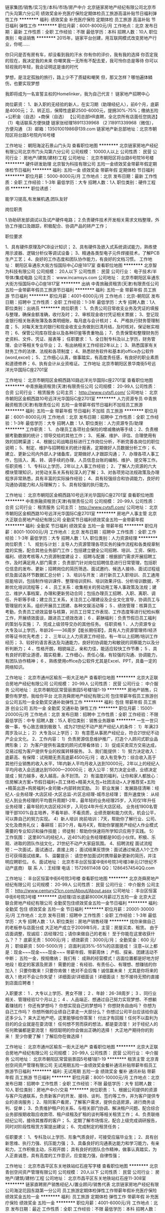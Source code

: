 链家集团/销售/实习生/本科/市场/房产中介
北京链家房地产经纪有限公司北京市门头沟第六分公司
绩效奖金补充医疗保险定期体检员工旅游高温补贴节日福利弹性工作
**********
福利:
绩效奖金
补充医疗保险
定期体检
员工旅游
高温补贴
节日福利
弹性工作
**********
职位月薪：6001-8000元/月 
工作地点：北京
发布日期：最新
工作性质：全职
工作经验：不限
最低学历：本科
招聘人数：10人
职位类别：电话销售
**********
2015年，链家平台创建，用互联网模式改变房地产行业，你呢......

你只问是否有房有车，却没看到我的汗水
你有你的评价，我有我的选择
你否定我的现在，我决定我的未来
你嘲笑我一无所有不配去爱，我可怜你总是等待
你可以轻视我的年轻，我会证明这是谁的时代

梦想，是注定孤独的旅行，路上少不了质疑和嘲笑
但，那又怎样？哪怕遍体鳞伤，也要实现梦想

我即将成为一名宣誓主权的Homelinker，我为自己代言！
链家地产招聘中心

岗位薪资： 1、新入职的无经验的新人，在实习期（助理经纪人），前6个月，底薪是4000元；
       2、转正后，保障性底薪2500-6000元，提拥30%-75%；缴纳五险+公积金（自选）+商保（自选）
【公司总部HR直聘，全北京所有店面任您挑选】
（1）电话联系方便快捷 链家张经理18911339968
（2 )18911339968（微信），方便沟通
（3）邮箱：13501001986@139.com
 链家地产新总部地址：北京市朝阳区将台路5号院内16号楼

工作地址：
朝阳海淀石景山门头沟
查看职位地图
**********
北京链家房地产经纪有限公司北京市门头沟第六分公司
公司规模：
10000人以上
公司性质：
民营
公司行业：
房地产/建筑/建材/工程
公司地址：
北京市朝阳区将台路6号院16号楼
**********
硬件研发助理
北京智为科技有限公司
五险一金绩效奖金带薪年假定期体检节日福利
**********
福利:
五险一金
绩效奖金
带薪年假
定期体检
节日福利
**********
职位月薪：5000-8000元/月 
工作地点：北京
发布日期：最新
工作性质：全职
工作经验：1-3年
最低学历：大专
招聘人数：1人
职位类别：硬件工程师
**********
职位诱惑：

能学习提高,有发展机遇,团队友好


岗位职责

1.协助研发部调试以及试产硬件电路；
2.负责硬件技术开发相关需求文档整理，外协工作接口及跟踪，积极配合、协调产品的转产工作；

职位要求

1、具有硬件原理及PCB设计知识；
2、具有硬件及嵌入式系统调试能力，熟练使用示波器、逻辑分析仪等调试设备；
3、精通各类型电子元件焊接技术，了解PCB生产工艺；
4、良好的工作态度和团队协作能力，有良好的文档习惯。
工作地址：
朝阳区阜通东大街方恒国际中心D座1817室
查看职位地图
**********
北京智为科技有限公司
公司规模：
20人以下
公司性质：
民营
公司行业：
电子技术/半导体/集成电路
公司主页：
www.incamsys.com
公司地址：
北京市朝阳区阜通东大街方恒国际中心D座1817室
**********
出纳
中青旅融资租赁(天津)有限责任公司
五险一金带薪年假员工旅游节日福利
**********
福利:
五险一金
带薪年假
员工旅游
节日福利
**********
职位月薪：4001-6000元/月 
工作地点：北京-朝阳区
发布日期：招聘中
工作性质：全职
工作经验：1-3年
最低学历：大专
招聘人数：1人
职位类别：出纳员
**********
岗位职责：
1、负责公司日常收支业务及凭证的填报与整理，确保金额准确，收付及时；
2、审核现金收付凭证相关票据；
3、登记现金银行相关账表账簿及各类明细账，每月底与会计核对；
4、严格执行财务管理制度；
5、对每天发生的银行和现金收支业务做到日清月结，及时核对，保证帐实相符；
6、保管公司库存现金以及各种印鉴等贵重物品；
7、负责保管和整理财务历史资料、文件、凭证、报表等； 
 任职要求：
1、全日制专科及以上学历，财务管理、会计等相关专业毕业；
2、有出纳相关工作经验2年以上；
3、熟悉国家有关财务工作的法律、法规和各项制度；
4、熟悉财务软件和基本的office办公软件(word,excel)；
5、工作细心认真，做事踏实，有高度责任感，有良好的职业素质和道德修养；
6、执有会计从业资格证。
 工作地址
北京市朝阳区景华南街5号远洋光华国际C座2701室

工作地址：
北京市朝阳区金桐西路10路远洋光华国际c座2701室
查看职位地图
**********
中青旅融资租赁(天津)有限责任公司
公司规模：
20-99人
公司性质：
合资
公司行业：
租赁服务
公司主页：
http://www.cytsfl.com/
公司地址：
北京市朝阳区金桐西路10号远洋光华国际C座2701室
**********
人力资源专员
中青旅融资租赁(天津)有限责任公司
五险一金带薪年假节日福利不加班员工旅游
**********
福利:
五险一金
带薪年假
节日福利
不加班
员工旅游
**********
职位月薪：6001-8000元/月 
工作地点：北京
发布日期：招聘中
工作性质：全职
工作经验：1-3年
最低学历：大专
招聘人数：1人
职位类别：人力资源专员/助理
**********
工作职责：
1、 办理员工各项社会保险的增减缴纳等手续；
2、负责根据考勤数据的统计；领导交给的其他工作；
3、 拓展、维护、评估、合理使用有效的招聘渠道；
4、根据公司战略目标进行工作岗位分析，不断完善各岗位的职位说明；
5、制定、维护与招聘相关的统计报表，定期做好人员数据分析工作；
6、建立、更新公司内外部人才储备库，定期做好人才跟踪沟通；
7、办理各项人事工作，包括入、离、转、调手续的办理，人员信息台账的编制、维护、提交等工作。
任职资格：
1、专科以上学历，2年以上人事工作经验；
2、了解人力资源的六大模块管理知识，对劳动关系关系有较深入的了解；
3、对各项劳动法规政策及办理程序非常熟悉，具有丰富的实际操作经验；
4、具有较强综合和协调能力，良好的沟通协调能力和人际理解力；
5、具有较强的执行能力。

工作地址：
北京市朝阳区金桐西路10号远洋光华国际C座2701室
查看职位地图
**********
中青旅融资租赁(天津)有限责任公司
公司规模：
20-99人
公司性质：
合资
公司行业：
租赁服务
公司主页：
http://www.cytsfl.com/
公司地址：
北京市朝阳区金桐西路10号远洋光华国际C座2701室
**********
房地产人事主管
北京大正联合房地产经纪有限公司
全勤奖节日福利绩效奖金五险一金带薪年假
**********
福利:
全勤奖
节日福利
绩效奖金
五险一金
带薪年假
**********
职位月薪：8001-10000元/月 
工作地点：北京
发布日期：招聘中
工作性质：全职
工作经验：1-3年
最低学历：大专
招聘人数：1人
职位类别：人力资源经理
**********
岗位职责：
1、 规划与计划：主导人力资源管理各项实务的操作流程和各类规章制度的实施，配合其他业务部门工作；包括建立健全公司招聘、培训、工资、保险、福利、绩效考核等人力资源制度建设
2 、招聘与配置：根据部门需求开展招聘工作，及时满足用人部门需求； 负责部门针对岗位招聘信息进行日常管理，包括职位信息的发布、更新；招聘岗位的简历筛选、面试邀约、候选人接待、面试过程组织及面试各环节数据汇总分析；
3、培训与开发：进行新员工入职培训、员工通用技能培训，包括制作培训课件、整理培训资料、培训效果评估、分析培训数据，不断优化培训流程等；
4 、员工关系：收集相关的劳动用工等人事政策及法规；建立、维护人事档案，办理和更新劳动合同；包括办理员工招聘、入职、离职、调任、升职等手续；建立员工关系，关注员工心理建设及企业文化宣导，协调员工与管理层的关系，组织开展员工团建、各种文娱活动等；
5 、绩效管理：核算员工考勤，负责员工绩效监督与核算，对员工日常工作表现、工作态度等进行纪检纠察工作，开展绩效面谈，跟进员工绩效改进；
6 、薪酬福利：负责节假日员工福利的策划与实施；
7、完成上级领导交办的其他任务。
  任职资格
1 、人力资源专业大专及以上学历，年龄26——36周岁【能长期任职】，具有人力资源管理师/经济师等证书优先考虑；
2 、三年以上人力资源工作经验，有一年以上招聘/培训工作经历；
3、较好的语言表达及沟通能力，良好的协调能力和敏锐的洞察能力以及分析判断力；
4 、性格开朗，相貌端正，亲和力佳，能适应较快工作节奏；
5 、具有良好的职业道德，踏实稳重，工作细心，责任心强，有较强的沟通、协调能力，有团队协作精神；
6 、熟练使用office办公软件尤其是Excel、PPT，具备一定的网络知识。

工作地址：
北京市通州区榆东一街大正地产
查看职位地图
**********
北京大正联合房地产经纪有限公司
公司规模：
20-99人
公司性质：
民营
公司行业：
中介服务
公司地址：
北京市朝阳区常营丽景园5号楼1层1-19
**********
房地产销售，只要你有梦想，我给你平台
北京尧舜房地产经纪有限公司
包住带薪年假员工旅游创业公司五险一金全勤奖交通补助弹性工作
**********
福利:
包住
带薪年假
员工旅游
创业公司
五险一金
全勤奖
交通补助
弹性工作
**********
职位月薪：15001-20000元/月 
工作地点：北京
发布日期：招聘中
工作性质：全职
工作经验：不限
最低学历：中专
招聘人数：15人
职位类别：销售业务跟单
**********
一生一世只做一事，专心致志做到极致
1、成为21世纪不动产房产经纪人的条件：
1）年满23周岁及以上；
2）大专及以上学历；
3）有意愿从事房产经纪业，符合21世纪不动产企业文化。
2、工作内容：
1）负责房源信息维护推广，打造个人顾问式职业品牌形象；
2）为客户提供有温度的顾问式带看体验；
3）促成买卖双方交易达成，交易过程为客户提供专业的权属转移服务。
3、我们能提供：
1）努力决定收入：
底薪高、有保障：试用期无责高底薪4500元/月；
收入有竞争力：综合收入高于其他行业销售的收入水平，1年内新人平均月收入达到10000元，2年以上的经纪人平均月收入会迅速达到15000---20000元；
收入公平：努力决定业绩，业绩决定提成；努力越多，收入越高，永不封顶。
2）有温度的福利，让你和家人都放心：住房解决方案+节假日福利+员工体检+精英大礼包+社团活动+人才推荐奖+五险+精英出游+购房福利+金司徽+内部转岗奖励。
3）职业发展：
发展路径清晰：经纪人-业务经理-大店区经-大区总监-片区总经理-城市总经理；
晋升速度快：
从经纪人到业务经理的平均晋升周期1-2年，最年轻的业务经理25岁，入司仅1年升任业务经理；最年轻的大店区经26岁，入司仅4年升任大店区经。
业务线1900名管理干部100%自主培养，不看年龄、不看资质，业绩贡献和能力优先，机会公平，可以靠自己的努力实现。
4）新人培训
岗前培训：7天，帮助你了解行业、公司、文化及商务礼仪；
春耕班：前3个月，每月4天，帮助你掌握房产经纪人作业模式需要的专业知识和操作技能；
师徒制：帮助你快速将所学知识应用于实践。
5）工作氛围：
这里80%的经纪人，近40%的业务经理都是90后小伙伴。积极、乐观、进取的团队作战文化，21世纪不动产大家庭氛围。
4、招聘流程
面试流程短：一次面试，面试通过，直接上岗；
面试结果反馈快：面试通过候选人1个工作日可获得面试结果。
5、温馨提示：
请您参加面试时携带最新更新的简历，并注明应聘职位。
6、面试地址：
北京市丰台区恒富中街6号院3号楼3单元(21世纪不动产底商）
联 系 人：王经理  电话：15726611408  QQ：1286457454QQ.com

工作地址：
丰台区恒富中街6号院3号楼
查看职位地图
**********
北京尧舜房地产经纪有限公司
公司规模：
20-99人
公司性质：
民营
公司行业：
中介服务
公司主页：
http://www.century21cn.com/About/About.aspx
公司地址：
丰台区恒富中街6号院3号楼
**********
店经理/店长底薪8000K月薪过万五险一金
北京大正联合房地产经纪有限公司
全勤奖包住绩效奖金五险一金节日福利
**********
福利:
全勤奖
包住
绩效奖金
五险一金
节日福利
**********
职位月薪：20001-30000元/月 
工作地点：北京
发布日期：招聘中
工作性质：全职
工作经验：1-3年
最低学历：大专
招聘人数：1人
职位类别：房地产销售经理
**********
找你来做自己的老板参与店面分成
大正地产成立于2009年5月，主营：房屋买卖、租赁。
由于店面调整，现诚招：店经理2位；请你来做自己的老板！
至于你能在这里收获什么？？？
底薪无责：5000元/月；
绩效薪资：3000元/月；
全勤奖金：600 元/月；
职级薪资：500-5000/月；
店面利润35%-55%的店面提成！
注意~以上都是：现金~~~现金~~~现金~~~
带薪年假、带薪周休；
产假、探亲、团建活动不中断；
五险一金，按规缴纳；
我们有：
成熟的经营模式！店面位置都是好地方好地段！稳定的客源及房源！
需要的是：有经验、有责任心、有理想、想赚钱的你加入！
只要你敢来！只要你肯做！绝对不会后悔！诚信赢未来！
尤其是你将来的收入！绝对不会让你失望！
详细面谈!详细面谈！详细面谈！
恕不接待无预约直接到店面应聘者！

入职要求：
1 、大专以上学历、男女不限；
2 、年龄：26-38周岁；
3 、同行业相关、管理经验12个月以上；
4 、人品端正、想通过自己努力实现梦想、不想躺着赚钱的！
你还有梦想吗？
你想实现自己的梦想吗？
你想财务自由吗？
你想为自己工作吗？
你想所做的业绩自己拿走一大部分么？
你想过公司平台应该给你返还多少么？
来大正地产吧，这里能够给你答案！
付出才有回报！任何不以盈利为目的的企业就是在耍流氓！
任何想不劳而获的想法，都是耍流氓！
对于经纪人的任何欺骗都是耍流氓！
相信聪明的你会做出正确的选择！
大正地产期待你的到来！
至少你要了解！了解后你在做选择！



工作地址：
北京市通州区榆东一街大正地产
查看职位地图
**********
北京大正联合房地产经纪有限公司
公司规模：
20-99人
公司性质：
民营
公司行业：
中介服务
公司地址：
北京市朝阳区常营丽景园5号楼1层1-19
**********
租赁主管
北京青创空间资产管理有限公司
无试用期五险一金绩效奖金餐补通讯补贴带薪年假员工旅游节日福利
**********
福利:
无试用期
五险一金
绩效奖金
餐补
通讯补贴
带薪年假
员工旅游
节日福利
**********
职位月薪：8001-10000元/月 
工作地点：北京
发布日期：招聘中
工作性质：全职
工作经验：不限
最低学历：大专
招聘人数：10人
职位类别：房地产中介/交易
**********
岗位职责：
1、根据公司提供的资源与客户沟通联系，负责新客户的开发、接待、谈判、签约等工作，并为客户提供专业的咨询服务；
2、陪同客户看房，了解客户需求，提供合适房源，进行商务谈判、促单；
3、负责维护租户的关系、与相关部门协调、解决租户问题、配合综合业务部按期收取应收款项、租户续租及扩租的谈判等相关租赁工作；
4、负责联络经纪公司，接待其推荐的客户；
5、定期了解市场情况，配合上级完成调研报告，同时对阶段性租赁方案提出建议；
6、完成制定的租赁任务；

任职要求：
1、专科及以上学历、形象气质良好，可接受应届毕业生；
2、具有创新思维、执行力强、抗压能力强；
3、具备良好的沟通表达能力和学习能力，有亲和力，工作积极主动，乐观开朗；
具有良好的团队合作精神，做事认真踏实，为人正直诚恳，具有高度的工作意识，应变能力强，自律性强；

工作地址：
北京市昌平区东关地铁站红石座写字楼
查看职位地图
**********
北京青创空间资产管理有限公司
公司规模：
20人以下
公司性质：
民营
公司行业：
房地产/建筑/建材/工程
公司地址：
北京市昌平区东关地铁站红石座11-308室
**********
链家直聘房产销售经纪人/置业顾问/销售代表
北京链家房地产经纪有限公司海淀花园东路第一分公司
员工旅游定期体检弹性工作带薪年假补充医疗保险绩效奖金五险一金
**********
福利:
员工旅游
定期体检
弹性工作
带薪年假
补充医疗保险
绩效奖金
五险一金
**********
职位月薪：4001-6000元/月 
工作地点：北京
发布日期：最近
工作性质：全职
工作经验：不限
最低学历：本科
招聘人数：9人
职位类别：房地产中介/交易
**********
【企业简介】
链家成立于2001年，是一家涉及资产管理服务、交易管理服务和金融管理服务为一体的综合性房地产服务公司，业务覆盖租赁、新房、二手房、资产管理、海外房产、互联网平台、金融、理财、后房产市场等领域，是中国最大且唯一具有全产业链服务能力的房产O2O平台，旗下拥有中国互联网100强链家网、中国最大的公寓品牌自如、中国唯一一家获得央行颁发“支付业务许可证”的房屋担保支付平台理房通、中国P2P行业排名第四的链家理财、北京最大的互联网租房公司丁丁租房、北京豪宅销售领军品牌丽兹行，以及海外事业部、金融事业部、万科链家装饰等各大子公司及事业部。横跨华东北华东西南等经济区，目前已覆盖北京、上海、广州、深圳、天津、南京、杭州、成都、重庆、武汉、厦门等24个城市，并不断的扩大服务区域，在美国、英国、加拿大也开设了海外置业，全国化的同时走向全球化，店面规模达6000余家，仅在北京就有超过22000名专业房产顾问及支持团队，链家已经成为中国最具影响力互联网房地产品牌经纪企业，致力于成为国内在住宅地产经纪、金融按揭服务和商业地产服务的领跑者。
任职资格：
1．统招本科以上学历，专业、户籍、性别不限；
2．有激情，能吃苦耐劳，有亲和力和良好的沟通能力；
3．有进取心，富有挑战精神，有一定的抗压能力；
4．高度的工作责任感，良好的团队精神、服务意识。
岗位职责：
1．为客户提供高档房产（住宅、别墅、商铺、办公房或一手代理）的买卖和租赁服务；
2．负责客户的接待、咨询工作，为顾客提供优秀的置业咨询服务；
3．了解客户需求，提供合适房源，进行商务谈判；
4．陪同客户看房，促成房屋买卖租赁业务成交；
5．负责业务跟进及房屋过户手续办理等服务工作。
薪酬福利：
1. 试用期无责任底薪4000元/月，转正之后提成30%-75%.入职新人平均工资6000-10000元/月
2. 提供住房，需要员工每个月自行承担1000左右，应届生可享受论文答辩假；
3. 实习期缴纳实习意外伤害险，转正后统一缴纳五险一金 商业保险（补充医疗保险、意外伤害险）
4. 国家传统假日发放丰厚的物资福利，带薪年假及公休假，员工内部租房，购房优惠；月度聚餐及周边团队游；开单赢大奖出国旅游，年度精英社奖金奖品免费出国游
晋升空间（两条晋升路线）：
纵向化晋升：应届毕业生（助理经纪人）--经纪人（半年）-- --（6个 月）--店经理--（1年）--商圈经理--（2-3年）
联系人：宋经理（商圈经理）
联系方式：13810520589（同微信）
工作地址：北京市海淀区牡丹园（地铁10号线牡丹园站）
工作地址：
海淀区花园东路30号花园饭店旁
查看职位地图
**********
北京链家房地产经纪有限公司海淀花园东路第一分公司
公司规模：
10000人以上
公司性质：
民营
公司行业：
房地产/建筑/建材/工程
公司地址：
北京市海淀区花园东路30号花园饭店一层
**********
销售经理
鸿巢(北京)商务服务有限公司
五险一金交通补助通讯补贴绩效奖金加班补助
**********
福利:
五险一金
交通补助
通讯补贴
绩效奖金
加班补助
**********
职位月薪：6001-8000元/月 
工作地点：北京
发布日期：招聘中
工作性质：全职
工作经验：1-3年
最低学历：不限
招聘人数：1人
职位类别：销售经理
**********
1、市场营销等相关专业；
2、精通各种网络销售技巧，有美容行业相关工作经验，熟悉美容卡推广优先；
3、熟悉互联网络，熟练使用网络交流工具和各种办公软件；
4、有较强的沟通能力。
工作地址：
汉督国际
**********
鸿巢(北京)商务服务有限公司
公司规模：
20人以下
公司性质：
民营
公司行业：
专业服务/咨询(财会/法律/人力资源等)
公司地址：
北京市朝阳区广渠路39号院2号楼汉督国际大厦
查看公司地图
**********
助理
鸿巢(北京)商务服务有限公司
五险一金加班补助
**********
福利:
五险一金
加班补助
**********
职位月薪：4001-6000元/月 
工作地点：北京
发布日期：招聘中
工作性质：全职
工作经验：不限
最低学历：不限
招聘人数：1人
职位类别：助理/秘书/文员
**********
1、相关工作经验，文秘、行政管理等相关专业优先考虑；
2、熟悉公文写作格式，熟练运用OFFICE等办公软件；
3、工作仔细认真、责任心强。
工作地址：
汉督国际
**********
鸿巢(北京)商务服务有限公司
公司规模：
20人以下
公司性质：
民营
公司行业：
专业服务/咨询(财会/法律/人力资源等)
公司地址：
北京市朝阳区广渠路39号院2号楼汉督国际大厦
查看公司地图
**********
经理行政助理
北京青创空间资产管理有限公司
五险一金绩效奖金全勤奖节日福利员工旅游餐补不加班
**********
福利:
五险一金
绩效奖金
全勤奖
节日福利
员工旅游
餐补
不加班
**********
职位月薪：4001-6000元/月 
工作地点：北京
发布日期：招聘中
工作性质：全职
工作经验：不限
最低学历：大专
招聘人数：5人
职位类别：人力资源专员/助理
**********
岗位职责：
1、进行招聘工作、招聘信息的撰写，招聘网站的维护和更新，；
2、筛选简历、对应聘者进行初步面试考核，出具综合评价意见；
3、协助完成公司培训计划的制定及实施；
5、办理员工入职手续、离职手续、劳动合同签订续签；
6、社保、公积金操作
7、完成上级领导临时交办的其他工作。
任职要求：
1、大专及以上学历，人力资源专业优先，具有相关工作经验者优先；
2、熟悉北京社保、公积金办理流程，有相关办理工作经验者优先；
3、工作认真负责，有耐心，抗压能力强；
4、具备良好的沟通协调能力、团队合作意识。

工作地址：
昌平区东关地铁站红石座
查看职位地图
**********
北京青创空间资产管理有限公司
公司规模：
20人以下
公司性质：
民营
公司行业：
房地产/建筑/建材/工程
公司地址：
北京市昌平区东关地铁站红石座11-308室
**********
会计
鸿巢(北京)商务服务有限公司
五险一金加班补助交通补助
**********
福利:
五险一金
加班补助
交通补助
**********
职位月薪：4001-6000元/月 
工作地点：北京
发布日期：招聘中
工作性质：全职
工作经验：1-3年
最低学历：不限
招聘人数：1人
职位类别：会计/会计师
**********
1、熟悉小规模、一般人企业的税务申报、记账业务；
2、熟悉税务流程，可以独立处理税务方面的相关业务；
3、可以独立完成财务内部及外部的所有工作，
4、立即上岗；
5、有代理记账公司经验者优先；
公司地址在双井桥附近 工作时间：周一至周五 9：00－18：00
工作内容不多，但需要您是财务方面的成熟人员，没有会计带您，需要独立完成工作，如果您附合以上条件也可以打电话联系：87784668 13621000339高女士
工作地址：
汉督国际
查看职位地图
**********
鸿巢(北京)商务服务有限公司
公司规模：
20人以下
公司性质：
民营
公司行业：
专业服务/咨询(财会/法律/人力资源等)
公司地址：
北京市朝阳区广渠路39号院2号楼汉督国际大厦
**********
旅行社计调
荣成欧文兰德国际房车旅游有限公司
五险一金绩效奖金餐补带薪年假年终分红
**********
福利:
五险一金
绩效奖金
餐补
带薪年假
年终分红
**********
职位月薪：4001-6000元/月 
工作地点：北京-海淀区
发布日期：最近
工作性质：全职
工作经验：不限
最低学历：大专
招聘人数：3人
职位类别：旅游计划调度
**********
1、专业要求：英语、旅游管理、汉语类、计算机相关专业、
2、专业技能：具有较好的英语听说读写能力，有导游证者从优
3、办公技能：熟练使用电脑进行网络浏览，办公软件操作等。  
工作性质：
1、针对不同的业务与国内、外客户通过邮件或电话沟通联络；
2、对活动的具体事项进行运作安排；
3、根据具体要求对活动产品进行设计

工作地址：
北洼路
查看职位地图
**********
荣成欧文兰德国际房车旅游有限公司
公司规模：
20人以下
公司性质：
股份制企业
公司行业：
旅游/度假
公司地址：
荣成市中韩边贸城
**********
招聘专员 双休 福利好
北京信远嘉房地产顾问有限公司
每年多次调薪绩效奖金全勤奖带薪年假弹性工作节日福利不加班
**********
福利:
每年多次调薪
绩效奖金
全勤奖
带薪年假
弹性工作
节日福利
不加班
**********
职位月薪：4001-6000元/月 
工作地点：北京
发布日期：最新
工作性质：全职
工作经验：1年以下
最低学历：大专
招聘人数：1人
职位类别：招聘专员/助理
**********
岗位职责
1.根据企业战略目标、部门人才需求计划以及发展情况制定企业人才招聘计划;
2.负责招聘信息的起草和招聘广告的发布工作;
3.进行应聘人员的简历甄别、筛选、邀约面试、初试等相关工作;
4.负责应聘人员资料库的建立和维护工作;
5.负责办理人才录用的相关手续等工作;
6.寻求与人才市场、招聘机构的合作，并与其保持良好的合作关系。
任职要求
1.人力资源、劳动与社会保障、劳动关系、法学等相关专业大专以上学历;
2.具备招聘方面的专业知识，熟知招聘工作流程以及招聘渠道，熟悉国家关于劳动合同、人力资源管理方面的法律法规;
3.具备良好的沟通交流能力;
4.具有亲和力，能妥善安排应聘面试工作;
5.工作认真、负责，善于学习。
福利待遇：
薪资构成=基本工资+招聘奖励+全勤奖+社保+带薪年假+员工旅游+员工活动+节日礼品；
做五休二，不加班，带薪年假，其他节假日按照国家法定执行；
办公地点：北京市朝阳区光华路甲9号世贸商务楼601室
联系电话：13521517526 010-65869668 石女士
欢迎主动致电！

工作地址：
朝阳区光华路甲9号世贸商务楼601
查看职位地图
**********
北京信远嘉房地产顾问有限公司
公司规模：
20人以下
公司性质：
民营
公司行业：
房地产/建筑/建材/工程
公司地址：
朝阳区光华路甲9号世贸商务楼601
**********
酒店会计
北京裕隆苑宾馆有限责任公司
包吃包住交通补助通讯补贴节日福利
**********
福利:
包吃
包住
交通补助
通讯补贴
节日福利
**********
职位月薪：4001-6000元/月 
工作地点：北京
发布日期：招聘中
工作性质：全职
工作经验：不限
最低学历：大专
招聘人数：3人
职位类别：会计/会计师
**********
岗位职责：
1、审核报销凭证，根据报销有关规定，进行现金支付；保管报销凭证，做有关登记
2、分类登记收款凭证、付款凭证、报销凭证，装订保管凭证
3、据需要及时到税务部门购买发票，开具资金往来发票，登记并每月核对发票的领用情况
 任职要求：具有宾馆及酒店会计经验3-5年优先
工作地址：
北京市宣武区广安门内白广路枣林前街37号
**********
北京裕隆苑宾馆有限责任公司
公司规模：
100-499人
公司性质：
民营
公司行业：
酒店/餐饮
公司地址：
北京市宣武区广安门内白广路枣林前街37号
查看公司地图
**********
！！急聘区域销售代表 有经验者优先考虑
北京信远嘉房地产顾问有限公司
五险一金绩效奖金年终分红带薪年假弹性工作员工旅游节日福利不加班
**********
福利:
五险一金
绩效奖金
年终分红
带薪年假
弹性工作
员工旅游
节日福利
不加班
**********
职位月薪：10001-15000元/月 
工作地点：北京
发布日期：最新
工作性质：全职
工作经验：不限
最低学历：大专
招聘人数：5人
职位类别：业务拓展专员/助理
**********
岗位职责：
1.熟悉商圈情况，为客户提供咨询服务;
2.根据客户需求，帮助客户达成房买卖或租赁业务；
3.推进客户的业务跟进和房屋过户手续办理等服务工作;
4.通过网络搜素及社区开发进行公司房源积累，并与客户建立良好的业务合作关系。

任职要求：
（1）年满20周岁以上，大专及以上学历，有意愿从事房地产经纪行业；
（2）有较强的学习力、拥抱变化的心态、合作共享的精神；
（3）有目标，能够前期吃点小苦，有强烈的挣钱愿望；
（4）有同行业经验者优先录取。
福利待遇：
一、             我们有底薪
无责底薪4000—4500元+10%--45%提成+多达14项奖励=月薪过万很容易
二、             我们不加班
我们早9晚6，不加班，不用你披星戴月的回家。
三、             我们工作简单
发布房源信息，与客户电话沟通保持联系。
四、             我们拒绝空降
公正、公平的发展平台和晋升空间，管理岗位均从内部提升，只要你工作努力认真你就能得到提升，薪资也会跟随职位提升而提升。
五、我们师徒制
就算你没有任何社会和工作经验，只要你愿意从事本行业、有远大的理想，我们给你配师傅，从头教起，随时收徒，免交学费，直到你学会为止。
六、   我们帮助你
公司在前期会帮助你迅速进入状态并且迅速开单赚钱，让你在入职之后短时间内就体验到开单的乐趣。规划清晰，晋升快，能者上，平者让。只要你有能力，跨级晋升是我们最鼓励的！
七、我们有福利
公司缴纳五险，员工生日福利，节假日公司福利发放，让你在所有特殊的日子里感受到家人的祝福，节日的喜庆。
八、我们有活动
每月丰富多彩的文体活动。每年两次出游计划，其中一次国外游哦。
九、      我们很年轻
我们的公司很年轻，我们的员工也很年轻，公司气氛活跃不拘谨，我们不怕闹，就怕你靠边看热闹
十、  我们的要求很简单
只要您18-30周岁，男女不限，大专及以上学历，能力突出者学历可忽略，愿意投身商业地产的事业中，愿意和公司共同发展愿意和我们一起工作生活，有无经验我们都愿意接纳你。
 联系电话： 石女士  13521517526   010-65869668
公司地点： 北京市朝阳区光华路甲9号世贸商务楼601室

工作地址：
朝阳区光华路甲9号世贸商务楼601
**********
北京信远嘉房地产顾问有限公司
公司规模：
20人以下
公司性质：
民营
公司行业：
房地产/建筑/建材/工程
公司地址：
朝阳区光华路甲9号世贸商务楼601
查看公司地图
**********
人事行政专员
北京满天星物业管理有限责任公司
带薪年假节日福利
**********
福利:
带薪年假
节日福利
**********
职位月薪：3000-4500元/月 
工作地点：北京
发布日期：最新
工作性质：全职
工作经验：不限
最低学历：不限
招聘人数：1人
职位类别：人力资源专员/助理
**********
岗位职责:
1、建立、维护人事档案，办理和更新劳动合同；
2、监督员工考勤、审核和办理请假休假手续；
3、协调、办理员工入职、离职、调任、升职等手续；
4、办理社保住房公积金事宜；
5、薪酬工资核算；
6、日常行政服务。

任职资格:
1、一年以上人力资源工作经验；
2、熟悉人力资源管理各项实务的操作流程，熟悉国家各项劳动人事法规政策，并能实际操作运用；
3、具有良好的职业道德，踏实稳重，工作细心责任心强，有较强的沟通、协调能力，有团队协作精神；
4、熟练使用相关办公软件（excel熟练），具备基本的网络知识。

公司福利：
1、国家法定节假日及相关福利；
2、工作午餐。

工作时间:
做五休二，早8:30--晚17:30（含1小时午休）
工作地址：
北京市朝阳区曙光西里甲6号时间国际大厦
**********
北京满天星物业管理有限责任公司
公司规模：
500-999人
公司性质：
民营
公司行业：
物业管理/商业中心
公司主页：
http://www.mtxwygs.com/
公司地址：
北京市朝阳区曙光西里甲6号院（时间国际大厦A座）28层2805
**********
销售实习生
北京信远嘉房地产顾问有限公司
全勤奖节日福利弹性工作员工旅游绩效奖金
**********
福利:
全勤奖
节日福利
弹性工作
员工旅游
绩效奖金
**********
职位月薪：6001-8000元/月 
工作地点：北京
发布日期：最新
工作性质：全职
工作经验：不限
最低学历：大专
招聘人数：8人
职位类别：销售代表
**********
岗位要求：
1、大专及以上学历，专业无限制；
2、形象气质佳；
3、喜欢团队协作的氛围、抗压能力好；
4、具备良好的沟通表达和学习能力。
5、有强烈的挣钱愿望。
岗位职责：
1、负责维护各个线上渠道的房源，保证信息准确、真实；
2、负责客户的接待、咨询工作，为客户提供专业的房地产置业咨询服务；
3、了解客户需求，提供合适房源；
4、负责商务谈判、合同签署以及房屋过户手续办理等服务工作；
5、负责公司房源的开发、维护与积累，并与业主建立良好的业务协作关系。
薪资福利：

一、             我们有底薪
底薪4000—4500元+10%--45%提成=月薪过万
二、             我们不加班
我们早9晚6，不加班，不用你披星戴月的回家。
三、             我们工作简单
发布房源信息，与客户电话沟通保持联系。
四、             我们拒绝空降
公正、公平的发展平台和晋升空间，管理岗位均从内部提升，只要你工作努力认真你就能得到提升，薪资也会跟随职位提升而提升。
五、我们师徒制
就算你没有任何社会和工作经验，只要你愿意从事本行业、有远大的理想，我们给你配师傅，从头教起，随时收徒，免交学费，直到你学会为止。
六、   我们帮助你
公司在前期会帮助你迅速进入状态并且迅速开单赚钱，让你在入职之后短时间内就体验到开单的乐趣。规划清晰，晋升快，能者上，平者让。只要你有能力，跨级晋升是我们最鼓励的！
七、我们有福利
公司缴纳五险，员工生日福利，节假日公司福利发放，让你在所有特殊的日子里感受到家人的祝福，节日的喜庆。
八、我们有活动
每月丰富多彩的文体活动。每年两次出游计划，其中一次国外游哦。
九、      我们很年轻
我们的公司很年轻，我们的员工也很年轻，公司气氛活跃不拘谨，我们不怕闹，就怕你靠边看热闹
十、  我们的要求很简单
，男女不限，大专及以上学历，能力突出者学历可忽略，愿意投身商业地产的事业中，愿意和公司共同发展愿意和我们一起工作生活，有无经验我们都愿意接纳你。
 联系电话： 石女士  13521517526   010-65869668
公司地点： 北京市朝阳区光华路甲9号世贸商务楼601室

工作地址：
朝阳区光华路甲9号世贸商务楼601
查看职位地图
**********
北京信远嘉房地产顾问有限公司
公司规模：
20人以下
公司性质：
民营
公司行业：
房地产/建筑/建材/工程
公司地址：
朝阳区光华路甲9号世贸商务楼601
**********
高级产品经理
北京恒天易开科技股份有限公司
五险一金创业公司餐补通讯补贴带薪年假定期体检弹性工作节日福利
**********
福利:
五险一金
创业公司
餐补
通讯补贴
带薪年假
定期体检
弹性工作
节日福利
**********
职位月薪：20001-30000元/月 
工作地点：北京
发布日期：最新
工作性质：全职
工作经验：3-5年
最低学历：本科
招聘人数：1人
职位类别：产品经理
**********
岗位职责：
1、负责收集、分析和管理需求，根据公司运营策略，推动产品的开发；
2、编写产品设计文档，与研发、设计和市场等团队配合，制定产品的发展规划和阶段性目标；
3、负责引导完成产品的界面、功能、交互设计，协调开发人员进行开发工作，推动及协调产品的开发进度，把控项目质量，保证各环节顺利完成；
4、跟踪产品运营效果，收集用户反馈，分析用户行为统计数据，挖掘并发现用户需求，不断优化产品，提升产品质量；
5、完成上级安排的其他任务。

任职要求：
1、本科及以上学历，可独立进行业务分析和产品规划；
2、了解产品实施过程，包括市场分析、需求分析、产品功能设计、业务流程设计、界面设计、用户研究和可用性测试等；
3、对用户体验有深入理解。
4、具备较强的沟通能力、逻辑思维能力、项目推进能力及数据分析能力；
5、熟练掌握产品原型设计工具，如Axure、Visio、思维导图等软件；
6、富有创业激情、有良好的团队协作意识，愿意接受挑战；
7、热爱出行行业，有出行产品经验优先；
8、能够承受较大工作压力;
9、能够接受出差。
工作地址：
北京市朝阳区左家庄一号静安东街汉美国门大厦5层
查看职位地图
**********
北京恒天易开科技股份有限公司
公司规模：
100-499人
公司性质：
股份制企业
公司行业：
租赁服务
公司主页：
http://www.eakay.cn/
公司地址：
北京市朝阳区左家庄一号静安东街汉美国门大厦5层
**********
资深销售/销售精英
北京力方房地产经纪有限公司
绩效奖金年终分红弹性工作定期体检节日福利
**********
福利:
绩效奖金
年终分红
弹性工作
定期体检
节日福利
**********
职位月薪：8001-10000元/月 
工作地点：北京-朝阳区
发布日期：最新
工作性质：全职
工作经验：3-5年
最低学历：大专
招聘人数：5人
职位类别：房地产销售经理
**********
房地产营销大客户经理/销售精英  
一、职位描述：
 1、熟练掌握办公软件，独立制作项目销售资料，独立完成客户带看项目介绍；
2、负责对接客户方及业主方，独立完成相关居间业务；
3、负责开拓市场，开发项目，挖掘客户；
4、负责客户的签约及收款。  
二、任职资格：
 1、男女不限，年龄25-35岁；
2、普通话标准，有土地买卖、写字楼、产业园区、企业独栋租售经验者优先；
3、有政府资源、项目资源、客户资源者优先；
4、有责任心 、处事积极、目标感强，能够承受工作压力；
5、有良好的团队合作精神，应变能力强，自律性强；
6、有开拓精神和良好的服务意识；
7、具有较强的沟通与谈判能力，出色的营销技巧、销售技能与说服力。

工作地址：
北京朝阳区东四环南路小武基桥北满井村57号尚8京环双创园A座
查看职位地图
**********
北京力方房地产经纪有限公司
公司规模：
20-99人
公司性质：
民营
公司行业：
房地产/建筑/建材/工程
公司地址：
北京朝阳区东四环南路小武基桥北满井村57号尚8京环双创园A座
**********
人事专员
北京京味楼餐饮管理有限公司
包吃包住带薪年假
**********
福利:
包吃
包住
带薪年假
**********
职位月薪：3500-5000元/月 
工作地点：北京
发布日期：最新
工作性质：全职
工作经验：不限
最低学历：不限
招聘人数：1人
职位类别：员工关系/企业文化/工会
**********
工作内容：
1、管理和优化公司的员工关系管理体系，建立和谐、愉快、健康的劳资关系；
2、组织开展员工满意度调查，分析、反馈调查结果；
3、负责公司入职、离职、招聘、培训管理，分析离职面谈记录和离职数据；
4、处理员工冲突，解决员工投诉和劳动纠纷；
5、组织安排员工文娱活动；
6、制定员工奖励、激励和惩罚措施，并监督实施；
7、参与公司企业文化建设工作，营造符合企业文化的员工工作环境和氛围；
8、员工职业发展辅导，促进员工保持良好的职业心态。
9、完成领导交办其它的工作内容

职业要求： 
1、具有较强的组织协调能力、人际沟通能力，有亲和力；  
2、熟练的办公软件操作技能，如Office软件（word\Powerpoint\Excel等）；
工作地址：
北京市西城区西什库31号
**********
北京京味楼餐饮管理有限公司
公司规模：
500-999人
公司性质：
民营
公司行业：
酒店/餐饮
公司主页：
http://www.jingweilou.com
公司地址：
北京市西城区太仆寺街21号府右街宾馆
查看公司地图
**********
丰台区怡海花园，诚聘二手房销售，带薪培训
北京尧舜房地产经纪有限公司
包住房补带薪年假员工旅游节日福利
**********
福利:
包住
房补
带薪年假
员工旅游
节日福利
**********
职位月薪：10001-15000元/月 
工作地点：北京
发布日期：招聘中
工作性质：全职
工作经验：不限
最低学历：本科
招聘人数：10人
职位类别：房地产销售/置业顾问
**********
如果你的目标是月工资收入过万甚至10万以上，只要你符合以下要求可前来报名。
1.年龄24-30周岁。
2.五官端正，身体健康。
3.普通话标准（无方言，吐字清晰）。
4.敢于挑战，勇于拼搏，抗压力强（拒绝玻璃心）。
5.工作积极，乐观开朗。
公司为你提供的：
1.规划一份私人的目标与计划发展。
2.一对一的培训二手房相关知识与技巧。
3.全国甚至全球的海量房源委托和客户委托信息。
4.底薪提成高于附近同行业10%至15%。
5.买卖业务次月发放80%，不用过完户发放提成。
6.每月一次聚餐，小型娱乐活动，每季度2-3天的旅游或拓展，每年7天带薪年假。
7.成功入职，公司免费上北京的社保。
8.公司尽所能的提供给每一位员工舒适的办公环境与设施。

联 系 人：李女士 18600592358
公司地址：北京市丰台区恒富中街6号院3号楼3单元底商

工作地址：
丰台区恒富中街6号院3号楼
查看职位地图
**********
北京尧舜房地产经纪有限公司
公司规模：
20-99人
公司性质：
民营
公司行业：
中介服务
公司主页：
http://www.century21cn.com/About/About.aspx
公司地址：
丰台区恒富中街6号院3号楼
**********
广告设计
北京宏盛通合投资管理有限公司
包吃包住
**********
福利:
包吃
包住
**********
职位月薪：4001-6000元/月 
工作地点：北京
发布日期：最新
工作性质：全职
工作经验：不限
最低学历：不限
招聘人数：1人
职位类别：美术编辑/美术设计
**********
一、上岗条件
1、高中以上学历，相关专业毕业。
2、有工作经验者优先。
二、岗位职责
1、负责公司所需的各类三维设计、平面设计、POP设计、VIP应用设计等。
2、负责各类活动的现场布置、背景布置和道具制作。
3、负责商场各类模型、道具的制作和绘制POP等。
4、协助美术师对商场店堂内、外广告的管理。
5、协助美术师对商场环境的规划、形象的规划、美陈布置等。
6、配合公司各类社会活动、促销活动的现场布置、道具的制作及美术陈列任职资格：
工作地址：
丰台区万柳桥北万柳西园甲1号
**********
北京宏盛通合投资管理有限公司
公司规模：
20-99人
公司性质：
民营
公司行业：
物业管理/商业中心
公司主页：
null
公司地址：
丰台区万柳园甲1号
查看公司地图
**********
销售代表
北京信和汽车租赁有限公司
五险一金节日福利绩效奖金
**********
福利:
五险一金
节日福利
绩效奖金
**********
职位月薪：6001-8000元/月 
工作地点：北京
发布日期：最新
工作性质：全职
工作经验：不限
最低学历：本科
招聘人数：3人
职位类别：销售代表
**********
岗位职责
1、负责车辆租赁业务，完成公司下达的各项业绩指标；
2、负责所辖领域成交客户的关系维护，推进新的业务合作；
3、开发新客户资源，通过对客户的前期调研、拜访、沟通和谈判，有效完成签约合作，并与客户建立良好的合作关系；
4、对所辖领域成交情况和竞争对手业务开展情况进行统计与分析，并制定对策；
5、制定实施所辖领域工作计划，并对执行情况进行总结分析；
6、收集、分析、整理行业相关资讯信息，关注行业内相关政策法规的最新动态，围绕工作提供合理化建议；
7、完成公司与部门指定的其他工作；
任职要求
1、有驾照，汽车租赁相关工作经验者待遇从优；
2、对于客户服务有一定了解，有客户服务意识，并有一定的销售技巧和客户关怀技巧；
3、具有较强的谈判能力、沟通能力和责任心，工作耐心细致，有一定的市场信息敏感度，善于整合各类信息；
4、有客户资源者，薪资待遇从优。
薪资：底薪6000元起+提成，年终奖根据个人综合能力发放

工作地址：丰台区马家堡东路168号院10号楼15号


工作地址：
北京市丰台区马家堡东路168号院10号楼15号
查看职位地图
**********
北京信和汽车租赁有限公司
公司规模：
20人以下
公司性质：
民营
公司行业：
租赁服务
公司主页：
www.xinhezulin.com
公司地址：
北京市丰台区马家堡东路168号院10号楼15号
**********
ios开发工程师
北京恒天易开科技股份有限公司
五险一金餐补通讯补贴带薪年假弹性工作定期体检节日福利创业公司
**********
福利:
五险一金
餐补
通讯补贴
带薪年假
弹性工作
定期体检
节日福利
创业公司
**********
职位月薪：15000-25000元/月 
工作地点：北京
发布日期：最新
工作性质：全职
工作经验：3-5年
最低学历：本科
招聘人数：1人
职位类别：IOS开发工程师
**********
岗位描述：
1、负责公司客户端产品iOS版的设计、开发、测试、发布、优化；
2、对用户操作习惯及用户体验有较深的理解，提出合理的交互体验建议；
3、根据开发规范、流程、原型设计图完成模块的设计、编码、测试以及编写相关文档。
任职资格：
1、3年及以上iOS平台开发经验，熟悉常见iOS框架及设计模式；
2、熟悉主流的地图API，有地图开发经验者优先；
3、熟悉常用数据结构及算法；
4、熟悉http&&https协议，网络交互、数据解析等相关技术；
5、具备良好的coding编写习惯，保证代码规范；
6、对APP优化有独到的见解与认识，追求最优用户体验；
7、务必具备良好的团队合作精神、思维敏捷、较强的沟通能力、高度的责任感、有一定的抗压能力；对新技术感兴趣，学习能力强。
工作地址：
北京市朝阳区左家庄一号静安东街汉美国门大厦5层
查看职位地图
**********
北京恒天易开科技股份有限公司
公司规模：
100-499人
公司性质：
股份制企业
公司行业：
租赁服务
公司主页：
http://www.eakay.cn/
公司地址：
北京市朝阳区左家庄一号静安东街汉美国门大厦5层
**********
英语翻译—柳叶新潮
北京美迪云医疗科技有限公司
创业公司健身俱乐部五险一金年终分红带薪年假节日福利
**********
福利:
创业公司
健身俱乐部
五险一金
年终分红
带薪年假
节日福利
**********
职位月薪：5000-7000元/月 
工作地点：北京
发布日期：最新
工作性质：全职
工作经验：不限
最低学历：本科
招聘人数：1人
职位类别：英语翻译
**********
《柳叶新潮》——澎湃下一个时代
 冯唐说：“医疗至今还是一个种树的行业，不是一个种草的行业。期待野蛮生长会误入歧途”《柳叶新潮》是一本有温度的杂志。我们很高兴向全中国医生同道传播最前沿的医疗资讯，传递更多的尖端设备，为医疗技术的普及尽绵薄之力。我们不做互联网内容的搬运工，用时间沉淀价值，传递专业与创新的洞察，努力打造关乎人性、并不一味迎合的风格。同样，内容上我们也不过分强调击人猛醒的“拍砖”。我们的方向将最前沿的医疗技术趋势，通过翻译国外最新论文文献摘要、与清华大学合作的医疗设备科学实验、国外会议的报道和分析、举办“带你去看展”品牌活动等等，为中国医生提供有价资讯和互动，摆脱传统媒体运作的利益交换，用新潮的思想技术，澎湃下一个时代，我们欢迎有才能之士加入我们，共同把《柳叶新潮》打造成中国医疗界最特别，最有名望的一本杂志！
在这里，你将拥有宽松、愉悦、平等的工作环境，你将收获友爱、尊重、温暖的创业伙伴，更重要的是，
你有可能实现自己最大的价值。
 【岗位职责】
1.负责杂志期刊相关专题的内容制作，翻译国外相关医学文献；
2.每日完成工作任务并及时与美编对接；
3.负责《柳叶新潮》杂志微信公众号、微信学术俱乐部的运营；
4.负责研究收集当下医疗领域热点，设置新的杂志专题；
5.每期杂志出刊前要反复校对杂志内容，保证无误。
 【任职要求】
1.英语水平6级以上，有过翻译经验；
2.有较强的文案功底，翻译语句顺畅，逻辑清晰；
3.有良好的团队精神和组织沟通协调能力；
4.有驾照是一个加分项。

工作地址
北京市昌平区回龙观西大街16号龙冠商务中心525室

工作地址：
北京市昌平区回龙观西大街16号龙冠商务中心525室
查看职位地图
**********
北京美迪云医疗科技有限公司
公司规模：
100-499人
公司性质：
股份制企业
公司行业：
互联网/电子商务
公司主页：
www.medi-cloud.cn
公司地址：
北京市昌平区回龙观西大街16号龙冠商务中心525室
**********
行政助理/专员
北京美迪云医疗科技有限公司
创业公司健身俱乐部五险一金年终分红带薪年假节日福利
**********
福利:
创业公司
健身俱乐部
五险一金
年终分红
带薪年假
节日福利
**********
职位月薪：4001-6000元/月 
工作地点：北京
发布日期：最新
工作性质：全职
工作经验：1-3年
最低学历：本科
招聘人数：1人
职位类别：行政专员/助理
**********
岗位职责：
1.员工考勤管理；
2.车辆使用管理；
3.办公用品管理；
4.名片管理；
5.办公司环境维护及保洁的监督管理；
6.总机电话的接听转接、快递的收发、账单核对及费用申请；
7.领导交给的其他任务。

任职要求：
1.18-35岁之间；
2.统招本科以上学历；
3.熟悉办公软件；
4.有驾照，会开车；
5.文秘专业等相关专业。
工作地址
北京市昌平区回龙观西大街16号龙冠商务中心525室

工作地址：
北京市昌平区回龙观西大街16号龙冠商务中心525室
查看职位地图
**********
北京美迪云医疗科技有限公司
公司规模：
100-499人
公司性质：
股份制企业
公司行业：
互联网/电子商务
公司主页：
www.medi-cloud.cn
公司地址：
北京市昌平区回龙观西大街16号龙冠商务中心525室
**********
手术跟台工程师
北京美迪云医疗科技有限公司
创业公司健身俱乐部五险一金年终分红带薪年假节日福利
**********
福利:
创业公司
健身俱乐部
五险一金
年终分红
带薪年假
节日福利
**********
职位月薪：4001-6000元/月 
工作地点：北京
发布日期：最新
工作性质：全职
工作经验：1-3年
最低学历：大专
招聘人数：1人
职位类别：售前/售后技术支持工程师
**********
手术跟台工程师是干啥的？我们做的业务叫做医疗设备租赁，就是公司出资购买高端医疗设备，然后以“例租”的方式提供给基层医院使用。
    您的工作就是：
将公司的医疗设备带到医院，在手术开始前将设备组装好，
     在手术过程中全程跟台，保证设备正常运转
     手术完成后，再将设备带回到工程站保管。
     怎么样？挺简单的吧！而且，入职后公司会安排全方位的培训，并有资深工程师“一对一”培训。
      您的薪资将是：底薪+跟台手术提成
      我们现在在全国已经建立了11个工程站，除了国家规定的五险以外，公司还为每位工程师额外购买一份商业保险，带薪年假，节日福利等等等等，而且，如果您表现突出的话，未来还将有机会被提拔成为工程组长，享受更高的薪资待遇。
【岗位职责】
1.熟悉掌握公司各种设备的用途和正确使用方法；
2.做好日常设备维护保养，保证设备在手术中的顺利进行；
3.负责客户设备的安装、调试、技术支持及服务工作；
4.产品相关的技术培训和指导工作；
5.辅助公司其他部门做好售前售后的服务工作。
【职位要求】
1.大专或以上学历；
2.具有敬业精神及积极向上的工作态度；
3.适应出差；必须会开车
4.具有独立处理事务的能力及有效利用时间的能力；
5.良好的沟通能力，有团队合作精神；
6.动手能力强；
工作地址
北京市昌平区回龙观西大街16号龙冠商务中心525室

工作地址：
北京市昌平区回龙观西大街16号龙冠商务中心525室
查看职位地图
**********
北京美迪云医疗科技有限公司
公司规模：
100-499人
公司性质：
股份制企业
公司行业：
互联网/电子商务
公司主页：
www.medi-cloud.cn
公司地址：
北京市昌平区回龙观西大街16号龙冠商务中心525室
**********
高级android开发工程师
北京恒天易开科技股份有限公司
创业公司五险一金餐补通讯补贴带薪年假弹性工作定期体检节日福利
**********
福利:
创业公司
五险一金
餐补
通讯补贴
带薪年假
弹性工作
定期体检
节日福利
**********
职位月薪：15000-25000元/月 
工作地点：北京
发布日期：最新
工作性质：全职
工作经验：3-5年
最低学历：本科
招聘人数：1人
职位类别：Android开发工程师
**********
岗位描述：
1、负责公司客户端产品Android版的设计、开发、测试、发布、优化；
2、对用户操作习惯及用户体验有较深的理解，提出合理的交互体验建议；
3、根据开发规范、流程、原型设计图完成模块的设计、编码、测试以及编写相关文档。
任职资格：
1、本科以上学历，计算机、通信专业优先考虑；
2、精通JAVA，多线程，io, 基础知识扎实；
3、3年以上开发工作经验，2年以上Android实际开发经验；
4、、精通Android开发平台及框架原理，以及Android控件的使用，熟练掌握Android界面和交互开发；
5、有推送，实时通信系统，LBS等实际项目经验更佳；
6、有良好编码风格，追求代码执行效率。
工作地址：
北京市朝阳区左家庄一号静安东街汉美国门大厦5层
查看职位地图
**********
北京恒天易开科技股份有限公司
公司规模：
100-499人
公司性质：
股份制企业
公司行业：
租赁服务
公司主页：
http://www.eakay.cn/
公司地址：
北京市朝阳区左家庄一号静安东街汉美国门大厦5层
**********
销售代表[一对一带薪培训]底薪4600
北京天鼎龙房地产经纪有限公司
绩效奖金加班补助包住带薪年假弹性工作定期体检员工旅游节日福利
**********
福利:
绩效奖金
加班补助
包住
带薪年假
弹性工作
定期体检
员工旅游
节日福利
**********
职位月薪：6001-8000元/月 
工作地点：北京-朝阳区
发布日期：最新
工作性质：全职
工作经验：不限
最低学历：大专
招聘人数：6人
职位类别：销售代表
**********
高底薪，月入过万；
五险，给你保障；
10天带薪年假，仅此一家；
规律上下班时间，无任何加班；
定期团建（K歌/旅游/聚餐）你说的算；
入职专人培训，次月转正。
职位要求：
1、22-38岁，高中及以上学历；
2、普通话标准，具备良好的语言表达能力与沟通能力；
3、做事认真踏实，为人正直诚恳，
4、具有良好的团队精神，有强烈的成功欲望；
岗位职责：
1、负责公司房源开发与积累，并与业主建立良好的业务协作关系。
2、负责开发客户，了解客户需求，为客户提供合适房源，进行房屋实地带看；
3、网络平台和内部系统的使用，不断积累业主和客户，争取达到成交。
只要你够努力，够用心，你的收入将没有封顶！  
联系方式：  裴经理  18513629927
乘车路线：
108、124、207、215、380、379、328、406、479、408、419、426、653、694、653、611、758、849、803、985、984、特2、运通110到安慧桥北站下车，坐地铁5号线惠新西街北口A出口下车往西500米。
工作地址：
北京市朝阳区亚运村安慧里三区9-2-L层
查看职位地图
**********
北京天鼎龙房地产经纪有限公司
公司规模：
20-99人
公司性质：
民营
公司行业：
房地产/建筑/建材/工程
公司地址：
北京市朝阳区亚运村安慧里三区9-2-L层
**********
人事助理
美丽屋
绩效奖金带薪年假员工旅游节日福利不加班
**********
福利:
绩效奖金
带薪年假
员工旅游
节日福利
不加班
**********
职位月薪：8001-10000元/月 
工作地点：北京-丰台区
发布日期：最新
工作性质：全职
工作经验：不限
最低学历：大专
招聘人数：1人
职位类别：绩效考核专员/助理
**********
岗位职责：
负责全国美丽屋公司员工的薪酬问题以及员工入、离、调，还有就是公司员工所用的端口的扣款。
任职要求：
1.学历大专以上，会电脑办公软件
2.年龄在19-28岁之间
3.有会记证的优先考虑
联系方式：尹亚宁 18435365521  （微信同号）

工作地址：
北京市丰台区科技园富丰路启城空间6号B座1层美丽屋
查看职位地图
**********
美丽屋
公司规模：
1000-9999人
公司性质：
上市公司
公司行业：
租赁服务
公司地址：
北京市大兴区黄村兴政街31号科技大厦7层
**********
公寓店长/副店长（酒店）
湾寓(北京)公寓管理有限公司
五险一金年底双薪绩效奖金包住带薪年假弹性工作补充医疗保险定期体检
**********
福利:
五险一金
年底双薪
绩效奖金
包住
带薪年假
弹性工作
补充医疗保险
定期体检
**********
职位月薪：10001-15000元/月 
工作地点：北京-丰台区
发布日期：最新
工作性质：全职
工作经验：1-3年
最低学历：大专
招聘人数：1人
职位类别：店长/卖场管理
**********
我们是一直年轻的团队，我们致力于为改变年轻人的居住方式，引领年轻人精英生活，Live Different！加入我们，我们给你一个平台，让你改变生活。

岗位职责：
1、根据区域运营要求，完成公寓门店的运营计划；
2、采取有效措施保障公寓门店满租率和增值服务目标的实现；
3、根据运营的工作规定和服务标准，开展门店的日常管理和基础服务；
4、及时掌握公寓门店的运营状态，联系安排房间维修和保养维护；
5、负责安排门店所有工作人员的作息和工作分工；
6、建立、维护良好的公共关系（客户关系、邻里关系、社会关系），及时处理突然事件；
7、每日及时完成门店运营报表的制作或复核，发送至区域主管；
8、定期进行运营状况分析，搜集整理周边市场产品价格和公寓销售策划建议；
9、处理客户投诉，不断改善公寓门店的运维工作。
任职要求：
1、年龄要求：23周岁以上;
2、学历要求：大专及以上；
3、工作年限：5年以上工作经验，3年以上管理性工作经验；
4、工作经验：有公寓管理、物业管理、营销销售、酒店管理、连锁服务管理等经验的优先考虑。
5、英语流利者优先；

公司福利：优秀管理者股票期权；五险一金；弹性工作；节日福利；带薪年假；年底双薪；各种团队活动、旅游；
工作地址：
北京市丰台区南四环西路188号总部基地二区总部公馆C栋
查看职位地图
**********
湾寓(北京)公寓管理有限公司
公司规模：
100-499人
公司性质：
合资
公司行业：
房地产/建筑/建材/工程
公司地址：
丰台区总部基地
**********
运营总监（酒店、公寓）
湾寓(北京)公寓管理有限公司
五险一金年底双薪绩效奖金股票期权带薪年假弹性工作补充医疗保险节日福利
**********
福利:
五险一金
年底双薪
绩效奖金
股票期权
带薪年假
弹性工作
补充医疗保险
节日福利
**********
职位月薪：20001-30000元/月 
工作地点：北京
发布日期：最新
工作性质：全职
工作经验：5-10年
最低学历：本科
招聘人数：1人
职位类别：运营总监
**********
我们是一直年轻的团队，我们致力于为改变年轻人的居住方式，引领年轻人精英生活，Live Different！加入我们，我们给你一个平台，让你改变生活。

岗位职责：
1、参与北京公司全部项目（社区/公寓）整体运营策划，并主导运营方案的制订与实施；
2、建立、完善和维护分公司社区项目整体运营管理体系（包括但不限于组织、制度、业务政策等）。
3、指导运营管理中心下属各大区年度KPI与KPI制订及上报工作；
4、执行运营管理中心制定的集团运营计划并落实工作相关制度，进行监督指导；
5、对整体社区项目运营管理中心各分店运营计划的督导工作进行监督、检查、纠正、指导；
6、负责对整体社区/公寓运营计划的实现进行各纵横向单位与部门之间的组织协调、资源整合及调配。
7、负责组织、推动、落实执行集团及分公司社区项目中、长期发展规划。
8、收集、汇总各项目的计划执行信息，定期对北京地区社区项目经营状况进行统计分析并提出优化方案，提交分析报告供领导决策参考。
9、团队建设、人才培养。负责运营管理中心团队的建设，确保部门人才满足业务发展需求。负责对部门内重点人才的培养、激励与考核工作，建立良好工作秩序和氛围，以促进优秀企业文化的形成。
10、承担上级指派的其他工作和职责。

任职要求：
1、教育水平大学本科及以上学历。
2、8年以上相关行业工作经验。
3、在公寓、社区或酒店运营管理方面有丰富经验，有连锁酒店/公寓/社区运营管理经验；
4、必须有政府资源（消防、公安、工商等）薪资可议；

公司福利：优秀管理者股票期权；五险一金；弹性工作；节日福利；带薪年假；年底双薪；各种团队活动、旅游；


工作地址：
北京市丰台区
**********
湾寓(北京)公寓管理有限公司
公司规模：
100-499人
公司性质：
合资
公司行业：
房地产/建筑/建材/工程
公司地址：
丰台区总部基地
**********
选址总监
湾寓(北京)公寓管理有限公司
五险一金每年多次调薪弹性工作包住定期体检通讯补贴交通补助员工旅游
**********
福利:
五险一金
每年多次调薪
弹性工作
包住
定期体检
通讯补贴
交通补助
员工旅游
**********
职位月薪：15001-20000元/月 
工作地点：北京
发布日期：最新
工作性质：全职
工作经验：5-10年
最低学历：本科
招聘人数：1人
职位类别：房地产项目管理
**********
我们是一直年轻的团队，我们致力于为改变年轻人的居住方式，引领年轻人精英生活，Live Different！加入我们，我们给你一个平台，让你改变生活。

岗位职责：
1、寻找适合打造青年社区的集中型长租物业，对项目进行筛选、评估；
2、负责投资项目的尽职调查、投资可行性分析，撰写投资可行性研究分析报告，给出投资方案和建议书；
3、组织公司市场、工程、设计、运营等专业综合评估项目可行性，收集与项目相关的建议，确保项目合理立项；
4、组织项目合作方案，完成外部商务谈判，签订相关法律文件；
5、协同建立包括国企，地产公司，政府等物业关系渠道网络
 任职要求：
1、本科及以上学历，房地产、投资、金融等相关专业，熟悉北京相关市场行情、熟悉选址流程，有5年以上地产、酒店等投资拓展的工作经验；
2、具有敏锐的市场洞察力与前瞻性，具备良好的研究分析能力、拓展公关能力；
3、诚实守信，严格自律，具有高度的敬业精神和工作责任心，具备良好的团队协作精神，强有力的自律和自我驱动力，具有高度的团队合作精神和高度的工作热情；
4、具有创业精神，勇于接受挑战，追求卓越；

薪资模式：除固定薪资外+项目提成，职位月薪范围为：固定薪资

工作地址
丰台区总部基地

工作地址：
丰台区总部基地
**********
湾寓(北京)公寓管理有限公司
公司规模：
100-499人
公司性质：
合资
公司行业：
房地产/建筑/建材/工程
公司地址：
丰台区总部基地
**********
进口医疗耗材注册专员
北京美迪云医疗科技有限公司
创业公司健身俱乐部五险一金年终分红带薪年假节日福利
**********
福利:
创业公司
健身俱乐部
五险一金
年终分红
带薪年假
节日福利
**********
职位月薪：6000-10000元/月 
工作地点：北京
发布日期：最新
工作性质：全职
工作经验：1-3年
最低学历：本科
招聘人数：1人
职位类别：医疗器械注册
**********
【岗位职责】
1.负责组织相关部门根据技术资料编写产品注册标准；
2.负责新产品的检测、临床直至最终申报，去的注册证；
3.负责公司产品的各项补充申请注册、再注册工作；
4.负责注册相关资料的整理和确认，与其他部门协调确保申报资料的准确性；
5.负责与国家食品药品监督管理局、检测中心、临床试验基地等相关机构保持良好协调和沟通，保证相关业务的顺利运作；
6.搜集医疗器械产品注册相关的法律法规，并及时更新文件。
【职位要求】
1.大学本科及以上学历，高分子材料学、生物医学、生物化学、电子等相关专业；
2.具有两年以上医疗器械领域的产品注册经验，有三类医疗器械产品研发、生产或者注册经验者优先；
3.熟悉医疗器械先关产品的申报流程；
4.熟悉申报综述资料的撰写，并具备良好的专业资料撰写水平；根据公司拟申报产品的要求搜集技术资料、编制和整理产品申报资料；
5.熟悉医疗器械相关法规，有产品认证经验；
6.若不具备2、3、4、5条件，也可接受无经验的英语过四级有驾照的男士。

工作地址
北京市昌平区回龙观西大街16号龙冠商务中心525室

工作地址：
北京市昌平区回龙观西大街16号龙冠商务中心525室
查看职位地图
**********
北京美迪云医疗科技有限公司
公司规模：
100-499人
公司性质：
股份制企业
公司行业：
互联网/电子商务
公司主页：
www.medi-cloud.cn
公司地址：
北京市昌平区回龙观西大街16号龙冠商务中心525室
**********
做饭师傅
北京宏盛通合投资管理有限公司
包吃包住五险一金
**********
福利:
包吃
包住
五险一金
**********
职位月薪：2001-4000元/月 
工作地点：北京
发布日期：最新
工作性质：全职
工作经验：不限
最低学历：不限
招聘人数：1人
职位类别：厨师/面点师
**********
负责公司10-15人的一日三餐，男女不限，提供吃住，可以做一些家常便饭即可。
无家庭负担，品貌端正，身体健康，爱岗敬业。
工作地址：
丰台区万柳桥北万柳西园甲1号
**********
北京宏盛通合投资管理有限公司
公司规模：
20-99人
公司性质：
民营
公司行业：
物业管理/商业中心
公司主页：
null
公司地址：
丰台区万柳园甲1号
查看公司地图
**********
招聘专员
美丽屋
绩效奖金带薪年假员工旅游节日福利不加班
**********
福利:
绩效奖金
带薪年假
员工旅游
节日福利
不加班
**********
职位月薪：6001-8000元/月 
工作地点：北京-丰台区
发布日期：最新
工作性质：全职
工作经验：不限
最低学历：不限
招聘人数：1人
职位类别：招聘专员/助理
**********
美丽屋是李开复投资创建具有互联网特色品牌公寓住宅租赁，租房O2O平台，已获得3000万美金B轮融资。总部位于北京市丰台区科技园富丰路6号B座启城空间南门美丽屋1层。目前北京区运营中心分布在大兴、丰台、房山、石景山、门头沟、中关村、昌平等北京主要区域，11大签约处覆盖20000间房源，同时在南京、天津、成都等二、三线城市逐步开设多家分公司。
岗位职责：
负责为公司招聘人才，在58、智联上面筛选一些合适的简历，进行电话邀约面试。

任职要求：
    普通话标准，会简单的电脑办公软件，（女：19岁-28岁）
        联系方式：18435365521
工作地址：
北京市丰台区科技园富丰路6号B座启城空间南门美丽屋1层
查看职位地图
**********
美丽屋
公司规模：
1000-9999人
公司性质：
上市公司
公司行业：
租赁服务
公司地址：
北京市大兴区黄村兴政街31号科技大厦7层
**********
选址专员（酒店、公寓）
湾寓(北京)公寓管理有限公司
五险一金每年多次调薪弹性工作房补定期体检员工旅游不加班交通补助
**********
福利:
五险一金
每年多次调薪
弹性工作
房补
定期体检
员工旅游
不加班
交通补助
**********
职位月薪：6001-8000元/月 
工作地点：北京
发布日期：最新
工作性质：全职
工作经验：1-3年
最低学历：大专
招聘人数：2人
职位类别：其他
**********
岗位职责：
1、负责长租公寓的选址，投资项目的尽职调查、投资可行性分析，撰写投资可行性研究分析报告，给出投资方案和建议书；
2、组织公司市场、工程、设计、运营等专业综合评估项目可行性，收集与项目相关的建议，确保项目合理立项；
3、组织项目合作方案，完成外部商务谈判，签订相关法律文件；
4、协同建立包括国企，地产公司，政府等物业关系渠道网络；

任职标准：
1、熟悉北京相关市场行情、熟悉选址流程；
2、有1年以上地产、酒店、公寓、物业等投资拓展的工作经验；
工作地址：
丰台区总部基地
**********
湾寓(北京)公寓管理有限公司
公司规模：
100-499人
公司性质：
合资
公司行业：
房地产/建筑/建材/工程
公司地址：
丰台区总部基地
**********
北京丰台高薪直招人事招聘
美丽屋
健身俱乐部五险一金绩效奖金带薪年假员工旅游节日福利不加班
**********
福利:
健身俱乐部
五险一金
绩效奖金
带薪年假
员工旅游
节日福利
不加班
**********
职位月薪：6001-8000元/月 
工作地点：北京
发布日期：最新
工作性质：全职
工作经验：不限
最低学历：中专
招聘人数：2人
职位类别：人力资源专员/助理
**********
      关注美丽屋不迷路，美丽屋带你上高速、                                      
美丽屋高薪直招人事招聘~
岗位职责：
1、确认公司月度招聘计划以及预算，与部门沟通招聘需求负责招聘工作；
2、选择并且维护招聘渠道，并拓展新的招聘渠道，发布招聘广告、参加各种招聘会；
3、在应聘简历的筛选和下载，面试者电话邀约，
任职要求：
1 中专以上学历  人力资源管理相关专业优先；
2、具有良好的职业素养和职业操守，团队合作意识强，有较强的应变能力和内外沟通能力，优秀的人际关系处理能力；
3、精通各种招聘渠道，善于整合资源，深入挖掘渠道；
4、有亲和力，有较强的沟通协调能力和执行推动能力
5.声音甜美，形象过关。
薪酬，休息，福利制度:
1，底薪4000+提成+绩效奖金1500 
2.早九晚六，上六休一，一个月轮休4天，时间自己安排
3.过年过节带薪休假，五险  。 有兴趣的随时电话联系~15801105704
工作地点：北京市大兴区兴政街科技大厦7层

愿美丽屋陪伴您度过温暖的每一天    联系人：楠楠  15801105704 微信：ngg9516

工作地址：
丰台科技园启城空间
**********
美丽屋
公司规模：
1000-9999人
公司性质：
上市公司
公司行业：
租赁服务
公司地址：
北京市大兴区黄村兴政街31号科技大厦7层
查看公司地图
**********
销售
美丽屋
带薪年假员工旅游节日福利不加班
**********
福利:
带薪年假
员工旅游
节日福利
不加班
**********
职位月薪：8001-10000元/月 
工作地点：北京-大兴区
发布日期：最新
工作性质：全职
工作经验：不限
最低学历：不限
招聘人数：1人
职位类别：销售代表
**********
码人码人你出力我们出钱！你有多少才华给你多少工资！不怕给的钱多就怕你不敢挑战！
美丽屋诚聘
置业顾问，只要你来薪资过万不是梦
工作地址：北京大兴生物医药基地、大兴黄村、大兴亦庄、丰台刘家窑 昌平沙河、昌平县城、海淀、门头沟等 均有分公司～联系人 ：宋霖17600941621

工作地址：
北京市大兴区亦庄经济开发区亦城国际B座1001
**********
美丽屋
公司规模：
1000-9999人
公司性质：
上市公司
公司行业：
租赁服务
公司地址：
北京市大兴区黄村兴政街31号科技大厦7层
查看公司地图
**********
出纳
美丽屋
五险一金绩效奖金采暖补贴带薪年假节日福利不加班
**********
福利:
五险一金
绩效奖金
采暖补贴
带薪年假
节日福利
不加班
**********
职位月薪：4001-6000元/月 
工作地点：北京-丰台区
发布日期：最新
工作性质：全职
工作经验：不限
最低学历：大专
招聘人数：1人
职位类别：出纳员
**********
岗位职责：
1、负责全国美丽屋员工的薪酬发放。
2、负责公司员工出差后报销单据的核实。
3、核对报表，核对现金日记账，核对银行往来账目，产品报销，支出报销等。
任职要求:
1.具有良好的组织协调，沟通，语言表达能力
2.熟练操作office办公软件和erp系统
3.有薪酬专员工作经验，认真负责，仔细严谨
薪酬，休息，福利制度:
1.实习期3000，转正4000 根据个人表现会有提升
2.早九晚六，上六休一，一个月轮休4天
3.过年过节带薪休假，入职满一年上五险
来美丽屋 ，相信你会爱上这里  赶紧来咨询我把：15801105704
工作地址：
丰台富丰路启城空间
**********
美丽屋
公司规模：
1000-9999人
公司性质：
上市公司
公司行业：
租赁服务
公司地址：
北京市大兴区黄村兴政街31号科技大厦7层
查看公司地图
**********
房地产销售
北京大正联合房地产经纪有限公司
全勤奖绩效奖金弹性工作节日福利包住带薪年假
**********
福利:
全勤奖
绩效奖金
弹性工作
节日福利
包住
带薪年假
**********
职位月薪：15001-20000元/月 
工作地点：北京
发布日期：最新
工作性质：全职
工作经验：不限
最低学历：大专
招聘人数：3人
职位类别：客户代表
**********
大正地产成立于2009年5月，通州区金地格林格林店在2015年11月开始营业。地理位置极佳，业绩稳定，月均业绩3-5万不费力。
现招聘：租赁经纪人6人，买卖经纪人6人，
试用期薪资：基本工资4000*80%+全勤300元+住宿+新人奖+提成。
转正后薪资：基本工资4000元+全勤300元+住宿+社保+级别薪资200-4500+提成30-90%+新人奖金800+住宿（2-4人间）+带薪培训+五险一金+带薪年假+宝贝计划+男士产假+互助金+月度奖+季度奖+年终奖+举荐奖+店面奖+带徒弟奖励提成+职务晋升
工作内容：
1、负责房产买卖、租赁客户的接待、咨询；
2、负责线上线下渠道的房产信息维护，打造个人的专业品牌；
2、促成买卖双方交易达成，协助双方合同签署、办理权属转移等工作。
3、识别客户需求，提供合适产品，为客户提供优质的看房体验；帮助进行价格斡旋促成交易；
4、负责业务跟进、客户信息登记及客户关系维护等后续工作；
任职资格：
1、大专以上学历（当年复转军人、特殊情况条件可以适当放宽）；
年龄21岁-35岁之间，男女不限,专业不限；
2、沟通能力强，普通话标准；有亲和力，工作积极主动，乐观开朗；
3、想赚钱！想靠努力赚到钱！具备良好的沟通表达能力和学习能力；
4、敏锐的洞察力，较强的抗压和抗挫能力；勇于接受房产行业的压力和挑战；
5、做事认真踏实，为人正直诚恳；高度的工作意识，具有良好的团队精神；
我们将帮助你成长！相信有了你的加入，大正地产会更精彩！
到这个团队里来我不能保证你，每月收入多少万元！
但是我可以负责任的告诉你！
这个团队里有70%的人能做到月均收入¥：15000.0元以上！
还有10%的人能够做到月均收入¥：20000.0元以上
当然还有人曾经月入为0!
联系电话：15001081561 赵女士

工作地址：
北京市通州区榆东一街大正地产
查看职位地图
**********
北京大正联合房地产经纪有限公司
公司规模：
20-99人
公司性质：
民营
公司行业：
中介服务
公司地址：
北京市朝阳区常营丽景园5号楼1层1-19
**********
桌面运维工程师（金融街驻场）
北京金支点技术服务有限公司
五险一金全勤奖包住带薪年假节日福利定期体检补充医疗保险交通补助
**********
福利:
五险一金
全勤奖
包住
带薪年假
节日福利
定期体检
补充医疗保险
交通补助
**********
职位月薪：4001-6000元/月 
工作地点：北京
发布日期：最新
工作性质：全职
工作经验：3-5年
最低学历：大专
招聘人数：1人
职位类别：IT技术支持/维护工程师
**********
岗位职责：
1、计算机相关专业大专及以上毕业。
2、标准普通话，良好的沟通能力。
3、具备3年以上MS Windows桌面技术支持的技术背景和工作经验，有大型金融领域公司的工作经验，有良好的独立问题诊断与解决能力；
4、精通微软Windows操作系统、Office办公软件等，具有微软MCSE认证或等同认证的优先；
5、具备桌面设备（台式机、笔记本、一体机等）硬件相关知识
6、有一定的网络知识，具有CCNA或等同认证的优先
7、可以适应一定的加班，为人踏实稳定，可长期从事桌面运维工作
8、遵守国家法律法规，遵守公司规章制度
 任职要求：
1、负责职场办公电脑、电话、门禁、考勤系统的服务支持工作。能够独立完成电话的配置及标准终端系统的安装并解决常见问题；能够独立进行公司日常办公软件及业务类软件的简单支持；能够独立进行考勤的录入；负责职场IT资产的日常管理，确保公司资产准确。
2、工作时间符合公司统一要求（8：45-17：45或8：15-17：15），工作积极主动、细心、稳重、思维敏捷，具有责任心和具备团队合作精神，有良好的服务意识，能够适应加班工作需要
  工作地址：
北京金融街
查看职位地图
**********
北京金支点技术服务有限公司
公司规模：
20-99人
公司性质：
民营
公司行业：
IT服务(系统/数据/维护)
公司主页：
www.gpos.cn
公司地址：
北京海淀长春桥路5号新起点嘉园12号楼703
**********
销售代表（汽车租赁）
北京信和汽车租赁有限公司
五险一金绩效奖金带薪年假不加班节日福利
**********
福利:
五险一金
绩效奖金
带薪年假
不加班
节日福利
**********
职位月薪：6001-8000元/月 
工作地点：北京
发布日期：最新
工作性质：全职
工作经验：不限
最低学历：本科
招聘人数：3人
职位类别：销售代表
**********
岗位职责
1、负责车辆租赁业务，完成公司下达的各项业绩指标；
2、负责所辖领域成交客户的关系维护，推进新的业务合作；
3、开发新客户资源，通过对客户的前期调研、拜访、沟通和谈判，有效完成签约合作，并与客户建立良好的合作关系；
4、对所辖领域成交情况和竞争对手业务开展情况进行统计与分析，并制定对策；
5、制定实施所辖领域工作计划，并对执行情况进行总结分析；
6、收集、分析、整理行业相关资讯信息，关注行业内相关政策法规的最新动态，围绕工作提供合理化建议；
7、完成公司与部门指定的其他工作；
任职要求
1、大专以上学历，有驾照，汽车租赁相关工作经验三年以上者待遇从优；
2、对于客户服务有一定了解，有客户服务意识，并有一定的销售技巧和客户关怀技巧；
3、具有较强的谈判能力、沟通能力和责任心，工作耐心细致，有一定的市场信息敏感度，善于整合各类信息；
4、有客户资源者，薪资待遇从优。
薪资：底薪6000元起+提成，年终奖根据个人综合能力发放

工作地址：丰台区马家堡东路168号院10号楼15号
工作地址：
北京市丰台区马家堡东路168号院10号楼15号
查看职位地图
**********
北京信和汽车租赁有限公司
公司规模：
20人以下
公司性质：
民营
公司行业：
租赁服务
公司主页：
www.xinhezulin.com
公司地址：
北京市丰台区马家堡东路168号院10号楼15号
**********
客服
美丽屋
带薪年假员工旅游节日福利不加班
**********
福利:
带薪年假
员工旅游
节日福利
不加班
**********
职位月薪：4001-6000元/月 
工作地点：北京-丰台区
发布日期：最新
工作性质：全职
工作经验：不限
最低学历：不限
招聘人数：1人
职位类别：客户服务专员/助理
**********
我们一直在招人，并不代表是有多么缺人。

工作内容：
1.接听客服电话，按问题分类提交工单。
2.新签约客户回访外呼
3.房租到期提醒及其他外呼任务


有意向速度联系️18435365521尹亚宁，踊跃来战哦!

工作地址：
北京市丰台区科技园富丰路启城空间6号B座南门美丽屋
**********
美丽屋
公司规模：
1000-9999人
公司性质：
上市公司
公司行业：
租赁服务
公司地址：
北京市大兴区黄村兴政街31号科技大厦7层
查看公司地图
**********
销售专员
美丽屋
五险一金绩效奖金采暖补贴带薪年假节日福利不加班
**********
福利:
五险一金
绩效奖金
采暖补贴
带薪年假
节日福利
不加班
**********
职位月薪：8001-10000元/月 
工作地点：北京-大兴区
发布日期：最新
工作性质：全职
工作经验：不限
最低学历：不限
招聘人数：10人
职位类别：销售代表
**********
招人 1
招强人 5
招勤奋人 8
招有梦想人 0
招比我强的人 1
招责任心强的人 1
招简单靠谱的人！ 0
招挺直腰板挣钱的人 5
招立即行动说干就干的人7
招过完年跟我们一起拼的人0
2018我们一起为梦想扬帆起航4
岗位：销售专员，负责公司免费提供58端口进行互联网发帖 和客户沟通 带看房源促成成交等
薪资：底薪+绩效+提成，晋升好  环境优美
准备换个新环境的亲抓紧联系我哦！相信你会爱上这哦
工作地址;大兴黄村、大兴生物医药基地、大兴亦庄、丰台刘家窑、通州、昌平、门头沟就近选择  
工作地址：
北京市大兴区黄村兴政街31号科技大厦7层
**********
美丽屋
公司规模：
1000-9999人
公司性质：
上市公司
公司行业：
租赁服务
公司地址：
北京市大兴区黄村兴政街31号科技大厦7层
查看公司地图
**********
销售储备干部客户经理
北京慕迪灵翻译有限公司
住房补贴绩效奖金带薪年假节日福利不加班
**********
福利:
住房补贴
绩效奖金
带薪年假
节日福利
不加班
**********
职位月薪：4001-6000元/月 
工作地点：北京
发布日期：最近
工作性质：全职
工作经验：1-3年
最低学历：大专
招聘人数：5人
职位类别：客户经理
**********
薪资待遇：
底薪3000-4000（无责任）
业绩提成（高于同行的提成）
过节费（清明节除外，过节费不低于200现金）
年终奖（工作超过1年，工作努力的人均年终奖1-2W）
6天年假，随工龄逐年递增
养老保险、医疗保险、失业保险、工伤保险和生育保险
公司聚餐以及集体免费活动
任职要求：
1、35周岁以下,女性；
2、大专及以上学历，对销售工作有较高的热情，有工作经验者优先考虑；；
3、有两年以上工作经验，热爱翻译事业；
4、普通话标准, 口齿清晰，普通话流利，有良好的表达能力和沟通能力；
5、具备团队合作精神，能较快的融入团队，积极进取，为人乐观，开朗，具备良好的应变能力和承压能力；诚实、责任心强，勤奋，有团队精神；
6、有强烈的事业心、责任心和积极的工作态度，有翻译行业工作经验或者销售经验者优先考虑。
岗位职责：
1、为客户建立、提供专业的翻译咨询服务；
2、充分了解客户需求，为客户提供有针对性的语言解决方案；报价、谈判、促成订单；
3、通过电话或者邮件与客户进行工作联系；负责搜集新客户的资料并进行沟通，开发新客户；
4、通过电话与客户进行有效沟通了解客户需求, 寻找销售机会并完成销售业绩；
5、负责大客户的维护、服务工作，进行科学的客户关系管理，保证客户满意度。定期做客户回访，做好老客户维护和再开发；
6、对客户信息统计分析，挖掘并建立有翻译需求的新客户并维护客户关系；定期与合作客户进行沟通，建立良好的长期合作关系。
备注：
1、工作时间超过一年工龄，工作努力的年薪十万左右
2、有同行业工作经验者薪资面议
工作时间:朝9点晚5点半,7小时工作制,周六日双休，国家法定节假日休假。

工作地址：
朝阳区太阳宫北街太阳公元1号院2-1-303
查看职位地图
**********
北京慕迪灵翻译有限公司
公司规模：
20-99人
公司性质：
民营
公司行业：
专业服务/咨询(财会/法律/人力资源等)
公司主页：
http://www.multiling.cn
公司地址：
朝阳区太阳宫北街太阳公元一期2-1-303室
**********
企划文案策划
北京宏盛通合投资管理有限公司
全勤奖包吃包住五险一金
**********
福利:
全勤奖
包吃
包住
五险一金
**********
职位月薪：4001-6000元/月 
工作地点：北京
发布日期：最新
工作性质：全职
工作经验：1年以下
最低学历：大专
招聘人数：2人
职位类别：市场策划/企划专员/助理
**********
（1） 协助主管拟订公司预期整体企业规划及策划，并指导实施。
（2） 负责对行业市场的调查分析，针对周边竞争对手制定有效的企划方案。
（3） 负责宣传企业文化，树立公司良好形象，并督促企业业务拓展。
（4） 负责本部各类文件、档案、宣传促销资料的整理、归纳、存档。
（5）负责做好公司重大活动、法定节假日的宣传布置工作。
（6） 负责PPT制作及相关动画等广告设计宣传。
（7） 负责正常维护公司微信公众号的使用。

任职资格：
1、性别不限，年龄不超过40岁，大专及以上学历，市场营销、企业策划、中文、新闻、传媒类及相关专业。
2、具有1年以上宣传、传媒行业等相关工作经验，具有较高的文字综合表述、处理能力，通晓品牌策划、企业文化、媒体运作等知识，具备刊物、平面、视频影像等策划、运作能力。 
3、良好的口头和写作表达能力，优秀的逻辑分析、归纳总结及解决问题能力。
4、熟练使用office下的各种办公软件，熟练运用传统媒体及微博、微信等新媒体。
5、具有良好的职业道德与社会公德；具有较强的敬业精神和责任心，具有独立策划能力、协调沟通能力、执行力和团队合作能力。
工作地址：
丰台区万柳园甲1号
查看职位地图
**********
北京宏盛通合投资管理有限公司
公司规模：
20-99人
公司性质：
民营
公司行业：
物业管理/商业中心
公司主页：
null
公司地址：
丰台区万柳园甲1号
**********
安保部主管
北京宏盛通合投资管理有限公司
全勤奖包吃包住节日福利
**********
福利:
全勤奖
包吃
包住
节日福利
**********
职位月薪：4001-6000元/月 
工作地点：北京-丰台区
发布日期：最新
工作性质：全职
工作经验：1-3年
最低学历：中专
招聘人数：2人
职位类别：防损员/内保
**********
岗位职责：
1、确实掌握安全事宜，监督大门前、大厅内、后门及各指定之警卫岗；
2、遵行保安经理之指示，服勤安全警卫勤务，确保财产与住户安全。
任职资格：
1、18—45周岁，身高175CM以上，身体健康，容貌端正；
2、熟悉安全制度及安全器材使用、意外事件及紧急事故之预防与安排；
3、良好的亲和力，退伍军人优先考虑。

工作地址：
丰台区万柳园甲1号
**********
北京宏盛通合投资管理有限公司
公司规模：
20-99人
公司性质：
民营
公司行业：
物业管理/商业中心
公司主页：
null
公司地址：
丰台区万柳园甲1号
查看公司地图
**********
行政经理
北京宏盛通合投资管理有限公司
**********
福利:
**********
职位月薪：6001-8000元/月 
工作地点：北京-丰台区
发布日期：最新
工作性质：全职
工作经验：5-10年
最低学历：大专
招聘人数：1人
职位类别：市场经理
**********
岗位职责：负责公司安全管理；负责公司上下部门协调；完善公司制度的执行；进行各岗位员工培训；针对商厦具体情况加强物业管理；全面管理商户各期的工作，检查商户制度遵守情况；

任职要求：年龄在38岁以下，有大型商超管理经验，在相关企业工作5-10年，具备超市、卖场、门面补充招商和管理能力。能在总经理的指导下有序完成公司长期、短期、预期工作并安排好员工生活。
工作地址：
丰台区万柳园甲1号
**********
北京宏盛通合投资管理有限公司
公司规模：
20-99人
公司性质：
民营
公司行业：
物业管理/商业中心
公司主页：
null
公司地址：
丰台区万柳园甲1号
查看公司地图
**********
行政主管
北京宏盛通合投资管理有限公司
**********
福利:
**********
职位月薪：3000-5000元/月 
工作地点：北京
发布日期：最新
工作性质：全职
工作经验：不限
最低学历：大专
招聘人数：1人
职位类别：后勤人员
**********
岗位职责：
1、起草和修改报告、文稿等；
2、及时准确的更新员工通讯录；管理公司网络、邮箱；
3、负责日常办公用品采购、发放、登记管理，办公室设备管理；
4、订阅年度报刊杂志，收发日常报刊杂志及交换邮件；
5、员工考勤系统维护、考勤统计及外出人员管理
6、保证公司所需物资的充足（如水、纸、设备、耗材及报销单据表格等）及费用结算。
任职资格：
1、文秘、行政管理等相关专业学历；
2、三年以上相关工作经验；
3、熟悉办公室行政管理知识及工作流程，熟悉公文写作格式，具备基本商务信函写作能力，熟练运用OFFICE等办公软件；
4、工作仔细认真、责任心强、为人正直，具备较强的书面和口头表达能力；
5、形象好，气质佳，年龄在20-30岁。
工作时间：早9：00-晚6.00  
工作地址：
丰台区方庄南路18号院
**********
北京宏盛通合投资管理有限公司
公司规模：
20-99人
公司性质：
民营
公司行业：
物业管理/商业中心
公司主页：
null
公司地址：
丰台区万柳园甲1号
查看公司地图
**********
行政助理
北京宏盛通合投资管理有限公司
五险一金包吃包住交通补助餐补
**********
福利:
五险一金
包吃
包住
交通补助
餐补
**********
职位月薪：3000-4000元/月 
工作地点：北京
发布日期：最新
工作性质：全职
工作经验：1-3年
最低学历：大专
招聘人数：5人
职位类别：前台/总机/接待
**********
岗位职责：
1、及时、准确接听转接电话，记录留言并及时转达；
2、接待来访客人并及时准确通知被访人员；
3、收发公司邮件、报刊、传真和物品，并做好登记管理以及转递工作；
4、负责协助行政经理执行公司日常行政管理工作；
任职要求：
1、大专及以上学历，普通话标准，声音甜美，形象气质俱佳；
2、负有责任心，工作认真细致； 
3、善于沟通，具备良好的表达能力和协调能力；
4、具有较强的服务意识，具备一定的商务礼仪知识，

工作地址：
丰台区方庄南路18号院3号楼底商宏盛通合投资管理有限公司
查看职位地图
**********
北京宏盛通合投资管理有限公司
公司规模：
20-99人
公司性质：
民营
公司行业：
物业管理/商业中心
公司主页：
null
公司地址：
丰台区万柳园甲1号
**********
大客户经理
北京力方房地产经纪有限公司
**********
福利:
**********
职位月薪：10001-15000元/月 
工作地点：北京
发布日期：最新
工作性质：全职
工作经验：1-3年
最低学历：大专
招聘人数：1人
职位类别：房地产销售/置业顾问
**********
岗位职责： 
1、负责新客户和业主的开发、维护； 
2、负责客户与业主的接待与咨询，提供有温度的顾问式咨询服务； 
3、负责公寓、别墅、写字楼租赁的全过程，包括带看、收意向、谈判、签约及过户和老客户经营等服务 

任职资格： 
1、统招大专（含）以上学历，年龄20周岁以上，男女不限,专业不限； 
2、敏锐的洞察力，较强的抗压和抗挫能力；勇于接受房产行业的压力和挑战； 
3、沟通能力强，普通话标准；有亲和力，服务意识强、工作积极主动，乐观开朗； 
4、做事认真踏实，为人正直诚恳，具有良好的团队精神； 
工作地址：
北京朝阳区东四环南路小武基桥北满井村57号尚8京环双创园A座
查看职位地图
**********
北京力方房地产经纪有限公司
公司规模：
20-99人
公司性质：
民营
公司行业：
房地产/建筑/建材/工程
公司地址：
北京朝阳区东四环南路小武基桥北满井村57号尚8京环双创园A座
**********
中关村链家 接受实习生，店面直聘
北京链家房地产经纪有限公司
五险一金弹性工作带薪年假员工旅游补充医疗保险
**********
福利:
五险一金
弹性工作
带薪年假
员工旅游
补充医疗保险
**********
职位月薪：4000-8000元/月 
工作地点：北京
发布日期：最新
工作性质：全职
工作经验：不限
最低学历：本科
招聘人数：10人
职位类别：销售代表
**********
链家中关村区域店面直聘，面试灵活，接受应届毕业生，欢迎您的加入
企业介绍：
链家，成立于2001年，是一家集房产交易服务、资产管理服务为一体以数据驱动的全价值链房产服务平台，业务覆盖二手房交易、新房交易、租赁、装修服务等。链家目前已覆盖北京、上海、广州、深圳、天津、成都、青岛、重庆、大连等28个地区，全国门店数量约8000家，旗下经纪人超过13万名。为不断提高购房服务体验，链家积极布局线上平台。目前线上已覆盖PC端、链家APP、链家网手机版等终端，是具备集房源信息搜索、产品研发、大数据处理、服务标准建立为一体的房产服务平台。平台为买卖双方用户提供全面真实的房产相关信息及咨询服务，并不断提高服务效率、提升服务体验，希望为用户提供更安全、更便捷、更舒心的综合房产服务。
链家的愿景是希望通过持之以恒的创新以及新技术的探索和运用，建立和有效管理高质量的房地产服务标准，推动行业进步。
招聘岗位：房地产经纪人
业务内容：一手房交易+二手房交易+租赁业务+资产管理业务+装饰推荐业务
作业工具：LINK系统+掌上链家+商机+E张房源纸+链家加油站等
发展方向：
1.经纪人-店经理-MVP俱乐部成员-商圈经理-营销总监-城市分公司总经理
2.经纪人-职能专员-职能主管-部门经理-中心总监-副总裁
3.经纪人-分公司/事业部
培训体系：
链家学院：岗前新人训-处级衔接训-中级衔接训-高级衔接训
培训中心：线上培训-科技产品培训-产品培训
搏学考试：每年两次，全国数十万人同时参考
申请条件：
1.国家全日制统招本科及以上学历，专业不限
2.形象阳光向上，具备较强的逻辑思维能力和沟通能力
3.诚实守信、勤奋主动，具有高度的工作热情和团队合作意识。
4.有销售、客户服务或学生社团干部经验者优先考虑；
薪酬福利：
-实习期 无责任底薪4000元（1-6个月）
-转正后提成+五险+公积金（自选）+商保（自选）
-内部员工合租优惠,600-800元/月/人
-精英社成员享有出国游
-公司激励活动,与父母一起在人民大会堂共进晚餐,且报销往返路费
联系方式：
联系人：刘经理
面试地址：北京市海淀区中关村苏州街大河庄苑

工作地址：
海淀区中关村
查看职位地图
**********
北京链家房地产经纪有限公司
公司规模：
10000人以上
公司性质：
民营
公司行业：
房地产/建筑/建材/工程
公司主页：
http://bj.lianjia.com/
公司地址：
朝阳区东土城路13号
**********
进口医疗耗材_Medi-Globe_销售代表
北京美迪云医疗科技有限公司
创业公司健身俱乐部五险一金年终分红带薪年假节日福利
**********
福利:
创业公司
健身俱乐部
五险一金
年终分红
带薪年假
节日福利
**********
职位月薪：10001-15000元/月 
工作地点：北京
发布日期：最新
工作性质：全职
工作经验：1-3年
最低学历：本科
招聘人数：1人
职位类别：销售代表
**********
    【岗位职责】
     1.定期拜访区域内重要三甲医院科室主任和重要使用者，并取得他们的认可；
     2.在区域总监的指导下负责当地经销商的开发及管理； 
     3.在公司总体市场战略规划框架下，负责当地培训中心的建立，KOL的开发，学          术会议的支持；
     4.搜集、完善客户及竞品资料；
     5.执行公司销售计划，完成绩效考核指标。
    【任职要求】
     1.十分热爱销售工作，有激情，有行动力，结果导向，乐于挑战自我；
     2.内心强大，抗压能力强；愿为高薪付出努力；
     3.个人形象好，沟通能力强，谈吐优雅；
     4.洞察力强，谈判水平高；
     5.思路清晰，反应快；勤奋踏实，能出差；
     6.统招本科以上学历。
    德国Medi-Globe Gmbh（德国环球医疗集团），是世界最大的医用耗材生产商之一。德国环球医疗集团座落在德国巴伐利亚州慕尼黑近郊，拥有现代化的研发及生产设施。集团属有Medi-globe，Urovision/Urotech，Endo-Flex等子品牌，产品涵盖消化内镜，呼吸、泌尿、妇产、医院手术室等科室的高值耗材。
美迪云公司现为德国环球（Medi-Globe）消化和呼吸科在中国大陆的唯一总代理机构，全权负责Medi-Globe消化和呼吸两个科室的所有耗材产品在国内的市场、销售及售前售后支持工作。
    Medi-Globe在美迪云的帮助下，在中国建立了完整的市场、销售及后勤体系。美迪云公 司拥有强有力的市场、售前支持、市场准入、一线销售、后勤支持等团队，定期参加国内外重要的学术会议，并与国内学会及众多的重要医院及学术机构建立了合作，产品得到众多专家教授及重量级用户的认可。
    Medi-Globe的耗材属于高值耗材，每年全国单一消化内科耗材使用量在5亿美金左右；而Medi-Globe作为国际重要品牌，最后一个进军中国市场，未来数年将会在中国市场迎来高速的增长！
工作地址：
北京市昌平区回龙观西大街16号龙冠商务中心525室



工作地址：
北京市昌平区回龙观西大街16号龙冠商务中心525室
查看职位地图
**********
北京美迪云医疗科技有限公司
公司规模：
100-499人
公司性质：
股份制企业
公司行业：
互联网/电子商务
公司主页：
www.medi-cloud.cn
公司地址：
北京市昌平区回龙观西大街16号龙冠商务中心525室
**********
销售助理/销售总监助理
北京美迪云医疗科技有限公司
创业公司健身俱乐部五险一金年终分红带薪年假节日福利
**********
福利:
创业公司
健身俱乐部
五险一金
年终分红
带薪年假
节日福利
**********
职位月薪：6001-8000元/月 
工作地点：北京
发布日期：最新
工作性质：全职
工作经验：1-3年
最低学历：本科
招聘人数：1人
职位类别：销售行政专员/助理
**********
北京美迪云医疗科技有限公司是德国环球医疗（Medi-Globe）消化内科及呼吸科医用高值耗材的全国独家总代理。
      作为这一产品线的销售助理，我们需要您：
 1、 接受各级代理的询价及库存查询，根据公司的价格策略及库存情况向代理商提供相应信息；
 2、 协助销售总监处理、联络代理合同执行过程中的各项事宜；
 3、 统计相关销售数据，市场数据及合同执行情况等数据；
 4、 按照公司的模板拟定代理合同、授权书及采购合同；
 5、 负责公司销售合同的录入工作；
 6、 管理相关销售文档；
 7、 负责货物的发运；
 8、 协助销售总监处理日常销售管理事务。
    我们对于这一岗位的要求是：
   1、 本科及以上学历；
   2、 能熟练使用office办公软件
   3、 具备良好的沟通协调能力、做事认真、仔细，有较强的服务意识；
   4、 仪容端庄、谈吐得体，严谨、务实，有责任心。

工作地址
北京市昌平区回龙观西大街16号龙冠商务中心525室

工作地址：
北京市昌平区回龙观西大街16号龙冠商务中心525室
查看职位地图
**********
北京美迪云医疗科技有限公司
公司规模：
100-499人
公司性质：
股份制企业
公司行业：
互联网/电子商务
公司主页：
www.medi-cloud.cn
公司地址：
北京市昌平区回龙观西大街16号龙冠商务中心525室
**********
高级数据分析师
北京恒天易开科技股份有限公司
五险一金股票期权餐补通讯补贴带薪年假定期体检员工旅游节日福利
**********
福利:
五险一金
股票期权
餐补
通讯补贴
带薪年假
定期体检
员工旅游
节日福利
**********
职位月薪：15000-25000元/月 
工作地点：北京
发布日期：最新
工作性质：全职
工作经验：3-5年
最低学历：本科
招聘人数：1人
职位类别：其他
**********
岗位职责：
1、维护公司运营指标体系，为业务决策优化提供数据支持和专业建议；
2、数据建模，收集整理运营数据分析需求，建立数据分析与追踪模型，并进行持续迭代；
3、研究用户生命周期价值，梳理用户画像特征，选取关键属性建立模型，撰写分析报告；
4、能够提出有效建议，并主动推动建议被采纳。
任职资格：
1、本科以上学历，数理统计（优先）、计算机等相关专业；
2、2年以上数据挖掘经验，熟练掌握数据挖掘和统计分析技术，熟悉回归分析、RMF模型、主成分、聚类分类等相关算法；熟练使用数据库mysql、oracle。
3、熟练使用R、python、SPSS、SAS等其中一种统计分析工具，熟悉大数据hadoop、spark优先。
4、良好的逻辑思维与表达能力，能够综合运用数据分析为业务和运营团队提供可行性建议；
5、较强的学习与业务理解能力，有独立完成项目经验者优先；有BI产品设计、熟悉tableau，BO优先；有机器学习经验者优先。
6、抗压能力强，可以适应出差。

工作地址：
北京市朝阳区左家庄一号静安东街汉美国门大厦5层
**********
北京恒天易开科技股份有限公司
公司规模：
100-499人
公司性质：
股份制企业
公司行业：
租赁服务
公司主页：
http://www.eakay.cn/
公司地址：
北京市朝阳区左家庄一号静安东街汉美国门大厦5层
查看公司地图
**********
销售专员
美丽屋
五险一金绩效奖金采暖补贴带薪年假节日福利不加班
**********
福利:
五险一金
绩效奖金
采暖补贴
带薪年假
节日福利
不加班
**********
职位月薪：8001-10000元/月 
工作地点：北京-门头沟区
发布日期：最新
工作性质：全职
工作经验：不限
最低学历：不限
招聘人数：10人
职位类别：销售代表
**********
岗位职责：
1、负责客户接待，为客户提供专业的租房咨询服务；
2、熟练掌握销售流程，陪同客户看房，促成租房签单
3、负责业务跟进及房屋手续办理等服务工作；
4、负责系统数据的录入工作；
5、根据要求，做目标区域、竞争楼盘市场调研工作；
6、有一定管理思维逻辑，能向上培养
任职要求：
1、说话顺溜、能言善辩，讲得了哲理搞得定邻居大妈；
3、说到做到，敢说敢做，做事靠谱；
4、执行力强，具备较高服务意识和奉献精神；
5、有良好的服务意识
薪资，休息福利待遇：
1.纯无责底薪3000+奖金（200间-400套）+5000业绩以上部分10%-20%提成+各项奖金+免费58VIP端口+外出游玩+定期团建+无上限的升职空间  期待你的挑战 月薪过万不是梦
2.早九晚六，上六休一，一个月轮休4天，过年过节带薪休假
工作地址：北京大兴、丰台房山、昌平、通州、门头沟 就近安排  微信：ngg9516  电话：15801105704
期待你的加入哦
工作地址：
门头沟 双峪路熙望中心
查看职位地图
**********
美丽屋
公司规模：
1000-9999人
公司性质：
上市公司
公司行业：
租赁服务
公司地址：
北京市大兴区黄村兴政街31号科技大厦7层
**********
高级java开发工程师
北京恒天易开科技股份有限公司
创业公司五险一金餐补通讯补贴带薪年假弹性工作定期体检节日福利
**********
福利:
创业公司
五险一金
餐补
通讯补贴
带薪年假
弹性工作
定期体检
节日福利
**********
职位月薪：15000-25000元/月 
工作地点：北京
发布日期：最新
工作性质：全职
工作经验：3-5年
最低学历：本科
招聘人数：3人
职位类别：Java开发工程师
**********
岗位职责：
1、负责业务系统后台的开发；
2、能够独立完成模块详细设计及开发；
3、参与系统开发与整体、单元测试工作；
职位要求：
1、本科及以上学历，3年以上Java开发经验；
2、精通Java语言、熟悉Spring、Spring MVC、Spring boot等开源框架，熟悉相关源码者优先；
3、熟练掌握MySql数据库操作；
4、精通面向对象分析与设计，熟悉常见设计模式，能够独立承担具体模块的设计工作；
5、熟悉Junit、GitLab、Redis、MQ等技术，具备实际项目应用经验；
6、熟悉JavaScript语言，熟悉常用的JavaScript开源框架：jQuery、ExtJS、Bootstrap等；
7、熟悉SQL语言，能对SQL做执行效率优化；
8、有CRM/ERP/客服系统等相关业务系统开发经验者优先。
工作地址：
北京市朝阳区左家庄一号静安东街汉美国门大厦5层
查看职位地图
**********
北京恒天易开科技股份有限公司
公司规模：
100-499人
公司性质：
股份制企业
公司行业：
租赁服务
公司主页：
http://www.eakay.cn/
公司地址：
北京市朝阳区左家庄一号静安东街汉美国门大厦5层
**********
商场保洁
北京宏盛通合投资管理有限公司
五险一金加班补助全勤奖包吃包住
**********
福利:
五险一金
加班补助
全勤奖
包吃
包住
**********
职位月薪：2001-4000元/月 
工作地点：北京
发布日期：最新
工作性质：全职
工作经验：不限
最低学历：不限
招聘人数：10人
职位类别：保洁
**********
职位描述公司介绍：
一、负责商场内各楼层通道的清洁卫生工作，保持地面洁净无污物，通道互相畅通无阻，及时清理杂物。
二、商场内各楼层卫生间冲洗清扫工作。卫生间地面清洁，便池及时冲洗，无异味，墙面清洁，无蜘蛛网，无灰尘，无痰迹，小便池内无烟头等废弃物。
三、楼层玻璃窗的保洁工作，保持玻璃清洁明亮。
四、楼梯及楼梯扶手的保洁，扶手不留灰尘。
五、商场内要不断巡逻、检查地面卫生情况，发现废弃物及时清理。
六、配合商场业主及工作人员搞好共同的卫生区域，不留卫生死角。
七、商场内垃圾筒内的垃圾要及时处理，不得留过夜，要经常清洗垃圾筒，消除污染源头。
  工作地址：
丰台区万柳园甲1号
**********
北京宏盛通合投资管理有限公司
公司规模：
20-99人
公司性质：
民营
公司行业：
物业管理/商业中心
公司主页：
null
公司地址：
丰台区万柳园甲1号
查看公司地图
**********
销售
美丽屋
带薪年假员工旅游节日福利不加班
**********
福利:
带薪年假
员工旅游
节日福利
不加班
**********
职位月薪：8001-10000元/月 
工作地点：北京-大兴区
发布日期：最新
工作性质：全职
工作经验：不限
最低学历：不限
招聘人数：1人
职位类别：销售代表
**********
很多人不敢来地产公司上班，认为自己没有圈子，口才不好，可能做不了……
可你没察觉，你在工厂1年，你的圈子就会变更小;
在工厂3年你会与社会时代脱轨;
在工厂6年你会丧失对美好人生的斗志……

当别人在地产从一无所有到赚钱买车买房，而你现在又在干什么呢?
来吧！我这里欢迎有志向的你，一起成长，共圆梦想！
2018我们一起扬帆起航 ！
应征热线～18435365521
工作地址：
北京市大兴生物医药基地（4号线）龙湖时代天街 新食代 西区9号楼 602室
**********
美丽屋
公司规模：
1000-9999人
公司性质：
上市公司
公司行业：
租赁服务
公司地址：
北京市大兴区黄村兴政街31号科技大厦7层
查看公司地图
**********
超市店长
北京宏盛通合投资管理有限公司
五险一金全勤奖包吃包住节日福利
**********
福利:
五险一金
全勤奖
包吃
包住
节日福利
**********
职位月薪：3500-4500元/月 
工作地点：北京
发布日期：最新
工作性质：全职
工作经验：3-5年
最低学历：大专
招聘人数：5人
职位类别：店长/卖场管理
**********
岗位职责：
1、负责整个店的运营和管理；
2、负责店员的考勤和绩效评价；
3、负责监督店员及财务安全；
4、负责理货管理、监督；
5、负责给整个团队开会、培训等；
6、负责向上级领导汇报运营情况；
7、负责向下属传达上级指示；
8、负责店面活动营销和进展等。
任职要求：
1.具有大专及以上学历。
2.3年以上门店工作经验。
3.接受过市场营销、店面管理技能、财务知识、产品知识等方面的培训。
4.对市场营销工作有较深刻认知，有良好的市场判断能力和开拓能力;有极强的组织管理能力;熟练操作办公软件。
5.正直、坦诚、成熟、豁达、自信;高度的工作热情，良好的团队合作精神，较强的观察力和应变能力。

工作地址：
丰台区万柳桥北万柳西园甲1号 13910698409
**********
北京宏盛通合投资管理有限公司
公司规模：
20-99人
公司性质：
民营
公司行业：
物业管理/商业中心
公司主页：
null
公司地址：
丰台区万柳园甲1号
查看公司地图
**********
行政前台
美丽屋
五险一金绩效奖金采暖补贴带薪年假节日福利不加班
**********
福利:
五险一金
绩效奖金
采暖补贴
带薪年假
节日福利
不加班
**********
职位月薪：4001-6000元/月 
工作地点：北京-丰台区
发布日期：最新
工作性质：全职
工作经验：不限
最低学历：不限
招聘人数：3人
职位类别：前台/总机/接待
**********
岗位职责：
1：负责公司前台接待及电话接转；
2：公司来访人员的接待和安排；
3：负责收发信件、报刊、文件等并做好相关记录；
4：负责办公用品申请及发放并做好相关记录；
5：受理会议室预约，名片、火车票、机票预定；
6：直接上级安排的其它工作。
任职要求：
1、大专以上学历；
2、形象气质佳，声音甜美；
3、工作热情积极、细致耐心、责任心强，具有良好的沟通能力、协调能力；
4、熟练使用电脑及办公软件。
工作时间：早8晚5  上六休一  时间自己安排
薪资待遇： 一月4000 根据个人表现会有提升 
工作地点：丰台科技园启城空间美丽屋 赶紧来联系我把15801105704

工作地址：
丰台富丰路启城空间
查看职位地图
**********
美丽屋
公司规模：
1000-9999人
公司性质：
上市公司
公司行业：
租赁服务
公司地址：
北京市大兴区黄村兴政街31号科技大厦7层
**********
房地产销售经纪人置业顾问
北京链家房地产经纪有限公司海淀花园东路第一分公司
绩效奖金五险一金带薪年假弹性工作补充医疗保险定期体检员工旅游高温补贴
**********
福利:
绩效奖金
五险一金
带薪年假
弹性工作
补充医疗保险
定期体检
员工旅游
高温补贴
**********
职位月薪：8001-10000元/月 
工作地点：北京
发布日期：最新
工作性质：全职
工作经验：不限
最低学历：本科
招聘人数：9人
职位类别：房地产销售/置业顾问
**********
Lianjia.链家集团于2001年成立于北京。是一家集房产交易，资产管理，金融业务于一体的综合性地产服务公司，目前在国内房地产服务行业中规模最大、市占率最高、资源最丰富、成交最快。截止2017年3月，链家地产已在全国27个城市开设了分公司，全国有6000多家直营门店，运营员工规模12万人，2015年全年达成7000亿销售额，在北京、天津、成都、大连等多个地区市场占有率持续第一。除此之外公司旗下还拥有链家网、自如友家、融信按揭、利兹行、毫米装饰，新房事业部，海外事业部等多家子公司或事业部，致力于成为国内在住宅地产经纪、金融按揭服务和商业地产服务方面的领跑者。 北京是链家集团总部所在地，北京链家在集团各分公司中最早成立，目前已有1700多家门店，3万经纪人的规模，目前市占率超过60%，在各分公司中规模最大，盈利最高，也是各大分公司及事业部的人才培养和输出基地，北京链家非常重视员工的招募和培养，具有完善的培训体系和员工晋升机制，欢迎对房地产行业有兴趣的伙伴加入链家，共同发展！ 【全国化全球化的集团企业】 2001年链家成立，现有北京链家、大连链家、天津链家、南京链家、成都链家、青岛链家、杭州链家、上海链家、燕郊链家、苏州链家、深圳链家、厦门链家、沈阳链家、广州链家等近三十家分公司，以及包括北京丽兹行（高端）、一手房事业部（新房）、融信按揭（金融）、自如友家（资产管理）、毫米装饰（装修）等事业部和业务分支！2015年链家正式进入美国旧金山，全国化的同时全球化启动！ 目前海外事业部中英国置业部，澳大利亚置业部也全新起航。 【链家是一家互联网公司，房产行业O2O领跑者】 2014年，链家在线正式升级为 “链家网”，大规模搭建O2O平台，到2017年，将实现链家网实现每月1亿的独立访客、真实有效的房源超过200万、超过10万经纪人客户、每年1万亿以上的交易额。另一方面，链家拥有超过6000家线下门店，仅北京单体城市就超过1700家，进行线下资源开拓，实现线上线下资源互动。 【链家是一家金融公司，接入理房通支付，形成房产金融闭环】 2014年末，链家上线具有担保支付功能的房产资金托管平台理房通。上线之后，理房通平台实现爆发性增长：仅四个月，理房通平台资金体量就达到百亿级；六个月之后，这个平台流入资金更是达到和超过300亿元。 链家集团旗下互联网房产金融平台链家理财全面接入理房通，形成房产买卖-支付-理财的房产金融完整闭环，实现与客户的全方位连接，全面提升用户体验。

工作地址：
海淀区花园东路30号花园饭店旁
查看职位地图
**********
北京链家房地产经纪有限公司海淀花园东路第一分公司
公司规模：
10000人以上
公司性质：
民营
公司行业：
房地产/建筑/建材/工程
公司地址：
北京市海淀区花园东路30号花园饭店一层
**********
项目助理
北京旭创展览用品有限公司
定期体检弹性工作通讯补贴交通补助餐补五险一金节日福利员工旅游
**********
福利:
定期体检
弹性工作
通讯补贴
交通补助
餐补
五险一金
节日福利
员工旅游
**********
职位月薪：3000-4000元/月 
工作地点：北京
发布日期：最新
工作性质：全职
工作经验：不限
最低学历：大专
招聘人数：2人
职位类别：项目专员/助理
**********
1.    大专或以上学历，英语4级。
2.    工作经验不限（有会展工作经验者优先考虑）。
3.    熟练使用Excel、Word等计算机软件。
4.    能应付外勤工作，和弹性时间的市内出差。
5.    自信有营销、推广、客户服务的能力和意识。
6.    口齿伶俐，擅于人际沟通。
7.    素质技能高于要求者，可面议。

工作地址：
北京市朝阳区建国路88号soho现代城
查看职位地图
**********
北京旭创展览用品有限公司
公司规模：
20-99人
公司性质：
其它
公司行业：
租赁服务
公司地址：
**********
公司直招房产销售 全北京就近安排
北京我爱我家电开组
每年多次调薪五险一金包住带薪年假定期体检员工旅游
**********
福利:
每年多次调薪
五险一金
包住
带薪年假
定期体检
员工旅游
**********
职位月薪：8001-10000元/月 
工作地点：北京-朝阳区
发布日期：招聘中
工作性质：全职
工作经验：不限
最低学历：大专
招聘人数：20人
职位类别：电话销售
**********
少小离家，为的是衣锦还乡；
偏于安逸，哪能买车买房；
不要抱怨工作不挣钱，那是因为你没有选对工作；
不要抱怨行业太疲软，那是因为你没有入对行业；
不要抱怨经济不景气，那是因为你影响了人均GDP。
市场经济飞速发展的今天，什么行业最挣钱？
对！就是房地产行业，从现在起选择房产行业，
【岗位职责】
（1）   负责新客户、新业主的开发以及负责老客户的维护；
（2）   负责所有渠道的业主与客户的接待和咨询；
（3）   掌握客户与业主的的需求，进行资源匹配；
（4）   陪同客户实地看房，进行商务谈判，签订三方合同，促成房地产经纪买卖和租赁业务；
【任职要求】
（1）年满20周岁以上，大专以上学历，热爱房地产经纪行业；
（2）形象气质佳，有亲和力，主动积极，阳光乐观；
（3）意志坚定，荣誉感强，沟通理解，学习能力强，有长期发展晋升意愿；
（4）高度敬业具有服务精神，合作心态和较强执行力。
如有不符合以上其中条件之一且特别优秀的人才可通过管委会评审认定。
【薪酬待遇】
新入职无责底薪3000-4000元+提成，高能力+高付出=高回报，你的收入取决于你自己                                                                             【公司福利】
五险一金、精英国内外旅游机会、内部培训、学历提升计划等爱家赢企业文化精神下的各种员工关怀。

工作地址：
朝来科技园36号院8号楼
**********
北京我爱我家电开组
公司规模：
10000人以上
公司性质：
股份制企业
公司行业：
房地产/建筑/建材/工程
公司地址：
朝来科技园36号院8号楼
**********
人力资源招聘专员
北京我爱我家电开组
五险一金绩效奖金补充医疗保险定期体检员工旅游
**********
福利:
五险一金
绩效奖金
补充医疗保险
定期体检
员工旅游
**********
职位月薪：6001-8000元/月 
工作地点：北京
发布日期：招聘中
工作性质：全职
工作经验：不限
最低学历：大专
招聘人数：5人
职位类别：招聘专员/助理
**********
岗位职责：
1、协助部门主管制定人事资源发展规划、计划与预算方案；
2、执行公司的各项人事管理制度并执行与监督，使公司的管理工作规范化；
3、制定招聘计划，招聘端口维护；
4、协助做好招聘与任用的具体事务性工作，包括发布招聘信息、收集和汇总应聘资料、负责初试应聘人员及跟踪落实面试人员的情况等；
5、选择并且维护招聘渠道，并拓展新的招聘渠道，发布招聘广告、参加各种招聘会
组织、安排面试，并且进行人力资源初试；
6、进行薪资谈判、安排候选人入职，以及安排体检；
7、候选人进入公司后，对试用期员工进行试用期沟通
任职要求：
1、大专以上学历，人事类专业或者有房产销售类工作经验；
2、一年以上相关工作经验，具有地产行业从业经验，中型企业从业经验者优先录取；
3、具有一定文字编写功底及网络知识；
如果您想了解更多，可以主动联系我预约，我将优先为您安排面试
人力资源负责人：田雪
电话：15600338798（微信）
邮箱：2025516287@qq.com

工作地址：
朝来科技园36号院8号楼
**********
北京我爱我家电开组
公司规模：
10000人以上
公司性质：
股份制企业
公司行业：
房地产/建筑/建材/工程
公司地址：
朝来科技园36号院8号楼
**********
我爱我家招聘房产销售，五险一金+底薪4000
北京我爱我家东南大区现代城店
每年多次调薪五险一金绩效奖金带薪年假弹性工作补充医疗保险定期体检员工旅游
**********
福利:
每年多次调薪
五险一金
绩效奖金
带薪年假
弹性工作
补充医疗保险
定期体检
员工旅游
**********
职位月薪：10001-15000元/月 
工作地点：北京-朝阳区
发布日期：最新
工作性质：全职
工作经验：不限
最低学历：大专
招聘人数：8人
职位类别：销售经理
**********
我爱我家房地产经纪有限公司，立志于为每一位租房族提供最优质的住房。
客户资源优，平台好，发展潜力大，我们将提供系统性的培训，并安排工作流程指导！帮助员工实现自我发展~
公司人性化管理，年轻化团队，工作气氛好，福利待遇优厚。
薪资福利：
五险一金+不定期团建，旅游活动+高奖金激励
高中学历底薪3000/大专及以上4000+奖金+提成。在职员工月均8000起，认真工作月均可过万，能力优，薪资高，具体可面议，欢迎致电沟通~
任职资格：
在北京找到合适的住房比找到合适的工作更难，这条新闻刊登后刺激了每一位房产经纪人的心。
工作职责：房产经纪人负责为促成房地产交易双方达成一致而为客户提供优质服务。
1、负责客户的接待、咨询
2、准确分析客户需求，提供合适合理服务
3、价格谈判，促成业务成交
任职资格：
1、高中及以上学历，（军人退伍条件可以适当放宽）年龄在18-35岁之间，男女不限，专业不限。
2、沟通能力强，普通话标准；有亲和力，工作积极主动，乐观开朗；具备良好的学习能力；敏锐的洞察力。做事认真踏实，为人正直善良，具有良好的团队精神。
注明：别跟我谈理想，我的理想是不上班。
一个人可以走的很快，但一群人可以走很远。欢迎加入我们的团队。

工作地址：
北京市朝阳区建国路88号SOHO现代城C座底商我爱我家（大望路地铁B口出来就是）
查看职位地图
**********
北京我爱我家东南大区现代城店
公司规模：
10000人以上
公司性质：
国企
公司行业：
房地产/建筑/建材/工程
公司地址：
北京市朝阳区建国路88号SOHO现代城C座底商我爱我家（大望路地铁B口出来就是）
**********
销售代表
北京我爱我家电开组
每年多次调薪五险一金绩效奖金包住员工旅游高温补贴弹性工作
**********
福利:
每年多次调薪
五险一金
绩效奖金
包住
员工旅游
高温补贴
弹性工作
**********
职位月薪：8001-10000元/月 
工作地点：北京
发布日期：招聘中
工作性质：全职
工作经验：不限
最低学历：大专
招聘人数：20人
职位类别：销售代表
**********
青年就是力量，就是无限可能。墨守成规、畏手畏脚、不思进取不是青春的底色。“再不疯狂青春就荒了”，“再不疯狂我们就老了”。在机遇无处不在的时代，我们当抓住机遇，“疯狂”一点，自由去想，勇敢去闯，让奋斗成为青春的记忆，让变革成为青春的骄傲。
你想磨练和锻炼自己吗?想成为一名将军吗?你要从士兵做起!想成为一名优秀的管理者吗?要从销售做起! 要想成为更加出色的销售人员，我爱我家为你提供一个发现自我、展示自我、提升自我的舞台。
选择我爱我家，你将获得：
高底薪：（底薪3000到6800+工龄工资）；
高提成：（30%到75%）*业绩；
高保险福利：五项社会险+住房公积金；
强培训：公司有完备的培训体系，所有中、高层管理人员均由基层培养；
强支持：拥有强大的总部支持能力，拥有超过1000家连锁店面；
自由选择工作地点：店面遍布北京（东起通州，北到回龙观，西至苹果园，南黄村），任您选择。我爱我家零距离与你接触。
岗位职责：
1、负责客户的接待、咨询；
2、识别客户需求，提供合适产品，进行价格谈判；
3、负责业务跟进、客户信息登记及客户关系维护等后续工作；
4、负责公司产品的开发积累，与客户建立良好的业务协作关系。
任职要求:
1.高中以上学历,年龄20-40周岁，男女不限,无经验要求;
2.有上进心,有目标,具有向高薪挑战的信心;.
3.有良好的表达及沟通能力; 公司配备完善的培训制度,为新人系统的培训,广阔平台。
在我爱我家每带看2.5次可成交一单租赁；带看18次可成交一单买卖
经纪人入职后最快开单时间10天，每成交一单买卖平均收入是1.5万
在我爱我家
经纪人平均月收入7000元
店经理平均月收入20000元
区经理平均月收入50000元
在全国我爱我家，每4秒钟成交一单买卖，每1.5秒钟成交一单租赁。
 
公司简介：1994年成立的伟业顾问是一家集一手房投资顾问、营销代理、商业地产管理为一体的国内著名的房地产综合服务机构。2000年成立的我爱我家，是一家以房屋租赁、二手房买卖、房屋资产管理为一体的全国知名的大型品牌经纪企业。2006年成立的伟嘉安捷，是我爱我家旗下一家专门为个人提供房产融资、房产权证服务和房产交易资金监管服务；为中小企业及个人提供经营类、融资类、消费类贷款服务的专业金融服务机构。2010年，伟业顾问和我爱我家强强联手组建成立伟业我爱我家集团。
人力资源管理中心，联系人：王女士
联系电话（微信号）：13718085778
微信:13718085778随时随地咨询
投递简历至1194648127@qq.com邮箱，我们会主动联系您。
如果有意向可以提前跟我预约面试，总部招聘会全程给您安排。
全北京门店就近给您安排！
工作地址：
朝来科技园36号院8号楼
**********
北京我爱我家电开组
公司规模：
10000人以上
公司性质：
股份制企业
公司行业：
房地产/建筑/建材/工程
公司地址：
朝来科技园36号院8号楼
**********
培训主管J11631
易鑫集团
五险一金高温补贴节日福利
**********
福利:
五险一金
高温补贴
节日福利
**********
职位月薪：10001-15000元/月 
工作地点：北京
发布日期：最近
工作性质：全职
工作经验：不限
最低学历：大专
招聘人数：4人
职位类别：培训经理/主管
**********
岗位职责：
1. 建立并完善业务的培训方向及内容，制定培训计划；
2. 企业文化的建设宣导落地；
3. 组织、管理一线团队培训及相关落地；
4. 根据基于业务需要，制做培训课件及话术；
5. 组织各种培训活动，对一线完成培训及考核；
6. 不断调整培训计划和方案；
7. 跨部门协作与沟通；

任职要求：
1. 大专以上学历；
2. 两年以上培训经验，有互联网、大型外企经验或参与大型培训项目者优先；
3. 授课精炼、逻辑清晰、表达流畅、易于接受；
4. 沟通协调能力强，主动意识佳；
5. 形象好、气质佳，稳重干练，有系统性思维；
6. 懂销售，有很强的团队精神；
7. 非常擅长使用PPT，有一定的文字功底；
8. 学习能力强，能够快速地吸收并系统化传达新鲜知识；
9. 吃苦耐劳，自我要求高，工作高效，能够在较大的压力下完成任务；
10.  有咨询公司工作经验优先考虑。
工作地址：
北京市海淀区首体南路6号新世纪饭店写字楼17层
**********
易鑫集团
公司规模：
1000-9999人
公司性质：
外商独资
公司行业：
基金/证券/期货/投资
公司主页：
http://www.daikuan.com
公司地址：
上海市浦东新区杨高南路799号陆家嘴世纪金融广场 3号楼12F
**********
员工关系实习生J11228
易鑫集团
餐补免费班车节日福利
**********
福利:
餐补
免费班车
节日福利
**********
职位月薪：2001-4000元/月 
工作地点：北京
发布日期：招聘中
工作性质：全职
工作经验：无经验
最低学历：本科
招聘人数：1人
职位类别：人力资源专员/助理
**********
 工作职责：
1、负责完成新员工入职、试用期转正、调岗、离职、档案、信息系统管理等日常用工管理事务； 
2、解答和解决员工遇到的常见问题； 
3、参与员工关怀方面的工作及活动；
4、员工社会保险缴纳及相关事宜跟进。 


任职资格：
1、具有较强的计算机操作能力，能熟练应用办公软件（WORD、EXCEL、POWERPOINT等）；
2、认真、踏实；
3、乐于学习新知识，性格开朗、沟通能力较强，具有良好的团队合作意识。
4、工作计划性强、考虑问题全面、认真细致、对工作结果交付有高度责任心；
5、倾听、表达能力强。
  工作地址：
绿森时代广场7层
**********
易鑫集团
公司规模：
1000-9999人
公司性质：
外商独资
公司行业：
基金/证券/期货/投资
公司主页：
http://www.daikuan.com
公司地址：
上海市浦东新区杨高南路799号陆家嘴世纪金融广场 3号楼12F
**********
C2电销主管J11130
易鑫集团
五险一金绩效奖金加班补助餐补免费班车节日福利
**********
福利:
五险一金
绩效奖金
加班补助
餐补
免费班车
节日福利
**********
职位月薪：8001-10000元/月 
工作地点：北京
发布日期：招聘中
工作性质：全职
工作经验：不限
最低学历：不限
招聘人数：1人
职位类别：销售主管
**********
工作职责：
1．负责团队业绩与人员数据监管、分析、汇报
2．负责及时跟进团队业绩完成度、保证业绩完成情况
3．负责电销人员日常管理、培训、辅导
4．负责人效人解分析、业绩分解跟踪和目标的达成
5．主动带领团队冲刺工作业绩
6．及时把控员工心态，积极主动传达公司的更新政策

任职资格：
1、本科及以上学历（有优异电销管理工作经验者可放宽）
2、有丰富的电销管理经验
3、有较强的执行和抗压能力，有良好的团队协作意识，勇于面对挑战
4、良好的沟通与表达能力、应变能力及独自处理问题能力
5、有二手车行业经验者优先。
工作地址：
绿森时代广场7层
**********
易鑫集团
公司规模：
1000-9999人
公司性质：
外商独资
公司行业：
基金/证券/期货/投资
公司主页：
http://www.daikuan.com
公司地址：
上海市浦东新区杨高南路799号陆家嘴世纪金融广场 3号楼12F
**********
BI工程师J11533
易鑫集团
**********
福利:
**********
职位月薪：10001-15000元/月 
工作地点：北京
发布日期：0002-01-01 00:00:00
工作性质：全职
工作经验：不限
最低学历：不限
招聘人数：999人
职位类别：其他
**********
岗位职责：
1、负责公司数据仓库基础平台的建设。

2、负责数据建模及数据仓库应用产品的设计和开发。

3、负责数据仓库ETL流程的优化及解决ETL相关的技术问题。

4、数据仓库和业务数据集市的建设。

5、参与业务分析人员的业务需求讨论，转化成数据模型，并生成报表数据；


任职要求：
 1.  3年以上数据仓库或BI方向工作经验，1年以上大数据领域工作经验；

    2.  本科以上学历，计算机相关专业优先；

    3.  深入理解DW，BI相关的知识，包括：ETL、数据仓库、OLAP、多维数据模型等。

    4.  精通Sql Server等数据库，有丰富的SQL性能调优经验；精通微软SSIS，SSAS工具，可以独立编写MDX；
  
    5.  熟练使用Hadoop、Hive、Spark、HBase等大数据经验优先；

    6.  有tableau、PowerBI等可视化经验优先；
工作地址：
北京市海淀区首体南路6号新世纪饭店写字楼9层
**********
易鑫集团
公司规模：
1000-9999人
公司性质：
外商独资
公司行业：
基金/证券/期货/投资
公司主页：
http://www.daikuan.com
公司地址：
上海市浦东新区杨高南路799号陆家嘴世纪金融广场 3号楼12F
**********
人事助理---招聘
北京我爱我家电开组
**********
福利:
**********
职位月薪：8001-10000元/月 
工作地点：北京
发布日期：招聘中
工作性质：全职
工作经验：不限
最低学历：不限
招聘人数：1人
职位类别：招聘专员/助理
**********
岗位职责：
1、协助部门主管制定人事资源发展规划、计划与预算方案；
2、执行公司的各项人事管理制度并执行与监督，使公司的管理工作规范化；
3、制定招聘计划，招聘端口维护；
4、协助做好招聘与任用的具体事务性工作，包括发布招聘信息、收集和汇总应聘资料、负责初试应聘人员及跟踪落实面试人员的情况等；
5、选择并且维护招聘渠道，并拓展新的招聘渠道，发布招聘广告、参加各种招聘会
组织、安排面试，并且进行人力资源初试；
6、进行薪资谈判、安排候选人入职，以及安排体检；
7、候选人进入公司后，对试用期员工进行试用期沟通
任职要求：
1、大专以上学历，人事类专业或者有房产类工作经验；
2、一年以上相关工作经验，具有地产行业从业经验，中型企业从业经验者优先录取；
3、具有一定文字编写功底及网络知识；
 如果您想了解更多，可以主动联系我预约，我将优先为您安排面试
人力资源管理中心，联系人：张经理
联系电话：13501304294; 随时随地咨询
投递简历至877454520@qq.com邮箱我们会主动联系您
办公地址：东城区朝阳门蓝筹名座
如果有意向可以提前跟我预约面试，总部招聘会全程给您安排
工作地址：
朝来科技园36号院8号楼
**********
北京我爱我家电开组
公司规模：
10000人以上
公司性质：
股份制企业
公司行业：
房地产/建筑/建材/工程
公司地址：
朝来科技园36号院8号楼
**********
高级税务专员J11516
易鑫集团
14薪节日福利交通补助餐补通讯补贴带薪年假五险一金
**********
福利:
14薪
节日福利
交通补助
餐补
通讯补贴
带薪年假
五险一金
**********
职位月薪：15001-20000元/月 
工作地点：北京
发布日期：招聘中
工作性质：全职
工作经验：3-5年
最低学历：本科
招聘人数：1人
职位类别：税务专员/助理
**********
岗位职责：
职位描述：
1.熟悉增值税、企业所得税申报；
2.汇总、审核集团各公司的各类税务报表；
3.处理业务合同审核,提供税务专业意见;
4.负责各分子公司财务人员的税务知识的培训工作。




任职要求：
职位要求：
1. 有四大会计师事务所2年以上工作经验优先；
2. 良好的协调、沟通能力，能承受较大工作压力。 
工作地址：
北京市海淀区首体南路6号新世纪饭店写字楼9层
**********
易鑫集团
公司规模：
1000-9999人
公司性质：
外商独资
公司行业：
基金/证券/期货/投资
公司主页：
http://www.daikuan.com
公司地址：
上海市浦东新区杨高南路799号陆家嘴世纪金融广场 3号楼12F
**********
数据研发总监J11530
易鑫集团
**********
福利:
**********
职位月薪：30001-50000元/月 
工作地点：北京
发布日期：招聘中
工作性质：全职
工作经验：不限
最低学历：不限
招聘人数：1人
职位类别：其他
**********
岗位职责：
岗位职责：
1. 带领团队，对海量数据进行数据分析与建模；
2. 负责算法模块的实现，并实现工程部分；
3. 对具体的业务场景效果负责。

任职要求：
岗位要求:
1. 全日制本科以上学历，计算机，数学，统计学等专业优先，有机器学习/人工智能实践经验者优先；
2. 熟悉并在以下领域中的一个或多个中有较深入的理解：回归，分类，聚类，实践序列，概率图模型，推荐，ctr预估，NLP，图像算法；
3. 良好的逻辑思维能力，能从海量数据中发现价值与规律；
4. 熟悉spark，mllib，hive等分布式大数据处理平台；
5. 对java，scala，python，R，c++中的一种或多种有过实际编码经验；
6. 有ACM或数学建模或kaggle比赛经验者优先。
工作地址：
北京市海淀区首体南路6号新世纪饭店写字楼9层
**********
易鑫集团
公司规模：
1000-9999人
公司性质：
外商独资
公司行业：
基金/证券/期货/投资
公司主页：
http://www.daikuan.com
公司地址：
上海市浦东新区杨高南路799号陆家嘴世纪金融广场 3号楼12F
**********
高级会计经理J11614
易鑫集团
**********
福利:
**********
职位月薪：15001-20000元/月 
工作地点：北京-海淀区
发布日期：招聘中
工作性质：全职
工作经验：3-5年
最低学历：本科
招聘人数：999人
职位类别：会计经理/主管
**********
岗位职责：
1. 负责收入、成本、费用、往来等全盘业务线账务处理工作；
2. 根据原始数据，编制记账凭证并登记各种明细账，进行月末结账年终结账； 
3. 与集团各成员公司核对往来款项，确保数据的准确性； 
4. 填报统计报表，税务申报及预测表；
5. 提供负责业务线系统需求。

任职要求：
1. 财会专业本科以上学历（条件优秀专科也可）；
2. 3年以上全套财务工作经验，有4s店或汽车融资租赁经营租赁优先考虑；
3. 有良好的沟通和人际交往能力，组织协调能力和承压能力。
4. 熟练使用office，ERP或用友金蝶软件
工作地址：
北京市海淀区首体南路6号新世纪日航饭店写字楼9层
**********
易鑫集团
公司规模：
1000-9999人
公司性质：
外商独资
公司行业：
基金/证券/期货/投资
公司主页：
http://www.daikuan.com
公司地址：
上海市浦东新区杨高南路799号陆家嘴世纪金融广场 3号楼12F
**********
超市保安
北京宏盛通合投资管理有限公司
包吃包住
**********
福利:
包吃
包住
**********
职位月薪：2001-4000元/月 
工作地点：北京
发布日期：最新
工作性质：全职
工作经验：不限
最低学历：不限
招聘人数：6人
职位类别：防损员/内保
**********
岗位职责：
1、负责本店顾客、员工及外来人员的安全管理。
2、负责本店商品和资产的安全管理。
3、负责本店收银区、金库、送款等钱财安全。
4、负责本店消防安全管理。
5、负责稽核顾客所购商品。
6、负责突发事故处理、人员疏散。
7、车辆、门锁、钥匙管理。
8、开门关门作业及货物进出管理。
任职资格：
1、18周岁以上，身体健康，无不良嗜好；
2、工作认真负责。
工作时间：服从公司安排。
工作地址：
丰台区万柳桥北万柳西园甲1号
**********
北京宏盛通合投资管理有限公司
公司规模：
20-99人
公司性质：
民营
公司行业：
物业管理/商业中心
公司主页：
null
公司地址：
丰台区万柳园甲1号
查看公司地图
**********
电销售车专员J11126
易鑫集团
五险一金绩效奖金加班补助餐补免费班车节日福利
**********
福利:
五险一金
绩效奖金
加班补助
餐补
免费班车
节日福利
**********
职位月薪：6001-8000元/月 
工作地点：北京
发布日期：招聘中
工作性质：全职
工作经验：不限
最低学历：不限
招聘人数：999人
职位类别：电话销售
**********
工作职责：
1、通过公司提供的线索与客户沟通，匹配车源，核实车辆相关基本信息，邀约客户看车；确认车主卖车意向，与车主预约看车时间地点；

2、创建工单，完成信息录入，下发给线下城市端；

举个例子：一个客户想要买车，在网上留下了买车信息，我们就打电话过去，介绍车辆信息，创建工单，就是这么简单。

任职资格：
1、大专及以上学历（能力优秀者，可适当放宽要求），有1年以上电话销售经验，具备一定的车辆知识者优先；

2、有较强的沟通表达能力、抗压能力、适应能力、主动学习能力；

3、车保险行业、二手车行业、二手车网站、4S电销售客服从业者优先。

4、期望通过自己的努力，快速成长；

【工作时间】：

轮班制，当前班次为上三休一。

【薪酬福利】：

薪资构成：底薪+提成，提成上不封顶，每月还有激励奖金；

福利待遇：餐补，交通补助，全勤奖；

综合薪酬：6000+，上不封顶；

工作稳定，室内办公，无外出需求；保障齐全，提供五险一金。

【个人发展】：

新开的业务线，拥有巨大的发展空间，可短期快速获得职位及能力的提升，选择这里就是选择了快速的自我成长；
晋升路线：主管、经理、总监。
工作地址：
绿森时代广场
**********
易鑫集团
公司规模：
1000-9999人
公司性质：
外商独资
公司行业：
基金/证券/期货/投资
公司主页：
http://www.daikuan.com
公司地址：
上海市浦东新区杨高南路799号陆家嘴世纪金融广场 3号楼12F
**********
C1电话销售J11125
易鑫集团
五险一金绩效奖金加班补助餐补免费班车节日福利
**********
福利:
五险一金
绩效奖金
加班补助
餐补
免费班车
节日福利
**********
职位月薪：6001-8000元/月 
工作地点：北京
发布日期：招聘中
工作性质：全职
工作经验：不限
最低学历：不限
招聘人数：999人
职位类别：电话销售
**********
工作职责：
1、通过电话的方式与全国客户建立联系，维护车源；
2、确认车主卖车意向，核实车辆相关基本信息；
3、与车主预约时间地点，让评估师上门检测车辆；
4、创建工单，完成信息录入，下发给线下城市端。
举个栗子：一个车主想要卖车，在网上留下了卖车信息，我们就打电话过去，让他在咱们平台卖车，核实信息，创建工单，就是这么简单。

任职资格：
1、大专及以上学历（能力优秀者，可适当放宽要求），有1年以上电话销售经验优先；
2、有较强的沟通表达能力、抗压能力、适应能力、主动学习能力；
3、期望通过自己的努力，快速成长。

【薪酬福利】：
薪资构成：底薪+提成，提成上不封顶，每月还有激励奖金；
福利待遇：餐补15元/天，交通补助100元，全勤奖100元；
综合薪酬：6000+，上不封顶；
工作稳定，室内办公，无外出需求；保障齐全，提供五险一金。
【个人发展】：
新开的业务线，拥有巨大的发展空间，可短期快速获得职位及能力的提升，选择这里就是选择了快速的自我成长；
晋升路线：主管、经理、总监。
工作地址：
绿森时代广场7层
**********
易鑫集团
公司规模：
1000-9999人
公司性质：
外商独资
公司行业：
基金/证券/期货/投资
公司主页：
http://www.daikuan.com
公司地址：
上海市浦东新区杨高南路799号陆家嘴世纪金融广场 3号楼12F
**********
销售
北京旭创展览用品有限公司
交通补助餐补定期体检员工旅游弹性工作带薪年假
**********
福利:
交通补助
餐补
定期体检
员工旅游
弹性工作
带薪年假
**********
职位月薪：4000-6000元/月 
工作地点：北京
发布日期：最新
工作性质：全职
工作经验：1-3年
最低学历：大专
招聘人数：2人
职位类别：其他
**********
一、主要职责：
1. 完成公司指定的合理的销售目标；
2. 执行公司的销售计划、业务模式及销售流程，控制销售通路，完成销售、
回款指标。
3. 善于跟客户沟通，并与客户建立并保持长期的良好合作关系。
4. 掌握客户信息，控制应收帐款回收情况，避免呆帐、死帐的发生。
5. 执行公司的规章制度；
6.性格外向、开朗、乐观、积极向上，有较强的团队精神。
二、所需资历：
1.能熟悉及熟练使用各种办公软件；
2.需要专科及以上学历；
3.需要英语四级及以上；
4、需要有一年及以上的销售经验。



工作地址：
北京市朝阳区建国路88号soho现代城
查看职位地图
**********
北京旭创展览用品有限公司
公司规模：
20-99人
公司性质：
其它
公司行业：
租赁服务
公司地址：
**********
资深研发工程师（数据方向）J11486
易鑫集团
五险一金绩效奖金交通补助餐补通讯补贴带薪年假补充医疗保险员工旅游
**********
福利:
五险一金
绩效奖金
交通补助
餐补
通讯补贴
带薪年假
补充医疗保险
员工旅游
**********
职位月薪：30001-50000元/月 
工作地点：北京
发布日期：招聘中
工作性质：全职
工作经验：5-10年
最低学历：本科
招聘人数：1人
职位类别：数据库开发工程师
**********
岗位职责：
1 负责易鑫集团风控数据仓库、 风控数据分析平台的整体架构的规划和设计，以及风控集市的设计开发。
2 负责数据建设对应的技术框架的选型、核心模块的开发和技术难点攻关；
3 对海量数据处理的业务需求进行评估和方案设计；
4 建立风控集群的数据生命周期框架，整体管理风控数据的生产、数据应用、数据安全及数据质量体系建设；
5 了解行业前沿的大数据处理方法和框架

任职要求：
1 5年（含）以上数据仓库开发和管理经验，熟悉数据仓库模型设计与ETL开发经验，掌握Kimball的维度建模设计方法，具备海量数据加工处理（ETL）相关经验 ；
2 熟悉Hadoop、Hive、Hbase、Storm、Spark、kafaka、zk，flume的工作原理及应用，且至少三年的HIVE数据仓库项目经历，有较强的开发调优能力；
4 熟悉Hadoop, HBase, Spark, Storm, Redis, Elastic Search技术及其生态圈；
5 精通Linux系统管理，熟练使用shell、perl、python等至少一门脚本语言；
6 对数据传输，接口加密，系统性能监控及调优尤为关注者优先。
7 对数据敏感，有较强的逻辑分析能力，对(大)数据处理和分析技术有强烈热情者优先；
8 特别有从“0-1”的风控数据仓搭建的经历者优先；
9 良好的敬业精神，开放包容的学习心态，热爱技术，和良好的团队合作精神。
工作地址：
北京市海淀区首体南路6号新世纪饭店写字楼9层
**********
易鑫集团
公司规模：
1000-9999人
公司性质：
外商独资
公司行业：
基金/证券/期货/投资
公司主页：
http://www.daikuan.com
公司地址：
上海市浦东新区杨高南路799号陆家嘴世纪金融广场 3号楼12F
**********
PMOJ11221
易鑫集团
**********
福利:
**********
职位月薪：15001-20000元/月 
工作地点：北京
发布日期：招聘中
工作性质：全职
工作经验：不限
最低学历：不限
招聘人数：1人
职位类别：其他
**********
岗位职责：
1. 负责易鑫集团项目管理体系的建设，项目管理制度建设、规范与标准，推动组织内部的流程改进和效率提升，并提供模板、工具、方法；
2. 辅助各业务领域负责人或职能部门、业务部门等进行项目管理及沟通、推动项目管理流程；
3. 负责与产品、研发等部门沟通和协同，构建和完善项目管理流程制度、项目监测点； 
4. 定期收集产品线项目度量数据并进行分析，以及持续改进流程及规则、数据统计、项目绩效评估；
5. 负责项目优先级协调、项目实施过程中的流程评估、裁剪和优化，组织级高效交付，优化平衡资源。

任职要求：
1. 计算机相关专业，本科及以上学历，至少3年以上项目管理经验，2年以上PMO工作经验；
2. 熟悉主流软件开发过程管理，如CMMI、RUP、XP、SCRUM等相关知识； 
4. 了解软件项目管理、全面质量管理、6sigma相关理论并有一定实践经验； 
5. 具备出色的文档写作能力、归类分析总结能力、沟通和协调能力、亲和力，善于团队协作； 
6. 通过PMP、CSM、ACP、P3O认证者优先； 
7. 有项目管理工具开发经验者优先（如 jira），有互联网或移动互联网工作经验者优先。
工作地址：
北京市海淀区首体南路6号新世纪饭店写字楼9层
**********
易鑫集团
公司规模：
1000-9999人
公司性质：
外商独资
公司行业：
基金/证券/期货/投资
公司主页：
http://www.daikuan.com
公司地址：
上海市浦东新区杨高南路799号陆家嘴世纪金融广场 3号楼12F
**********
金融顾问J10443
易鑫集团
五险一金绩效奖金交通补助餐补通讯补贴带薪年假补充医疗保险节日福利
**********
福利:
五险一金
绩效奖金
交通补助
餐补
通讯补贴
带薪年假
补充医疗保险
节日福利
**********
职位月薪：10001-15000元/月 
工作地点：北京
发布日期：招聘中
工作性质：全职
工作经验：不限
最低学历：大专
招聘人数：999人
职位类别：销售代表
**********
工作职责：
1，开发新店、维护、提升合作店面合作关系
2，销售目标达成
3，解决协调店面业务问题
4，防范店面及提报资产质量风险
5，宣导培训公司产品政策
6，竞品状况反馈，市场销售数据分析
7，落地市场活动及店面物料展示

任职资格：
1、  大专以上学历，有1年以年销售或者租赁经验；
2、  沟通和协调能力良好， 需要有一定的抗压性和执行力。 工作地址：
北京市海淀区首体南路6号新世纪饭店写字楼9层
**********
易鑫集团
公司规模：
1000-9999人
公司性质：
外商独资
公司行业：
基金/证券/期货/投资
公司主页：
http://www.daikuan.com
公司地址：
上海市浦东新区杨高南路799号陆家嘴世纪金融广场 3号楼12F
**********
高级数据产品经理J11488
易鑫集团
**********
福利:
**********
职位月薪：15001-20000元/月 
工作地点：北京
发布日期：招聘中
工作性质：全职
工作经验：5-10年
最低学历：本科
招聘人数：2人
职位类别：互联网产品经理/主管
**********
岗位职责：
职位描述：
1、负责业务部门查询统计、决策分析类的需求调研、需求分析、业务梳理、产品功能设计、文档撰写等产品相关工作；
2、负责PC端、移动端产品的规划、设计，执行详尽的产品需求分析，运用数据统计分析能力为决策分析系统提供高质量分析，将规划设计形成规范的功能需求文档；
3、协调资源，推动产品功能实施，与内外部团队有效沟通，提高项目整体质量，并把应用需求和业务需求转化成为合理的业务流程；
4、负责跟进用户反馈并及时优化，完成数据统计分析产品迭代更新，开拓新产品；

任职要求：
任职要求：
1、本科及以上学历，计算机、信息管理、数学、统计、经济、金融相关专业；
2、5年及以上相关工作经验，有金融或互联网行业经验优先；
3、熟练使用Axure RP、Visio、SQL，有较丰富数据产品经理经验；
4、有良好的执行能力及沟通能力。
工作地址：
上海市浦东新区杨高南路799号陆家嘴世纪金融广场 3号楼12F
**********
易鑫集团
公司规模：
1000-9999人
公司性质：
外商独资
公司行业：
基金/证券/期货/投资
公司主页：
http://www.daikuan.com
公司地址：
上海市浦东新区杨高南路799号陆家嘴世纪金融广场 3号楼12F
**********
高级招聘专员J11598
易鑫集团
**********
福利:
**********
职位月薪：8001-10000元/月 
工作地点：北京-朝阳区
发布日期：招聘中
工作性质：全职
工作经验：3-5年
最低学历：本科
招聘人数：999人
职位类别：人力资源主管
**********
岗位职责：
 1、依据年度招聘计划，按招聘策略制定具体招聘方案，选择有效的招聘渠道并组织实施；
2、维护和完善招聘渠道，完善公司人才储备库，收集、分析行业人才状况，了解竞争对手人员动态；
3、负责重点岗位和中高级人才的甄选、面试等；
4、负责定期的招聘报告总结及分析；
5、其他招聘相关工作。


任职要求：
1、本科；
2、三年以上人力资源招聘经验；
3、具有猎头招聘经验者优先考虑；
4、具有优秀的学习能力、强烈的自我激励和开创精神、出色的沟通协调能力。
工作地址：
北京市朝阳区黄杉木店路绿森时代广场7层
**********
易鑫集团
公司规模：
1000-9999人
公司性质：
外商独资
公司行业：
基金/证券/期货/投资
公司主页：
http://www.daikuan.com
公司地址：
上海市浦东新区杨高南路799号陆家嘴世纪金融广场 3号楼12F
**********
资深算法工程师J11485
易鑫集团
五险一金绩效奖金交通补助餐补通讯补贴带薪年假补充医疗保险员工旅游
**********
福利:
五险一金
绩效奖金
交通补助
餐补
通讯补贴
带薪年假
补充医疗保险
员工旅游
**********
职位月薪：20001-30000元/月 
工作地点：北京
发布日期：招聘中
工作性质：全职
工作经验：1-3年
最低学历：博士
招聘人数：1人
职位类别：算法工程师
**********
1. 负责易鑫集团人工智能算法和模型（如：深度学习）的研发和优化， 应用场景包括OCR、目标检测/识别、人脸识别、图像分类、视频内容分析/风险识别等互联网内容感知与风控。 
2. 模型的工程化、落地及持续调优。

任职要求：
1. 计算机（机器学习、人工智能等方向）、数学、统计学或相关专业本科及以上学历，五年以上工作经验，或博士二年以上工作经验，特别优秀者除外。 
 2. 熟悉机器学习算法，特别是有异常检测、图、NLP和深度学习算法经验者优先；具有分布式数据处理框架（Hadoop/Hive/HBase/Spark/Storm）的使用经验更佳； 
 3. 扎实的编程基础，精通至少一门编程语言和熟悉SQL查询语法。熟练Python、R优先，具有Java开发经验更佳； 
 4. 有风控或反欺诈行业经验者优先； 
 5. 发表过人工智能国际会议/期刊论文或有大规模商用产品转化经验者优先
 6. 有良好的数据敏感度，对数据分析有持久的热情和兴趣； 
 7. 执着于复杂问题的研究，同时对于复杂问题，擅长进行开放性问题的探索，并对寻求新的思路和方法尤其热衷，并可以将研究结果实现于问题的解决；
 8. 喜欢人才的培养，喜欢和不同的人讨论新的观点，拥有极佳的学习及包容心态和热衷于尝试构建独特的思维体系。 
 9. 具有跟产品经理和技术工程师就数据分析结果进行良好沟通的能力；具有良好的团队协调工作能力。
工作地址：
北京市海淀区首体南路6号新世纪饭店写字楼9层
**********
易鑫集团
公司规模：
1000-9999人
公司性质：
外商独资
公司行业：
基金/证券/期货/投资
公司主页：
http://www.daikuan.com
公司地址：
上海市浦东新区杨高南路799号陆家嘴世纪金融广场 3号楼12F
**********
项目经理J10771
易鑫集团
**********
福利:
**********
职位月薪：25000-35000元/月 
工作地点：北京
发布日期：招聘中
工作性质：全职
工作经验：不限
最低学历：不限
招聘人数：2人
职位类别：其他
**********
岗位职责：
1、负责易鑫集团项目管理工作；
2、负责对各个项目进行统筹管理，制定项目计划、推进项目进度、协调项目资源，解决项目过程中的风险困难等，保证项目目标的达成；
3、负责产品及研发团队的资源协调与组织，保证项目团队各干系人高效协作，保证项目人力资源合理投入；
4、建立项目研发及业务的 流程体系，规范需求研发流程，明确项目角色职责，完善项目交付标准，保证项目的效率及质量；
5、负责业务线的各方面过程改进工作；
6、收集项目数据，分析并定期进行回顾总结，以评估项目效果，及支持决策活动；
7、负责项目管理相关的培训课程开发及授课。


任职要求：
1、3年以上互联网、软件或IT相关领域工作经验，3年以上软件项目管理经验；
2、熟练掌握项目管理相关专业领域的知识及工具，如Jira Confluence等；
3、精通软件项目研发过程；须有PMP或其他项目管理认证；有Scrum kanban等Agile敏捷项目管理实践经验尤佳；
4、工作细致负责，具有丰富的沟通、交流和组织能力，出色的团队协作精神，能承受较大的项目工作压力；
5、较强的文档撰写能力，及各类报告处理能力。
6、本科及以上学历，计算机、通信或相关专业优先；

工作地址：
北京市海淀区首体南路6号新世纪饭店写字楼9层
**********
易鑫集团
公司规模：
1000-9999人
公司性质：
外商独资
公司行业：
基金/证券/期货/投资
公司主页：
http://www.daikuan.com
公司地址：
上海市浦东新区杨高南路799号陆家嘴世纪金融广场 3号楼12F
**********
主管会计J11299
易鑫集团
五险一金绩效奖金餐补带薪年假补充医疗保险节日福利
**********
福利:
五险一金
绩效奖金
餐补
带薪年假
补充医疗保险
节日福利
**********
职位月薪：8001-10000元/月 
工作地点：北京-海淀区
发布日期：招聘中
工作性质：全职
工作经验：3-5年
最低学历：大专
招聘人数：1人
职位类别：会计经理/主管
**********
工作职责：
1. 负责收入、成本、费用、往来等全盘业务线账务处理工作；
2. 根据原始数据，编制记账凭证并登记各种明细账，进行月末结账年终结账；
3. 与集团各成员公司核对往来款项，确保数据的准确性；
4. 填报统计报表，税务申报及预测表；
5. 提供负责业务线系统需求。



任职资格：
1. 财会专业本科以上学历（条件优秀专科也可）；
2. 3年以上全套财务工作经验，有4s店或汽车融资租赁经营租赁优先考虑；
3. 有良好的沟通和人际交往能力，组织协调能力和承压能力。
4. 熟练使用office，ERP或用友金蝶软件
工作地址：
北京市海淀区首体南路6号新世纪日航饭店写字楼9层
**********
易鑫集团
公司规模：
1000-9999人
公司性质：
外商独资
公司行业：
基金/证券/期货/投资
公司主页：
http://www.daikuan.com
公司地址：
上海市浦东新区杨高南路799号陆家嘴世纪金融广场 3号楼12F
**********
无责底薪4000诚招房产销售精英-我爱我家
北京我爱我家东南大区现代城店
14薪五险一金带薪年假弹性工作补充医疗保险定期体检员工旅游节日福利
**********
福利:
14薪
五险一金
带薪年假
弹性工作
补充医疗保险
定期体检
员工旅游
节日福利
**********
职位月薪：1000元/月以下 
工作地点：北京
发布日期：最新
工作性质：全职
工作经验：不限
最低学历：大专
招聘人数：9人
职位类别：客户服务主管
**********
你现在在那里并不重要，重要的是你将来在那里，加入我爱我家，为你人生授勋！广大无限的发展空间，友好融洽工作氛围，公平公正的竞争环境。你如果是一只雄鹰，我爱我家就是广阔的天空，任你翱翔。你如果是一匹骏马，我爱我家就是辽阔的草原，任你奔腾。如果你怀揣美丽的青春梦想；如果你想获得公平公正的晋升空间；如果你想证明自身实力寻找广阔的舞台；如果你希望通过努力创造高出同龄人十几倍的财富！请你加入我爱我家。 岗位职责：1、 负责客户的接待、咨询工作，为客户提供专业的房地产置业咨询服务； 2、 陪同客户看房，促成二手房买卖或租赁业务； 3、 负责公司房源开发与积累，并与业主建立良好的业务协作关系。 任职资格：1、年龄在18—45周岁，高中以上学历； 2、诚实守信，吃苦耐劳，具有良好的团队精神；3、能承受较强的工作压力，愿意挑战高薪；待遇：1、高收入：底薪（2000元-6800元）+高提成（30%-75%）； 2、高保障：5险一金+工龄工资（满两年每月300，满四年每增加一年递增200/月，上不封顶）3、快成长：人才是我们最大的竞争优势，为全员提供专业系统化的岗前培训、岗中训练及管理力提升训练是我们的日常工作；4、好发展：1》业务序列——见习置业顾问*置业顾问*高级置业顾问*客户经理；2》管理序列——经纪人*店面经理*区域经理*大区总监。5、同欢庆：月度、季度、年度销售团队活动、现金巨奖和旅游机会。6、有薪假期：通过法定节假日、带薪年假，婚假、产假、有薪病假等特殊假期，帮助员工规划个人生活，达到工作与生活的有效平衡！7、考察学习：定期选择优秀员工到兄弟城市考察学习，拓宽视野 人力资源中心：联系人：张经理 联系电话：13261838598工作地址：朝阳区建国路88号soho现代城C座底商我爱我家（地铁1号线大望路站C口出来就是）
工作地址：
北京市朝阳区建国路88号SOHO现代城C座底商我爱我家（大望路地铁B口出来就是）
**********
北京我爱我家东南大区现代城店
公司规模：
10000人以上
公司性质：
国企
公司行业：
房地产/建筑/建材/工程
公司地址：
北京市朝阳区建国路88号SOHO现代城C座底商我爱我家（大望路地铁B口出来就是）
**********
我爱我家无责底薪4000招聘销售精英
北京我爱我家东南大区现代城店
14薪每年多次调薪五险一金带薪年假弹性工作补充医疗保险定期体检员工旅游
**********
福利:
14薪
每年多次调薪
五险一金
带薪年假
弹性工作
补充医疗保险
定期体检
员工旅游
**********
职位月薪：10001-15000元/月 
工作地点：北京
发布日期：最新
工作性质：全职
工作经验：不限
最低学历：不限
招聘人数：1人
职位类别：房地产中介/交易
**********
人力资源管理中心，联系人：张经理
联系电话：13261838598微信号：zhangsheng523357，邮箱739262782@qq.com随时随地咨询如果有意向可以提前跟我预约面试，总部招聘会全程给您安排工作地址：
北京市朝阳区建国路88号soho现代城C座底商我爱我家
寒门难再出贵子么？NO，不是的，是你没有理想，没有抱负！！
如果你刚从外地来北京，怀揣巨大的抱负，想在北京闯出一片天地！
如果你刚毕业，还不知道自己的职业生涯在哪里！
如果你刚退伍，你的荣誉在这里，凭你自己的实力你就会站在最高的领奖台！
如果你还在做着最基层的工作，对人生失去幻想，想找一份改变命运的工作！
如果你想给家里更多的贡献，让最亲的人感受到你最实际的关心！
如果你刚失去工作，不知道下一份工作在哪里！
选择我爱我家,你将有更多的发展空间！
一年做到资深经纪人或店经理,年薪20万,3年做到区域经理,年薪50万.我们不再平庸！
这是一个值得用热血与青春去拼搏的行业,这是一个让您做10年,20年都不会厌倦的行业,机遇一直在你身边,学会抓到机
遇才是最好的选择！我们期待你的加入！！
作为一个销售工作你的个人能力只是一方面，公司店面的地理位置尤为重要，要是单位的地理位置一般，那么即使你个人能力再强，那也是英雄无用武之处，慢慢的被埋没，我们公司会帮您在全北京分配合适的店面,绝对帮您选择就业最好的店面!!!
岗位职责:
1、负责房源和客户的开发和维护,接待与咨询,提供全方位、专业的房地产置业服务;
2、详细了解客户的需求,做信息的合理匹配;
3、陪同客户实地看房,进行商务谈判,签订三方合同,促成房地产经纪买卖和租赁业务;
4、客户的开发与积累,经营与维系。
薪资待遇和其他:
1、收入:无责任底薪4000到6600元不等+提成(30%-80%的提成）+培训5天+五险一金+区域现金奖励+季度业绩排名奖金=全公司近16000名房产专家平均月薪都能在万元以上
在公司工作满2年的，每月有300元的额外工龄工资，满3年400元/月，满4年600元/月，满五年后每增加一年每月增加200月，以此类推，满5年后，月增加1000元，满十年后每月增加2000元，上不封顶。
2.晋升机制
销售路线：普通销售—高级销售—资深销售—精英销售(进入精英人才库)
管理路线：销售代表—门店经理—区域经理—区域总监—分公司总经理
3.1V1带、教；练（无需你平台+合理的思路与方法+勤奋的行动
新人寄语：
1,这是个最容易上手的行业,没有工作经历没关系,只要你够勤快,能吃苦,你绝对能成功.
2,这是一个辛苦的行业,我们比别的销售同行每天多付出1/3的时间,多付出200%的努力,但我们能拿到一个月的钱是别的销售同行半年的工资.
3,据统计,80%的我爱我家经纪人在入司3个月后,平均月薪5000-8000元,入司6个月后,平均月薪是10000-15000元.挑战10万年薪,从现在马上开始吧.
我们不唯经验，不唯背景，只要你能坚持，有激情，能学习，你就拥有无限的空间。
加入我们团队，让我们一起共同奋斗,为了我们美好的人生和梦想一起奋斗吧！
如果您想了解更多，可以主动联系我预约，我将优先为您安排面试           
人力资源管理中心，联系人：张经理
联系电话：13261838598微信号：zhangsheng523357，邮箱739262782@qq.com随时随地咨询如果有意向可以提前跟我预约面试，总部招聘会全程给您安排工作地址：
北京市朝阳区建国路88号soho现代城C底商我爱我家(地铁1号线大望路站C口出来就是）
工作地址：
北京市朝阳区建国路88号SOHO现代城C座底商我爱我家（大望路地铁B口出来就是）
**********
北京我爱我家东南大区现代城店
公司规模：
10000人以上
公司性质：
国企
公司行业：
房地产/建筑/建材/工程
公司地址：
北京市朝阳区建国路88号SOHO现代城C座底商我爱我家（大望路地铁B口出来就是）
**********
资深研发工程师J11521
易鑫集团
**********
福利:
**********
职位月薪：15001-20000元/月 
工作地点：北京
发布日期：招聘中
工作性质：全职
工作经验：5-10年
最低学历：本科
招聘人数：1人
职位类别：Java开发工程师
**********
岗位职责：
1、 负责集团应用系统（PC、移动端）研发工作；
2、 负责研发小组的项目管理；
3、 参与需求分析和技术预研；
4、 从用户和技术出发，进行系统方案设计；
5、 参与核心代码编写，确保性能、质量和安全；
6、 参与生产环境维护，疑难问题定位、优化；

任职要求：
1、5年以上Java开发经验；
2、熟悉java五层架构、javaWeb、java、springboot、redis、maven、LIFERAY,SSH ,CAS,dubbo,zk,tomcat、es,mysql,rabbitmq、vue、iview；
3、扎实的数据结构及算法基础，理解面向对象设计的基本原则，熟悉常用的设计模式；
4、优秀的学习、分析和解决问题的能力和强烈的进取心；
5、诚恳、踏实，对技术和工作充满热情；
6、具备良好的沟通能力和团队合作精神；
7、较为扎实的数据库建模基础、SQL编写能力及一定的SQL调优能力
8、具备独立工作能力及工作推动力，有较好的书面、口头表达能力者优先
9、具备从0-1实施过一个系统的优先考虑
工作地址：
北京市海淀区首体南路6号新世纪饭店写字楼9层
**********
易鑫集团
公司规模：
1000-9999人
公司性质：
外商独资
公司行业：
基金/证券/期货/投资
公司主页：
http://www.daikuan.com
公司地址：
上海市浦东新区杨高南路799号陆家嘴世纪金融广场 3号楼12F
**********
北京房山长阳诚聘监理岗位
美丽屋
年底双薪绩效奖金全勤奖带薪年假弹性工作员工旅游
**********
福利:
年底双薪
绩效奖金
全勤奖
带薪年假
弹性工作
员工旅游
**********
职位月薪：6001-8000元/月 
工作地点：北京
发布日期：最新
工作性质：全职
工作经验：不限
最低学历：中技
招聘人数：1人
职位类别：监察人员
**********
 关注美丽屋不迷路，美丽屋带你上高速                                       美丽屋招聘啦 ！北京房山长阳招聘房产勘验：
【勘验员，监理】
岗位职责：
1.负责业务新签房，续签房，空置房，到期房，违约房的，实勘装修工作，定方案，定工期。
2装修前的配钥匙，陪门禁。
3.负责验收房子装修情况，以及一切家电开关是否正常使用。
4.给房子下保洁配物的单子
5.挂油画拍照作为展示照片。
岗位要求：�学习能力强，心细，有吃苦耐劳精神，
岗位薪资：实习期底薪2500转正3000+提成（根据个人表现薪资不设上限）
工作地点：房山绿地缤纷城
工作时间：早九晚六，上六休一，过年过节带薪休假。想了解工作的随时联系我：姜浩楠   电话：  15801105704 微信:ngg9516.   期待你的加入哦

工作地址：
北京市房山区天星街1号院启航国际9号楼406
查看职位地图
**********
美丽屋
公司规模：
1000-9999人
公司性质：
上市公司
公司行业：
租赁服务
公司地址：
北京市大兴区黄村兴政街31号科技大厦7层
**********
人力资源实习生J10501
易鑫集团
五险一金绩效奖金交通补助餐补通讯补贴带薪年假补充医疗保险定期体检
**********
福利:
五险一金
绩效奖金
交通补助
餐补
通讯补贴
带薪年假
补充医疗保险
定期体检
**********
职位月薪：1000-2000元/月 
工作地点：北京
发布日期：招聘中
工作性质：全职
工作经验：不限
最低学历：大专
招聘人数：1人
职位类别：实习生
**********
工作职责：
1. 协助完成公司招聘计划及招聘报表整理；
2. 协助编辑、发布职位需求信息，并负责招聘网站信息的维护和更新；
3. 通过各大招聘渠道搜索简历，对简历进行分类和初步筛选；
4. 通过电话面试进行筛选，并组织和协调合适的应聘者参加现场面试；
5. 完成领导交代的其他任务。


任职资格：
1. 全日制统招本科及大三大四在读学生或大专学生；
2. 善于沟通，学习能力强，执行力强，工作热情高，负有责任感；
3. 熟练操作office等办公软件；
4. 每周工作3天及以上，实习时间至少一个月及以上。
工作地址：
北京市海淀区首体南路6号新世纪饭店写字楼9层
**********
易鑫集团
公司规模：
1000-9999人
公司性质：
外商独资
公司行业：
基金/证券/期货/投资
公司主页：
http://www.daikuan.com
公司地址：
上海市浦东新区杨高南路799号陆家嘴世纪金融广场 3号楼12F
**********
置业顾问
北京我爱我家房地产经纪有限公司
五险一金员工旅游节日福利带薪年假弹性工作年底双薪股票期权绩效奖金
**********
福利:
五险一金
员工旅游
节日福利
带薪年假
弹性工作
年底双薪
股票期权
绩效奖金
**********
职位月薪：8001-10000元/月 
工作地点：北京
发布日期：招聘中
工作性质：全职
工作经验：不限
最低学历：不限
招聘人数：15人
职位类别：房地产中介/交易
**********
招聘    聘    聘    聘
因公司业务扩展现招：激情、努力、有上进心、有梦想，有意愿的年轻人。
要求年龄：18～30岁
招聘岗位：
【我爱我家☞相寓收房主管】名，目前还剩个名额，名额有限。
薪资待遇:
💥 无责底薪3000元
💥 单数奖励600-1000元/每单，月均8单
💥 业绩提成15%，月均业绩6万
💥 工龄工资200/年
💥 五险一金＋每周一天休息＋每月团队活动
 综合平均工资80000-20000，上不封顶
我们运营一手房代理、二手房经纪、商业地主租售、公寓资产管理、普通房屋租赁等。
公司在全国15个城市运营有自己的分公司及运营团队，未来三年内，要扩大到30个城市，如果你有梦想，希望未来有更大的机会，甚至是公司的期权奖励，那么加入我爱我家，是你不二的选择
 平台大稳定有保障，晋升发展空间大 新业务，新起点，新道路，期待你的加入……
 岗位职责：业主维护，房屋打理，收房评估
上班地点：朝阳区亚运村小营北路亚运花底商我爱我家，入职后专人专带，工作流程简单易懂，时间随性，开心工作，快乐赚钱

工作地址：
北京市朝阳区小营北路亚运花园底商我爱我家
查看职位地图
**********
北京我爱我家房地产经纪有限公司
公司规模：
10000人以上
公司性质：
上市公司
公司行业：
中介服务
公司地址：
朝阳区劲松三区319-6我爱我家
**********
厂商渠道高级经理J10205
易鑫集团
健身俱乐部五险一金绩效奖金加班补助交通补助餐补通讯补贴节日福利
**********
福利:
健身俱乐部
五险一金
绩效奖金
加班补助
交通补助
餐补
通讯补贴
节日福利
**********
职位月薪：15001-20000元/月 
工作地点：北京
发布日期：招聘中
工作性质：全职
工作经验：3-5年
最低学历：不限
招聘人数：999人
职位类别：大客户销售经理
**********
1、完成目标销售台次和融资额台次
2、厂商项目的开发和关系维护
3、厂商项目的产品设计和商务政策制定
4、各区域厂商项目推进情况的跟踪和分析
任职要求：
本科及以上，5年以上相关工作经验
市场营销、金融、经济及企业管理等专业
大客户管理经验
极具沟通协调能力、极强的业务拓展能力、厂商渠道资源
工作地址：
上海市浦东新区杨高南路799号陆家嘴世纪金融广场 3号楼12F
**********
易鑫集团
公司规模：
1000-9999人
公司性质：
外商独资
公司行业：
基金/证券/期货/投资
公司主页：
http://www.daikuan.com
公司地址：
上海市浦东新区杨高南路799号陆家嘴世纪金融广场 3号楼12F
**********
高级招聘专员J11596
易鑫集团
**********
福利:
**********
职位月薪：8001-10000元/月 
工作地点：北京-朝阳区
发布日期：招聘中
工作性质：全职
工作经验：1-3年
最低学历：本科
招聘人数：999人
职位类别：人力资源主管
**********
岗位职责：
 1、依据年度招聘计划，按招聘策略制定具体招聘方案，选择有效的招聘渠道并组织实施；
2、维护和完善招聘渠道，完善公司人才储备库，收集、分析行业人才状况，了解竞争对手人员动态；
3、负责重点岗位和中高级人才的甄选、面试等；
4、负责定期的招聘报告总结及分析；
5、其他招聘相关工作。
 

任职要求：
1、本科；
2、三年以上人力资源招聘经验；
3、具有猎头招聘经验者优先考虑；
4、具有优秀的学习能力、强烈的自我激励和开创精神、出色的沟通协调能力。
工作地址：
上海市浦东新区杨高南路799号陆家嘴世纪金融广场 3号楼12F
**********
易鑫集团
公司规模：
1000-9999人
公司性质：
外商独资
公司行业：
基金/证券/期货/投资
公司主页：
http://www.daikuan.com
公司地址：
上海市浦东新区杨高南路799号陆家嘴世纪金融广场 3号楼12F
**********
北京区域市场项目主管J11588
易鑫集团
**********
福利:
**********
职位月薪：10001-15000元/月 
工作地点：北京-海淀区
发布日期：招聘中
工作性质：全职
工作经验：不限
最低学历：本科
招聘人数：1人
职位类别：市场经理
**********
岗位职责：
1. 全国体验店市场推广策略计划与预算建议；
2、辖区体验店市场推广活动监控、成本收益分析；
3、辖区体验店月度市场计划、方案审核和修正；
4、辖区体验店月度市场支持方案监控、核销；
5、体验店市场经理绩效建议；
6、体验店市场支持流程和核销标准管理；
7、辖区体验店用户特征研究及推广方案；
8、线下线索管理实施和配合方案推进；
9、体验店经营手段和盈利技能建议；
10、辖区体验店市场推广技能培训；
11、辖区体验店优秀案例收集、分享、交流。

任职要求：
1. 至少本科以上学历，专业不限；
2、熟悉汽车、汽车金融产品、4S店经营、市场活动；
3、三年以上主机厂区域市场工作或大型经销商集团区域市场管理经验；
4、思维敏捷，对数字敏感，具备强烈的盈利意识和成本控制意识。
工作地址：
北京市海淀区首体南路6号新世纪饭店写字楼
**********
易鑫集团
公司规模：
1000-9999人
公司性质：
外商独资
公司行业：
基金/证券/期货/投资
公司主页：
http://www.daikuan.com
公司地址：
上海市浦东新区杨高南路799号陆家嘴世纪金融广场 3号楼12F
**********
销售助理
北京旭创展览用品有限公司
交通补助餐补员工旅游节日福利带薪年假弹性工作定期体检
**********
福利:
交通补助
餐补
员工旅游
节日福利
带薪年假
弹性工作
定期体检
**********
职位月薪：3000-4000元/月 
工作地点：北京
发布日期：最新
工作性质：全职
工作经验：不限
最低学历：大专
招聘人数：2人
职位类别：其他
**********
一、职位要求：
1
、收集、整理、保存公司业务所有文档
1
、收集、整理、保存公司业务所有文档
1、收集、整理、保存公司业务所有文档；
2、收集、汇总客户反馈信息并及时汇报上级领导；
3、及时与财务和营销部相关人员核对销售数据、回款、应收款数据；
4、销售数据的整理分析,按时提供报表及工作报告；
5、进行成本核算，提供商务报表及部门销售业绩的统计、查询、管理；
6、依据统计整理的数据资料，向主管提交参考建议与方案，用于改善经营活动；
7、整理公司订单、合同的执行并归档管理。
二、所需要求：
1、能积极沟通，表达清晰，能主动提问，善于观察 ；
2、熟悉及熟练使用各种办公软件；
3、专科及以上学历；
4、需要英语四级及以上；


工作地址：
北京市朝阳区建国路88号soho现代城
查看职位地图
**********
北京旭创展览用品有限公司
公司规模：
20-99人
公司性质：
其它
公司行业：
租赁服务
公司地址：
**********
高级Android研发工程师J11575
易鑫集团
**********
福利:
**********
职位月薪：10001-15000元/月 
工作地点：北京
发布日期：招聘中
工作性质：全职
工作经验：不限
最低学历：不限
招聘人数：999人
职位类别：Android开发工程师
**********
岗位职责：
1、 负责产品Android端的应用开发、调试和维护；
2、积极研究和创新Android开发技术，流程，规范。


任职要求：
1、3年以上Android APP开发经验，计算机软件工程等相关专业优先。
2、精通Android开发平台及框架原理，精通系统组件的使用，能够进行自定义控件封装，熟练使用Android Studio。
3、具有扎实的JAVA基础和良好的编程习惯，精通多线程运作机制，熟悉网络通信机制，具有网络编程经验。
4、熟悉Android移动终端特性，有Android平台各类常见问题的应对经验。
5、熟练掌握Android平台性能分析工具，思路清晰，具有良好编码风格及文档编写能力。
6、熟练Android的JNI编程，了解kotlin语言。
7、熟悉Android主流开源开发框架的使用。
8、热爱技术，有强烈的责任心和团队精神，善于沟通和合作。
9、已有上线产品者优先。
工作地址：
北京市海淀区首体南路6号新世纪饭店写字楼9层
**********
易鑫集团
公司规模：
1000-9999人
公司性质：
外商独资
公司行业：
基金/证券/期货/投资
公司主页：
http://www.daikuan.com
公司地址：
上海市浦东新区杨高南路799号陆家嘴世纪金融广场 3号楼12F
**********
退伍军人五险一金免住宿房产销售
北京我爱我家电开组
五险一金包住弹性工作补充医疗保险定期体检员工旅游
**********
福利:
五险一金
包住
弹性工作
补充医疗保险
定期体检
员工旅游
**********
职位月薪：8001-10000元/月 
工作地点：北京
发布日期：招聘中
工作性质：全职
工作经验：不限
最低学历：中专
招聘人数：20人
职位类别：销售代表
**********
既然选择留在北京，那么我们到北京的目的是什么？
如果你还在迷惘，还在犹豫，还在思考，还在计划之中，
为何不果断的做出选择，勇敢的迈出第一步呢？
 
一、岗位职责
（1）负责新客户、新业主的开发以及负责老客户的维护；
（2）负责所有渠道的业主与客户的接待和咨询；
（3）掌握客户与业主的的需求，进行资源匹配；
（4）陪同客户实地看房，进行商务谈判，签订三方合同，促成房地产经纪买卖和租赁业务；
二、任职要求
（1）年满20周岁以上，大专以上学历，热爱房地产经纪行业；
（2）形象气质佳，有亲和力，主动积极，阳光乐观；
（3）意志坚定，荣誉感强，沟通理解，学习能力强，有长期发展晋升意愿；
（4）高度敬业具有服务精神，合作心态和较强执行力。
如有不符合以上其中条件之一且特别优秀的人才可通过管委会评审认定。
三、薪酬待遇
新入职无责底薪3000-4000元+提成，高能力+高付出=高回报，你的收入取决于你自己                                                            【公司福利】
五险一金、精英国内外旅游机会、内部培训、学历提升计划等爱家赢企业文化精神下的各种员工关怀。
北京我爱我家房地产经纪有限公司（简称“北京我爱我家”）成立于2000年，是伟业我爱我家集团核心企业。作为伟业我爱我家集团北京公司，北京我爱我家不仅是伟业我爱我家集团战略布局中的重要板块，也是集团的决策试点机构及主要收入来源之一。
十七年来，北京我爱我家已发展成为实力雄厚的房地产全产业链综合服务企业，拥有总建筑面积16000平方米的独栋总部大楼，截至2017年8月，在北京共拥有门店近700家，员工近20000人。
北京我爱我家面向政府、研究机构、房地产开发企业以及广大个人消费者，提供线上线下一体化的数据顾问、楼盘代理、新房销售、二手房经纪、房屋租赁、住宅资产管理、商业地产管理、海外房产置业等服务，实现了集团业务在城市公司层面管控一体化、业务多元化。
一直以来，“爱”的文化价值观一直贯穿北京我爱我家整个发展历程中。我们积极践行企业社会责任，注重以人为本的员工关怀，发起成立了“爱家基金”帮扶困难员工；除了在社区门店提供八大便民服务之外，还成立了“我爱我家公益基金会”，开展了“感恩有‘米’”、“爱家行”、“旧衣回收”等多项助老、助残、助学和环保等公益活动，促进了社区建设与公益事业的深度融合。
如果您想了解更多，可以主动联系我预约，我将优先为您安排面试
人力资源负责人：田雪
电话：15600338798（微信）
邮箱：2025516287@qq.com
工作地点：北京六环就近安排（可供住）

工作地址：
朝来科技园36号院8号楼
**********
北京我爱我家电开组
公司规模：
10000人以上
公司性质：
股份制企业
公司行业：
房地产/建筑/建材/工程
公司地址：
朝来科技园36号院8号楼
**********
黄金区域/房产销售精英
北京我爱我家房地产经纪有限公司
五险一金年底双薪定期体检员工旅游带薪年假加班补助节日福利
**********
福利:
五险一金
年底双薪
定期体检
员工旅游
带薪年假
加班补助
节日福利
**********
职位月薪：15001-20000元/月 
工作地点：北京
发布日期：招聘中
工作性质：全职
工作经验：不限
最低学历：不限
招聘人数：5人
职位类别：房地产中介/交易
**********
岗位职责：
1、 负责客户的接待、咨询工作，为客户提供专业的房地产置业咨询服务；
2、 陪同客户看房，促成二手房买卖或租赁业务；
3、 负责公司房源开发与积累，并与业主建立良好的业务协作关系。
任职资格：
1、年龄在19-40周岁，高中以上学历；
2、诚实守信，吃苦耐劳，具有良好的团队精神；
3、能承受较强的工作压力，愿意挑战高薪；
待遇：
1、高收入：底薪（4000元-6600元）+高提成（30%-80%）；
2、高保障：六险一金+工龄工资（满两年每月300，满四年每增加一年递增200/月，上不封顶）
3、快成长：人才是我们最大的竞争优势，为全员提供专业系统化的岗前培训、岗中训练及管理力提升训练是我们的日常工作；
4、好发展：1》业务序列——见习置业顾问*置业顾问*高级置业顾问*客户经理；
2》管理序列——经纪人*店面经理*区域经理*大区总监。
5、同欢庆：月度、季度、年度销售团队活动、现金巨奖和旅游机会。
6、各类补贴：根据岗位不同，提供交通津贴、通讯补贴、等相应补贴。
7、有薪假期：通过法定节假日、带薪年假，婚假、产假、有薪病假等特殊假期，帮助员工规划个人生活，达到工作与生活的有效平衡！
8、考察学习：定期选择优秀员工到兄弟城市考察学习，拓宽视野
如果您想了解更多，可以主动联系我预约，我将优先为您安排面试
工作地址：
海淀区蓟门里小区南门10号平房2号我爱我家
查看职位地图
**********
北京我爱我家房地产经纪有限公司
公司规模：
10000人以上
公司性质：
上市公司
公司行业：
中介服务
公司地址：
朝阳区劲松三区319-6我爱我家
**********
招聘销售精英2高提成草桥我爱我家
北京我爱我家房地产经纪有限公司
带薪年假加班补助高温补贴五险一金定期体检
**********
福利:
带薪年假
加班补助
高温补贴
五险一金
定期体检
**********
职位月薪：10001-15000元/月 
工作地点：北京
发布日期：最近
工作性质：全职
工作经验：不限
最低学历：中专
招聘人数：2人
职位类别：房地产销售经理
**********
1、   工作职责:负责店面客户的接待、咨询工作，为顾客提供咨询服务； 2、陪同客户看房，了解客户需求，提供合适房源，促成租赁、买卖业务的成交； 3、房屋租赁、买卖合同的签订；
2、  工作要求、中等及以上学历，年龄19-40周岁； 2、沟通表达能力强，反应灵活，肯吃苦； 3、有无工作经验均可，有销售岗位工作经验或二手房市场从业经验者优先。
3、  具有行业竞争的无考核底薪（4000-6800）+高额提成（30%-80%）； 社会保险、住房公积金、商业保险、年假、带薪病假、每年一次健康体检、爱家基金、免费岗前培训；  （周一至周五休息一天 周末上班）
工作地址：
丰台区草桥恋日嘉园一期底商我爱我家
查看职位地图
**********
北京我爱我家房地产经纪有限公司
公司规模：
10000人以上
公司性质：
上市公司
公司行业：
中介服务
公司地址：
朝阳区劲松三区319-6我爱我家
**********
SSC高级人力资源顾问J11168
易鑫集团
五险一金绩效奖金加班补助餐补免费班车节日福利
**********
福利:
五险一金
绩效奖金
加班补助
餐补
免费班车
节日福利
**********
职位月薪：8001-10000元/月 
工作地点：北京
发布日期：招聘中
工作性质：全职
工作经验：3-5年
最低学历：本科
招聘人数：1人
职位类别：员工关系/企业文化/工会
**********
 工作职责：
1. 负责员工关怀体系的规划与运营管理，包括整体体系的规划、各类关怀活动的组织策划、沟通平台的搭建等；
2. 负责劳资纠纷及突发性事件的处理，参与劳动仲裁及诉讼；
3. 负责员工重疾及求助计划，根据管理和员工需求顺利解决上分的员工关系方面的问题；
4. 负责对以上体系的日常信息进行分析、汇总以提供给相关部门参考，以加强员工的认同感，提升组织氛围；
5. 与团队成员合作，参与、协助或者主导员工关系其他项目性工作；
6. 积极了解和利用最新的政策法规，优化人力资源制度和流程，规避法律风险；
7. 执行人力资源管理各项实务（包括但不限于入离调转续）的操作流程和各类规章制度的实施，配合其他部门工作。

任职资格：
任职资格：
1. 大学本科以上学历，人力资源专业或管理类、心理类相关专业；
2. 3-5年人力资源的实操经验；
3. 熟悉劳动合同管理及国家和地方的相关劳动政策、法律、法规，掌握劳动关系基础操作流程；
4. 能够独立完成员工关怀体系相关模块的运营，搭建及推进地区员工沟通渠道及机制；
5. 性格活泼，思维活跃，有较好的人际理解力，情商高；
6.有项目管理经验优先。
  工作地址：
绿森时代广场7层
**********
易鑫集团
公司规模：
1000-9999人
公司性质：
外商独资
公司行业：
基金/证券/期货/投资
公司主页：
http://www.daikuan.com
公司地址：
上海市浦东新区杨高南路799号陆家嘴世纪金融广场 3号楼12F
**********
我爱我家诚聘房产精英：底薪4000五险一金
北京我爱我家东南大区现代城店
五险一金员工旅游高温补贴节日福利每年多次调薪带薪年假弹性工作
**********
福利:
五险一金
员工旅游
高温补贴
节日福利
每年多次调薪
带薪年假
弹性工作
**********
职位月薪：8001-10000元/月 
工作地点：北京-朝阳区
发布日期：最新
工作性质：全职
工作经验：不限
最低学历：不限
招聘人数：5人
职位类别：房地产中介/交易
**********
寒门难再出贵子么？NO，不是的，是你没有理想，没有抱负！！
如果你刚从外地来北京，怀揣巨大的抱负，想在北京闯出一片天地！
如果你刚毕业，还不知道自己的职业生涯在哪里！
如果你刚退伍，你的荣誉在这里，凭你自己的实力你就会站在最高的领奖台！
如果你还在做着最基层的工作，对人生失去幻想，想找一份改变命运的工作！
如果你想给家里更多的贡献，让最亲的人感受到你最实际的关心！
如果你刚失去工作，不知道下一份工作在哪里！
选择我爱我家,你将有更多的发展空间！
一年做到资深经纪人或店经理,年薪20万,3年做到区域经理,年薪50万.我们不再平庸！
这是一个值得用热血与青春去拼搏的行业,这是一个让您做10年,20年都不会厌倦的行业,机遇一直在你身边,学会抓到机遇才是最好的选择！我们期待你的加入！！
作为一个销售工作你的个人能力只是一方面，公司店面的地理位置尤为重要，要是单位的地理位置一般，那么即使你个人能力再强，那也是英雄无用武之处，慢慢的被埋没，我们公司会帮您在全北京分配合适的店面,绝对帮您选择就业最好的店面!!!
岗位职责:
1、负责房源和客户的开发和维护,接待与咨询,提供全方位、专业的房地产置业服务;
2、详细了解客户的需求,做信息的合理匹配;
3、陪同客户实地看房,进行商务谈判,签订三方合同,促成房地产经纪买卖和租赁业务;
4、客户的开发与积累,经营与维系。
薪资待遇和其他:
1、收入:无责任底薪4000到6600元不等+提成(30%-80%的提成）+培训5天+五险一金+区域现金奖励+季度业绩排名奖金=全公司近16000名房产专家平均月薪都能在万元以上
在公司工作满2年的，每月有300元的额外工龄工资，满3年400元/月，满4年600元/月，满五年后每增加一年每月增加200月，以此类推，满5年后，月增加1000元，满十年后每月增加2000元，上不封顶。
2.晋升机制
销售路线：普通销售—高级销售—资深销售—精英销售(进入精英人才库)
管理路线：销售代表—门店经理—区域经理—区域总监—分公司总经理
3.1V1带、教；练（无需你平台+合理的思路与方法+勤奋的行动
新人寄语：
1,这是个最容易上手的行业,没有工作经历没关系,只要你够勤快,能吃苦,你绝对能成功.
2,这是一个辛苦的行业,我们比别的销售同行每天多付出1/3的时间,多付出200%的努力,但我们能拿到一个月的钱是别的销售同行半年的工资.
3,据统计,80%的我爱我家经纪人在入司3个月后,平均月薪5000-8000元,入司6个月后,平均月薪是10000-15000元.挑战10万年薪,从现在马上开始吧.
我们不唯经验，不唯背景，只要你能坚持，有激情，能学习，你就拥有无限的空间。
加入我们团队，让我们一起共同奋斗,为了我们美好的人生和梦想一起奋斗吧！

联系人：张经理

联系电话：13261838598

邮箱739262782@qq.com随时随地咨询

面试地址：北京市朝阳区建国路88号soho现代城C座底商我爱我家，大望路C口出 我爱我家，

如果有意向可以提前跟我预约面试，会全程给您安排


工作地址：
北京市朝阳区建国路88号SOHO现代城C座底商我爱我家（大望路地铁B口出来就是）
**********
北京我爱我家东南大区现代城店
公司规模：
10000人以上
公司性质：
国企
公司行业：
房地产/建筑/建材/工程
公司地址：
北京市朝阳区建国路88号SOHO现代城C座底商我爱我家（大望路地铁B口出来就是）
**********
上市公司我爱我家房产招聘销售精英(职位编号：2)
北京我爱我家东南大区劲松八区店
五险一金年底双薪绩效奖金年终分红带薪年假弹性工作定期体检节日福利
**********
福利:
五险一金
年底双薪
绩效奖金
年终分红
带薪年假
弹性工作
定期体检
节日福利
**********
职位月薪：10000-15000元/月 
工作地点：北京
发布日期：招聘中
工作性质：全职
工作经验：不限
最低学历：中专
招聘人数：5人
职位类别：房地产中介/交易
**********
寒门难再出贵子么？NO，不是的，是你没有理想，没有抱负！！
如果你刚从外地来北京，怀揣巨大的抱负，想在北京闯出一片天地！！！
如果你刚毕业，还不知道自己的职业生涯在哪里！
如果你刚退伍，你的荣誉在这里，凭你自己的实力你就会站在最高的领奖台！
如果你还在做着最基层的工作，对人生失去幻想，想找一份改变命运的工作！
如果你想给家里更多的贡献，让最亲的人感受到你最实际的关心！
如果你刚失去工作，不知道下一份工作在哪里！
选择我爱我家,你将有更多的发展空间！
一年做到资深经纪人或店经理,年薪20万,3年做到区域经理,年薪50万.我们不再平庸！
这是一个值得用热血与青春去拼搏的行业,这是一个让您做10年,20年都不会厌倦的行业,机遇一直在你身边,学会抓到机
遇才是最好的选择！我们期待你的加入！！
作为一个销售工作你的个人能力只是一方面，公司店面的地理位置尤为重要，要是单位的地理位置一般，那么即使你个人能力再强，那也是英雄无用武之处，慢慢的被埋没，我们公司会帮您在全北京分配合适的店面,绝对帮您选择就业最好的店面!!!
岗位职责:
1、负责房源和客户的开发和维护,接待与咨询,提供全方位、专业的房地产置业服务;
2、详细了解客户的需求,做信息的合理匹配;
3、陪同客户实地看房,进行商务谈判,签订三方合同,促成房地产经纪买卖和租赁业务;
4、客户的开发与积累,经营与维系。
薪资待遇和其他:
1、收入:无责任底薪4000到6600元不等+提成(30%-80%的提成）+培训5天+五险一金+区域现金奖励+季度业绩排名奖金=全公司近16000名房产专家平均月薪都能在万元以上
在公司工作满2年的，每月有300元的额外工龄工资，满3年400元/月，满4年600元/月，满五年后每增加一年每月增加200月，以此类推，满5年后，月增加1000元，满十年后每月增加2000元，上不封顶。
2.晋升机制
销售路线：普通销售—高级销售—资深销售—精英销售(进入精英人才库)
管理路线：销售代表—门店经理—区域经理—区域总监—分公司总经理
3.1V1带、教；练（无需你平台+合理的思路与方法+勤奋的行动
新人寄语：
1,这是个最容易上手的行业,没有工作经历没关系,只要你够勤快,能吃苦,你绝对能成功.
2,这是一个辛苦的行业,我们比别的销售同行每天多付出1/3的时间,多付出200%的努力,但我们能拿到一个月的钱是别的销售同行半年的工资.
3,据统计,80%的我爱我家经纪人在入司3个月后,平均月薪5000-8000元,入司6个月后,平均月薪是10000-15000元.挑战10万年薪,从现在马上开始吧.
我们不唯经验，不唯背景，只要你能坚持，有激情，能学习，你就拥有无限的空间。
加入我们团队，让我们一起共同奋斗,为了我们美好的人生和梦想一起奋斗吧！
如果您想了解更多，可以主动联系我预约，我将优先为您安排面试           
人力资源管理中心，联系人：张志远
联系电话：13261066697微信号：13261066697，邮箱364924448@qq.com随时随地咨询如果有意向可以提前跟我预约面试，总部招聘会全程给您安排工作地址：
北京市朝阳区劲松八区805号楼底商我爱我家

工作地址：
北京市朝阳区劲松八区805号楼底商我爱我家
查看职位地图
**********
北京我爱我家东南大区劲松八区店
公司规模：
10000人以上
公司性质：
事业单位
公司行业：
房地产/建筑/建材/工程
公司地址：
北京市朝阳区劲松八区805号楼底商我爱我家
**********
多资源房地产租赁/一手/大客户主管
北京我爱我家房地产经纪有限公司
餐补房补五险一金年底双薪弹性工作不加班无试用期补充医疗保险
**********
福利:
餐补
房补
五险一金
年底双薪
弹性工作
不加班
无试用期
补充医疗保险
**********
职位月薪：10001-15000元/月 
工作地点：北京
发布日期：招聘中
工作性质：全职
工作经验：不限
最低学历：中专
招聘人数：3人
职位类别：房地产销售主管
**********
一、＜基本要求＞
1、有二代身份证，身体健康，会说普通话，年龄24-40岁的，大专毕业。
二、＜五不招＞
1、视金钱如粪土的。
2、开飞机坦克的。
3、身在曹营心在汉的。
4、这山望着那山高的。
5、不讲诚信，不知感恩，不孝敬父母，不拥护中国共产党的领导的。
三、＜符合以下条件优先录用＞
1、生活所迫，为钱所困，自觉生活没质量的 。
2、负债累累，百十万不算多的，
3、有房贷、有车贷、生活水平还没有完全奔小康的
四、＜薪资待遇＞......
打酱油的3000-4000/月
认真干的5000-10000/月
加油干的10000-100000+/月，
拼命干的，不发工资直接辞退，干活不能只想挣钱不要命。
☆☆岗位职责：
1 在各大租房端口上发布房源信息；
2、接听客户来电，与客户约定时间,负责带领客户查看房源；
招聘要求：
1.18--30周岁，高中以上学历；
2.沟通与表达能力强，细致认真、执行力强；
3.不需要有任何关于房产租赁等工作经验，只要您肯努力、用心就可以
薪资待遇：无责底薪4000+交通/话补补助(400)+绩效奖金+提成+入职即上五险一金+带薪年假
很多人不敢来房产公司上班
认为自己没有圈子，口才不好
可能做不了……我就纳闷了
怕个屁能饿死吗？
如果家庭出身不好，拼不了爹的
只能选择拼自己。
你可能察觉不到，做简单工作1年
你的圈子就会变小;
做简单工作3年你会与社会时代脱轨;
做简单工作6年你会丧失人生的斗志……
男人挣钱是责任，女人挣
勇于挑战、让我们携手前进
钱是价值！
今年加入我们，结果会有3种:
最差的结果：
离开了公司，了解透彻房产，懂得如何投资。
中等的结果：
做的还行，每个月能比普通工作收入高些
时间自由些 ，拓展你的朋友圈、交际圈
同时能力跟思维提升几倍
最好的结果：
成就了自我，辉煌了人生，帮助了别人
改变了家族命运！

工作地址：
海淀区五道口
查看职位地图
**********
北京我爱我家房地产经纪有限公司
公司规模：
10000人以上
公司性质：
上市公司
公司行业：
中介服务
公司地址：
朝阳区劲松三区319-6我爱我家
**********
无责底薪4000诚招房产销售精英
北京我爱我家东南大区现代城店
14薪五险一金带薪年假弹性工作补充医疗保险定期体检员工旅游节日福利
**********
福利:
14薪
五险一金
带薪年假
弹性工作
补充医疗保险
定期体检
员工旅游
节日福利
**********
职位月薪：10001-15000元/月 
工作地点：北京
发布日期：最新
工作性质：全职
工作经验：不限
最低学历：不限
招聘人数：10人
职位类别：销售主管
**********
你现在在那里并不重要，重要的是你将来在那里，加入我爱我家，为你人生授勋！广大无限的发展空间，友好融洽的工作氛围，公平公正的竞争环境。你如果是一只雄鹰，我爱我家就是广阔的天空，任你翱翔。你如果是一匹骏马，我爱我家就是辽阔的草原，任你奔腾。如果你怀揣美丽的青春梦想；如果你想获得公平公正的晋升空间；如果你想证明自身实力寻找广阔的舞台；如果你希望通过努力创造高出同龄人十几倍的财富！请你加入我爱我家。     岗位职责：1、 负责客户的接待、咨询工作，为客户提供专业的房地产置业咨询服务； 2、 陪同客户看房，促成二手房买卖或租赁业务； 3、 负责公司房源开发与积累，并与业主建立良好的业务协作关系。 任职资格：1、年龄在18—45周岁，高中以上学历； 2、诚实守信，吃苦耐劳，具有良好的团队精神；3、能承受较强的工作压力，愿意挑战高薪；待遇：1、高收入：底薪（2000元-6800元）+高提成（30%-75%）； 2、高保障：5险一金+工龄工资（满两年每月300，满四年每增加一年递增200/月，上不封顶）3、快成长：人才是我们最大的竞争优势，为全员提供专业系统化的岗前培训、岗中训练及管理力提升训练是我们的日常工作；4、好发展：1》业务序列——见习置业顾问*置业顾问*高级置业顾问*客户经理；2》管理序列——经纪人*店面经理*区域经理*大区总监。5、同欢庆：月度、季度、年度销售团队活动、现金巨奖和旅游机会。联系人：张经理 联系电话：13261838598工作地址：朝阳区建国路88号soho现代城C座底商我爱我家（地铁1号线大望路站C口出来就是）
工作地址：
北京市朝阳区建国路88号SOHO现代城C座底商我爱我家（大望路地铁B口出来就是）
**********
北京我爱我家东南大区现代城店
公司规模：
10000人以上
公司性质：
国企
公司行业：
房地产/建筑/建材/工程
公司地址：
北京市朝阳区建国路88号SOHO现代城C座底商我爱我家（大望路地铁B口出来就是）
**********
房地产经纪人
北京我爱我家房地产经纪有限公司
无试用期餐补五险一金年底双薪绩效奖金带薪年假弹性工作每年多次调薪
**********
福利:
无试用期
餐补
五险一金
年底双薪
绩效奖金
带薪年假
弹性工作
每年多次调薪
**********
职位月薪：8001-10000元/月 
工作地点：北京
发布日期：招聘中
工作性质：全职
工作经验：不限
最低学历：不限
招聘人数：4人
职位类别：房地产中介/交易
**********
一、＜基本要求＞
1、有二代身份证，身体健康，会说普通话，年龄24-40岁的，大专毕业。
———————————————
二、＜五不招＞
1、视金钱如粪土的。
2、开飞机坦克的。
3、身在曹营心在汉的。
4、这山望着那山高的。
5、不讲诚信，不知感恩，不孝敬父母，不拥护中国共产党的领导的。
———————————————
三、＜符合以下条件优先录用＞
1、生活所迫，为钱所困，自觉生活没质量的 。
2、负债累累，百十万不算多的，
3、有房贷、有车贷、生活水平还没有完全奔小康的

四、＜薪资待遇＞......
打酱油的3000-4000/月
认真干的5000-10000/月
加油干的10000-100000+/月，
拼命干的，不发工资直接辞退，干活不能只想挣钱不要命。
☆☆岗位职责：
1 在各大租房端口上发布房源信息；
2、接听客户来电，与客户约定时间,负责带领客户查看房源；
招聘要求：
1.18--30周岁，高中以上学历；
2.沟通与表达能力强，细致认真、执行力强；
3.不需要有任何关于房产租赁等工作经验，只要您肯努力、用心就可以
薪资待遇：无责底薪4000+交通/话补补助(400)+绩效奖金+提成+入职即上五险一金+带薪年假
很多人不敢来房产公司上班
认为自己没有圈子，口才不好
可能做不了;我就纳闷了
怕个屁能饿死吗？
如果家庭出身不好，拼不了爹的
只能选择拼自己。
你可能察觉不到，做简单工作1年
你的圈子就会变小;
做简单工作3年你会与社会时代脱轨;
做简单工作6年你会丧失人生的斗志……
男人挣钱是责任，女人挣
勇于挑战、让我们携手前进
钱是价值！
今年加入我们，结果会有3种:
最差的结果：
离开了公司，了解透彻房产，懂得如何投资。
中等的结果：
做的还行，每个月能比普通工作收入高些
时间自由些 ，拓展你的朋友圈、交际圈
同时能力跟思维提升几倍
最好的结果：
成就了自我，辉煌了人生，帮助了别人
改变了家族命运！
工作地址：
北京市海淀区中关村科学院南路底商我爱我家
查看职位地图
**********
北京我爱我家房地产经纪有限公司
公司规模：
10000人以上
公司性质：
上市公司
公司行业：
中介服务
公司地址：
朝阳区劲松三区319-6我爱我家
**********
高级绩效专员J11525
易鑫集团
五险一金绩效奖金带薪年假员工旅游节日福利
**********
福利:
五险一金
绩效奖金
带薪年假
员工旅游
节日福利
**********
职位月薪：10001-15000元/月 
工作地点：北京
发布日期：招聘中
工作性质：全职
工作经验：3-5年
最低学历：本科
招聘人数：1人
职位类别：绩效考核经理/主管
**********
岗位职责：
工作职责：

1、根据公司战略发展目标，绩效政策，协助上级推行和优化绩效激励体系；
2、根据业务部门的特点，参与制定有针对性的绩效激励方案，梳理相关制度流程；
3、根据考核结果，结合业务数据，编写效能分析报告，为绩效改进提供数据支持；
4、负责绩效考核组织实施，解答BP与业务部门关于绩效的疑难问题。


任职要求：
1、统招本科毕业，人力资源管理、心理学、企业管理、数学相关专业；
2、具有3年以上绩效专业模块工作经验，具有同行业绩效工作经验或1000人以上公司绩效体系搭建或考核激励方案推进经验优先考虑；
3、熟练掌握绩效管理模块专业知识，具有数据建模或数据分析经验的优先考虑；
4、具有良好的职业素养，良好的逻辑分析能力和沟通能力，能承受较高的工作压力。
5、有二手车行业相关工作经验优秀考虑。
工作地址：
上海市浦东新区杨高南路799号陆家嘴世纪金融广场 3号楼12F
**********
易鑫集团
公司规模：
1000-9999人
公司性质：
外商独资
公司行业：
基金/证券/期货/投资
公司主页：
http://www.daikuan.com
公司地址：
上海市浦东新区杨高南路799号陆家嘴世纪金融广场 3号楼12F
**********
电话销售专员
北京我爱我家房地产经纪有限公司
高温补贴带薪年假加班补助五险一金定期体检
**********
福利:
高温补贴
带薪年假
加班补助
五险一金
定期体检
**********
职位月薪：15001-20000元/月 
工作地点：北京
发布日期：最近
工作性质：全职
工作经验：不限
最低学历：大专
招聘人数：2人
职位类别：销售代表
**********
1、   工作职责:负责店面客户的接待、咨询工作，为顾客提供咨询服务； 2、陪同客户看房，了解客户需求，提供合适房源，促成租赁、买卖业务的成交； 3、房屋租赁、买卖合同的签订；
2、  工作要求、中等及以上学历，年龄19-40周岁； 2、沟通表达能力强，反应灵活，肯吃苦； 3、有无工作经验均可，有销售岗位工作经验或二手房市场从业经验者优先。
3、  具有行业竞争的无考核底薪（4000-6800）+高额提成（30%-80%）； 社会保险、住房公积金、商业保险、年假、带薪病假、每年一次健康体检、爱家基金、免费岗前培训；  （周一至周五休息一天 周末上班）
工作地址：
丰台区恋日嘉园一期底商我爱我家
查看职位地图
**********
北京我爱我家房地产经纪有限公司
公司规模：
10000人以上
公司性质：
上市公司
公司行业：
中介服务
公司地址：
朝阳区劲松三区319-6我爱我家
**********
催收专员（北京）J11170
易鑫集团
五险一金交通补助餐补通讯补贴带薪年假补充医疗保险定期体检节日福利
**********
福利:
五险一金
交通补助
餐补
通讯补贴
带薪年假
补充医疗保险
定期体检
节日福利
**********
职位月薪：6001-8000元/月 
工作地点：北京
发布日期：招聘中
工作性质：全职
工作经验：1-3年
最低学历：不限
招聘人数：1人
职位类别：销售代表
**********
工作职责：
1、 根据公司政策对逾期客户执行现场催收行动；
2、 对逾期车辆施行收回前准备和收回后的转移，停放移交等工作，不直接参与车辆现场收回工作；
3、 协调部门与当地SP，法院，车管所，合作公司等的关系
4、 完成总部及分公司交办的其他现场任务，包含但不限于贷前贷后家访等。


任职资格：
1年以上催收相关经验，有现场催收经验者优先；
工作地址：
海淀区首体南路6号新世纪饭店写字楼9层
**********
易鑫集团
公司规模：
1000-9999人
公司性质：
外商独资
公司行业：
基金/证券/期货/投资
公司主页：
http://www.daikuan.com
公司地址：
上海市浦东新区杨高南路799号陆家嘴世纪金融广场 3号楼12F
**********
相寓收房主管
北京我爱我家电开组
五险一金绩效奖金弹性工作补充医疗保险定期体检员工旅游
**********
福利:
五险一金
绩效奖金
弹性工作
补充医疗保险
定期体检
员工旅游
**********
职位月薪：8001-10000元/月 
工作地点：北京
发布日期：招聘中
工作性质：全职
工作经验：不限
最低学历：大专
招聘人数：20人
职位类别：销售代表
**********
岗位职责：
1.负责相寓收房，维护相寓业主、房源；
2.签订合同，房屋审核及定价；


任职要求：
年龄20-40周岁；
五官端正，形象良好；
有房产经验者优先录用


薪资待遇：
底薪+绩效+提成（平均薪资在：8000-10000之间）
如果您想了解更多，可以主动联系我预约，我将优先为您安排面试
人力资源负责人：田雪
电话：15600338798（微信）
邮箱：2025516287@qq.com
工作地点：北京六环就近安排
工作地址：
朝来科技园36号院8号楼
**********
北京我爱我家电开组
公司规模：
10000人以上
公司性质：
股份制企业
公司行业：
房地产/建筑/建材/工程
公司地址：
朝来科技园36号院8号楼
**********
房产置业销售精英
北京我爱我家房地产经纪有限公司
五险一金员工旅游定期体检节日福利
**********
福利:
五险一金
员工旅游
定期体检
节日福利
**********
职位月薪：10001-15000元/月 
工作地点：北京
发布日期：招聘中
工作性质：全职
工作经验：不限
最低学历：中技
招聘人数：10人
职位类别：房地产中介/交易
**********
上市公司我爱我家招聘：房产销售置业顾问 【招聘条件】 1、18-35岁，品行端正，不限,形象好气质佳。  2、工作认真积极热情，能把工作当事业的，长久全职的。           3、能吃苦耐劳、有强烈的企图心（目标需要靠自己的付出去实现） 4、系统化的行业培训，广阔的职业发展空间，更多的晋升平台！ 岗位职责： 1、客户接待、咨询工作，为客户提供专业的房地产置业咨询服务； 2、了解客户需求，提供合适房源，进行商务谈判； 3、负责公司房源开发与积累，陪同客户看房，并与业主建立良好的业务协作关系； 工作地址：
北京市海淀区定慧寺定慧福里底商我爱我家
查看职位地图
**********
北京我爱我家房地产经纪有限公司
公司规模：
10000人以上
公司性质：
上市公司
公司行业：
中介服务
公司地址：
朝阳区劲松三区319-6我爱我家
**********
我爱我家底薪4000高薪招聘置业顾问
北京我爱我家东南大区现代城店
节日福利高温补贴员工旅游五险一金
**********
福利:
节日福利
高温补贴
员工旅游
五险一金
**********
职位月薪：8001-10000元/月 
工作地点：北京-朝阳区
发布日期：最新
工作性质：全职
工作经验：不限
最低学历：不限
招聘人数：5人
职位类别：房地产中介/交易
**********
我爱我家房地产经纪有限公司，立志于为每一位租房族提供最优质的住房。
客户资源优，平台好，发展潜力大，我们将提供系统性的培训，并安排工作流程指导！帮助员工实现自我发展~
公司人性化管理，年轻化团队，工作气氛好，福利待遇优厚。
薪资福利：
五险一金+双休+不定期团建，旅游活动+高奖金激励
高中学历底薪3000/大专及以上4000+奖金+提成+补助。在职员工月均8000起，认真工作月均可过万，能力优，薪资高，具体可面议，欢迎致电沟通~
任职资格：
在北京找到合适的住房比找到合适的工作更难，这条新闻刊登后刺激了每一位房产经纪人的心。
工作职责：房产经纪人负责为促成房地产交易双方达成一致而为客户提供优质服务。
1、负责客户的接待、咨询
2、准确分析客户需求，提供合适合理服务
3、价格谈判，促成业务成交
任职资格：
1、高中及以上学历，（军人退伍条件可以适当放宽）年龄在18-35岁之间，男女不限，专业不限。
2、沟通能力强，普通话标准；有亲和力，工作积极主动，乐观开朗；具备良好的学习能力；敏锐的洞察力。做事认真踏实，为人正直善良，具有良好的团队精神。
注明：别跟我谈理想，我的理想是不上班。
一个人可以走的很快，但一群人可以走很远。欢迎加入我们的团队。
联系电话张经理：13261838598

工作地址：
北京市朝阳区建国路88号SOHO现代城C座底商我爱我家（大望路地铁B口出来就是）
查看职位地图
**********
北京我爱我家东南大区现代城店
公司规模：
10000人以上
公司性质：
国企
公司行业：
房地产/建筑/建材/工程
公司地址：
北京市朝阳区建国路88号SOHO现代城C座底商我爱我家（大望路地铁B口出来就是）
**********
上市公司我爱我家招聘销售精英期待你的加入(职位编号：2)
北京我爱我家东南大区劲松八区店
五险一金年底双薪绩效奖金年终分红带薪年假弹性工作定期体检节日福利
**********
福利:
五险一金
年底双薪
绩效奖金
年终分红
带薪年假
弹性工作
定期体检
节日福利
**********
职位月薪：10000-15000元/月 
工作地点：北京
发布日期：最近
工作性质：全职
工作经验：不限
最低学历：不限
招聘人数：5人
职位类别：销售代表
**********
寒门难再出贵子么？NO，不是的，是你没有理想，没有抱负！！
如果你刚从外地来北京，怀揣巨大的抱负，想在北京闯出一片天地！
如果你刚毕业，还不知道自己的职业生涯在哪里！
如果你刚退伍，你的荣誉在这里，凭你自己的实力你就会站在最高的领奖台！
如果你还在做着最基层的工作，对人生失去幻想，想找一份改变命运的工作！
如果你想给家里更多的贡献，让最亲的人感受到你最实际的关心！
如果你刚失去工作，不知道下一份工作在哪里！
选择我爱我家,你将有更多的发展空间！!!
一年做到资深经纪人或店经理,年薪20万,3年做到区域经理,年薪50万.我们不再平庸！
这是一个值得用热血与青春去拼搏的行业,这是一个让您做10年,20年都不会厌倦的行业,机遇一直在你身边,学会抓到机
遇才是最好的选择！我们期待你的加入！！
作为一个销售工作你的个人能力只是一方面，公司店面的地理位置尤为重要，要是单位的地理位置一般，那么即使你个人能力再强，那也是英雄无用武之处，慢慢的被埋没，我们公司会帮您在全北京分配合适的店面,绝对帮您选择就业最好的店面!!!
岗位职责:
1、负责房源和客户的开发和维护,接待与咨询,提供全方位、专业的房地产置业服务;
2、详细了解客户的需求,做信息的合理匹配;
3、陪同客户实地看房,进行商务谈判,签订三方合同,促成房地产经纪买卖和租赁业务;
4、客户的开发与积累,经营与维系。
薪资待遇和其他:
1、收入:无责任底薪4000到6600元不等+提成(30%-80%的提成）+培训5天+五险一金+区域现金奖励+季度业绩排名奖金=全公司近16000名房产专家平均月薪都能在万元以上
在公司工作满2年的，每月有300元的额外工龄工资，满3年400元/月，满4年600元/月，满五年后每增加一年每月增加200月，以此类推，满5年后，月增加1000元，满十年后每月增加2000元，上不封顶。
2.晋升机制
销售路线：普通销售—高级销售—资深销售—精英销售(进入精英人才库)
管理路线：销售代表—门店经理—区域经理—区域总监—分公司总经理
3.1V1带、教；练（无需你平台+合理的思路与方法+勤奋的行动
新人寄语：.
1,这是个最容易上手的行业,没有工作经历没关系,只要你够勤快,能吃苦,你绝对能成功.
2,这是一个辛苦的行业,我们比别的销售同行每天多付出1/3的时间,多付出200%的努力,但我们能拿到一个月的钱是别的销售同行半年的工资.
3,据统计,80%的我爱我家经纪人在入司3个月后,平均月薪5000-8000元,入司6个月后,平均月薪是10000-15000元.挑战10万年薪,从现在马上开始吧.
我们不唯经验，不唯背景，只要你能坚持，有激情，能学习，你就拥有无限的空间。
加入我们团队，让我们一起共同奋斗,为了我们美好的人生和梦想一起奋斗吧！
如果您想了解更多，可以主动联系我预约，我将优先为您安排面试           
人力资源管理中心，联系人：张志远
联系电话：13261066697微信号：13261066697，邮箱364924448@qq.com随时随地咨询如果有意向可以提前跟我预约面试，总部招聘会全程给您安排工作地址：
北京市朝阳区劲松八区805号楼底商我爱我家

工作地址：
北京市朝阳区劲松八区805号楼底商我爱我家
查看职位地图
**********
北京我爱我家东南大区劲松八区店
公司规模：
10000人以上
公司性质：
事业单位
公司行业：
房地产/建筑/建材/工程
公司地址：
北京市朝阳区劲松八区805号楼底商我爱我家
**********
我爱我家高薪直聘 欢迎应届生及退伍军人
北京我爱我家东南大区现代城店
每年多次调薪五险一金带薪年假弹性工作员工旅游高温补贴节日福利
**********
福利:
每年多次调薪
五险一金
带薪年假
弹性工作
员工旅游
高温补贴
节日福利
**********
职位月薪：10001-15000元/月 
工作地点：北京-朝阳区
发布日期：最新
工作性质：全职
工作经验：不限
最低学历：不限
招聘人数：10人
职位类别：房地产销售主管
**********
 刚刚走出校园的你是否还在迷茫？是否还在招聘会徘徊？是否还在怀揣着梦想寻找新的起点？如果你想找到真正的伯乐，一个可以奋斗终身的事业。加入我爱我家吧！专业、细致的培训，为你打造全新的开始！高底薪，高提成，让你的付出看到回报！公平的晋升
机制，让你的努力看到果实！完善的社、商保体系，免除一切后顾之忧！加入我爱我家！你的得到的远比想象的多!！
  岗位职责： 1、高中以上学历； 2、工作经验不限，户籍、专业、性别不限； 3、沟通能
 力强，普通话标准；有亲和力，工作积极主动，乐观开朗； 4、敏锐的洞察力，较强的抗
 压能力和抗挫能力；勇于接受房产行业的压力和挑战； 5、做事认真踏实，为人正直诚恳，
 高度的工作意识，具有良好的团队精神。
  职位描述： 1、负责房源和客户的开发和维护,接待与咨询,提供全方位,专业的房地产置业服
 务； 2、详细了解客户的需求，做信息的合理匹配； 3、陪同客户实地看房，进行商务谈
 判，签订三方合同，促成房产买卖和租赁业务； 4、负责业务进展及房屋缴税过户手续办
 理等服务工作； 5、客户开发与积累，经营与维护。
  员工福利：选择我爱我家，你将获得：高底薪：实习期底薪3000-4000；转正后底薪最高
 6600+工龄工资；高提成：（租赁：45%25-60%25；个人基本薪资（按职级）＋个人奖金＋
 团体奖金业务奖励：新人奖、精鹰俱乐部等等；高保险福利：五项社会险+住房公积金+补
 充性商业保险；员工健康体检：入职每满一年享受免费健康检查。强培训：公司有完备的培
 训体系，所有中、高层管理人员均由基层培养；强支持：拥有强大的总部支持能力，拥有超
 过1500家连锁店面；好发展：每两个月考核一次，考核通过职位晋升。一年即可竞聘店经理。业务序列——见习置业顾问*置业顾问*高级置业顾问*客户经理管理序列——经纪人*店
 面经理*区域经理*大区总监在我爱我家每带看2.5次可成交一单租赁；带看18次可成交一
 单买卖经纪人入职后最快开单时间10天，每成交一单买卖平均收入是1.5万在我爱我家经
 纪人平均月收入7000元店经理平均月收入20000元区经理平均月收入50000元在全国我
 爱我家，每4秒钟成交一单买卖，每1.5秒钟成交一单租赁。就近分配:店面遍布北京，6
 环内就近分配。
  地理位置优越性：我们位于长安街沿线2环边，租赁的优势分为几波客户：中央电视台上
 班的，空军大院住家的，羊坊店三个小学、五十七中学和玉渊潭中学 上学的、铁道部铁路
 局的、等等 并且这一带客单价非常高，这一单相当你比在别处的两单三单。需求量大。
  公司简介：北京我爱我家房地产经纪有限公司
      我爱我家房地产经纪公司是国内较早从事房地产经纪以及相关产业服务的大型企业，其专业水平、服务理念一直走在同行业的前端，不但受到同行的尊敬，也逐渐成为深受广大消费者爱戴的房产服务专家。
2000年春，我爱我家公司在北京成立。在不断进取的15年中，公司迅速发展。
覆盖12大城市－－北京、天津、上海、南京、杭州、太原、苏州、成都、南昌、南宁、长沙、武汉、
拥有超过1500家连锁店面
旗下聚集了30000名专业房产人士
拥有一个月均访问量达到2000万人次的全国性房地产专业网站
 “诚信、 客户、 合作、 公平、 敬业”
诚信
强调完全履行承诺，言必信而行必果，“君子爱财取之有道”。诚信包含对内和对外两个层面，是公司的第一法则。
客户
既包括我们服务的对象，也包括公司内部的同事。善待客户，将客户满意作为第一要务，是企业生存的基础。
合作
就是要去除单打独斗的绿林风气，强调团队精神。
公平
就是指以不二的尺度对待所有的人和事，因此公平的前提就是超越个人关系，超越权威。
敬业
是公司对每一位员工的初级要求，是公司价值观的底线。
 爱家赢：崇尚爱，建设家，追求赢；以爱筑家赢天下。
  你可以不会，我可以付出心血去教，但你一定要学；我给你一个平台，希望你能在这个舞台上找到你的未来。
 联系人：张经理：13261838598     微信：zhangsheng523357    邮箱：739262782@qq.com

工作地址：
北京市朝阳区建国路88号SOHO现代城C座底商我爱我家（大望路地铁B口出来就是）
**********
北京我爱我家东南大区现代城店
公司规模：
10000人以上
公司性质：
国企
公司行业：
房地产/建筑/建材/工程
公司地址：
北京市朝阳区建国路88号SOHO现代城C座底商我爱我家（大望路地铁B口出来就是）
**********
房地产培训讲师
美丽屋
健身俱乐部绩效奖金带薪年假员工旅游节日福利不加班每年多次调薪
**********
福利:
健身俱乐部
绩效奖金
带薪年假
员工旅游
节日福利
不加班
每年多次调薪
**********
职位月薪：8001-10000元/月 
工作地点：北京-丰台区
发布日期：最新
工作性质：全职
工作经验：1年以下
最低学历：大专
招聘人数：2人
职位类别：企业培训师/讲师
**********
岗位职责：
制定培训计划和培训课件；
负责公司人员培养、销售技能提升，并跟进培训效果；
协助并组织公司培训活动及相关文化活动的策划、组织；

任职要求：
热爱培训事业，专科以上学历，可以适应出差；
良好的演讲能力，富有激情，较强的亲和力和感染力；
熟练使用office、excle、ppt等办公软件及培训工具；
有相关专业及主持经验者优先。
️联系电话：15801105704
联系人：楠楠

工作地址：
丰台科技园富丰路
查看职位地图
**********
美丽屋
公司规模：
1000-9999人
公司性质：
上市公司
公司行业：
租赁服务
公司地址：
北京市大兴区黄村兴政街31号科技大厦7层
**********
上市公司我爱我家房产招聘销售(职位编号：2)
北京我爱我家东南大区劲松八区店
五险一金年底双薪绩效奖金年终分红带薪年假弹性工作定期体检节日福利
**********
福利:
五险一金
年底双薪
绩效奖金
年终分红
带薪年假
弹性工作
定期体检
节日福利
**********
职位月薪：10000-15000元/月 
工作地点：北京-朝阳区
发布日期：最近
工作性质：全职
工作经验：不限
最低学历：中专
招聘人数：20人
职位类别：房地产销售主管
**********
联系电话：13261066697微信号：13261066697，邮箱364924448@qq.com随时随地咨询如果有意向可以提前跟我预约面试，总部招聘会全程给您安排工作地址：
北京市朝阳区松榆西里11号楼底商我爱我家
寒门难再出贵子么？NO，不是的，是你没有理想，没有抱负！！
如果你刚从外地来北京，怀揣巨大的抱负，想在北京闯出一片天地！
如果你刚毕业，还不知道自己的职业生涯在哪里！
如果你刚退伍，你的荣誉在这里，凭你自己的实力你就会站在最高的领奖台！
如果你还在做着最基层的工作，对人生失去幻想，想找一份改变命运的工作！
如果你想给家里更多的贡献，让最亲的人感受到你最实际的关心！
如果你刚失去工作，不知道下一份工作在哪里！
选择我爱我家,你将有更多的发展空间！
一年做到资深经纪人或店经理,年薪20万,3年做到区域经理,年薪50万.我们不再平庸！
这是一个值得用热血与青春去拼搏的行业,这是一个让您做10年,20年都不会厌倦的行业,机遇一直在你身边,学会抓到机
遇才是最好的选择！我们期待你的加入！！
作为一个销售工作你的个人能力只是一方面，公司店面的地理位置尤为重要，要是单位的地理位置一般，那么即使你个人能力再强，那也是英雄无用武之处，慢慢的被埋没，我们公司会帮您在全北京分配合适的店面,绝对帮您选择就业最好的店面!!!
岗位职责:
1、负责房源和客户的开发和维护,接待与咨询,提供全方位、专业的房地产置业服务;
2、详细了解客户的需求,做信息的合理匹配;
3、陪同客户实地看房,进行商务谈判,签订三方合同,促成房地产经纪买卖和租赁业务;
4、客户的开发与积累,经营与维系。
薪资待遇和其他:
1、收入:无责任底薪4000到6600元不等+提成(30%-80%的提成）+培训5天+五险一金+区域现金奖励+季度业绩排名奖金=全公司近16000名房产专家平均月薪都能在万元以上
在公司工作满2年的，每月有300元的额外工龄工资，满3年400元/月，满4年600元/月，满五年后每增加一年每月增加200月，以此类推，满5年后，月增加1000元，满十年后每月增加2000元，上不封顶。
2.晋升机制
销售路线：普通销售—高级销售—资深销售—精英销售(进入精英人才库)
管理路线：销售代表—门店经理—区域经理—区域总监—分公司总经理
3.1V1带、教；练（无需你平台+合理的思路与方法+勤奋的行动
新人寄语：
1,这是个最容易上手的行业,没有工作经历没关系,只要你够勤快,能吃苦,你绝对能成功.
2,这是一个辛苦的行业,我们比别的销售同行每天多付出1/3的时间,多付出200%的努力,但我们能拿到一个月的钱是别的销售同行半年的工资.
3,据统计,80%的我爱我家经纪人在入司3个月后,平均月薪5000-8000元,入司6个月后,平均月薪是10000-15000元.挑战10万年薪,从现在马上开始吧.
我们不唯经验，不唯背景，只要你能坚持，有激情，能学习，你就拥有无限的空间。
加入我们团队，让我们一起共同奋斗,为了我们美好的人生和梦想一起奋斗吧！
如果您想了解更多，可以主动联系我预约，我将优先为您安排面试           
人力资源管理中心，联系人：张志远
联系电话：13261066697微信号：13261066697，邮箱364924448@qq.com随时随地咨询如果有意向可以提前跟我预约面试，总部招聘会全程给您安排工作地址：
北京市朝阳区松榆西里11号楼底商我爱我家

工作地址：
北京市朝阳区松榆西里11号楼底商我爱我家
查看职位地图
**********
北京我爱我家东南大区劲松八区店
公司规模：
10000人以上
公司性质：
事业单位
公司行业：
房地产/建筑/建材/工程
公司地址：
北京市朝阳区劲松八区805号楼底商我爱我家
**********
房产销售招聘房产经纪人(职位编号：2)
北京我爱我家东南大区劲松八区店
五险一金年底双薪绩效奖金带薪年假弹性工作定期体检员工旅游节日福利
**********
福利:
五险一金
年底双薪
绩效奖金
带薪年假
弹性工作
定期体检
员工旅游
节日福利
**********
职位月薪：10001-15000元/月 
工作地点：北京
发布日期：招聘中
工作性质：全职
工作经验：不限
最低学历：中专
招聘人数：5人
职位类别：房地产销售主管
**********
寒门难再出贵子么？NO，不是的，是你没有理想，没有抱负！！
如果你刚从外地来北京，怀揣巨大的抱负，想在北京闯出一片天地！
如果你刚毕业，还不知道自己的职业生涯在哪里！
如果你刚退伍，你的荣誉在这里，凭你自己的实力你就会站在最高的领奖台！
如果你还在做着最基层的工作，对人生失去幻想，想找一份改变命运的工作！
如果你想给家里更多的贡献，让最亲的人感受到你最实际的关心！
如果你刚失去工作，不知道下一份工作在哪里！！
选择我爱我家,你将有更多的发展空间！！
一年做到资深经纪人或店经理,年薪20万,3年做到区域经理,年薪50万.我们不再平庸！
这是一个值得用热血与青春去拼搏的行业,这是一个让您做10年,20年都不会厌倦的行业,机遇一直在你身边,学会抓到机
遇才是最好的选择！我们期待你的加入！！
作为一个销售工作你的个人能力只是一方面，公司店面的地理位置尤为重要，要是单位的地理位置一般，那么即使你个人能力再强，那也是英雄无用武之处，慢慢的被埋没，我们公司会帮您在全北京分配合适的店面,绝对帮您选择就业最好的店面!!!
岗位职责:
1、负责房源和客户的开发和维护,接待与咨询,提供全方位、专业的房地产置业服务;
2、详细了解客户的需求,做信息的合理匹配;
3、陪同客户实地看房,进行商务谈判,签订三方合同,促成房地产经纪买卖和租赁业务;
4、客户的开发与积累,经营与维系。
薪资待遇和其他:
1、收入:无责任底薪4000到6600元不等+提成(30%-80%的提成）+培训5天+五险一金+区域现金奖励+季度业绩排名奖金=全公司近16000名房产专家平均月薪都能在万元以上
在公司工作满2年的，每月有300元的额外工龄工资，满3年400元/月，满4年600元/月，满五年后每增加一年每月增加200月，以此类推，满5年后，月增加1000元，满十年后每月增加2000元，上不封顶。
2.晋升机制
销售路线：普通销售—高级销售—资深销售—精英销售(进入精英人才库)
管理路线：销售代表—门店经理—区域经理—区域总监—分公司总经理
3.1V1带、教；练（无需你平台+合理的思路与方法+勤奋的行动
新人寄语：
1,这是个最容易上手的行业,没有工作经历没关系,只要你够勤快,能吃苦,你绝对能成功.
2,这是一个辛苦的行业,我们比别的销售同行每天多付出1/3的时间,多付出200%的努力,但我们能拿到一个月的钱是别的销售同行半年的工资.
3,据统计,80%的我爱我家经纪人在入司3个月后,平均月薪5000-8000元,入司6个月后,平均月薪是10000-15000元.挑战10万年薪,从现在马上开始吧.
我们不唯经验，不唯背景，只要你能坚持，有激情，能学习，你就拥有无限的空间。
加入我们团队，让我们一起共同奋斗,为了我们美好的人生和梦想一起奋斗吧！
如果您想了解更多，可以主动联系我预约，我将优先为您安排面试           
人力资源管理中心，联系人：张志远
联系电话：13261066697微信号：13261066697，邮箱364924448@qq.com随时随地咨询如果有意向可以提前跟我预约面试，总部招聘会全程给您安排工作地址：
北京市朝阳区劲松八区805号楼底商我爱我家

工作地址：
北京市朝阳区劲松八区805号楼底商我爱我家
查看职位地图
**********
北京我爱我家东南大区劲松八区店
公司规模：
10000人以上
公司性质：
事业单位
公司行业：
房地产/建筑/建材/工程
公司地址：
北京市朝阳区劲松八区805号楼底商我爱我家
**********
客服专员J11124
易鑫集团
五险一金绩效奖金加班补助餐补免费班车节日福利
**********
福利:
五险一金
绩效奖金
加班补助
餐补
免费班车
节日福利
**********
职位月薪：4001-6000元/月 
工作地点：北京
发布日期：招聘中
工作性质：全职
工作经验：不限
最低学历：不限
招聘人数：10人
职位类别：呼叫中心客服
**********
工作职责：
1、公司提供高质量有效线索信息，进行外呼联系客户看车选车，记录客户和车辆信息，创建工单；

2、回访有效销售线索，为客户介绍公司二手车源，解答客户购车问题。

任职资格：
1、男女不限，熟练操作各种办公软件；
2、有电话沟通技巧、销售技巧者优先，能给听懂方言；
3、富有开拓精神和良好的团队合作意识，有较强的学习能力和沟通协调能力。

薪资福利：
1.薪资待遇：基本工资3000+高额提成+餐补 +全勤；
2.福利待遇：五险一金（养老、医疗、工伤、失业、生育）+住房公积金+带薪年假+节日福利+各种团建外呼游玩活动+丰富下午茶；
3.培训机制：带薪岗前培训+岗上培训；
4.文化活动：公司日常娱乐、健身活动+日常办公小零食+每月团建活动。

上班时间：
早10晚7，一周休息2天，轮班倒休 工作地址：
绿森时代广场7层
**********
易鑫集团
公司规模：
1000-9999人
公司性质：
外商独资
公司行业：
基金/证券/期货/投资
公司主页：
http://www.daikuan.com
公司地址：
上海市浦东新区杨高南路799号陆家嘴世纪金融广场 3号楼12F
**********
上市公司，我爱我家招聘销售(职位编号：2)
北京我爱我家东南大区劲松八区店
五险一金年底双薪绩效奖金年终分红带薪年假弹性工作定期体检节日福利
**********
福利:
五险一金
年底双薪
绩效奖金
年终分红
带薪年假
弹性工作
定期体检
节日福利
**********
职位月薪：10001-15000元/月 
工作地点：北京
发布日期：最近
工作性质：全职
工作经验：不限
最低学历：不限
招聘人数：5人
职位类别：销售行政经理/主管
**********
寒门难再出贵子么？NO，不是的，是你没有理想，没有抱负！！
如果你刚从外地来北京，怀揣巨大的抱负，想在北京闯出一片天地！
如果你刚毕业，还不知道自己的职业生涯在哪里！
如果你刚退伍，你的荣誉在这里，凭你自己的实力你就会站在最高的领奖台！
如果你还在做着最基层的工作，对人生失去幻想，想找一份改变命运的工作！
如果你想给家里更多的贡献，让最亲的人感受到你最实际的关心！
如果你刚失去工作，不知道下一份工作在哪里！
选择我爱我家,你将有更多的发展空间！
一年做到资深经纪人或店经理,年薪20万,3年做到区域经理,年薪50万.我们不再平庸！
这是一个值得用热血与青春去拼搏的行业,这是一个让您做10年,20年都不会厌倦的行业,机遇一直在你身边,学会抓到机
遇才是最好的选择！我们期待你的加入！！
作为一个销售工作你的个人能力只是一方面，公司店面的地理位置尤为重要，要是单位的地理位置一般，那么即使你个人能力再强，那也是英雄无用武之处，慢慢的被埋没，我们公司会帮您在全北京分配合适的店面,绝对帮您选择就业最好的店面!!!
岗位职责:
1、负责房源和客户的开发和维护,接待与咨询,提供全方位、专业的房地产置业服务;
2、详细了解客户的需求,做信息的合理匹配;
3、陪同客户实地看房,进行商务谈判,签订三方合同,促成房地产经纪买卖和租赁业务;
4、客户的开发与积累,经营与维系。
薪资待遇和其他:
1、收入:无责任底薪4000到6600元不等+提成(30%-80%的提成）+培训5天+五险一金+区域现金奖励+季度业绩排名奖金=全公司近16000名房产专家平均月薪都能在万元以上
在公司工作满2年的，每月有300元的额外工龄工资，满3年400元/月，满4年600元/月，满五年后每增加一年每月增加200月，以此类推，满5年后，月增加1000元，满十年后每月增加2000元，上不封顶。
2.晋升机制
销售路线：普通销售—高级销售—资深销售—精英销售(进入精英人才库)
管理路线：销售代表—门店经理—区域经理—区域总监—分公司总经理
3.1V1带、教；练（无需你平台+合理的思路与方法+勤奋的行动
新人寄语：
1,这是个最容易上手的行业,没有工作经历没关系,只要你够勤快,能吃苦,你绝对能成功.
2,这是一个辛苦的行业,我们比别的销售同行每天多付出1/3的时间,多付出200%的努力,但我们能拿到一个月的钱是别的销售同行半年的工资.
3,据统计,80%的我爱我家经纪人在入司3个月后,平均月薪5000-8000元,入司6个月后,平均月薪是10000-15000元.挑战10万年薪,从现在马上开始吧.
我们不唯经验，不唯背景，只要你能坚持，有激情，能学习，你就拥有无限的空间。
加入我们团队，让我们一起共同奋斗,为了我们美好的人生和梦想一起奋斗吧！
如果您想了解更多，可以主动联系我预约，我将优先为您安排面试           
人力资源管理中心，联系人：张志远
联系电话：13261066697微信号：13261066697，邮箱364924448@qq.com随时随地咨询如果有意向可以提前跟我预约面试，总部招聘会全程给您安排工作地址：
北京市朝阳区松榆西里11号楼底商我爱我家1

工作地址：
北京市朝阳区松榆西里11号楼底商我爱我家
查看职位地图
**********
北京我爱我家东南大区劲松八区店
公司规模：
10000人以上
公司性质：
事业单位
公司行业：
房地产/建筑/建材/工程
公司地址：
北京市朝阳区劲松八区805号楼底商我爱我家
**********
房产销售
北京我爱我家东南大区潘家园南里店
五险一金带薪年假弹性工作定期体检员工旅游
**********
福利:
五险一金
带薪年假
弹性工作
定期体检
员工旅游
**********
职位月薪：8001-10000元/月 
工作地点：北京-朝阳区
发布日期：招聘中
工作性质：全职
工作经验：不限
最低学历：不限
招聘人数：8人
职位类别：房地产销售/置业顾问
**********
招聘诚聘：销售精英，有无经验均可，只要你喜欢销售！提供培训！无责底薪3000元，直提15%！
1 .时间 是选休的
2.收入 是不封顶的
3.培训 是免费的
4.旅游 是奖励的
5.晋升 是不靠关系的
6.心情 是倍爽的
7.公司 是最有潜力的公司
8.产品是全方位综合房地产商。出租房+一手房+二手房。
如果你想改变现状想有好的收获！
招贤纳才:
1:准备跳槽的，请联系我。
2:上班不自由，心里不爽的，请联系我。
3:付出多回报少，心里憋屈的，请联系我。
4:求发展，需要更大平台的，请联系我。
5:想换新工作，增加些收入的，请联系我。
6:希望时间，财务自由的，请联系我。
7:想主宰自己命运，有大格局的请联系我。
8:身边有这样的朋友也请你告诉我。史无前例的机会，20-40岁的普通人均可报名择优录取额满为止。 【待遇】无责任底薪3000+收房现金+新签业绩提成+新签业绩提成+新收套数KPI
、晋升周期短、定期西典军校带薪培训、带薪年假5天、支持学历提升（专升本）、各种旅游赛事。
工作地址：
北京市朝阳区潘家园南里24号楼底商我爱我家
**********
北京我爱我家东南大区潘家园南里店
公司规模：
10000人以上
公司性质：
事业单位
公司行业：
房地产/建筑/建材/工程
公司地址：
北京市朝阳区潘家园南里24号楼底商我爱我家
**********
我爱我家房地产诚聘销售无责任底薪4000
北京我爱我家东南大区现代城店
每年多次调薪五险一金带薪年假弹性工作员工旅游高温补贴节日福利
**********
福利:
每年多次调薪
五险一金
带薪年假
弹性工作
员工旅游
高温补贴
节日福利
**********
职位月薪：8001-10000元/月 
工作地点：北京-朝阳区
发布日期：最新
工作性质：全职
工作经验：不限
最低学历：不限
招聘人数：1人
职位类别：电话销售
**********
北京我爱我家房地产经纪有限公司
    我爱我家房地产经纪公司是国内较早从事房地产经纪以及相关产业服务的大型企业，其专业水平、服务理念一直走在同行业的前端，不但受到同行的尊敬，也逐渐成为深受广大消费者爱戴的房产服务专家。
2000年春，我爱我家公司在北京成立。在不断进取的15年中，公司迅速发展。
● 覆盖12大城市－－北京、天津、上海、南京、杭州、太原、苏州、成都、南昌、南宁、长沙、武汉、
● 拥有超过1500家连锁店面
● 旗下聚集了30000名专业房产人士
● 拥有一个月均访问量达到2000万人次的全国性房地产专业网站

         “诚信、 客户、 合作、 公平、 敬业”
诚信
强调完全履行承诺，言必信而行必果，“君子爱财取之有道”。诚信包含对内和对外两个层面，是公司的第一法则。
客户
既包括我们服务的对象，也包括公司内部的同事。善待客户，将客户满意作为第一要务，是企业生存的基础。
合作
就是要去除单打独斗的绿林风气，强调团队精神。
公平
就是指以不二的尺度对待所有的人和事，因此公平的前提就是超越个人关系，超越权威。
敬业
是公司对每一位员工的初级要求，是公司价值观的底线。

爱家赢：崇尚爱，建设家，追求赢；以爱筑家赢天下。
   你可以不会，我可以付出心血去教，但你一定要学；我给你一个平台，希望你能在这个舞台上找到你的未来。
岗位职责：爱岗敬业，诚实守信；
          勤奋好学，不怕苦累；
          用心服务，争创佳绩；
          求上进，奔发展，前方的路属于你。

任职要求：我是个普通的人，用最普通的话说，你若来我爱我家，必须有着长期发展的想法，我的要求很简单，在我手底下干两年买房，三年内房车必须有，就这么简单。
联系电话：张经理13261838598

工作地址：
北京市朝阳区建国路88号SOHO现代城C座底商我爱我家（大望路地铁B口出来就是）
**********
北京我爱我家东南大区现代城店
公司规模：
10000人以上
公司性质：
国企
公司行业：
房地产/建筑/建材/工程
公司地址：
北京市朝阳区建国路88号SOHO现代城C座底商我爱我家（大望路地铁B口出来就是）
**********
二手房，租赁，新房直招
北京我爱我家东南大区潘家园南里店
五险一金带薪年假弹性工作补充医疗保险定期体检员工旅游节日福利
**********
福利:
五险一金
带薪年假
弹性工作
补充医疗保险
定期体检
员工旅游
节日福利
**********
职位月薪：8001-10000元/月 
工作地点：北京-朝阳区
发布日期：招聘中
工作性质：全职
工作经验：不限
最低学历：中专
招聘人数：8人
职位类别：房地产销售/置业顾问
**********
1、【任职要求】 （1）年满20周岁以上，大专以上学历，热爱房地产经纪行业； （2）形象气质佳，有亲和力，主动积极，阳光乐观； （3）意志坚定，荣誉感强，沟通理解，学习能力强，有长期发展晋升意愿； （4）高度敬业具有服务精神，合作心态和较强执行力。 如有不符合以上其中条件之一且特别优秀的人才可通过管委会评审认定。 2、【薪酬待遇】 A、实习期前3个月，无责任底薪是2500-4000元；转正后，责任底薪2000-6600元，提佣30%-75%。 B、责任底薪2000-6600元，提佣30%-75%。 C、有同行业工作经验的经纪人，由公司管委会面试后确定薪资和职级。 3、【公司福利】五险一金、精英国内外旅游机会、内部培训、学历提升计划等爱家赢企业文化精神下的各种员工关怀。电话联系，卢雪宇15811220201，微信15811220201，工作地址：北京市朝阳区潘家园嘉禾园小区24号楼底商我爱我家。
工作地址：
北京市朝阳区潘家园南里24号楼底商我爱我家
**********
北京我爱我家东南大区潘家园南里店
公司规模：
10000人以上
公司性质：
事业单位
公司行业：
房地产/建筑/建材/工程
公司地址：
北京市朝阳区潘家园南里24号楼底商我爱我家
**********
我爱我家房地产诚聘销售，无责任底薪4000元
西城新军博店
五险一金绩效奖金带薪年假定期体检员工旅游高温补贴不加班
**********
福利:
五险一金
绩效奖金
带薪年假
定期体检
员工旅游
高温补贴
不加班
**********
职位月薪：8001-10000元/月 
工作地点：北京-海淀区
发布日期：招聘中
工作性质：全职
工作经验：1年以下
最低学历：大专
招聘人数：10人
职位类别：房地产销售/置业顾问
**********
北京我爱我家房地产经纪有限公司
    我爱我家房地产经纪公司是国内较早从事房地产经纪以及相关产业服务的大型企业，其专业水平、服务理念一直走在同行业的前端，不但受到同行的尊敬，也逐渐成为深受广大消费者爱戴的房产服务专家。
2000年春，我爱我家公司在北京成立。在不断进取的15年中，公司迅速发展。
● 覆盖12大城市－－北京、天津、上海、南京、杭州、太原、苏州、成都、南昌、南宁、长沙、武汉、
● 拥有超过1500家连锁店面
● 旗下聚集了30000名专业房产人士
● 拥有一个月均访问量达到2000万人次的全国性房地产专业网站

         “诚信、 客户、 合作、 公平、 敬业”
诚信
强调完全履行承诺，言必信而行必果，“君子爱财取之有道”。诚信包含对内和对外两个层面，是公司的第一法则。
客户
既包括我们服务的对象，也包括公司内部的同事。善待客户，将客户满意作为第一要务，是企业生存的基础。
合作
就是要去除单打独斗的绿林风气，强调团队精神。
公平
就是指以不二的尺度对待所有的人和事，因此公平的前提就是超越个人关系，超越权威。
敬业
是公司对每一位员工的初级要求，是公司价值观的底线。

爱家赢：崇尚爱，建设家，追求赢；以爱筑家赢天下。
   你可以不会，我可以付出心血去教，但你一定要学；我给你一个平台，希望你能在这个舞台上找到你的未来。
岗位职责：爱岗敬业，诚实守信；
          勤奋好学，不怕苦累；
          用心服务，争创佳绩；
          求上进，奔发展，前方的路属于你。

任职要求：我是个普通的人，用最普通的话说，你若来我爱我家，必须有着长期发展的想法，我的要求很简单，在我手底下干两年买房，三年内房车必须有，就这么简单。
 孔经理：13401181211
邮箱：kong198222@163.com
 工作地址
北京市海淀区北蜂窝路20号底商我爱我家
工作地址：
北京市海淀区北蜂窝路20号我爱我家
查看职位地图
**********
西城新军博店
公司规模：
10000人以上
公司性质：
股份制企业
公司行业：
房地产/建筑/建材/工程
公司地址：
北京市海淀区北蜂窝路20号我爱我家
**********
客服岗位
美丽屋
五险一金绩效奖金采暖补贴带薪年假节日福利不加班
**********
福利:
五险一金
绩效奖金
采暖补贴
带薪年假
节日福利
不加班
**********
职位月薪：4001-6000元/月 
工作地点：北京-丰台区
发布日期：最新
工作性质：全职
工作经验：不限
最低学历：不限
招聘人数：1人
职位类别：客户关系/投诉协调人员
**********
岗位职责：
1.接听客户维修报单，作好记录，派发综合部，为客户快速解决问题，并做好后期回访，提升客户满意度
2.接听客户咨询问题，处理一些售后问题，
3.呼出催款电话，避免逾期，新客户回访，作好记录
4.电话邀约，上门拜访，增加客户对公司的信任及好评。
任职要求：
1.具有良好的组织协调，沟通，语言表达能力
2.熟练操作office办公软件和erp系统
3.有相关客服，呼出工作经验
薪酬，休息，福利制度：
1.实习期3000，转正4500（入职第二个整月转正）
2.早九晚六，上六休一，一个月轮休4天
3.过年过节带薪休假，入职满一年上五险
工作地址：丰台富丰路启城空间 联系电话：15801105704 微信：ngg9516 赶紧来联系我吧  相信你会爱上这里哦
工作地址：
丰台富丰路启城空间
查看职位地图
**********
美丽屋
公司规模：
1000-9999人
公司性质：
上市公司
公司行业：
租赁服务
公司地址：
北京市大兴区黄村兴政街31号科技大厦7层
**********
销售专员
美丽屋
五险一金绩效奖金采暖补贴带薪年假节日福利不加班
**********
福利:
五险一金
绩效奖金
采暖补贴
带薪年假
节日福利
不加班
**********
职位月薪：8001-10000元/月 
工作地点：北京-房山区
发布日期：最新
工作性质：全职
工作经验：不限
最低学历：不限
招聘人数：1人
职位类别：销售代表
**********
招人 1
招强人 5
招勤奋人 8
招有梦想人 0
招比我强的人 1
招责任心强的人 1
招简单靠谱的人！ 0
招挺直腰板挣钱的人 5
招立即行动说干就干的人7
招过完年跟我们一起拼的人0
2018我们一起为梦想扬帆起航4
岗位：销售专员，负责公司免费提供58端口进行互联网发帖 和客户沟通 带看房源促成成交等
薪资：底薪+绩效+提成，晋升好  环境优美
准备换个新环境的亲抓紧联系我哦！相信你会爱上这哦

工作地址：
房山长阳绿地起航国际
**********
美丽屋
公司规模：
1000-9999人
公司性质：
上市公司
公司行业：
租赁服务
公司地址：
北京市大兴区黄村兴政街31号科技大厦7层
查看公司地图
**********
我爱我家诚聘房地产销售，无责任底薪3000元
西城新军博店
五险一金绩效奖金带薪年假定期体检员工旅游高温补贴不加班
**********
福利:
五险一金
绩效奖金
带薪年假
定期体检
员工旅游
高温补贴
不加班
**********
职位月薪：8001-10000元/月 
工作地点：北京-海淀区
发布日期：招聘中
工作性质：全职
工作经验：1年以下
最低学历：大专
招聘人数：10人
职位类别：房地产中介/交易
**********
北京我爱我家房地产经纪有限公司
    我爱我家房地产经纪公司是国内较早从事房地产经纪以及相关产业服务的大型企业，其专业水平、服务理念一直走在同行业的前端，不但受到同行的尊敬，也逐渐成为深受广大消费者爱戴的房产服务专家。
2000年春，我爱我家公司在北京成立。在不断进取的15年中，公司迅速发展。
● 覆盖12大城市－－北京、天津、上海、南京、杭州、太原、苏州、成都、南昌、南宁、长沙、武汉、
● 拥有超过1500家连锁店面
● 旗下聚集了30000名专业房产人士
● 拥有一个月均访问量达到2000万人次的全国性房地产专业网站

         “诚信、 客户、 合作、 公平、 敬业”
诚信
强调完全履行承诺，言必信而行必果，“君子爱财取之有道”。诚信包含对内和对外两个层面，是公司的第一法则。
客户
既包括我们服务的对象，也包括公司内部的同事。善待客户，将客户满意作为第一要务，是企业生存的基础。
合作
就是要去除单打独斗的绿林风气，强调团队精神。
公平
就是指以不二的尺度对待所有的人和事，因此公平的前提就是超越个人关系，超越权威。
敬业
是公司对每一位员工的初级要求，是公司价值观的底线。

爱家赢：崇尚爱，建设家，追求赢；以爱筑家赢天下。
   你可以不会，我可以付出心血去教，但你一定要学；我给你一个平台，希望你能在这个舞台上找到你的未来。
岗位职责：爱岗敬业，诚实守信；
          勤奋好学，不怕苦累；
          用心服务，争创佳绩；
          求上进，奔发展，前方的路属于你。

任职要求：我是个普通的人，用最普通的话说，你若来我爱我家，必须有着长期发展的想法，我的要求很简单，在我手底下干两年买房，三年内房车必须有，就这么简单。
 孔经理：13401181211

工作地址：海淀区北蜂窝路5号院4号楼华联商场底商我爱我家
邮箱：kong198222@163.com
工作地址：
北京市海淀区北蜂窝路20号我爱我家
查看职位地图
**********
西城新军博店
公司规模：
10000人以上
公司性质：
股份制企业
公司行业：
房地产/建筑/建材/工程
公司地址：
北京市海淀区北蜂窝路20号我爱我家
**********
房产上市公司招聘销售，欢迎加入(职位编号：2)
北京我爱我家东南大区劲松八区店
五险一金绩效奖金年终分红带薪年假弹性工作定期体检员工旅游节日福利
**********
福利:
五险一金
绩效奖金
年终分红
带薪年假
弹性工作
定期体检
员工旅游
节日福利
**********
职位月薪：10001-15000元/月 
工作地点：北京
发布日期：招聘中
工作性质：全职
工作经验：不限
最低学历：大专
招聘人数：5人
职位类别：房地产销售主管
**********
寒门难再出贵子么？NO，不是的，是你没有理想，没有抱负！！
如果你刚从外地来北京，怀揣巨大的抱负，想在北京闯出一片天地！
如果你刚毕业，还不知道自己的职业生涯在哪里！
如果你刚退伍，你的荣誉在这里，凭你自己的实力你就会站在最高的领奖台！
如果你还在做着最基层的工作，对人生失去幻想，想找一份改变命运的工作！
如果你想给家里更多的贡献，让最亲的人感受到你最实际的关心！
如果你刚失去工作，不知道下一份工作在哪里！
选择我爱我家,你将有更多的发展空间！
一年做到资深经纪人或店经理,年薪20万,3年做到区域经理,年薪50万.我们不再平庸！！
这是一个值得用热血与青春去拼搏的行业,这是一个让您做10年,20年都不会厌倦的行业,机遇一直在你身边,学会抓到机
遇才是最好的选择！我们期待你的加入！！
作为一个销售工作你的个人能力只是一方面，公司店面的地理位置尤为重要，要是单位的地理位置一般，那么即使你个人能力再强，那也是英雄无用武之处，慢慢的被埋没，我们公司会帮您在全北京分配合适的店面,绝对帮您选择就业最好的店面!!!
岗位职责:
1、负责房源和客户的开发和维护,接待与咨询,提供全方位、专业的房地产置业服务;
2、详细了解客户的需求,做信息的合理匹配;
3、陪同客户实地看房,进行商务谈判,签订三方合同,促成房地产经纪买卖和租赁业务;
4、客户的开发与积累,经营与维系。
薪资待遇和其他:
1、收入:无责任底薪4000到6600元不等+提成(30%-80%的提成）+培训5天+五险一金+区域现金奖励+季度业绩排名奖金=全公司近16000名房产专家平均月薪都能在万元以上
在公司工作满2年的，每月有300元的额外工龄工资，满3年400元/月，满4年600元/月，满五年后每增加一年每月增加200月，以此类推，满5年后，月增加1000元，满十年后每月增加2000元，上不封顶。
2.晋升机制
销售路线：普通销售—高级销售—资深销售—精英销售(进入精英人才库)
管理路线：销售代表—门店经理—区域经理—区域总监—分公司总经理
3.1V1带、教；练（无需你平台+合理的思路与方法+勤奋的行动
新人寄语：
1,这是个最容易上手的行业,没有工作经历没关系,只要你够勤快,能吃苦,你绝对能成功.
2,这是一个辛苦的行业,我们比别的销售同行每天多付出1/3的时间,多付出200%的努力,但我们能拿到一个月的钱是别的销售同行半年的工资.
3,据统计,80%的我爱我家经纪人在入司3个月后,平均月薪5000-8000元,入司6个月后,平均月薪是10000-15000元.挑战10万年薪,从现在马上开始吧.
我们不唯经验，不唯背景，只要你能坚持，有激情，能学习，你就拥有无限的空间。
加入我们团队，让我们一起共同奋斗,为了我们美好的人生和梦想一起奋斗吧！
如果您想了解更多，可以主动联系我预约，我将优先为您安排面试           
人力资源管理中心，联系人：张志远
联系电话：13261066697微信号：13261066697，邮箱364924448@qq.com随时随地咨询如果有意向可以提前跟我预约面试，总部招聘会全程给您安排工作地址：
北京市朝阳区劲松八区805号楼底商我爱我家

工作地址：
北京市朝阳区劲松八区805号楼底商我爱我家
查看职位地图
**********
北京我爱我家东南大区劲松八区店
公司规模：
10000人以上
公司性质：
事业单位
公司行业：
房地产/建筑/建材/工程
公司地址：
北京市朝阳区劲松八区805号楼底商我爱我家
**********
我爱我家房产上市公司招聘销售(职位编号：2)
北京我爱我家东南大区劲松八区店
五险一金年底双薪绩效奖金年终分红带薪年假弹性工作定期体检节日福利
**********
福利:
五险一金
年底双薪
绩效奖金
年终分红
带薪年假
弹性工作
定期体检
节日福利
**********
职位月薪：8000-16000元/月 
工作地点：北京
发布日期：最近
工作性质：全职
工作经验：不限
最低学历：中专
招聘人数：5人
职位类别：房地产销售主管
**********
寒门难再出贵子么？NO，不是的，是你没有理想，没有抱负！！
如果你刚从外地来北京，怀揣巨大的抱负，想在北京闯出一片天地！！！！
如果你刚毕业，还不知道自己的职业生涯在哪里！！
如果你刚退伍，你的荣誉在这里，凭你自己的实力你就会站在最高的领奖台！
如果你还在做着最基层的工作，对人生失去幻想，想找一份改变命运的工作！
如果你想给家里更多的贡献，让最亲的人感受到你最实际的关心！
如果你刚失去工作，不知道下一份工作在哪里！
选择我爱我家,你将有更多的发展空间！
一年做到资深经纪人或店经理,年薪20万,3年做到区域经理,年薪50万.我们不再平庸！
这是一个值得用热血与青春去拼搏的行业,这是一个让您做10年,20年都不会厌倦的行业,机遇一直在你身边,学会抓到机
遇才是最好的选择！我们期待你的加入！！
作为一个销售工作你的个人能力只是一方面，公司店面的地理位置尤为重要，要是单位的地理位置一般，那么即使你个人能力再强，那也是英雄无用武之处，慢慢的被埋没，我们公司会帮您在全北京分配合适的店面,绝对帮您选择就业最好的店面!!!
岗位职责:
1、负责房源和客户的开发和维护,接待与咨询,提供全方位、专业的房地产置业服务;
2、详细了解客户的需求,做信息的合理匹配;
3、陪同客户实地看房,进行商务谈判,签订三方合同,促成房地产经纪买卖和租赁业务;
4、客户的开发与积累,经营与维系。
薪资待遇和其他:
1、收入:无责任底薪4000到6600元不等+提成(30%-80%的提成）+培训5天+五险一金+区域现金奖励+季度业绩排名奖金=全公司近16000名房产专家平均月薪都能在万元以上
在公司工作满2年的，每月有300元的额外工龄工资，满3年400元/月，满4年600元/月，满五年后每增加一年每月增加200月，以此类推，满5年后，月增加1000元，满十年后每月增加2000元，上不封顶。
2.晋升机制
销售路线：普通销售—高级销售—资深销售—精英销售(进入精英人才库)
管理路线：销售代表—门店经理—区域经理—区域总监—分公司总经理
3.1V1带、教；练（无需你平台+合理的思路与方法+勤奋的行动
新人寄语：
1,这是个最容易上手的行业,没有工作经历没关系,只要你够勤快,能吃苦,你绝对能成功.
2,这是一个辛苦的行业,我们比别的销售同行每天多付出1/3的时间,多付出200%的努力,但我们能拿到一个月的钱是别的销售同行半年的工资.
3,据统计,80%的我爱我家经纪人在入司3个月后,平均月薪5000-8000元,入司6个月后,平均月薪是10000-15000元.挑战10万年薪,从现在马上开始吧.
我们不唯经验，不唯背景，只要你能坚持，有激情，能学习，你就拥有无限的空间。
加入我们团队，让我们一起共同奋斗,为了我们美好的人生和梦想一起奋斗吧！
如果您想了解更多，可以主动联系我预约，我将优先为您安排面试           
人力资源管理中心，联系人：张志远
联系电话：13261066697微信号：13261066697，邮箱364924448@qq.com随时随地咨询如果有意向可以提前跟我预约面试，总部招聘会全程给您安排工作地址：
北京市朝阳区劲松八区805号楼底商我爱我家

工作地址：
北京市朝阳区劲松八区805号楼底商我爱我家
查看职位地图
**********
北京我爱我家东南大区劲松八区店
公司规模：
10000人以上
公司性质：
事业单位
公司行业：
房地产/建筑/建材/工程
公司地址：
北京市朝阳区劲松八区805号楼底商我爱我家
**********
文员
美丽屋
五险一金绩效奖金采暖补贴带薪年假节日福利不加班
**********
福利:
五险一金
绩效奖金
采暖补贴
带薪年假
节日福利
不加班
**********
职位月薪：4001-6000元/月 
工作地点：北京-丰台区
发布日期：最新
工作性质：全职
工作经验：不限
最低学历：不限
招聘人数：1人
职位类别：助理/秘书/文员
**********
岗位职责：
1.接听业务线经理报单（配物，保洁，宽带）
2.接客服部报维修订单，并派单进行系统操作，和后期维修订单的回访
3.系统录入支出，月底一些数据核对
4.后期维修订单的回访
任职要求：
1.具有良好的组织协调，沟通，语言表达能力
2.熟练操作office办公软件和erp系统
薪酬，休息，福利制度：
1.实习期3000，转正4000（入职第二个整月转正）
2.早九晚六，上六休一，一个月轮休4天
3.过年过节带薪休假，入职满一年上五险
找工作的赶紧来联系我把  电话：15801105704  微信：ngg9516
工作地址：
丰台富丰路
**********
美丽屋
公司规模：
1000-9999人
公司性质：
上市公司
公司行业：
租赁服务
公司地址：
北京市大兴区黄村兴政街31号科技大厦7层
查看公司地图
**********
我爱我家房产销售顾问
北京我爱我家房地产经纪有限公司
五险一金补充医疗保险定期体检员工旅游节日福利不加班每年多次调薪绩效奖金
**********
福利:
五险一金
补充医疗保险
定期体检
员工旅游
节日福利
不加班
每年多次调薪
绩效奖金
**********
职位月薪：10001-15000元/月 
工作地点：北京
发布日期：招聘中
工作性质：全职
工作经验：不限
最低学历：不限
招聘人数：8人
职位类别：房地产销售/置业顾问
**********
1、 任职资格.
（1）年满18周岁以上，学历高中以上，热爱房地产经纪行业；
（2）抗压能力强，能够吃苦耐劳，有较强的目标感；
（3）有毅力，具备良好的沟通能力；
（4）具有高度敬业精神及优秀的服务意识，执行力强，有团队合作精神；
（5）备注：有同行业经验优秀人员如年龄、学历不符合可以向招聘部申请特别推荐。
2、 薪酬待遇
第一类：新入职的无经验的优秀新人（统招大专以上学历、沟通表达流畅、领悟能力强、形象气质佳），在实习期前3个月，（大专以上）4000元；转正后，责任底薪2000-6800元，提拥30%-80%；
第二类：新入职的无经验的新人，责任底薪2000-6800元，提拥30%-80%；
第三类：有同行业工作经验的经纪人，经纪人（S2-S4）由区域总监和招聘部联合面试后确定职级，高级经纪人（S5以上）由公司管委会面试后确定职级；复职的经纪人根据累计业绩来确定职级。
联系人：王经理
电 话：13522108610 
工作地址：
北京市朝阳区双井区域
查看职位地图
**********
北京我爱我家房地产经纪有限公司
公司规模：
10000人以上
公司性质：
上市公司
公司行业：
中介服务
公司地址：
朝阳区劲松三区319-6我爱我家
**********
趁年轻来折腾，我爱我家助你完成年轻的梦
北京我爱我家东南大区现代城店
14薪五险一金带薪年假弹性工作补充医疗保险定期体检员工旅游节日福利
**********
福利:
14薪
五险一金
带薪年假
弹性工作
补充医疗保险
定期体检
员工旅游
节日福利
**********
职位月薪：10001-15000元/月 
工作地点：北京
发布日期：最新
工作性质：全职
工作经验：不限
最低学历：不限
招聘人数：1人
职位类别：房地产中介/交易
**********
1、任职资格:
任职资格：1、高中以上学历
        2、人品端正，积极向上，勇于面对挑战
        3、1-3年互联网或房地产销售工作经验的优先
        4、有管理经验更佳。
2、薪酬待遇:
第一类：新入职的无经验的优秀新人（统招大专以上学历、沟通表达流畅、领悟能力强、形象气质佳），在实习期前3个月，无责任底薪是4000元；转正后，责任底薪2000-6600元，提拥30%-80%；
第二类：新入职的(高中及以下学历，有工作能力)无经验的新人，责任底薪2000-6600元，提拥30%-80%；
第三类：有同行业工作经验的经纪人，经纪人（S2-S4）由区域总监和招聘部联合面试后确定职级，高级经纪人（S5以上）由公司管委会面试后确定职级；复职的经纪人根据累计业绩来确定职级。
工龄工资按照入职年限计算，入职满两年起次月，每月按照对应入职年限计算工龄工资，满两年每月300元，满三年每月600元，满四年及以上每增加一年每月递增200元。
3、面临风险：
1、业绩指标压力，我们重情、重义、重结果。没有结果的销售没有任何意义。需要较强的抗压性及拿结果能力
2、优胜劣汰，我们在打造有胆、有识的团队，做第一是我们不变的宗旨，我们对新员工会以半年度为准，老员工季度为准，进行末位淘汰。我们坚信，大浪淘沙始见金，剩者为王！
4、职业发展通道：
公司有完备的培训体系，所有中、高层管理人员均由基层竞聘培养出来的；
无论您的家庭背景、无论您的学历、无论您来自哪里，只要有梦想，只要您凭自己努力奋斗，在北京我爱我家就一定可以实现。
5、其他福利：
内部员工租房、买房、租住相寓房屋，享受员工折扣价；
内部员工享有优惠的学历进修政策；
员工每满一年均享有司龄蛋糕；
员工司龄满一年即可每年享有免费的职工体检；
优秀员工有机会享有免费出国游；
爱家基金是由公司倡导并专项拨款，员工自愿加入的互助基金会，当员工及其家属遭遇重大疾病和事故时，希望爱家基金的存在，会让您感受到强大的支撑，全力以赴追逐自己的梦想。
联系人：张经理
联系方式：13261838598   微信同步
联系邮箱：739262782@qq.com
工作地址：北京市朝阳区建国路88号soho现代城C座底商我爱我家（地铁1号线大望路站出来就是）
工作地址：
北京市朝阳区建国路88号soho现代城C座底商我爱我家
工作地址：
北京市朝阳区建国路88号SOHO现代城C座底商我爱我家（大望路地铁B口出来就是）
**********
北京我爱我家东南大区现代城店
公司规模：
10000人以上
公司性质：
国企
公司行业：
房地产/建筑/建材/工程
公司地址：
北京市朝阳区建国路88号SOHO现代城C座底商我爱我家（大望路地铁B口出来就是）
**********
相寓收房
北京我爱我家电开组
五险一金带薪年假员工旅游包住每年多次调薪弹性工作
**********
福利:
五险一金
带薪年假
员工旅游
包住
每年多次调薪
弹性工作
**********
职位月薪：8001-10000元/月 
工作地点：北京
发布日期：招聘中
工作性质：全职
工作经验：不限
最低学历：大专
招聘人数：20人
职位类别：销售代表
**********
岗位职责：
相寓收房团队招聘
招聘职位：相寓收房主管
1.    任职资格：
Ø  大专以上学历（以学信网截图为准），年龄20-40周岁，性别、专业不限；
Ø  具备较强的自主沟通表达能力和敏锐的洞察力，工作认真负责；
Ø  有无工作经验均可，入职后公司提供免费专业培训。
2.    岗位职责：
Ø  负责房源的评估，相寓产品的介绍；
Ø  给业主提供专业的委托建议，相寓产品确定，进行价格谈判；
Ø  负责协助客户看房，了解客户需求，匹配适合的房源，提升客户满意度；
Ø  负责房源后期维护管理，让业主省心；
Ø  通过多种方式，为客户业主提供增值服务，提升满意度。
3.    薪资待遇：
Ø  薪资构成：无责底薪3000元+工龄工资+业绩提成+收房现金奖
Ø  试用期薪资：无责底薪3000元+业绩提成+收房现金奖
4.    晋升机制：
相寓收房主管——相寓区域经理——相寓区域总监
工作地址：全北京就近安排
联系电话：13718085778（同微信）

工作地址：
朝来科技园36号院8号楼
**********
北京我爱我家电开组
公司规模：
10000人以上
公司性质：
股份制企业
公司行业：
房地产/建筑/建材/工程
公司地址：
朝来科技园36号院8号楼
**********
我爱我家直招业主精英
北京我爱我家东南大区潘家园南里店
五险一金带薪年假弹性工作补充医疗保险定期体检员工旅游节日福利
**********
福利:
五险一金
带薪年假
弹性工作
补充医疗保险
定期体检
员工旅游
节日福利
**********
职位月薪：8001-10000元/月 
工作地点：北京-朝阳区
发布日期：招聘中
工作性质：全职
工作经验：不限
最低学历：中专
招聘人数：8人
职位类别：房地产销售/置业顾问
**********
1、【任职要求】 （1）年满20周岁以上，大专以上学历，热爱房地产经纪行业； （2）形象气质佳，有亲和力，主动积极，阳光乐观； （3）意志坚定，荣誉感强，沟通理解，学习能力强，有长期发展晋升意愿； （4）高度敬业具有服务精神，合作心态和较强执行力。 如有不符合以上其中条件之一且特别优秀的人才可通过管委会评审认定。 2、【薪酬待遇】 A、实习期前3个月，无责任底薪是2500-4000元；转正后，责任底薪2000-6600元，提佣30%-75%。 B、责任底薪2000-6600元，提佣30%-75%。 C、有同行业工作经验的经纪人，由公司管委会面试后确定薪资和职级。 3、【公司福利】五险一金、精英国内外旅游机会、内部培训、学历提升计划等爱家赢企业文化精神下的各种员工关怀。面试联系卢女士15811220201，微信15811220201，面试地址：北京市朝阳区潘家园嘉禾园小区24号楼底商我爱我家

工作地址：
北京市朝阳区潘家园南里24号楼底商我爱我家
查看职位地图
**********
北京我爱我家东南大区潘家园南里店
公司规模：
10000人以上
公司性质：
事业单位
公司行业：
房地产/建筑/建材/工程
公司地址：
北京市朝阳区潘家园南里24号楼底商我爱我家
**********
我爱我家房地产销售/置业顾问
北京我爱我家房地产经纪有限公司
五险一金绩效奖金员工旅游定期体检补充医疗保险每年多次调薪弹性工作
**********
福利:
五险一金
绩效奖金
员工旅游
定期体检
补充医疗保险
每年多次调薪
弹性工作
**********
职位月薪：10001-15000元/月 
工作地点：北京
发布日期：招聘中
工作性质：全职
工作经验：不限
最低学历：不限
招聘人数：5人
职位类别：房地产销售/置业顾问
**********
岗位职责： 1、客户接待、咨询工作，为客户提供专业的房地产置业咨询服务； 2、了解客户需求，提供合适房源，进行商务谈判； 3、负责公司房源开发与积累，陪同客户看房，并与业主建立良好的业务协作关系； 任职要求： 1、专业不限，全日制统招大专学历； 2、形象阳光向上，具备一定的沟通能力； 3、诚实守信、勤奋主动，具有高度的工作热情和团队合作意识； 4、有销售、客户服务或学生社团干部经验者优先考虑； 工作地址：
广渠路66号院10号楼102室
查看职位地图
**********
北京我爱我家房地产经纪有限公司
公司规模：
10000人以上
公司性质：
上市公司
公司行业：
中介服务
公司地址：
朝阳区劲松三区319-6我爱我家
**********
人事区助
美丽屋
五险一金绩效奖金采暖补贴带薪年假节日福利不加班
**********
福利:
五险一金
绩效奖金
采暖补贴
带薪年假
节日福利
不加班
**********
职位月薪：6001-8000元/月 
工作地点：北京-大兴区
发布日期：最新
工作性质：全职
工作经验：不限
最低学历：不限
招聘人数：1人
职位类别：人力资源专员/助理
**********
区助岗位职责
1.区域人员的考勤，日常规章制度的制定，协调维护人员之间的关系以及一些区域日常事物
2.协助经理办理区域人员的离职和房源变更，报销票据的录入等
3.协助区域经理做好企业文化落地的监督及检查工作
4.负责区域到访人员的面试，回访，新人实习期间的工作安排及讲解，关怀维护。
任职要求：
1.大专以上学历，人力资源管理相关专业；
2、具有良好的职业素养和职业操守，团队合作意识强，有较强的应变能力和内外沟通能力，优秀的人际关系处理能力；
3、精通各种招聘渠道，善于整合资源，深入挖掘渠道；
4、有亲和力，有较强的沟通协调能力和执行推动能力
5.声音甜美，形象过关。
薪资待遇:
4000+3000绩效+提成300/人  月薪：4000-8000不等
早九晚六 上六休一 时间自己安排 
工作地址；大兴生物医药基地新食代  赶紧来联系我把：15801105704  微信：ngg9516
相信你会喜欢这里哦

工作地址：
北京大兴生物医药基地
**********
美丽屋
公司规模：
1000-9999人
公司性质：
上市公司
公司行业：
租赁服务
公司地址：
北京市大兴区黄村兴政街31号科技大厦7层
查看公司地图
**********
城市经理
易鑫集团
五险一金绩效奖金带薪年假弹性工作补充医疗保险员工旅游高温补贴节日福利
**********
福利:
五险一金
绩效奖金
带薪年假
弹性工作
补充医疗保险
员工旅游
高温补贴
节日福利
**********
职位月薪：10001-15000元/月 
工作地点：北京
发布日期：最近
工作性质：全职
工作经验：1-3年
最低学历：大专
招聘人数：1人
职位类别：销售经理
**********
岗位职责：
1、负责看车网（关于二手车O2O互联网）直销团队的组建和日常管理，带领团队完成公司目标； 2、负责看车网金融团队的组建和日常管理，具备职业的风险管理意识，打造专业的金融团队；
3、负责看车网城市职能团队的组建和管理，使各职位高效运营；
4、有效的培训和辅导员工，为公司培养出可以独挡一面的新人； 
5、根据总部任务制定分站的市场策略并实施落地； 
6、从业务数据及过程管理中发现问题，并持续优化策略和计划。
 
任职资格: 
1、大专以上学历，2年以上直销或互联网行业经验，对市场营销工作有深刻认知； 
2、1年以上相关职位管理经验，对地推团队管理有一定的认知和快速的学习能力； 
3、善沟通亲和力强，吃苦耐劳，良好的承压能力，能够适应出差，接受外派； 
4、具备把握方向和大局的能力，有高度的工作热情和良好的团队合作精神，思路清楚、乐于接受挑战； 
5、高度认同并擅长打造超强执行力团队； 
6、精力充沛，具备在压力下出色完成任务的能力；
 
职位亮点：
1.无责任底薪+管理绩效+高奖金+五险一金+岗位补助，只要你有敢于挑战，高薪酬、快晋升、统统不是问题；
2.公司提供完善的行业、专业、销售技能培训和职业发展规划培训；
3.对新入职的员工提供专业指导，对你的工作进行专业的培养；
4.无限的发展空间、开放式的工作环境，充分挖掘自身潜力的发展平台；
5.享有国家法定年假及额外带薪年假等。
工作地址：
北京
**********
易鑫集团
公司规模：
1000-9999人
公司性质：
外商独资
公司行业：
基金/证券/期货/投资
公司主页：
http://www.daikuan.com
公司地址：
上海市浦东新区杨高南路799号陆家嘴世纪金融广场 3号楼12F
**********
城市负责人
易鑫集团
五险一金绩效奖金通讯补贴带薪年假员工旅游高温补贴节日福利
**********
福利:
五险一金
绩效奖金
通讯补贴
带薪年假
员工旅游
高温补贴
节日福利
**********
职位月薪：15001-20000元/月 
工作地点：北京
发布日期：最近
工作性质：全职
工作经验：3-5年
最低学历：大专
招聘人数：1人
职位类别：销售经理
**********
岗位职责：
1、负责看车网（关于二手车O2O互联网）直销团队的组建和日常管理，带领团队完成公司目标； 2、负责看车网金融团队的组建和日常管理，具备职业的风险管理意识，打造专业的金融团队；
3、负责看车网城市职能团队的组建和管理，使各职位高效运营；
4、有效的培训和辅导员工，为公司培养出可以独挡一面的新人；
5、根据总部任务制定分站的市场策略并实施落地；
6、从业务数据及过程管理中发现问题，并持续优化策略和计划。
 
任职资格:
1、大专以上学历，2年以上直销或互联网行业经验，对市场营销工作有深刻认知；
2、1年以上相关职位管理经验，对地推团队管理有一定的认知和快速的学习能力；
3、善沟通亲和力强，吃苦耐劳，良好的承压能力，能够适应出差，接受外派；
4、具备把握方向和大局的能力，有高度的工作热情和良好的团队合作精神，思路清楚、乐于接受挑战；
5、高度认同并擅长打造超强执行力团队；
6、精力充沛，具备在压力下出色完成任务的能力；
 

工作地址：
北京
**********
易鑫集团
公司规模：
1000-9999人
公司性质：
外商独资
公司行业：
基金/证券/期货/投资
公司主页：
http://www.daikuan.com
公司地址：
上海市浦东新区杨高南路799号陆家嘴世纪金融广场 3号楼12F
**********
销售经理（长期出差）
易鑫集团
五险一金绩效奖金带薪年假弹性工作补充医疗保险员工旅游高温补贴节日福利
**********
福利:
五险一金
绩效奖金
带薪年假
弹性工作
补充医疗保险
员工旅游
高温补贴
节日福利
**********
职位月薪：8000-16000元/月 
工作地点：北京
发布日期：最近
工作性质：全职
工作经验：1-3年
最低学历：本科
招聘人数：1人
职位类别：销售总监
**********
岗位职责:
1、协助区总进行所辖城市的日常业务管理相关工作;
2、组织协调大区所辖城市的金融产品及培训等相关工作；
3、发现城市问题、并能及时有效推进、解决城市问题；
4、推进城市各类项目的落地工作;
5、完成区总交代的其他事宜。
任职要求:
1、本科以上学历，年龄22-29岁;
2、同岗位管理经验1年以上;
3、优秀的文字表达能力、沟通能力;
4、Office办公软件熟练应用;
5、能接受长期出差。
(具头脑、善执行、懂配合、晓业务)
工作地址：
北京绿森时代广场9楼
**********
易鑫集团
公司规模：
1000-9999人
公司性质：
外商独资
公司行业：
基金/证券/期货/投资
公司主页：
http://www.daikuan.com
公司地址：
上海市浦东新区杨高南路799号陆家嘴世纪金融广场 3号楼12F
**********
行业研究主管（汽车）
易鑫集团
五险一金年底双薪交通补助通讯补贴带薪年假补充医疗保险定期体检节日福利
**********
福利:
五险一金
年底双薪
交通补助
通讯补贴
带薪年假
补充医疗保险
定期体检
节日福利
**********
职位月薪：12500-25000元/月 
工作地点：北京
发布日期：招聘中
工作性质：全职
工作经验：5-10年
最低学历：大专
招聘人数：1人
职位类别：咨询项目管理
**********
职位描述：
1.    负责围绕项目进行深入研究策划，制定项目策略及目标；
2.    负责根据项目目标制定阶段性计划并落实；
3.    负责组织针对行业的市场、线下活动，并落地执行；
4.    负责维护行业关系，拓展行业资源，策划合作活动。
 职位要求：
1. 要求统招本科及本科以上毕业，至少三年以上调研、咨询公司经验；
2. 具有很强的文字功底、熟悉公文写作技能，项目管理等专业知识；
3. 对汽车行业有深入了解，有相关资源人脉者优先；
4. 具备较强的逻辑思维能力，谈判沟通能力、组织协调能力；
5. 具备良好的职业道德修养，对工作认真负责，踏实肯干。

工作地址：
北京市海淀区首体南路6号新世纪饭店写字楼
**********
易鑫集团
公司规模：
1000-9999人
公司性质：
外商独资
公司行业：
基金/证券/期货/投资
公司主页：
http://www.daikuan.com
公司地址：
上海市浦东新区杨高南路799号陆家嘴世纪金融广场 3号楼12F
**********
人事招聘
北京我爱我家电开组
**********
福利:
**********
职位月薪：6001-8000元/月 
工作地点：北京
发布日期：招聘中
工作性质：全职
工作经验：不限
最低学历：大专
招聘人数：1人
职位类别：招聘专员/助理
**********
曾几何时想拥有销售的收入又想有文职的待遇
曾几何怀才不遇、屈居不得志、
又曾几何在大北京感受机会寥寥
在这里你可以拥有销售的薪资、文职的上班时间
在这里你可以施展你的才华、智慧、只要你有
在这里你无须担心工资拖欠、没有上进的机会，只要你有向上的心
 一、岗位职责
1、根据公司人力资源规划， 协助部门经理建立并完善公司各种员工招聘制度及政策， 并根据需要进行及时调整、修改；
2、 根据公司人力资源规划和各部门的人力资源需求计划， 协助部门经理制订员工招聘计划；
3、定期或不定期的进行人力资源内外部状况分析及员工需求调查， 并进行员工需求分析；
4、利用公司各种有利资源， 组织开拓和完善各种人力资源招聘渠道，发布招聘信息；
5、协助部门经理，组织开展招聘工作；
6、根据公司人力资源规划的定编定岗状况，进行工作分析， 编制并及时更新职位说明书；
7、完成直接上级交办的其他工作。
二、任职资格：
1、大专以上；年龄20-30之间；
2、熟练应用Excel等办公软件；
3、工作认真仔细、责任心强；
4、有较强的沟通协调能力，有良好的纪律性、团队协作以及服务创新精神；
5、有房产从业经验者优先考虑。
三、其他
工作时间：周一—周五9:00—18:00，享受周末以及国家法定节假日正常休息
薪资：4K---6K  
福利：节日福利+团队不定期旅游
四、工作地址
北京市朝阳区蓝筹名座底商 我爱我家
联系人： 李女士  13031104280

工作地址：
朝来科技园36号院8号楼
**********
北京我爱我家电开组
公司规模：
10000人以上
公司性质：
股份制企业
公司行业：
房地产/建筑/建材/工程
公司地址：
朝来科技园36号院8号楼
**********
我爱我家-人事专员
北京我爱我家电开组
**********
福利:
**********
职位月薪：6001-8000元/月 
工作地点：北京
发布日期：招聘中
工作性质：全职
工作经验：不限
最低学历：大专
招聘人数：1人
职位类别：招聘专员/助理
**********
岗位职责：
1、协助部门主管制定人事资源发展规划、计划与预算方案；
2、执行公司的各项人事管理制度并执行与监督，使公司的管理工作规范化；
3、制定招聘计划，招聘端口维护；
4、协助做好招聘与任用的具体事务性工作，包括发布招聘信息、收集和汇总应聘资料、负责初试应聘人员及跟踪落实面试人员的情况等；
5、选择并且维护招聘渠道，并拓展新的招聘渠道，发布招聘广告、参加各种招聘会
组织、安排面试，并且进行人力资源初试；
6、进行薪资谈判、安排候选人入职，以及安排体检；
7、候选人进入公司后，对试用期员工进行试用期沟通

任职要求：
1、大专以上学历，人事类专业或者有房产销售类工作经验；
2、一年以上相关工作经验，具有地产行业从业经验，中型企业从业经验者优先录取；

工作地址：
朝来科技园36号院8号楼
**********
北京我爱我家电开组
公司规模：
10000人以上
公司性质：
股份制企业
公司行业：
房地产/建筑/建材/工程
公司地址：
朝来科技园36号院8号楼
**********
产品运营主管J11245
易鑫集团
**********
福利:
**********
职位月薪：10001-15000元/月 
工作地点：北京-海淀区
发布日期：最近
工作性质：全职
工作经验：3-5年
最低学历：本科
招聘人数：999人
职位类别：产品运营
**********
岗位职责：
1. 负责线上产品日常规划及运营；
2. 数据驱动，分析数据调整运营策略，完成目标；
3. 监控产品状态，收集和提炼用户需求, 推动产品设计和运营流程改进；
4. 与业务线、产品部门共同优化平台产品功能，设计合理的产品运营方案并推动实施；                      5. 负责部门内部和部门间协调沟通，推动开发、测试、产品等人员紧密合作达成产品运营目标；           6. 定期对产品进行分析、评估，并提出有效的分析方案，确定下一步的运营培训计划；

任职要求：
1.至少有3年以上汽车金融行业经验； 
2.了解汽车金融结算相关业务流程； 
3.有非常强的沟通及推动执行力及思维逻辑；                                                              
4.统招全日制本科及以上学历； 
工作地址：
北京市海淀区首体南路6号新世纪日航饭店写字楼9层
**********
易鑫集团
公司规模：
1000-9999人
公司性质：
外商独资
公司行业：
基金/证券/期货/投资
公司主页：
http://www.daikuan.com
公司地址：
上海市浦东新区杨高南路799号陆家嘴世纪金融广场 3号楼12F
**********
人事助理---招聘专员
北京我爱我家电开组
**********
福利:
**********
职位月薪：8001-10000元/月 
工作地点：北京
发布日期：0002-01-01 00:00:00
工作性质：全职
工作经验：不限
最低学历：不限
招聘人数：1人
职位类别：招聘专员/助理
**********
岗位职责：
1、协助部门主管制定人事资源发展规划、计划与预算方案；
2、执行公司的各项人事管理制度并执行与监督，使公司的管理工作规范化；
3、制定招聘计划，招聘端口维护；
4、协助做好招聘与任用的具体事务性工作，包括发布招聘信息、收集和汇总应聘资料、负责初试应聘人员及跟踪落实面试人员的情况等；
5、选择并且维护招聘渠道，并拓展新的招聘渠道，发布招聘广告、参加各种招聘会
组织、安排面试，并且进行人力资源初试；
6、进行薪资谈判、安排候选人入职，以及安排体检；
7、候选人进入公司后，对试用期员工进行试用期沟通
任职要求：
1、大专以上学历，人事类专业或者有房产类工作经验；
2、一年以上相关工作经验，具有地产行业从业经验，中型企业从业经验者优先录取；
3、具有一定文字编写功底及网络知识；
 如果您想了解更多，可以主动联系我预约，我将优先为您安排面试
人力资源管理中心，联系人：李经理
联系电话：13031164280; 随时随地咨询
投递简历至1259462621@qq.com邮箱我们会主动联系您
办公地址：东城区朝阳门蓝筹名座
如果有意向可以提前跟我预约面试，总部招聘会全程给您安排
工作地址：
朝来科技园36号院8号楼
**********
北京我爱我家电开组
公司规模：
10000人以上
公司性质：
股份制企业
公司行业：
房地产/建筑/建材/工程
公司地址：
朝来科技园36号院8号楼
**********
销售代表（SJ001）
易鑫集团
五险一金绩效奖金带薪年假弹性工作补充医疗保险员工旅游高温补贴节日福利
**********
福利:
五险一金
绩效奖金
带薪年假
弹性工作
补充医疗保险
员工旅游
高温补贴
节日福利
**********
职位月薪：8001-10000元/月 
工作地点：北京
发布日期：最近
工作性质：全职
工作经验：不限
最低学历：大专
招聘人数：1人
职位类别：销售代表
**********
岗位职责：
1、对车感兴趣，愿意从事销售岗位，吃苦耐劳；
2、车贷推广工作内容，学历能力强，有明确规划；
3、具备风控意识，最好有同行业、同岗位经验。
任职资格：
1、善于沟通，学习能力强；
2、有同行业经验优先；
3、大专以上学历，条件优秀的适当放宽；
4、吃苦耐劳、抗压能力强；
5、愿意从事销售行业。
工作地址：
北京/廊坊
**********
易鑫集团
公司规模：
1000-9999人
公司性质：
外商独资
公司行业：
基金/证券/期货/投资
公司主页：
http://www.daikuan.com
公司地址：
上海市浦东新区杨高南路799号陆家嘴世纪金融广场 3号楼12F
**********
高级策划经理
易鑫集团
五险一金补充医疗保险定期体检
**********
福利:
五险一金
补充医疗保险
定期体检
**********
职位月薪：15000-30000元/月 
工作地点：北京
发布日期：招聘中
工作性质：全职
工作经验：5-10年
最低学历：本科
招聘人数：1人
职位类别：品牌策划
**********
职位描述：
1. 满足主机厂二手车业务部门的定制化方案需求；包括前期沟通、了解、解读客户需求，协助销售对方案进行提案，并进行提案后的反馈跟踪；
2. 对销售通案、招商方案的支持，并对二手车业务销售进行日常培训；
3. 二手车业务重点案例整理、包装，并对外输出；
4. 对重点二手车业务产品进行营销维度的包装梳理，形成有力的营销工具；
5. 定期完成对竞争对手的跟踪监测与分析，内部分享（策划与销售）并提出建设性意见；
6. 对于相关营销数据的包装、整理；
职位要求：
1.本科及以上学历，中文、营销、公关、新闻、传播、广告等相关专业优先；
2.五年及以上广告、传播、创意策划相关工作经验，有独立的逻辑思考能力和方案架构能力；
3.方案撰写能力强，心细手快；
4.有较强的文字功底和市场洞察力，有丰富的想象力和创新力，熟悉互联网营销的运作和推广各种方式及工作流程；
5.能够独立策划并执行互联网热点营销事件,并能提供2-3个较成功和清晰的营销策划案；
6.创新创意能力突出，可以脑洞大开、有很多“不正经”想法，结合平台属性、业务本身形成合理的方案逻辑以及创意表现；接受新生事物能力强。 

工作地址：
北京市海淀区首体南路6号新世纪饭店写字楼
查看职位地图
**********
易鑫集团
公司规模：
1000-9999人
公司性质：
外商独资
公司行业：
基金/证券/期货/投资
公司主页：
http://www.daikuan.com
公司地址：
上海市浦东新区杨高南路799号陆家嘴世纪金融广场 3号楼12F
**********
包住宿诚聘房产精英
北京我爱我家电开组
节日福利定期体检五险一金
**********
福利:
节日福利
定期体检
五险一金
**********
职位月薪：8001-10000元/月 
工作地点：北京
发布日期：最近
工作性质：全职
工作经验：不限
最低学历：大专
招聘人数：1人
职位类别：销售代表
**********
既然选择留在北京，那么我们到北京的目的是什么？
如果你还在迷惘，还在犹豫，还在思考，还在计划之中，
为何不果断的做出选择，勇敢的迈出第一步呢？
 
现在的我们是一群有活力、有朝气的年轻人；
我们是80后怀旧的一代；是90后创新的一代，
我们有梦想、有追求，也有一颗不安分的心。
 每一天我们都在为自己的梦想而努力，
尽管我们的梦想各不相同，
但是在奔向梦想的路上，我们都不曾认输。
 
 你不会没关系，在这里我们可以教你，
你做过也没关系，在这里你才知道自己可以多优秀；
才知道自己的潜力是无穷的，
在这里，你才知道我们是为了梦想，
为了追求 ，为了信念；为了家人，也为了爱人，
为了那个你不想让她失望的人。
 这条路或许艰辛，也或许坎坷，
但当你终有一天带着满身辉煌站在这里，
有些人会因你而自豪！！
 那么赶快加入【我爱我家】，
在你新的职场生涯中展翅翱翔吧！
 
【岗位职责】
（1）负责新客户、新业主的开发以及负责老客户的维护；
（2）负责所有渠道的业主与客户的接待和咨询；
（3）掌握客户与业主的需求，进行资源匹配；
（4）陪同客户实地看房，进行商务谈判，签订三方合同，促成房地产买卖和租赁等经纪业务。
【任职要求】
（1）年满20周岁，大专以上学历，热爱房地产经纪行业；
（2）形象气质佳，有亲和力，主动积极，阳光乐观；
（3）意志坚定，荣誉感强，沟通理解能力强，学习能力强，有长期发展晋升意愿；
（4）高度敬业，具有服务精神、合作心态和较强执行力。
如有不符合以上其中条件之一且特别优秀的人才可通过管委会评审认定。
【薪酬待遇】
新入职人员:无责底薪3000-4000元+提成；高能力+高付出=高回报，你的收入取决于你自己！
 【公司福利】
五险一金、精英国内外旅游机会、内部培训、学历提升计划等爱家赢企业文化精神下的各种员工关怀。
【公司简介】
        我爱我家成立于2000年4月，隶属于伟业我爱我家集团，是全国从事房地产经纪和相关服务的知名的大型品牌中介企业。历时十四年，在纵向上打通一、二手房代理、房地产金融产业链的同时，横向上在北京、天津、上海、南京、杭州、苏州、太原、武汉、南昌、成都、杭州、南宁十二大城市，形成了一个以跨区域全国连锁为基础，三网（店面、互联网、呼叫中心）合一，含括租售贷一体服务的全新中介模式，在全国共拥有1000多家连锁店面、1.5万多名员工的，成为行业发展的领跑者，现已发展成为全国知名的大型品牌中介企业，成为行业发展的领跑者。公司先后被建设部、北京市国土资源和房屋管理局授予“放心中介”称号。十四年来，北京我爱我家始终坚持“诚信为本”的服务原则，深得广大客户好评。销售额始终领跑于同行业，是中国最具影响力的房地产品牌经纪企业之一
 
人力资源管理中心，联系人：郭凯丽
联系电话（微信号）：18910570047
随时随地咨询
投递简历至546675724@qq.com邮箱，我们会主动联系您。
如果有意向可以提前跟我预约面试，总部招聘会全程给您安排。
全北京门店就近给您安排！
工作地址：
朝来科技园36号院8号楼
**********
北京我爱我家电开组
公司规模：
10000人以上
公司性质：
股份制企业
公司行业：
房地产/建筑/建材/工程
公司地址：
朝来科技园36号院8号楼
**********
财务总监
易鑫集团
五险一金绩效奖金餐补带薪年假节日福利
**********
福利:
五险一金
绩效奖金
餐补
带薪年假
节日福利
**********
职位月薪：20001-30000元/月 
工作地点：北京-朝阳区
发布日期：招聘中
工作性质：全职
工作经验：5-10年
最低学历：本科
招聘人数：1人
职位类别：财务总监
**********
岗位职责：
1、建立和完善财务部门，建立科学、系统符合企业实际情况的财务核算体系和财务监控体系，进行有效的内部控制；
2、利用财务核算与会计管理原理为公司经营决策提供依据，协助CEO制定公司战略，并主持公司财务战略规划的制定；
3、负责审核签署公司预算、财务收支计划、成本费用计划、信贷计划、财务报告、会计决算报表，会签涉及财务收支的重大业务计划、经济合同、经济协议等；
4、加强财务人员的培训和考核工作，提高财务系统人员的政治业务素质；
5、对公司及分公司的财务管理制度及流程的修订有决策权；
6、对公司财务方面的战略规划有决策权；
7、对公司财务预算有编制权；
8、对授权范围内的财务经费有审批权；
9、对财务主管员工绩效情况有考核权；

岗位要求：
1、本科以上学历，会计、金融等财务专业；
2、5年以上工作经验，注册会计师证书；
3、了解国家经济法规，实施会计监督工作；
4、掌握会计法，会计准则，国家会计制度等；
5、熟练操作office等财务办公软件；
6、诚信正直、团队合作、敬业负责；
7、结果导向、合作精神、领导能力、成本意识、风险控制能力。
8、有二车手行业经验者优先

工作地址：
北京市朝阳区黄衫木店路9号绿森时代广场9层
查看职位地图
**********
易鑫集团
公司规模：
1000-9999人
公司性质：
外商独资
公司行业：
基金/证券/期货/投资
公司主页：
http://www.daikuan.com
公司地址：
上海市浦东新区杨高南路799号陆家嘴世纪金融广场 3号楼12F
**********
我爱我家-销售代表
北京我爱我家电开组
**********
福利:
**********
职位月薪：1000元/月以下 
工作地点：北京
发布日期：招聘中
工作性质：全职
工作经验：不限
最低学历：不限
招聘人数：10人
职位类别：销售代表
**********
人生是从一个起点到另一个起点的过程，当我们青葱懵懂的离开大学校园，人生的另一段旅程就此展开，不管荆棘遍布还是风雨兼程，我爱我家永远是你温暖的家。这里有鲜花，也有掌声，有汗水，也有泪水。我们是一个团队，更是一个家。我们不要没有目标没有理想，随波逐流的人；我们要的是果敢、拼搏、斗志昂扬的人，只要不为自己设限你的人生就没有上限，奋斗的青春没有终点，我爱我家欢迎你回家。
 
岗位描述：
1.   负责新客户和业主的开发。
2.   负责客户与业主的接待和咨询，对老客户的维护。
3.   掌握客户与业主的需求，资源匹配。
4.   陪同客户实地看房,进行商务谈判,签订三方合同,促成房地产经纪买卖和租赁业务。
任职资格：
1.   高中及以上学历年龄20岁-40周岁之间，男女不限,有无经验者皆可；
2.   沟通能力强，普通话标准；有亲和力，工作积极主动，乐观开朗；
3.   做事认真踏实，为人正直诚恳；高度的工作意识，具有良好的团队精神；
4.   敏锐的洞察力，较强的抗压和抗挫能力；勇于接受房产行业的压力和挑战；
员工福利：
选择我爱我家，你将获得：
1、底薪：2000-6800；
2、提成：30%-80%；
3、工龄工资；
4、带薪年假；
5、免费员工体检 ；
6、高保险福利：五项社会险+住房公积金；
7、培训体系：入职前系统的岗前培训，上岗后一对一带教；师徒制体系，一起进步，共成长、同担当。
8、月度出游；
9、所有门店就近安排，单位就在家门口；实习期可提供免费员工宿舍，减去您租房的后顾之忧；
10、好发展：
业务序列——M1-M12（职级晋升，底薪提点同步增长）
管理序列——经纪人*店面经理*区域经理*大区总监（根据个人成长速度可直接竞聘）
 
公司简介：我爱我家房地产经纪有限公司于2000年春在北京成立，隶属于伟业我爱我家集团，是国内较早从事房地产经纪以及相关产业服务的大型企业。公司覆盖北京、天津、上海、南京、杭州、太原、苏州、成都、南昌、南宁、长沙、武汉、青岛、郑州、无锡等15个城市，拥有超过2215家连锁店面，旗下聚集了45000名专业房产人士，拥有累计突破一个亿访问量的全国性房地产专业网站。十七年以来来，北京我爱我家始终坚持“诚信为本”的服务原则，“爱、家、赢”的经营理念。致力于建设崇尚“爱”，建设“家”，追求“赢”的企业文化核心价值观，关怀客户，关爱员工，回馈社会。领跑于全国房产经纪公司的前列。
 
人力资源管理中心，联系人：李悦
联系电话：15210607650（同微信）
投递简历836318713@qq.com邮箱我们会主动联系您。
如果您想了解更多，可以主动联系我预约，我将优先为您安排面试。


工作地址
朝来科技园36号院8号楼
 
查看该公司其他职位
北京我爱我家电开组
公司规模：10000人以上
公司性质：股份制企业
公司地址： 朝来科技园36号院8号楼
工作地址：
朝来科技园36号院8号楼
**********
北京我爱我家电开组
公司规模：
10000人以上
公司性质：
股份制企业
公司行业：
房地产/建筑/建材/工程
公司地址：
朝来科技园36号院8号楼
**********
推广专员J11613
易鑫集团
**********
福利:
**********
职位月薪：10001-15000元/月 
工作地点：北京
发布日期：招聘中
工作性质：全职
工作经验：不限
最低学历：不限
招聘人数：999人
职位类别：其他
**********
岗位职责：
1、维护公司合作渠道的后台账号，在渠道网站上用各种推广方法做付费推广，提升客户呼入量。 2、监控各渠道的推广效果，对推广效果进行量化分析，及时调整下步行动策略并不断优化提升推广能力； 3、每日做好数据记录，整理每日的花费表。 4、定期分析历史数据，能从数据中发现问题并及时推动解决。
任职要求：
1、大专以上学历。 2、熟悉58赶集、二手车之家、淘车二手车等网站推广规则，有实际操作经验及效果突出者优先。 3、学习能力强，思维活跃、有创新精神、执行力强，对网络推广有自己的想法。 4、熟练使用windows办公软件，excel能力强者优先考虑。
工作地址：
北京市朝阳区黄杉木店路绿森时代广场7层
**********
易鑫集团
公司规模：
1000-9999人
公司性质：
外商独资
公司行业：
基金/证券/期货/投资
公司主页：
http://www.daikuan.com
公司地址：
上海市浦东新区杨高南路799号陆家嘴世纪金融广场 3号楼12F
**********
高级绩效专员
易鑫集团
五险一金绩效奖金加班补助餐补免费班车节日福利
**********
福利:
五险一金
绩效奖金
加班补助
餐补
免费班车
节日福利
**********
职位月薪：10001-15000元/月 
工作地点：北京
发布日期：招聘中
工作性质：全职
工作经验：3-5年
最低学历：本科
招聘人数：1人
职位类别：绩效考核经理/主管
**********
工作职责：
1、 根据公司战略发展目标，绩效政策，协助上级推行和优化绩效激励体系；
2、 根据业务部门的特点，参与制定有针对性的绩效激励方案，梳理相关制度流程； 3、 根据考核结果，结合业务数据，编写效能分析报告，为绩效改进提供数据支持； 4、 负责绩效考核组织实施，解答BP与业务部门关于绩效的疑难问题。
任职要求：
1、 统招本科毕业，人力资源管理、心理学、企业管理、数学相关专业；
2、 具有3年以上绩效专业模块工作经验，具有同行业绩效工作经验或1000人以上公司绩效体系搭建或考核激励方案推进经验优先考虑；
3、 熟练掌握绩效管理模块专业知识，具有数据建模或数据分析经验的优先考虑；
4、 具有良好的职业素养，良好的逻辑分析能力和沟通能力，能承受较高的工作压力。 5、  有二手车行业相关工作经验优秀考虑。
工作地址：
北京市海淀区首体南路6号新世纪饭店写字楼9层958
**********
易鑫集团
公司规模：
1000-9999人
公司性质：
外商独资
公司行业：
基金/证券/期货/投资
公司主页：
http://www.daikuan.com
公司地址：
上海市浦东新区杨高南路799号陆家嘴世纪金融广场 3号楼12F
**********
诚聘人事招聘专员
北京我爱我家电开组
五险一金定期体检每年多次调薪
**********
福利:
五险一金
定期体检
每年多次调薪
**********
职位月薪：6001-8000元/月 
工作地点：北京
发布日期：最近
工作性质：全职
工作经验：不限
最低学历：大专
招聘人数：1人
职位类别：招聘专员/助理
**********
岗位职责：
1、协助部门主管制定人事资源发展规划、计划与预算方案；
2、执行公司的各项人事管理制度并执行与监督，使公司的管理工作规范化；
3、制定招聘计划，招聘端口维护；
4、协助做好招聘与任用的具体事务性工作，包括发布招聘信息、收集和汇总应聘资料、负责初试应聘人员及跟踪落实面试人员的情况等；
5、选择并且维护招聘渠道，并拓展新的招聘渠道，发布招聘广告、参加各种招聘会
组织、安排面试，并且进行人力资源初试；
6、进行薪资谈判、安排候选人入职，以及安排体检；
7、候选人进入公司后，对试用期员工进行试用期沟通
任职要求：
1、大专以上学历，人事类专业或者有房产销售类工作经验；
2、一年以上相关工作经验，具有地产行业从业经验，中型企业从业经验者优先录取；
3、具有一定文字编写功底及网络知识；
工作地址：
北京市朝阳区朝外北街蓝筹名座
**********
北京我爱我家电开组
公司规模：
10000人以上
公司性质：
股份制企业
公司行业：
房地产/建筑/建材/工程
公司地址：
朝来科技园36号院8号楼
**********
我爱我家房产销售经纪人，双井 劲松区域
北京我爱我家房地产经纪有限公司
每年多次调薪五险一金年终分红弹性工作定期体检员工旅游节日福利
**********
福利:
每年多次调薪
五险一金
年终分红
弹性工作
定期体检
员工旅游
节日福利
**********
职位月薪：15001-20000元/月 
工作地点：北京
发布日期：招聘中
工作性质：全职
工作经验：不限
最低学历：不限
招聘人数：3人
职位类别：房地产销售/置业顾问
**********
【招聘条件】
1、21-35周岁，品行端正，男女不限。
2、对房产销售感兴趣，热爱房产中介行业者。
3、为人正直诚实。
【岗位职责】
1、具备快速的学习能力；
2、性格外向、反应敏捷、表达能力强，具有较强的沟通能力及交际技巧，具有亲和力；
3、能力体现：口齿清晰，善于表达，有良好的人际交往沟通能力，勤奋刻苦，良好的抗压能力及较强的团队协作精神，有强烈的上进心；
4、保持与客户沟通联系，为客户提供房产分析等服务！！！！！！
【任职资格】
1、有无经验均可（我们只看你是否有意愿）
2、学历大专以上（什么专业不重要，我们只看能力，只认付出！高中有经验可择优）
3、有良好的服务意识、综合素质（有营销行业经验者更加适合）
4、能吃苦耐劳、有强烈的企图心（目标需要靠自己的付出去实现）
【薪资待遇】
（底薪+提成+法定节假日）
正常干4000---8000元/月
��努力干8000---15000元/月
使劲干15000---30000元/月
拼命干30000元/月以上（不封顶）
联系人：王经理13522108610（同微信）
工作地址：
北京市朝阳区百花家园10号楼底商我爱我家
查看职位地图
**********
北京我爱我家房地产经纪有限公司
公司规模：
10000人以上
公司性质：
上市公司
公司行业：
中介服务
公司地址：
朝阳区劲松三区319-6我爱我家
**********
我爱我家二手房销售顾问 双井 劲松 区域
北京我爱我家房地产经纪有限公司
每年多次调薪五险一金年终分红弹性工作定期体检员工旅游节日福利带薪年假
**********
福利:
每年多次调薪
五险一金
年终分红
弹性工作
定期体检
员工旅游
节日福利
带薪年假
**********
职位月薪：20001-30000元/月 
工作地点：北京
发布日期：招聘中
工作性质：全职
工作经验：不限
最低学历：不限
招聘人数：5人
职位类别：房地产销售/置业顾问
**********
【招聘条件】
1、21-35周岁，品行端正，男女不限。
2、对房产销售感兴趣，热爱房产中介行业者。
3、为人正直诚实。
【岗位职责】
1、具备快速的学习能力；
2、性格外向、反应敏捷、表达能力强，具有较强的沟通能力及交际技巧，具有亲和力；
3、能力体现：口齿清晰，善于表达，有良好的人际交往沟通能力，勤奋刻苦，良好的抗压能力及较强的团队协作精神，有强烈的上进心；
4、保持与客户沟通联系，为客户提供房产分析等服务
【任职资格】
1、有无经验均可（我们只看你是否有意愿）
2、学历大专以上（什么专业不重要，我们只看能力，只认付出！高中有经验可择优）
3、有良好的服务意识、综合素质（有营销行业经验者更加适合）
4、能吃苦耐劳、有强烈的企图心（目标需要靠自己的付出去实现）
【薪资待遇】
（底薪+提成+法定节假日）
正常干4000---8000元/月
��努力干8000---15000元/月
使劲干15000---30000元/月
拼命干30000元/月以上（不封顶）
联系人：王经理13522108610（同微信）
工作地址：
北京市朝阳区百花家园10号楼底商我爱我家
查看职位地图
**********
北京我爱我家房地产经纪有限公司
公司规模：
10000人以上
公司性质：
上市公司
公司行业：
中介服务
公司地址：
朝阳区劲松三区319-6我爱我家
**********
招商业务员
北京物实天宝科技发展有限公司
五险一金绩效奖金交通补助定期体检节日福利通讯补贴带薪年假补充医疗保险
**********
福利:
五险一金
绩效奖金
交通补助
定期体检
节日福利
通讯补贴
带薪年假
补充医疗保险
**********
职位月薪：4000-7000元/月 
工作地点：北京
发布日期：最近
工作性质：全职
工作经验：不限
最低学历：本科
招聘人数：1人
职位类别：招商专员
**********
北京实创高科技发展有限责任公司是以科技园区开发、建设、管理、服务为主业的大型国有企业，是上地信息产业基地的总发展商。经过20多年的发展，培育并形成了科技园区开发建设、园区配套服务、房地产开发、物产运营、股权投资五大业务板块。北京物实天宝科技发展有限公司隶属于北京实创高科技发展有限责任公司，负责实创公司物产的运营管理。北京物实天宝科技发展有限公司发挥资产管理者的作用，多年来力求在持续满足客户使用需求的前提下，在实现物产净收益最大化的基础上，保持和提高物产的市场价值以及未来发展潜力。
现因业务发展需要，招聘以下人员：
招聘职位：招商业务员                        人数：1人
岗位职责：
1、负责物产招商，签订租赁合同；
2、负责房屋租金的收取；
3、负责招商信息的收集，以及客户资料的整理；
4、负责客户服务以及与物业公司的协调工作；
5、负责工程及安全管理。
应聘要求：
1、年龄30岁以下，男女不限；
2、大学及以上学历；工作经验不限；建筑、工程、经济类专业优先；
3、良好的沟通和协调能力；
4、较强的团队和服务意识；吃苦耐劳，勤奋、耐心的作风。


工作地址：
北京市海淀区上地信息路22号
查看职位地图
**********
北京物实天宝科技发展有限公司
公司规模：
20-99人
公司性质：
国企
公司行业：
租赁服务
公司地址：
北京市海淀区信息路30号
**********
北京丰台诚聘行政前台
美丽屋
每年多次调薪采暖补贴带薪年假员工旅游节日福利不加班
**********
福利:
每年多次调薪
采暖补贴
带薪年假
员工旅游
节日福利
不加班
**********
职位月薪：6001-8000元/月 
工作地点：北京
发布日期：最新
工作性质：全职
工作经验：不限
最低学历：不限
招聘人数：1人
职位类别：前台/总机/接待
**********
关注美丽屋不迷路，美丽屋带你上高速
行政前台：
1、负责访客的登记、接待和咨询工作；
2、负责前台办公区域，相关区域的日常保洁工作；
3、负责总机电话的接听、转接、转达的工作；
4、负责电子设备的管理维护，包括一楼背景音乐及大门口LED屏幕的下载、播放、日常管理等工作；
5、协助其他部门做好日常文员工作，例如：快递的收发、复印等工作；
6、负责外来文件报刊等的收发、登记、整理、存档工作；
7、负责外出登记、礼品发放登记；
8、协助其它部门做好会务工作；
9、做好公司的保密工作，包括所有文档、客户资源等；
10、完成上级领导交办的其它工作任务。
薪资待遇：
4000根据个人表现会有提升
2.早九晚六，上六休一，一个月轮休4天，时间自己安排  过年过节带薪休假
来试试，你会爱上这份工作。爱上美丽屋
联系电话️楠楠 ：15801105704 工作地址；丰台科技园启城空间
工作地址：
北京丰台科技园启城空间
查看职位地图
**********
美丽屋
公司规模：
1000-9999人
公司性质：
上市公司
公司行业：
租赁服务
公司地址：
北京市大兴区黄村兴政街31号科技大厦7层
**********
北京连锁公司招聘销售伙伴
北京我爱我家房地产经纪有限公司
高温补贴带薪年假加班补助定期体检五险一金
**********
福利:
高温补贴
带薪年假
加班补助
定期体检
五险一金
**********
职位月薪：15001-20000元/月 
工作地点：北京
发布日期：最近
工作性质：全职
工作经验：不限
最低学历：大专
招聘人数：5人
职位类别：房地产销售/置业顾问
**********
1、   工作职责:负责店面客户的接待、咨询工作，为顾客提供咨询服务； 2、陪同客户看房，了解客户需求，提供合适房源，促成租赁、买卖业务的成交； 3、房屋租赁、买卖合同的签订；
2、  工作要求、中等及以上学历，年龄20-40周岁； 2、沟通表达能力强，反应灵活，肯吃苦； 3、有无工作经验均可，有销售岗位工作经验或二手房市场从业经验者优先。
3、  具有行业竞争的无考核底薪（4000-6800）+高额提成（30%-80%）； 社会保险、住房公积金、商业保险、年假、带薪病假、每年一次健康体检、爱家基金、免费岗前培训； （周一至周五休息一天 周末上班）

工作地址：
丰台区草桥镇国寺北街恋日嘉园一期甲2号楼底商 我爱我家
查看职位地图
**********
北京我爱我家房地产经纪有限公司
公司规模：
10000人以上
公司性质：
上市公司
公司行业：
中介服务
公司地址：
朝阳区劲松三区319-6我爱我家
**********
人事招聘专员
北京我爱我家电开组
**********
福利:
**********
职位月薪：6001-8000元/月 
工作地点：北京
发布日期：招聘中
工作性质：全职
工作经验：不限
最低学历：大专
招聘人数：5人
职位类别：招聘专员/助理
**********
岗位职责：
1、协助部门主管制定人事资源发展规划、计划与预算方案；
2、执行公司的各项人事管理制度并执行与监督，使公司的管理工作规范化；
3、制定招聘计划，招聘端口维护；
4、协助做好招聘与任用的具体事务性工作，包括发布招聘信息、收集和汇总应聘资料、负责初试应聘人员及跟踪落实面试人员的情况等；
5、选择并且维护招聘渠道，并拓展新的招聘渠道，发布招聘广告、参加各种招聘会
组织、安排面试，并且进行人力资源初试；
6、进行薪资谈判、安排候选人入职，以及安排体检；
7、候选人进入公司后，对试用期员工进行试用期沟通
任职要求：
1、大专以上学历，人事类专业或者有房产销售类工作经验；
2、一年以上相关工作经验，具有地产行业从业经验，中型企业从业经验者优先录取；
3、具有一定文字编写功底及网络知识；
工作地址：
朝来科技园36号院8号楼
**********
北京我爱我家电开组
公司规模：
10000人以上
公司性质：
股份制企业
公司行业：
房地产/建筑/建材/工程
公司地址：
朝来科技园36号院8号楼
**********
置业顾问
美丽屋
五险一金绩效奖金采暖补贴带薪年假节日福利不加班
**********
福利:
五险一金
绩效奖金
采暖补贴
带薪年假
节日福利
不加班
**********
职位月薪：8001-10000元/月 
工作地点：北京-大兴区
发布日期：最新
工作性质：全职
工作经验：不限
最低学历：不限
招聘人数：10人
职位类别：房地产销售/置业顾问
**********
岗位职责：
1、负责客户接待，为客户提供专业的租房咨询服务；
2、熟练掌握销售流程，陪同客户看房，促成租房签单
3、负责业务跟进及房屋手续办理等服务工作；
4、负责系统数据的录入工作；
5、根据要求，做目标区域、竞争楼盘市场调研工作；
6、有一定管理思维逻辑，能向上培养
任职要求：
1、说话顺溜、能言善辩，讲得了哲理搞得定邻居大妈；
3、说到做到，敢说敢做，做事靠谱；
4、执行力强，具备较高服务意识和奉献精神；
5、有良好的服务意识
薪资，休息福利待遇：
1.纯无责底薪3000+奖金（200间-400套）+5000业绩以上部分10%-20%提成+各项奖金+免费58VIP端口+外出游玩+定期团建+无上限的升职空间
2.早九晚六，上六休一，一个月轮休4天，过年过节带薪休假
工作地址：北京区域就近安排    赶紧联系我把：15801105704  微信：ngg9516

工作地址：
大兴亦庄万源街 亦庄国际
**********
美丽屋
公司规模：
1000-9999人
公司性质：
上市公司
公司行业：
租赁服务
公司地址：
北京市大兴区黄村兴政街31号科技大厦7层
查看公司地图
**********
电话销售（底薪4000）应届生
北京青城北巷文化传播有限公司西安分公司
五险一金年底双薪交通补助餐补房补通讯补贴带薪年假员工旅游
**********
福利:
五险一金
年底双薪
交通补助
餐补
房补
通讯补贴
带薪年假
员工旅游
**********
职位月薪：8001-10000元/月 
工作地点：北京-东城区
发布日期：最新
工作性质：全职
工作经验：不限
最低学历：大专
招聘人数：10人
职位类别：电话销售
**********
岗位职责：
1、负责公司产品的销售及推广任务；
2、负责当月、当期销售指标的达成；
3、收集客户的信息及客户产品试用情况的建议，并推广相对应的产品；
4、客户的开发及维护；
5、其他上级临时安排的任务。

岗位要求：
1、大专以上学历，应届生亦可；
2、有一定的工作抗压能力及自我调节能力；
3、良好的职业道德及责任心。
 薪资待遇：
1、基本底薪4200起+提成奖金+补贴+年终奖+优秀员工激励奖金,平均薪酬能达到8000-10000，多劳多得，提成无上限；
2、带薪年假、带薪病假及法定假期；
3、养老保险、医疗保险+补充医疗保险、生育保险、工伤保险、失业保险及住房公积金；
4、员工聚餐、年度体检、节日晚会、旅游活动、运动会、优秀员工表彰活动等；
5、多元化培训课程：带薪岗前培训，在职个人提升计划。
 上班时间：早九晚六，周末双休，法定节假日正常休息
工作地址：
北京市朝阳区-达美中心1号楼
查看职位地图
**********
北京青城北巷文化传播有限公司西安分公司
公司规模：
500-999人
公司性质：
股份制企业
公司行业：
媒体/出版/影视/文化传播
公司地址：
东城区雍和大厦（2号线、5号线雍和宫站）
**********
图书管理员（午餐补助）
北京青城北巷文化传播有限公司西安分公司
五险一金年底双薪交通补助餐补房补通讯补贴带薪年假节日福利
**********
福利:
五险一金
年底双薪
交通补助
餐补
房补
通讯补贴
带薪年假
节日福利
**********
职位月薪：4001-6000元/月 
工作地点：北京-东城区
发布日期：最新
工作性质：全职
工作经验：不限
最低学历：大专
招聘人数：2人
职位类别：图书管理员
**********
岗位职责：
1、图书室图书借出、归还登记工作；
2、每日图书、报纸期刊不定时归架、整理工作；
3、每日新到报纸收取、上架工作；期刊加工和上架工作；
4、学习分享日内容策划，组织实施。

任职要求：
1、专科以上学历，有相关职称或工作经验者优先考虑；
2、工作踏实认真，责任心强，熟练使用计算机办公软件。
工作地址：
北京市朝阳区-达美中心1号楼
查看职位地图
**********
北京青城北巷文化传播有限公司西安分公司
公司规模：
500-999人
公司性质：
股份制企业
公司行业：
媒体/出版/影视/文化传播
公司地址：
东城区雍和大厦（2号线、5号线雍和宫站）
**********
北京高薪诚聘销售代表
美丽屋
年底双薪绩效奖金带薪年假弹性工作员工旅游不加班
**********
福利:
年底双薪
绩效奖金
带薪年假
弹性工作
员工旅游
不加班
**********
职位月薪：6001-8000元/月 
工作地点：北京
发布日期：最新
工作性质：全职
工作经验：不限
最低学历：不限
招聘人数：15人
职位类别：房地产销售/置业顾问
**********
      关注美丽屋不迷路，美丽屋带你上高速，                                    
美丽屋资产管理有限公司，重磅来袭，想跳槽，想有更大的发展空间，美丽屋再度推出高底薪，高提成， 一直在招聘，从来不缺人，缺的是人才！不要求你有多优秀，但必须有追求、有目标、做事认真有责任心！不会可以教，只要你肯学，敢于挑战！
1️⃣【招聘条件】
1、18-35周岁，品行端正，男女不限。
2、对房产销售感兴趣，
3、为人正直诚实。
2️⃣【岗位职责】
1、具备快速的学习能力；
2、性格外向、反应敏捷、表达能力强，具有较强的沟通能力及交际技巧，具有亲和力；
3、能力体现：口齿清晰，善于表达，有良好的人际交往沟通能力，勤奋刻苦，良好的抗压能力及较强的团队协作精神，有强烈的上进心；
4、保持与客户沟通联系，为客户提供房产分析等服务
3️⃣【任职资格】
1、有无经验均可（我们只看你是否有意愿）
2、学历不是你的硬指标（我们只看能力，只认付出）
3、有良好的服务意识、综合素质（有营销行业经验者更加适合）
4、能吃苦耐劳、有强烈的企图心（目标需要靠自己的付出去实现）
4️⃣【薪资待遇】
（底薪+提成+奖金＋各种奖励＋各种福利）
正常干3000---8000元/月
🚜努力干8000---15000元/月
使劲干15000---30000元/月
拼命干30000元/月以上（不封顶）

工作地址：北京大兴、丰台、房山、亦庄、通州、昌平、海淀、门头沟等均有公司、联系人：楠楠15801105704美丽屋欢迎您来挑战。来试试，相信你会爱上这份工作哦~
工作地址：
工作地址大兴黄村，大兴亦庄，丰台刘家窑，昌平沙河，门头沟 海淀  就近分配
**********
美丽屋
公司规模：
1000-9999人
公司性质：
上市公司
公司行业：
租赁服务
公司地址：
北京市大兴区黄村兴政街31号科技大厦7层
查看公司地图
**********
客服专员/助理（底薪4K、早10晚7）
北京青城北巷文化传播有限公司西安分公司
五险一金年底双薪全勤奖交通补助带薪年假补充医疗保险定期体检节日福利
**********
福利:
五险一金
年底双薪
全勤奖
交通补助
带薪年假
补充医疗保险
定期体检
节日福利
**********
职位月薪：8001-10000元/月 
工作地点：北京-东城区
发布日期：最新
工作性质：全职
工作经验：不限
最低学历：大专
招聘人数：3人
职位类别：客户咨询热线/呼叫中心人员
**********
岗位职责：
1.对公司的老客户进行电话回访；
2.电话回访中突发事件的解决和处理；
3.定期进行数据分析、反馈、上报，并提供改善建议，逐步提升客户满意度；
4.通过电话沟通了解客户需求，推动业务的开展。
岗位要求：
1.全日制大专以上学历，有同行业客户服务经验优先；
2.吃苦耐劳、勤奋好学，富有耐心；
3.良好的口头表达能力，普通话标准；
4.思维敏捷、善于沟通，具有较强的服务意识和市场拓展能力。
工资标准(4000-30000)：
基本工资（3000-4500）+补助（餐补400+话补100+房补400+交通补助200）+全勤奖400+提成+五险一金
（录用后，会进行全面系统的岗前培训；工作时间和能力达到一定阶段时，可获得更宽领域的技能培训学习和广阔的晋升空间，个人也可根据自身特长享有对岗位进行灵活调整的机会。）
工作地址：
北京市朝阳大悦城（地铁6号线青年路站）
查看职位地图
**********
北京青城北巷文化传播有限公司西安分公司
公司规模：
500-999人
公司性质：
股份制企业
公司行业：
媒体/出版/影视/文化传播
公司地址：
东城区雍和大厦（2号线、5号线雍和宫站）
**********
经理助理/行政助理（午餐补助）
北京青城北巷文化传播有限公司西安分公司
五险一金年底双薪全勤奖交通补助带薪年假补充医疗保险定期体检节日福利
**********
福利:
五险一金
年底双薪
全勤奖
交通补助
带薪年假
补充医疗保险
定期体检
节日福利
**********
职位月薪：6001-8000元/月 
工作地点：北京-东城区
发布日期：最新
工作性质：全职
工作经验：不限
最低学历：大专
招聘人数：1人
职位类别：助理/秘书/文员
**********
岗位职责：
1.打印公司文件，并负责办公室电话、传真、复印机等到设备的使用与管理；
2.做好材料收集、档案管理、文书起草、文件收发等工作；
3.负责考勤登记工作，登记公司员工外出内容；
4.布置公司会议的会场，负责通知参会人员会议时间、地点，必要的做会议记录；
5.公司集体活动组织与安排，节假日慰问等；
6.办公室的清洁、绿化管理。
岗位要求：
1.1年以上相关工作经验；
2.文秘、行政管理等相关专业大专及以上学历；
3.熟悉办公室行政管理知识及工作流程，熟悉公文写作格式，具备基本商务信函写作能力，熟练运用Word、Excel等常用办公软件；
4.工作认真仔细、责任心强、为人正直，具备较强的书面和口头表达能力；
5.形象好，气质佳。
工作地址：
北京市朝阳区-达美中心1号楼
查看职位地图
**********
北京青城北巷文化传播有限公司西安分公司
公司规模：
500-999人
公司性质：
股份制企业
公司行业：
媒体/出版/影视/文化传播
公司地址：
东城区雍和大厦（2号线、5号线雍和宫站）
**********
汽车机修工
神州租车
五险一金绩效奖金包吃包住带薪年假高温补贴节日福利
**********
福利:
五险一金
绩效奖金
包吃
包住
带薪年假
高温补贴
节日福利
**********
职位月薪：4001-6000元/月 
工作地点：北京
发布日期：招聘中
工作性质：全职
工作经验：不限
最低学历：不限
招聘人数：10人
职位类别：汽车维修/保养
**********
正规维修厂，完善的管理制度和员工福利及薪酬体系，
入职即签订正式的劳动合同及缴纳北京市的五险，
可直接投递简历，收到简历后，会第一时间与您电话沟通。

薪资福利：
-提供员工宿舍，包住，员工食堂，每天提供三顿员工餐；
-底薪+绩效，及加班补助；
-上齐北京市五险（养老、医疗、失业、工伤和生育保险）。

任职资格：
-经验要求：有实际维修经验，能够独立、准确的判断车辆故障，有低中高档汽车维修经验，1年以上汽修保养工作经验优先；有在4S店工作经验优先；
-学历教育：不限。
-专业技能：对汽车各种故障能迅速判断，并迅速着手解决。每周六天班。节日正常倒休制。

-工作时间：8:30-17:30，一天八小时工作制。

工作地点：
1：北京市朝阳区五方桥庞大汽车园内；
2：北京市朝阳区蟹岛东门畅达汽车维修厂；
3：北京市丰台区外运检测厂内。
可根据候选者的位置，就近原则。
工作地址：
北京市朝阳区望京中环南路甲2号佳境天城大厦2层
**********
神州租车
公司规模：
10000人以上
公司性质：
上市公司
公司行业：
租赁服务
公司主页：
http://www.zuche.com
公司地址：
北京市朝阳区望京中环南路甲2号佳境天城大厦2层
**********
草桥嘉园马家堡我爱我家招聘销售精英2名
北京我爱我家房地产经纪有限公司
高温补贴带薪年假加班补助五险一金定期体检
**********
福利:
高温补贴
带薪年假
加班补助
五险一金
定期体检
**********
职位月薪：10001-15000元/月 
工作地点：北京
发布日期：最近
工作性质：全职
工作经验：不限
最低学历：不限
招聘人数：2人
职位类别：房地产中介/交易
**********
1、   工作职责:负责店面客户的接待、咨询工作，为顾客提供咨询服务； 2、陪同客户看房，了解客户需求，提供合适房源，促成租赁、买卖业务的成交； 3、房屋租赁、买卖合同的签订；
2、  工作要求、中等及以上学历，年龄19-40周岁； 2、沟通表达能力强，反应灵活，肯吃苦； 3、有无工作经验均可，有销售岗位工作经验或二手房市场从业经验者优先。
3、  具有行业竞争的无考核底薪（4000-6800）+高额提成（30%-80%）； 社会保险、住房公积金、商业保险、年假、带薪病假、每年一次健康体检、爱家基金、免费岗前培训；  （周一至周五休息一天 周末上班）
工作地址：
北京市东城区地铁2号线东四十条南新仓大厦A座308
查看职位地图
**********
北京我爱我家房地产经纪有限公司
公司规模：
10000人以上
公司性质：
上市公司
公司行业：
中介服务
公司地址：
朝阳区劲松三区319-6我爱我家
**********
我爱我家房产销售精英
北京我爱我家东南大区现代城店
每年多次调薪五险一金带薪年假弹性工作员工旅游高温补贴节日福利
**********
福利:
每年多次调薪
五险一金
带薪年假
弹性工作
员工旅游
高温补贴
节日福利
**********
职位月薪：10001-15000元/月 
工作地点：北京-朝阳区
发布日期：最新
工作性质：全职
工作经验：不限
最低学历：不限
招聘人数：1人
职位类别：房地产中介/交易
**********
一直在招聘，从来不缺人，缺的是人才！不要求你有多优秀，但必须有追求、有目标、做事认真有责任心！不会可以教，只要你肯学，敢于挑战！
【招聘条件】
1、21-35周岁，品行端正，男女不限。
2、对房产销售感兴趣，热爱房产中介行业者。
3、为人正直诚实。
【岗位职责】
1、具备快速的学习能力；
2、性格外向、反应敏捷、表达能力强，具有较强的沟通能力及交际技巧，具有亲和力；
3、能力体现：口齿清晰，善于表达，有良好的人际交往沟通能力，勤奋刻苦，良好的抗压能力及较强的团队协作精神，有强烈的上进心；
4、保持与客户沟通联系，为客户提供房产分析等服务
【任职资格】
1、有无经验均可（我们只看你是否有意愿）
2、学历大专以上（什么专业不重要，我们只看能力，只认付出！高中有经验可择优）
3、有良好的服务意识、综合素质（有营销行业经验者更加适合）
4、能吃苦耐劳、有强烈的企图心（目标需要靠自己的付出去实现）
【薪资待遇】
（底薪+提成+法定节假日）
正常干4000---8000元/月
🚜努力干8000---15000元/月
使劲干15000---30000元/月
拼命干30000元/月以上（不封顶）
联系电话：13261838598

工作地址：
北京市朝阳区建国路88号SOHO现代城C座底商我爱我家（大望路地铁B口出来就是）
**********
北京我爱我家东南大区现代城店
公司规模：
10000人以上
公司性质：
国企
公司行业：
房地产/建筑/建材/工程
公司地址：
北京市朝阳区建国路88号SOHO现代城C座底商我爱我家（大望路地铁B口出来就是）
**********
资料录入员/档案管理员（薪资4000/双休/5险1金）
北京青城北巷文化传播有限公司西安分公司
五险一金年底双薪全勤奖交通补助餐补带薪年假员工旅游节日福利
**********
福利:
五险一金
年底双薪
全勤奖
交通补助
餐补
带薪年假
员工旅游
节日福利
**********
职位月薪：2001-4000元/月 
工作地点：北京-东城区
发布日期：最新
工作性质：全职
工作经验：不限
最低学历：大专
招聘人数：1人
职位类别：电脑操作/打字/录入员
**********
岗位职责：
1.负责部门文档（资料、档案等）的收集、整理、归档、借阅、盘点等工作；
2.负责将档案管理过程中产生的数据，按要求录入公司管理系统；
3.完成上级制定的学习任务（档案管理、数据管理）；
4.参与制定公司档案管理相关规范和制度；
5.参与公司数据整理、统计、分析等数据管理类工作。

岗位任职要求：
(1) 大专以上学历；
(2) 熟练使用OFFICE办公软件；
(3) 良好的团队协作精神，责任心强；
(4) 愿意通过不断的学习提高自身工作能力。

你将得到：
1.培养：团队愿意花精力培养有潜力的（零基础）新人；
2.培训：部门会组织新人参加专业知识培训；
3.经验：团队允许新人独立完成项目，积累宝贵项目经验；
4.重用：部门成立不久，优秀的新人将会成为未来公司骨干；
5.晋升：能力突出者可快速实现升职加薪。
工作地址：
东城区雍和大厦（2号线、5号线雍和宫站）
查看职位地图
**********
北京青城北巷文化传播有限公司西安分公司
公司规模：
500-999人
公司性质：
股份制企业
公司行业：
媒体/出版/影视/文化传播
公司地址：
东城区雍和大厦（2号线、5号线雍和宫站）
**********
我爱我家招聘销售
北京我爱我家东南大区潘家园南里店
节日福利定期体检带薪年假员工旅游五险一金
**********
福利:
节日福利
定期体检
带薪年假
员工旅游
五险一金
**********
职位月薪：10001-15000元/月 
工作地点：北京
发布日期：招聘中
工作性质：全职
工作经验：不限
最低学历：高中
招聘人数：8人
职位类别：房地产销售/置业顾问
**********
1、【任职要求】 （1）年满20周岁以上，大专以上学历，热爱房地产经纪行业； （2）形象气质佳，有亲和力，主动积极，阳光乐观； （3）意志坚定，荣誉感强，沟通理解，学习能力强，有长期发展晋升意愿； （4）高度敬业具有服务精神，合作心态和较强执行力。 如有不符合以上其中条件之一且特别优秀的人才可通过管委会评审认定。 2、【薪酬待遇】 A、实习期前3个月，无责任底薪是2500-4000元；转正后，责任底薪2000-6600元，提佣30%-75%。 B、责任底薪2000-6600元，提佣30%-75%。 C、有同行业工作经验的经纪人，由公司管委会面试后确定薪资和职级。 3、【公司福利】五险一金、精英国内外旅游机会、内部培训、学历提升计划等爱家赢企业文化精神下的各种员工关怀。

工作地址：
北京市朝阳区潘家园南里24号楼底商我爱我家
**********
北京我爱我家东南大区潘家园南里店
公司规模：
10000人以上
公司性质：
事业单位
公司行业：
房地产/建筑/建材/工程
公司地址：
北京市朝阳区潘家园南里24号楼底商我爱我家
**********
商业化产品经理(职位编号：mobike001119)
北京摩拜科技有限公司
**********
福利:
**********
职位月薪：15000-30000元/月 
工作地点：北京
发布日期：0002-01-01 00:00:00
工作性质：全职
工作经验：1-3年
最低学历：本科
招聘人数：1人
职位类别：互联网产品经理/主管
**********
岗位职责:
岗位职责：
1-负责产品商业化的场景和市场需求调研，推进产品的规划、设计和研发。
2-负责与合作方的深度沟通，并在相关行业做竞调，梳理产品对接流程。
3负责商业化产品C端、B端、以及内部操作后台的设计，并对产品数据指标进行监测、分析，不断提出产品优化建议。
4-支持运营和BD对现有资源位进行优化，满足多样的都放策略需求。

任职资格:
岗位要求：
1-本科以上学历，计算机，统计等相关专业优先。
2-两年以上产品经理经验，有商业化产品从业经历者优先。
3-对数据敏感，能够独立设计数据日志，数据报表，业务指标体系。
4-具有优秀的文档能力，以及一定的项目管理能力。
工作地址：
北京朝阳区曼宁国际中心摩拜单车总部
**********
北京摩拜科技有限公司
公司规模：
100-499人
公司性质：
民营
公司行业：
互联网/电子商务
公司主页：
www.mobike.com
公司地址：
北京市朝阳区麦子店街53号曼宁国际中心mobike
**********
积分产品经理(职位编号：mobike001145)
北京摩拜科技有限公司
**********
福利:
**********
职位月薪：15000-30000元/月 
工作地点：北京
发布日期：招聘中
工作性质：全职
工作经验：不限
最低学历：不限
招聘人数：1人
职位类别：互联网产品经理/主管
**********
岗位职责:
你的职责与目标：
负责摩拜用户体系中积分、信用分等产品的设计与运营

任职资格:
希望你能在一下一个或者多个方面有两点：
1、熟悉社会化运营、用户运营
2、对于在社交媒体上快速爆发的热点活动有敏锐的洞察
3、具备优秀的逻辑思维能力和创造力，能快速学习和持续创新
4、数据敏感度高，能够敏锐捕捉数据潜在价值
工作地址：
北京朝阳区曼宁国际中心摩拜单车总部
**********
北京摩拜科技有限公司
公司规模：
100-499人
公司性质：
民营
公司行业：
互联网/电子商务
公司主页：
www.mobike.com
公司地址：
北京市朝阳区麦子店街53号曼宁国际中心mobike
**********
产品经理(职位编号：mobike001166)
北京摩拜科技有限公司
**********
福利:
**********
职位月薪：15000-30000元/月 
工作地点：北京
发布日期：最近
工作性质：全职
工作经验：5-10年
最低学历：不限
招聘人数：1人
职位类别：互联网产品经理/主管
**********
岗位职责:
主要职责:
建立产品愿景、目标、路线图、优先级和推出全球实验平台和A/B测试工具集的计划，重点是提高测试洞察力和速度。
与产品管理、分析、工程、数据科学、信息系统团队合作，收集反馈和需求。
定义并领导新功能的创建，例如自助服务指示板、结果汇总、测试和数据质量/一致性检查、工具以快速访问洞察。
与工程密切合作，指定功能细节，创建用户故事，驱动敏捷交付和UAT。
与其他团队一起解决数据可靠性和准确性挑战。
建立仪表和数据收集标准和改进。
为利益相关者创建和交付培训、教育和文档。
基准能力vs行业领导者和竞争对手。
为测试和洞察提供新的工具和技术。

任职资格:
要考虑这个职位，你必须在数据分析工具和流程的指导策略方面表现出相关和当前的专业知识。产品经理应该对数据感兴趣，对设计良好的在线产品、最终用户体验以及软件开发和A/B测试中的最佳实践和最佳实践充满热情。
5年以上技术产品管理或数据分析经验。
2年以上软件开发经验者优先;或者，演示了对高容量网站的技术和数据架构的理解。
演示了如何使用不同来源的数据、数据标准化、数据准确性和统计分析方法。
数据可视化方面的专家，以及如何以消耗性的方式传达复杂的数据。
具备软件开发方法和A/B测试的知识。
使用web分析和数据分析来辅助业务决策的经验。
具有数据科学编码工具(如R)的经验者优先。
有旅游和电子商务经验者优先。
能够在快节奏的环境中管理大型、复杂、国际化的项目。
优秀的沟通技巧(书面和口头);能够与跨职能团队合作，以推动执行项目的里程碑和交付成果。
计算机科学或相关领域的BS或BA。
必须愿意在国际上旅行高达10%。
工作地址：
北京朝阳区曼宁国际中心摩拜单车总部
**********
北京摩拜科技有限公司
公司规模：
100-499人
公司性质：
民营
公司行业：
互联网/电子商务
公司主页：
www.mobike.com
公司地址：
北京市朝阳区麦子店街53号曼宁国际中心mobike
**********
员工关系经理
神州优车股份有限公司
五险一金餐补带薪年假免费班车
**********
福利:
五险一金
餐补
带薪年假
免费班车
**********
职位月薪：15001-20000元/月 
工作地点：北京
发布日期：招聘中
工作性质：全职
工作经验：5-10年
最低学历：本科
招聘人数：1人
职位类别：员工关系/企业文化/工会
**********
岗位职责:
-管理和优化公司的员工关系管理体系，建立和谐的劳资关系；
-建设员工的有效沟通机制，包括员工的心理访谈、离职面谈等；
-组织开展员工满意度调查，分析、反馈调查结果，提升员工的参与度和满意度；
-指导各部门做好员工关系工作；
-参与公司企业文化建设工作，营造符合企业文化的员工工作氛围；
-员工职业发展辅导，促进员工保持良好的职业心态；
-完成领导交办的其它工作。

任职资格:
-熟悉国家劳动人事管理的相关政策和劳动法规；熟练掌握劳动合同、社保及公积金、工伤操作流程。
-人力资源管理、法学等本科及以上学历，拥有大企业员工关系管理经验，掌握HR管理的理论与知识；
-从事5年以上劳资纠纷处理、员工关系管理工作经验；
-良好的职业操守，为人正直，忠诚守信，工作严谨，保密性强；
-具有较强的逻辑思维能力，较好的沟通表达能力和一定的组织协调能力。
工作地址：
北京市海淀区中关村东路118号 100098
**********
神州优车股份有限公司
公司规模：
1000-9999人
公司性质：
民营
公司行业：
基金/证券/期货/投资
公司主页：
www.ucarinc.com
公司地址：
北京市海淀区中关村东路118号 100098
**********
产品经理（前端）
神州优车股份有限公司
五险一金年底双薪绩效奖金餐补带薪年假
**********
福利:
五险一金
年底双薪
绩效奖金
餐补
带薪年假
**********
职位月薪：15000-30000元/月 
工作地点：北京
发布日期：招聘中
工作性质：全职
工作经验：3-5年
最低学历：本科
招聘人数：7人
职位类别：互联网产品经理/主管
**********
岗位职责：
-负责完成公司产品前端原型、流程和交互界面设计,编写完整的市场分析文档(MRD)、产品需求文档(PRD),协助开发团队理解和掌握需求,对产品需求方向和易用性负责；
-完成从产品设计,交付开发、正式上线到上线后产品推广运营的项目管理全过程；
-与项目组成员积极沟通,推动UI、开发、运营等人员紧密合作达成产品目标；
-收集产品需求，对用户需求、市场需求和业务需求进行调研分析，不断优化产品，提升产品质量，提高用户活跃度。
任职要求：
-本科及以上学历，985、211优先；
-1年以上的产品设计经验，独立负责过整个项目，对移动互联网有深刻的认识和理解；
-熟悉电子商务行业，善于挖掘对下游商家和上游用户的用户需求；
-掌握可用性设计的专业知识，并具备实际经验，能够运用信息结构，交互设计原则等知识完成可用性高的产品设计。
-了解数据分析方法和过程，表达能力强，具备优秀的定性、定量分析能力以及严密的逻辑思维。
-具备适合自己的创新思维体系，并能结合实际的创新案列讲出你的创新过程中的思考方法。
-敏锐的市场意识，广阔的视野，并有实际的案列证明。
工作地址：
北京市海淀区中关村东路118号 100098
**********
神州优车股份有限公司
公司规模：
1000-9999人
公司性质：
民营
公司行业：
基金/证券/期货/投资
公司主页：
www.ucarinc.com
公司地址：
北京市海淀区中关村东路118号 100098
**********
税务会计
神州优车股份有限公司
健身俱乐部五险一金年底双薪加班补助餐补带薪年假员工旅游
**********
福利:
健身俱乐部
五险一金
年底双薪
加班补助
餐补
带薪年假
员工旅游
**********
职位月薪：8001-10000元/月 
工作地点：北京
发布日期：招聘中
工作性质：全职
工作经验：不限
最低学历：大专
招聘人数：1人
职位类别：税务专员/助理
**********
岗位职责：
-大区租车、专车、闪贷和买买车的所有日常涉税事项，包括税务登记、发票管理、纳税申报（包括月度、季度和汇算清缴）、税务检查等；
-整理、汇总、监控、分析大区各企业的报表和重要会计、税务数据；
-大区日常关联交易监控（合同拟定、发票开具、账务处理监控等）；关联业务往来报告表及转让定价文档的初级复核；
-就重要税务事项与总部税务部沟通、讨论，并执行总部税务部的各项制度；
-大区税务机关关系维护；
-电子发票相关维护工作；
-下辖会计、出纳和各地综合办的培训和指导。
任职要求：
-统招大专及以上学历，有会计或税务工作从业经验；
-有较强的沟通能力、组织能力和抗压能力。
工作地址：
北京市朝阳区望京中环南路甲2号佳境天城大厦2层
**********
神州优车股份有限公司
公司规模：
1000-9999人
公司性质：
民营
公司行业：
基金/证券/期货/投资
公司主页：
www.ucarinc.com
公司地址：
北京市海淀区中关村东路118号 100098
**********
后台产品组经理(职位编号：mobike001144)
北京摩拜科技有限公司
**********
福利:
**********
职位月薪：15000-30000元/月 
工作地点：北京
发布日期：0002-01-01 00:00:00
工作性质：全职
工作经验：3-5年
最低学历：不限
招聘人数：1人
职位类别：互联网产品经理/主管
**********
岗位职责:
岗位职责：
1、负责创新移动支付产品方向规划，制定产品业务规范，产品全流程管理；
2、负责与技术、运营、项目人员进行沟通，协调资源，负责团队人员管理。x
3、有支付产品经验或有移动产品经验优先；
4、熟悉互联网产品整体实现过程，包括需求分析，方案设计，项目管理，产品发布，运营监控等；
5、具备优秀的逻辑能力、沟通能力、组织协调能力、以及产品设计和文档编写能力；

任职资格:
任职要求：
1、五年以上互联网产品设计工作经验，至少三年以上团队管理经理；熟悉各类第三方支付产品，熟悉各类支付解决方案和业务策略；
2、能力独立进行需求调研和产品定义、规划、设计和实施；
3、具有团队管理经验，善于团队合作和跨团队推动项目；
4、逻辑清晰、思维敏捷、具备较强的数据分析能力；踏实认真、责任感强，工作积极主动；
5．具有较强的业务敏感性，对互联网金融行业熟悉或有相关从业经验者优先。
6. 主导组织支付团队完成产品的功能设计和实施，对进度和质量进行监控；
工作地址：
北京朝阳区曼宁国际中心摩拜单车总部
**********
北京摩拜科技有限公司
公司规模：
100-499人
公司性质：
民营
公司行业：
互联网/电子商务
公司主页：
www.mobike.com
公司地址：
北京市朝阳区麦子店街53号曼宁国际中心mobike
**********
增长产品经理MC(职位编号：mobike001147)
北京摩拜科技有限公司
**********
福利:
**********
职位月薪：15000-30000元/月 
工作地点：北京
发布日期：招聘中
工作性质：全职
工作经验：1-3年
最低学历：不限
招聘人数：1人
职位类别：互联网产品经理/主管
**********
岗位职责:
岗位职责：
1、负责摩拜战略级新业务从0-1的探索、产品设计、问题跟进
2、根据新业务的具体场景，确定增长的漏斗指标，制定产品增长的全套方案
3、能够独立完成产品完整模型设计，包含且不限于从前端、策略到后端部分
4、探索创新的增长解决方案

任职资格:
职位要求：
1、2年以上互联网产品相关经验，对产品有自己的思考和理解
2、数据敏感、逻辑清晰，执行力强，重视团队协作
3、乐于观察和思考，善于发现问题，能创造性的解决复杂问题
4、熟悉用户体验和增长，有用户增长、社会化运营经验加分
工作地址：
北京朝阳区曼宁国际中心摩拜单车总部
**********
北京摩拜科技有限公司
公司规模：
100-499人
公司性质：
民营
公司行业：
互联网/电子商务
公司主页：
www.mobike.com
公司地址：
北京市朝阳区麦子店街53号曼宁国际中心mobike
**********
前端开发工程师(职位编号：mobike001165)
北京摩拜科技有限公司
**********
福利:
**********
职位月薪：15000-30000元/月 
工作地点：北京
发布日期：最近
工作性质：全职
工作经验：1-3年
最低学历：不限
招聘人数：3人
职位类别：WEB前端开发
**********
岗位职责:
岗位职责
1、负责Web/小程序的开发
2、完成各类需求开发任务，同时保证服务稳定性、茁壮性

任职资格:
任职要求
1、本科以上学历，2年以上前端开发经验，熟悉Web平台以及各种frameworks, 比如ReactJS, AngularJS, etc. 熟悉数据结构和算法设计
2、对缓存、队列、搜索等有一定的了解
3、优秀的分析问题和解决问题的能力，对解决具有挑战性问题充满激情
4、对代码有洁癖
5、熟悉产品业务流程。对产品有洞察性，喜欢从用户角度想问题
6、较强的沟通能力和逻辑表达能力，具备良好的团队合作精神和主动意识
7、超强的主人翁意识与责任心，良好的抗压能力。不仅可以做好产品的研发，也可以完全协助上线
8、有良好的学习能力和强烈的进取心，愿意同公司共同发展
工作地址：
北京朝阳区曼宁国际中心摩拜单车总部
**********
北京摩拜科技有限公司
公司规模：
100-499人
公司性质：
民营
公司行业：
互联网/电子商务
公司主页：
www.mobike.com
公司地址：
北京市朝阳区麦子店街53号曼宁国际中心mobike
**********
Android工程师(职位编号：mobike001164)
北京摩拜科技有限公司
**********
福利:
**********
职位月薪：15000-30000元/月 
工作地点：北京
发布日期：最近
工作性质：全职
工作经验：3-5年
最低学历：不限
招聘人数：6人
职位类别：Android开发工程师
**********
岗位职责:
工作职责
1.负责摩拜单车用户app设计和研发
2.负责摩拜单车运维app开发与演进
3.配合硬件团队研究新技术，满足产品需求
4.配合市场运营团队提供产品技术支持

任职资格:
要求
1.本科或以上学历，计算机软件，通讯相关专业优先
2.3年以上工作经验，2年以上Android平台研发经验，有大型互联网客户端APP或各类SDK开发经验者优先
3.精通Java，深入理解面向对象的设计思想，常用设计模式，熟悉JSON，XML
4.熟悉Android开发技术，熟悉常用Android框架，包括UI、网络等方面
5.对地图，定位，移动支付等应用场景熟悉者优先
6.有良好的编码风格，追求代码执行效率，了解各种数据结构和算法
7.具备较强的逻辑思维能力和沟通表达能力
加分项
爱骑车爱运动，阳光 有环保意识
工作地址：
北京朝阳区曼宁国际中心摩拜单车总部
**********
北京摩拜科技有限公司
公司规模：
100-499人
公司性质：
民营
公司行业：
互联网/电子商务
公司主页：
www.mobike.com
公司地址：
北京市朝阳区麦子店街53号曼宁国际中心mobike
**********
Java工程师(职位编号：mobike001167)
北京摩拜科技有限公司
**********
福利:
**********
职位月薪：15000-30000元/月 
工作地点：北京
发布日期：最近
工作性质：全职
工作经验：1-3年
最低学历：不限
招聘人数：12人
职位类别：Java开发工程师
**********
岗位职责:
岗位职责
1、负责APP SERVER中间层等模块开发
2、完成各类需求开发任务，同时保证服务稳定性、茁壮性

任职资格:
任职要求
1、本科以上学历，计算机相关专业，1年以上java开发经验，熟练使用java语言，熟悉数据结构和算法设计
2、对REST SERVICE有一定的了解
3、熟悉常见的分布式应用场景，对缓存、队列、搜索等有一定的了解
4、良好数据库基础
5、优秀的分析问题和解决问题的能力，对解决具有挑战性问题充满激情
6、对代码有洁癖
7、熟悉产品业务流程，对产品有洞察性，喜欢从用户角度想问题
8、较强的沟通能力和逻辑表达能力，具备良好的团队合作精神和主动意识
9、有良好的学习能力和强烈的进取心，愿意同公司共同发展
工作地址：
北京朝阳区曼宁国际中心摩拜单车总部
**********
北京摩拜科技有限公司
公司规模：
100-499人
公司性质：
民营
公司行业：
互联网/电子商务
公司主页：
www.mobike.com
公司地址：
北京市朝阳区麦子店街53号曼宁国际中心mobike
**********
iOS工程师(职位编号：mobike001163)
北京摩拜科技有限公司
**********
福利:
**********
职位月薪：15000-30000元/月 
工作地点：北京
发布日期：最近
工作性质：全职
工作经验：3-5年
最低学历：不限
招聘人数：2人
职位类别：IOS开发工程师
**********
岗位职责:
工作职责：
1.负责摩拜单车用户app设计和研发
2.负责摩拜单车运维app开发与演进
3.配合硬件团队研究新技术，满足产品需求
4.配合市场运营团队提供产品技术支持

任职资格:
职位要求：
1.本科及以上学历，4年以上IOS软件开发经验
2.能独立开发、部署、发布IOS APP，有App Store上架作品或相关作品者优先
3.有扎实的Object C/C/C++语言基础，精通iPhone SDK及相关开发工具；有良好的编程习惯
4.深入理解Objective-C Runtime、RunLoop、Cocoa Touch，熟悉APNS、SQLite/Realm、Auto Layout、Socket;
5.精通常用软件架构模式，熟悉各种算法与数据结构，多线程，网络编程等
6.对app提高用户体验、性能调优、防崩溃、节省流量等的方法有深入了解
7.具备良好的沟通能力和优秀的团队协作能力,能承担高负荷工作压力
工作地址：
北京朝阳区曼宁国际中心摩拜单车总部
**********
北京摩拜科技有限公司
公司规模：
100-499人
公司性质：
民营
公司行业：
互联网/电子商务
公司主页：
www.mobike.com
公司地址：
北京市朝阳区麦子店街53号曼宁国际中心mobike
**********
产品经理（后端）
神州优车股份有限公司
五险一金年底双薪绩效奖金餐补带薪年假
**********
福利:
五险一金
年底双薪
绩效奖金
餐补
带薪年假
**********
职位月薪：15000-30000元/月 
工作地点：北京
发布日期：招聘中
工作性质：全职
工作经验：1-3年
最低学历：本科
招聘人数：7人
职位类别：互联网产品经理/主管
**********
岗位职责：
-负责收集、分析、整理公司业务部门需求，梳理业务流程，进行后台系统的设计，形成产品方案；
-负责订单系统、运营系统、客户系统等后台系统的维护和整体规划，推动提升后台产品效率；
-负责需求跟踪和项目控制，完成需求文档撰写、流程设计、产品原型图等，并跟进开发、测试过程；
-负责协调业务、开发、测试等相关部门的配合工作，保证项目质量并推动项目如期上线。
 任职资格：
-本科及以上学历，一年以上相关岗位工作经验；
-有互联网后台类产品或ERP类产品工作经验优先；
-逻辑思维较好。

工作地址：
北京市海淀区中关村东路118号 100098
**********
神州优车股份有限公司
公司规模：
1000-9999人
公司性质：
民营
公司行业：
基金/证券/期货/投资
公司主页：
www.ucarinc.com
公司地址：
北京市海淀区中关村东路118号 100098
**********
用户增长产品经理(职位编号：mobike001151)
北京摩拜科技有限公司
**********
福利:
**********
职位月薪：15000-30000元/月 
工作地点：北京
发布日期：招聘中
工作性质：全职
工作经验：不限
最低学历：不限
招聘人数：1人
职位类别：互联网产品经理/主管
**********
岗位职责:
用户增长产品经理（开放平台）
职位描述：
1. 负责开放平台外部渠道用户增长，寻找第三方渠道扩大用户规模提升用户转化的创新手段，持续优化用户转化漏斗。
2. 定义并拆解产品目标，设计产品原型，结合各方需求提出开放平台解决方案。调动团队内部资源，推动产品落地。
3. 建立数据分析指标，监控产品迭代效果。为开放平台用户增长负责。

任职资格:
职位要求：
1. 本科及以上学历。
2. 对产品有较高的兴趣，喜欢研究产品数据，挖掘其背后的原因。有良好的数据驱动意识和产品嗅觉。
3. 在用户增长、社会化运营、web营销活动等方面拥有相关经验，有国内外互联网公司用户增长工作经验优先
4. 有高度的责任心和团队合作精神，学习能力和逻辑思维能力强，能承受一定的工作压力。
工作地址：
北京朝阳区曼宁国际中心摩拜单车总部
**********
北京摩拜科技有限公司
公司规模：
100-499人
公司性质：
民营
公司行业：
互联网/电子商务
公司主页：
www.mobike.com
公司地址：
北京市朝阳区麦子店街53号曼宁国际中心mobike
**********
CRM产品经理(职位编号：mobike001156)
北京摩拜科技有限公司
**********
福利:
**********
职位月薪：15000-30000元/月 
工作地点：北京
发布日期：招聘中
工作性质：全职
工作经验：1-3年
最低学历：不限
招聘人数：1人
职位类别：互联网产品经理/主管
**********
岗位职责:
工作内容：
负责用户生命周期管理实验系统、补贴效率和管理系统的产品规划、设计和落地
负责用户画像体系的规划和迭代
搭建用户维度的推荐系统，通过数据挖掘和推荐算法建立自动化精准补贴策略体系

任职资格:
职位要求：
本科及以上学历，统计、计算机、商业、数学专业优先
有2年以上用户运营或增长相关产品经验
对数据理解能力强，有精细化运营、growth hacking的经验
有独立负责搭建CRM经验者优先
工作地址：
北京朝阳区曼宁国际中心摩拜单车总部
**********
北京摩拜科技有限公司
公司规模：
100-499人
公司性质：
民营
公司行业：
互联网/电子商务
公司主页：
www.mobike.com
公司地址：
北京市朝阳区麦子店街53号曼宁国际中心mobike
**********
高级产品设计师(职位编号：mobike001158)
北京摩拜科技有限公司
**********
福利:
**********
职位月薪：15000-30000元/月 
工作地点：北京
发布日期：招聘中
工作性质：全职
工作经验：3-5年
最低学历：不限
招聘人数：1人
职位类别：其他
**********
岗位职责:
职位描述：
1，负责摩拜客户端APP、后台运营系统等线上产品功能设计；
2，将抽象的点子变成具象的用户喜爱的体验；
3，同产品经理一起参与战略、策略的讨论，并且一同设计公司未来的愿景；
4，与其他设计师紧密合作，一同提高公司整体设计水平；
5，同产品经理，工程师，数据科学家等一同合作，参与产品研发的整个流程，从头脑风暴，到交互设计，到视觉设计，到用户调研。

任职资格:
职位要求：
1，3年以上产品设计师经验，做过令你和用户骄傲的产品体验，有优秀的设计案例展现你最高的设计思维和技艺；
2，能够理解和贡献战略和愿景的设想和设计；
3，高超的设计水平和技艺，能够说服我们你在乎细节，精益求精；
4，很好的交流和沟通能力，能够很好的讲述你的设计理念和故事；
5，能熟练使用Sketch、Illustrator、Photoshop等；
6，对iOS、Android、及网页设计均有涉猎。

优先条件
1，交互设计、动画设计、插画、3D、产品原型制作或前端编程方面的经验；
2，有做过英文产品设计的经验；
3，接触过很多新奇有趣的产品，对新鲜事物有自己独到的看法。
工作地址：
北京朝阳区曼宁国际中心摩拜单车总部
**********
北京摩拜科技有限公司
公司规模：
100-499人
公司性质：
民营
公司行业：
互联网/电子商务
公司主页：
www.mobike.com
公司地址：
北京市朝阳区麦子店街53号曼宁国际中心mobike
**********
地理策略产品经理(职位编号：mobike001157)
北京摩拜科技有限公司
**********
福利:
**********
职位月薪：15000-30000元/月 
工作地点：北京
发布日期：招聘中
工作性质：全职
工作经验：1-3年
最低学历：不限
招聘人数：1人
职位类别：互联网产品经理/主管
**********
岗位职责:
工作内容：
不断对城市运营管控、调度算法迭代至关重要的调度信息系统
负责不同电子围栏数据和底层的构建，以及产品方案的设计和对接
负责车辆数据监管平台的迭代和维护

任职资格:
岗位要求：
1、本科及以上学历，地理信息系统、计算机、数学相关专业为佳，有一年以上后台产品/研发经验
2、对地图功能、车辆调度算法、地理信息系统等有深入理解，有相关产品搭建经验者为佳
3、有出色的业务理解能力，善于理解业务需求，并将其产品化有良好的沟通能力和跨团队协作能力
工作地址：
北京朝阳区曼宁国际中心摩拜单车总部
**********
北京摩拜科技有限公司
公司规模：
100-499人
公司性质：
民营
公司行业：
互联网/电子商务
公司主页：
www.mobike.com
公司地址：
北京市朝阳区麦子店街53号曼宁国际中心mobike
**********
测试工程师(职位编号：mobike001162)
北京摩拜科技有限公司
**********
福利:
**********
职位月薪：15000-30000元/月 
工作地点：北京
发布日期：最近
工作性质：全职
工作经验：1-3年
最低学历：不限
招聘人数：5人
职位类别：其他
**********
岗位职责:
岗位职责 
1、负责移动端和web端产品的测试，保证产品质量； 
2、快速熟悉产品，完成功能测试用例； 
3、对测试中发现的问题进行详细分析和准确定位，与开发人员讨论缺陷解决方案； 
4、对测试结果进行总结与统计分析，对测试进行跟踪，并提出反馈意见； 
5、针对用户反馈进行有效分析， 定位问题，协助开发人员定位和解决问题；

任职资格:
要求： 
1、计算机软件等相关专业本科（含）以上学历； 
2、2年以上互联网或者移动互联网产品测试工作经验，了解 iOS、Android相关知识 
3、熟悉测试流程和测试用例设计方法
4、精通常用数据库SQL语句，精通Python／Java语言； 
5、熟悉常用手机测试工具、自动化测试工具、性能测试工具，能够自己编写维护测试脚本
6、有共享单车方向经验的优先
7、学习能力强，能承受一定工作压力，富有团队精神，有责任心，具备良好的沟通协调能力
工作地址：
北京朝阳区曼宁国际中心摩拜单车总部
**********
北京摩拜科技有限公司
公司规模：
100-499人
公司性质：
民营
公司行业：
互联网/电子商务
公司主页：
www.mobike.com
公司地址：
北京市朝阳区麦子店街53号曼宁国际中心mobike
**********
用户体验产品经理(职位编号：mobike001150)
北京摩拜科技有限公司
**********
福利:
**********
职位月薪：15000-30000元/月 
工作地点：北京
发布日期：招聘中
工作性质：全职
工作经验：3-5年
最低学历：不限
招聘人数：3人
职位类别：互联网产品经理/主管
**********
岗位职责:
岗位职责：
1、负责摩拜的核心用户体验的产品规划，问题跟进，方案设计；
2、需要从一线的业务环境中，主动发现问题，通过产品手段解决问题；
3、调研和分析用户需求，产出有效的提升方案，跟进项目落地；
4、持续跟进竞品与业内最佳实践，对产品最终效果负责；

任职资格:
职位要求：
1、 3年及以上产品经验 ；  
2、 具有较好的逻辑思维能力，执行能力；
3、 可以清楚的区分需求与方案的之间的跨度；
4、 熟悉用户体验、交互设计理论知识；有追求极致的精神；
5、 熟悉O2O/出行 行业用户需求，能抓住用户痛点及需求本质进行功能升
工作地址：
北京朝阳区曼宁国际中心摩拜单车总部
**********
北京摩拜科技有限公司
公司规模：
100-499人
公司性质：
民营
公司行业：
互联网/电子商务
公司主页：
www.mobike.com
公司地址：
北京市朝阳区麦子店街53号曼宁国际中心mobike
**********
招聘经理
神州优车股份有限公司
五险一金绩效奖金餐补带薪年假节日福利
**********
福利:
五险一金
绩效奖金
餐补
带薪年假
节日福利
**********
职位月薪：10001-15000元/月 
工作地点：北京-海淀区
发布日期：招聘中
工作性质：全职
工作经验：5-10年
最低学历：本科
招聘人数：1人
职位类别：招聘经理/主管
**********
岗位职责
-根据公司各部门的招聘需求，制定招聘方案和组织实施招聘；
-挖掘、开发和维护招聘渠道，丰富招聘方法；
-优化和完善招聘流程，搭建招聘体系，完成人员识别与筛选方法。
 任职要求：
-本科以上学习，3年以上大型企业招聘经验；
-熟练掌握IT、职能、市场、营销类等中高端职位招聘；
-能独立完成招聘任务，有猎头经验、校园招聘合作渠道经验者优先；
-熟悉面试的方法和技巧，合作意识强，具备很强的责任心及较高的工作激情；
-具有较强的人际沟通能力，良好的分析判断能力、较强的时间管理能力及抗压能力。

工作地址：
北京市海淀区中关村东路118号 100098
**********
神州优车股份有限公司
公司规模：
1000-9999人
公司性质：
民营
公司行业：
基金/证券/期货/投资
公司主页：
www.ucarinc.com
公司地址：
北京市海淀区中关村东路118号 100098
**********
运营效率产品经理(职位编号：mobike001148)
北京摩拜科技有限公司
**********
福利:
**********
职位月薪：15000-30000元/月 
工作地点：北京
发布日期：招聘中
工作性质：全职
工作经验：1-3年
最低学历：不限
招聘人数：1人
职位类别：互联网产品经理/主管
**********
岗位职责:
岗位介绍：
1、参与单车行业最重要的方向之一，开创智能化车辆运营的先河
2、探索摩拜不为人知的另一面，深入车辆运营一线，主动发现问题，设计并落地产品方案，利用产品技术能力驱动运营效率提升
3、能够独立完成产品闭环设计，包含且不限于运营端APP、运营管理后台等
4、业务复杂性高，团队文化简单，有挑战、有空间

任职资格:
职位要求：
1、2年以上互联网产品相关经验，对产品有自己的思考和理解
2、数据敏感、逻辑清晰，执行力强，重视团队协作
3、乐于观察和思考，善于发现问题，能创造性的解决复杂问题
4、熟悉用户体验，有O2O产品经验加分
工作地址：
北京朝阳区曼宁国际中心摩拜单车总部
**********
北京摩拜科技有限公司
公司规模：
100-499人
公司性质：
民营
公司行业：
互联网/电子商务
公司主页：
www.mobike.com
公司地址：
北京市朝阳区麦子店街53号曼宁国际中心mobike
**********
用户端产品经理(职位编号：mobike001154)
北京摩拜科技有限公司
**********
福利:
**********
职位月薪：15000-30000元/月 
工作地点：北京
发布日期：0002-01-01 00:00:00
工作性质：全职
工作经验：3-5年
最低学历：不限
招聘人数：1人
职位类别：互联网产品经理/主管
**********
岗位职责:
用户端产品经理
职位描述：
负责新出行产品规划，梳理多场景的用户出行需求。
寻找有壁垒和可持续的商业模式，协调公司内外资源，推动产品的优化和迭代。
具备较好的交互设计能力，对移动端产品的视觉设计、用户体验有深刻理解。
参与摩拜App、小程序产品的整体规划设计。
有版本管理经验，能够跨部门协调资源，推动各个相关方，高效且高质量完成版本迭代。

任职资格:
职位要求：
本科以上学历，3年以上互联网行业工作经验，有出行类、地图类产品线经验者优先。
对多轮出行、公共交通有宏观认识，对移动互联网产品发展趋势有良好的判断能力。
具有较好的沟通能力和项目推动能力，心里耐受力强。
能够在复杂的环境下灵活控制并推进分析合作型项目的进展; 需要很强的逻辑思维能力，分析与洞察能力以及解决问题能力。
工作地址：
北京朝阳区曼宁国际中心摩拜单车总部
**********
北京摩拜科技有限公司
公司规模：
100-499人
公司性质：
民营
公司行业：
互联网/电子商务
公司主页：
www.mobike.com
公司地址：
北京市朝阳区麦子店街53号曼宁国际中心mobike
**********
调度策略产品经理(职位编号：mobike001155)
北京摩拜科技有限公司
**********
福利:
**********
职位月薪：15000-30000元/月 
工作地点：北京
发布日期：招聘中
工作性质：全职
工作经验：1-3年
最低学历：不限
招聘人数：1人
职位类别：互联网产品经理/主管
**********
岗位职责:
工作职责：
•调度数据体系搭建（包括但不限于供需预测、车辆数据挖掘分析、车辆饱和度、车辆流转模型等）
• 未骑行激活策略（预计、散落未骑行，支持红包车、众包车、Mola）
• 供需调度策略（城乡调度、黑洞调度、潮汐调度等）

任职资格:
岗位要求：
本科及以上学历，计算机、物流、统计、数学专业优先
有2年以上互联网O2O公司策略经验
对数据理解能力强，有精细化运营经验
有算法或咨询背景优先
工作地址：
北京朝阳区曼宁国际中心摩拜单车总部
**********
北京摩拜科技有限公司
公司规模：
100-499人
公司性质：
民营
公司行业：
互联网/电子商务
公司主页：
www.mobike.com
公司地址：
北京市朝阳区麦子店街53号曼宁国际中心mobike
**********
人力资源招聘实习生
神州优车股份有限公司
健身俱乐部五险一金年底双薪加班补助餐补带薪年假员工旅游
**********
福利:
健身俱乐部
五险一金
年底双薪
加班补助
餐补
带薪年假
员工旅游
**********
职位月薪：2001-4000元/月 
工作地点：北京-海淀区
发布日期：招聘中
工作性质：实习
工作经验：不限
最低学历：本科
招聘人数：2人
职位类别：招聘专员/助理
**********
岗位职责：
-负责办理候选人入职流程并跟进入职系统；
-协助发布招聘岗位信息；
-负责招聘渠道的管理及日常维护；
-发布职位、按要求对简历进行初步筛选和整理，并进行面试预约；
-定期统计招聘相关数据；
-校招生入职资料的整理、归档和维护；
-其他领导交办的临时事项
任职要求：
-统招本科及以上学历，逻辑清晰，语言表达能力强。
-一周可实习4天及以上，吃苦耐劳
工作地址：
北京市海淀区中关村东路118号 100098
**********
神州优车股份有限公司
公司规模：
1000-9999人
公司性质：
民营
公司行业：
基金/证券/期货/投资
公司主页：
www.ucarinc.com
公司地址：
北京市海淀区中关村东路118号 100098
**********
法务主管
神州优车股份有限公司
五险一金餐补通讯补贴加班补助健身俱乐部带薪年假
**********
福利:
五险一金
餐补
通讯补贴
加班补助
健身俱乐部
带薪年假
**********
职位月薪：10001-15000元/月 
工作地点：北京
发布日期：招聘中
工作性质：全职
工作经验：不限
最低学历：不限
招聘人数：1人
职位类别：法务经理/主管
**********
岗位职责:
-负责处理集团及分子公司诉讼事宜；
-负责处理集团及分子公司各项纠纷；
-负责集团及分子公司的合同合规事宜；
任职资格:
-全日制本科或以上学历，法律相关专业；
-3年以上工作经验；
-思维灵活，沟通能力强。
工作地址：
北京市海淀区中关村东路118号 100098
**********
神州优车股份有限公司
公司规模：
1000-9999人
公司性质：
民营
公司行业：
基金/证券/期货/投资
公司主页：
www.ucarinc.com
公司地址：
北京市海淀区中关村东路118号 100098
**********
法务实习生
神州优车股份有限公司
健身俱乐部五险一金加班补助餐补通讯补贴带薪年假
**********
福利:
健身俱乐部
五险一金
加班补助
餐补
通讯补贴
带薪年假
**********
职位月薪：2001-4000元/月 
工作地点：北京
发布日期：招聘中
工作性质：实习
工作经验：不限
最低学历：不限
招聘人数：2人
职位类别：法务专员/助理
**********
职位描述：
该职位同时接受寒假实习和长期实习。
岗位职责:
-负责工商注册及相关事宜；
-负责合同审核及文件整理审核。
任职资格:
-大学本科，法律相关专业毕业优先；
-良好的职业操守、做事认真、细致；
-具有团队合作意识及责任感；
-熟练使用常用办公软件及设备。

工作地址：
北京市海淀区中关村东路118号 神州优车集团总部基地
**********
神州优车股份有限公司
公司规模：
1000-9999人
公司性质：
民营
公司行业：
基金/证券/期货/投资
公司主页：
www.ucarinc.com
公司地址：
北京市海淀区中关村东路118号 100098
**********
后台策略产品经理(职位编号：mobike001153)
北京摩拜科技有限公司
**********
福利:
**********
职位月薪：15000-30000元/月 
工作地点：北京
发布日期：招聘中
工作性质：全职
工作经验：3-5年
最低学历：不限
招聘人数：1人
职位类别：互联网产品经理/主管
**********
岗位职责:
职位描述：
负责提高订单确定性、优化新出行交易流程；
负责业务管理后台、业务效率运营工具产品规划
通过数据分析、用户行为分析、逻辑判断，构建并完善各场景指标，持续提升产品核心数据与体验；
深入新业务市场理解用户需求，通过大量数据分析，挖掘业务规律，判断业务核心问题并找到高质量落地的解决办法。
对所负责的方向进行日常数据跟踪，定期分析产品效果，跟踪用户行为，并不断进行产品优化。

任职资格:
职位要求：
3年以上交易类、出行类产品工作经验；
良好的产品感觉，出色的逻辑能力；
强烈的创新和独立思考精神；
具备较强抽象能力，优秀的沟通、组织、协调能力，结果导向、抗压力强；
有B端和C端相关经验、大型O2O类、独立负责业务线产品工作经验者优先
工作地址：
北京朝阳区曼宁国际中心摩拜单车总部
**********
北京摩拜科技有限公司
公司规模：
100-499人
公司性质：
民营
公司行业：
互联网/电子商务
公司主页：
www.mobike.com
公司地址：
北京市朝阳区麦子店街53号曼宁国际中心mobike
**********
用户体验产品经理MC(职位编号：mobike001149)
北京摩拜科技有限公司
**********
福利:
**********
职位月薪：15000-30000元/月 
工作地点：北京
发布日期：0002-01-01 00:00:00
工作性质：全职
工作经验：1-3年
最低学历：不限
招聘人数：1人
职位类别：互联网产品经理/主管
**********
岗位职责:
岗位职责：
1、负责摩拜新业务从0-1的探索、产品设计、问题跟进
2、需要从一线的业务环境中主动发现问题，并通过产品的手段解决问题
3、能够独立完成产品完整模型设计，包含且不限于从前端、策略到后端部分
4、不断探索新业务的方向，包括且不限于体验、效率两个层面

任职资格:
职位要求：
1、2年以上互联网产品相关经验，对产品有自己的思考和理解，有优秀的同理心和产品Sense
2、数据敏感、逻辑清晰，执行力强，重视团队协作
3、乐于观察和思考，善于发现问题，能创造性的解决复杂问题
4、熟悉用户体验，C端产品经验为必须项，有O2O产品经验加分
工作地址：
北京朝阳区曼宁国际中心摩拜单车总部
**********
北京摩拜科技有限公司
公司规模：
100-499人
公司性质：
民营
公司行业：
互联网/电子商务
公司主页：
www.mobike.com
公司地址：
北京市朝阳区麦子店街53号曼宁国际中心mobike
**********
商务拓展经理
神州优车股份有限公司
五险一金年底双薪餐补带薪年假健身俱乐部
**********
福利:
五险一金
年底双薪
餐补
带薪年假
健身俱乐部
**********
职位月薪：15000-30000元/月 
工作地点：北京-海淀区
发布日期：招聘中
工作性质：全职
工作经验：5-10年
最低学历：本科
招聘人数：1人
职位类别：销售经理
**********
岗位职责：

-通过拜访商户，促使公司汽车金融产品入驻商户；
-执行公司的商户拓展策略，达成业绩目标；
-与公司各部门配合，及时处理商户的反馈、投诉和建议，提高顾客满意度；
-负责团队成员的培养和梯队建设及团队文化建设。

任职要求

-统招本科以上学历，5年及以上工作经验，熟悉汽车金融行业，有销售类经验优先；
-学习能力和适应能力强，适应互联网行业的快速发展，具备在高强压力下出色完成任务的能力；
-语言表达能力、思维逻辑能力强，具有谈判思维；
-能接受中短期出差。

工作地址：
北京市海淀区中关村东路118号 100098
**********
神州优车股份有限公司
公司规模：
1000-9999人
公司性质：
民营
公司行业：
基金/证券/期货/投资
公司主页：
www.ucarinc.com
公司地址：
北京市海淀区中关村东路118号 100098
**********
增长产品经理(职位编号：mobike000836)
北京摩拜科技有限公司
**********
福利:
**********
职位月薪：15000-30000元/月 
工作地点：北京
发布日期：0002-01-01 00:00:00
工作性质：全职
工作经验：不限
最低学历：本科
招聘人数：1人
职位类别：互联网产品经理/主管
**********
岗位职责:
你的职责与目标：
1、以用户增长为目标，寻找提升用户规模的创新手段，包括基于微信、QQ关系链的增长产品设计。
2、持续优化用户转化漏斗
3、协调推动相关队高质量完成项目落地
4、建立数据分析指标，监控产品迭代效果

任职资格:
希望你能在以下一个或多个方面有亮点：
1、在用户增长、社会化运营、小程序等方面拥有相关经验
2、有极强的好奇心和探索欲望，了解国内外互联网公司用户增长工作的先进做法的尤佳
3、具备优秀的逻辑思维能力和创造力，能快速学习和持续创新
4、数据敏感度高，能够敏锐捕捉数据潜在价值
工作地址：
北京朝阳区曼宁国际中心摩拜单车总部
**********
北京摩拜科技有限公司
公司规模：
100-499人
公司性质：
民营
公司行业：
互联网/电子商务
公司主页：
www.mobike.com
公司地址：
北京市朝阳区麦子店街53号曼宁国际中心mobike
**********
商务拓展主管
神州优车股份有限公司
健身俱乐部五险一金年底双薪餐补带薪年假
**********
福利:
健身俱乐部
五险一金
年底双薪
餐补
带薪年假
**********
职位月薪：10000-20000元/月 
工作地点：北京-海淀区
发布日期：招聘中
工作性质：全职
工作经验：1-3年
最低学历：本科
招聘人数：4人
职位类别：销售主管
**********
岗位职责：

-通过拜访商户，促使公司汽车金融产品入驻商户；
-执行公司的商户拓展策略，达成业绩目标；
-与公司各部门配合，及时处理商户的反馈、投诉和建议，提高顾客满意度；

任职要求：

-统招本科以上学历，2年以上工作经验，有销售类经验优先；
-学习能力和适应能力强，适应互联网行业的快速发展，具备在高强压力下出色完成任务的能力；
-语言表达能力、思维逻辑能力强，具有谈判思维；
-能接受中短期出差。

工作地址：
北京市海淀区中关村东路118号 100098
**********
神州优车股份有限公司
公司规模：
1000-9999人
公司性质：
民营
公司行业：
基金/证券/期货/投资
公司主页：
www.ucarinc.com
公司地址：
北京市海淀区中关村东路118号 100098
**********
直接物料采购 Direct Material Sourcing(职位编号：mobike001112)
北京摩拜科技有限公司
创业公司五险一金绩效奖金通讯补贴
**********
福利:
创业公司
五险一金
绩效奖金
通讯补贴
**********
职位月薪：8001-10000元/月 
工作地点：北京
发布日期：招聘中
工作性质：全职
工作经验：3-5年
最低学历：本科
招聘人数：1人
职位类别：采购专员/助理
**********
岗位职责:
本职位主要负责公司创新及前瞻产品相关直接生产物料采购需求的支持
This position is mainly responsible for supporting the direct material purchase demands related to the innovative and prospective products of company.

工作职责 Job Responsibility:
1) 负责制定采购策略及价格策略，并根据运营战略适时调整；
Responsible for the sourcing strategy & pricing strategy development and timely adjustment based on the operation strategy;
2) 负责在采购策略的指导下执行采购，并对采购执行情况进行定期汇总上报（包括采购成本控制目标的完成情况）；
Responsible for the execution of procurements as per sourcing strategy and the regular report preparation of the procurement progress (including the achievement of cost saving targets);  
3) 负责深入开发货源渠道，拓展合格供应商，强健、完善公司自己的稳定货源渠道，并有效降低成本；
Responsible for the deeply development of supply channels and new competitive and qualified suppliers to stabilize sufficient supplies of company and realize the cost saving target;
4) 负责执行新供应商准入评估及相关审批程序；
Responsible for the new supplier validation and the registration application process;
5) 负责供应商合同的谈判及签订，对供应商的主要商业条款予以把控（价格、交付时间、付款条件等）；
Responsible for the supplier contract/agreement negotiation and signing, especially for the commercial terms management, including price, delivery time, payment terms, etc.;
6) 负责采购风险管理，包括对供应商进行评估及产能管理以及采购相关各类突发状况的处理；针对发现的问题积极协助供应商制定整改策略，并监督供应商的整改结果；
Responsible for the procurement risk management, including the supplier performance evaluation, capacity management and handling of the emergencies happened during the purchase process; for the issues identified, assist suppliers to make the corrective actions and track the corrective results;
7) 负责供应商日常管理，积极协助供应商解决相关问题，并协同供应商制定持续改进方案以不断优化合作；
Responsible for the supplier daily management; actively assist suppliers to solve problems happened during procurement and work with suppliers to develop continuous improvement plans to constantly optimize cooperation;
8) 负责与公司内部采购需求部门、采购服务外包团队及供应商保持有效互动，以确保采购需求履行的效率及效果。
Responsible for keeping dynamic communication with internal purchase requestor,  Procurement Team and suppliers to ensure the effectiveness and efficiency of the procurement execution.

任职资格:
任职要求 Job Qualifications:
1) 大学本科及以上学历，采购相关专业优先；
Bachelor's degree or above in related majors;
2) 拥有至少3年以上采购相关工作经验，有相关行业工作经验者优先；
Minimum 3 years’ work experience in purchasing or sourcing; candidates with related industry experience will be preferred;
3) 能使用英语作为工作语言与公司内部国际团队及国际供应商进行沟通及谈判；
Capable to use English as work language to negotiate with the worldwide suppliers as well as to communicate with the company international teams;
4) 良好的成本及数据分析能力；
Good cost and data analysis ability;
5) 对采购商务条款及合同法有一定了解；
Knowledge of purchase related commercial clause and contract law;
6) 良好的谈判技巧及沟通协调能力；
Good negotiation, communication and coordination skills;
7) 有能力在多元的、动态的工作环境中工作，并能承受较大工作压力。
Able to work in a dynamic environment and able to work under pressure.
工作地址：
北京
**********
北京摩拜科技有限公司
公司规模：
100-499人
公司性质：
民营
公司行业：
互联网/电子商务
公司主页：
www.mobike.com
公司地址：
北京市朝阳区麦子店街53号曼宁国际中心mobike
**********
ERP采购管理员(职位编号：mobike001113)
北京摩拜科技有限公司
创业公司五险一金绩效奖金通讯补贴
**********
福利:
创业公司
五险一金
绩效奖金
通讯补贴
**********
职位月薪：8001-10000元/月 
工作地点：北京
发布日期：招聘中
工作性质：全职
工作经验：3-5年
最低学历：本科
招聘人数：1人
职位类别：采购专员/助理
**********
岗位职责:
本职位作为采购部内部的系统管理，主要负责对采购相关流程在ERP系统（BPM和Oracle系统）层面的操作提供支持与协助。
This position is taking the role as the internal system administrator of procurement department, who is mainly responsible for assisting and supporting the procurement related processes and operations in the ERP system (BPM & Oracle).

工作职责 Job Responsibility:
1) 负责采购团队内部BPM和ERP系统的权限控制、系统功能配置申请及管理；
Responsible for the BPM and ERP system access rights management and system function management for procurement team;
2) 负责监控BPM和ERP系统的运行情况并对运行中发生的异常事项进行及时跟进及处理；
Responsible for monitoring the BPM and ERP system operations and timely solving the abnormal or exceptional situations caused by systematic issues;
3) 负责对公司供应链相关BPM和ERP系统架构及发展方向进行规划和建议；
Responsible for the planning and advisory of the structure and development of the BPM and ERP system from supply chain perspective;
4) 负责根据工作安排，在BPM和ERP系统中执行采购相关复核、审批操作；
Responsible for the review and approval for part of procurement transactions in the BPM and ERP system as per work allocation;
5) 负责BPM和ERP系统采购相关数据支持。
Responsible for the procurement related data mining of BPM and ERP system.
6) 负责协调及推进采购相关新系统或新功能的设计、开发及实施落地。
Responsible for the coordination and following up of the design, development and implementation of the procurement related new systems or new functions.

任职资格:
1) 大学本科及以上学历，采购或IT相关专业优先；
Bachelor's degree or above in related majors;
2) 拥有至少3年以上系统管理员工作经验，有Oracle和BPM相关工作经验者优先；
Minimum 3 years’ work experience in system administration; candidates with related Oracle and BPM experience will be preferred;
3) 能使用英语作为工作语言进行口头及书面沟通；
Capable to use English as work language for oral and writing communication;
4) 逻辑思维强，具备较强的系统运行故障排查能力;
Strong logical thinking and able to check and solve the systematic faults;
5) 责任心强，工作积极主动，做事认真细心，有良好的团队协作精神与沟通能力；
Strong sense of responsibility, proactive, detail-oriented, good teamwork spirit and good at communication;
6) 有能力在多元的、动态的工作环境中工作，并能承受较大工作压力。
Able to work in a dynamic environment and able to work under pressure.
工作地址：
北京
**********
北京摩拜科技有限公司
公司规模：
100-499人
公司性质：
民营
公司行业：
互联网/电子商务
公司主页：
www.mobike.com
公司地址：
北京市朝阳区麦子店街53号曼宁国际中心mobike
**********
采购专员-IT类(职位编号：mobike001110)
北京摩拜科技有限公司
创业公司五险一金绩效奖金通讯补贴
**********
福利:
创业公司
五险一金
绩效奖金
通讯补贴
**********
职位月薪：8001-10000元/月 
工作地点：北京
发布日期：招聘中
工作性质：全职
工作经验：3-5年
最低学历：本科
招聘人数：1人
职位类别：采购专员/助理
**********
岗位职责:
本职位主要负责公司IT相关软件、硬件、测试服务外包、数据、SIM卡、短信、云平台及服务的采购需求支持.
This position is mainly responsible for supporting the purchase demands related to the software, hardware and IT related services，Test services, SIM ,Message, Cloud system.

工作职责 Job Responsibility:
1) 负责制定IT采购策略及价格策略，并根据运营战略适时调整；
Responsible for the IT sourcing strategy & pricing strategy development and timely adjustment based on the operation strategy;
2) 负责在采购策略的指导下执行采购，并对IT采购执行情况进行定期汇总上报（包括采购成本控制目标的完成情况）；
Responsible for the execution of IT procurements as per sourcing strategy and the regular report preparation of the procurement progress (including the achievement of cost saving targets);  
3) 负责深入开发货源渠道，拓展合格供应商，强健、完善公司自己的稳定货源渠道，并有效降低成本；
Responsible for the deeply development of supply channels and new competitive and qualified suppliers to stabilize sufficient supplies of company and realize the cost saving target;
4) 负责执行新供应商准入评估及相关审批程序；
Responsible for the new supplier validation and the registration application process;
5) 负责供应商合同的谈判及签订，对供应商的主要商业条款予以把控（价格、交付时间、付款条件等）；
Responsible for the supplier contract/agreement negotiation and signing, especially for the commercial terms management, including price, delivery time, payment terms, etc.;
6) 负责采购风险管理，包括对供应商进行评估及产能管理以及采购相关各类突发状况的处理；针对发现的问题积极协助供应商制定整改策略，并监督供应商的整改结果；
Responsible for the procurement risk management, including the supplier performance evaluation, capacity management and handling of the emergencies happened during the purchase process; for the issues identified, assist suppliers to make the corrective actions and track the corrective results;
7) 负责供应商日常管理，积极协助供应商解决相关问题，并协同供应商制定持续改进方案以不断优化合作；
Responsible for the supplier daily management; actively assist suppliers to solve problems happened during procurement and work with suppliers to develop continuous improvement plans to constantly optimize cooperation;
8) 负责与公司内部采购需求部门、采购服务外包团队及供应商保持有效互动，以确保采购需求履行的效率及效果。
Responsible for keeping dynamic communication with internal purchase requestor, Procurement Team and suppliers to ensure the effectiveness and efficiency of the procurement execution.
9) 负责团队的管理与考核，激发团队积极性，降低人员流失，提高人均劳效指标。
Responsible for the daily management and performance evaluation of team members, stimulate team enthusiasm, reduce turnover rate and improve per capita labor efficiency index.

任职资格:
1) 大学本科及以上学历，采购相关专业优先；
Bachelor's degree or above in related majors;
2) 拥有至少3年以上采购相关工作经验，有相关行业工作经验者优先；
Minimum 3 years’ work experience in purchasing or sourcing; candidates with related industry experience will be preferred;
3) 能使用英语作为工作语言与公司内部国际团队及国际供应商进行沟通及谈判；
Capable to use English as work language to negotiate with the worldwide suppliers as well as to communicate with the company international teams;
4) 良好的成本及数据分析能力；
Good cost and data analysis ability;
5) 对采购商务条款及合同法有一定了解；
Knowledge of purchase related commercial clause and contract law;
6) 良好的谈判技巧及沟通协调能力；
Good negotiation, communication and coordination skills;
7) 有一定的团队管理经验及能力；
With team management experience and capable to lead a team;
8) 有能力在多元的、动态的工作环境中工作，并能承受较大工作压力。
Able to work in a dynamic environment and able to work under pressure.
工作地址：
北京
**********
北京摩拜科技有限公司
公司规模：
100-499人
公司性质：
民营
公司行业：
互联网/电子商务
公司主页：
www.mobike.com
公司地址：
北京市朝阳区麦子店街53号曼宁国际中心mobike
**********
供应链战略分析 Sourcing Strategy Analyst(职位编号：mobike001111)
北京摩拜科技有限公司
创业公司五险一金绩效奖金通讯补贴
**********
福利:
创业公司
五险一金
绩效奖金
通讯补贴
**********
职位月薪：8001-10000元/月 
工作地点：北京
发布日期：招聘中
工作性质：全职
工作经验：3-5年
最低学历：本科
招聘人数：1人
职位类别：供应链管理
**********
岗位职责:
本职位主要负责公司供应链相关战略、策略及数据、市场行情分析，为采购决策提供支持。
This position is mainly responsible for supply chain strategy and data analysis and providing necessary supports for management decision making.

工作职责 Job Responsibility:
1) 负责公司供应链管理等相关数据分析模型的设计与实现；
Responsible for the design and utilization of the supply chain related data analysis model;  
2) 负责参与供应链成本管理体系的建设，协助制定总体方案和实施办法并协助推进；
Responsible for the development of the cost management system and assisting for the implementation;
3) 负责结合业务实践及管理层需要，通过数据分析手段为供应链相关业务运营及策略制定提供数据支持；
Responsible for providing the professional data analysis supports for supply chain related operations and business strategy making based on the business practice and management requirement;
4) 负责供应链相关报告（常规/非常规）的出具。
Responsible for the preparation of the supply chain related reports (regular/irregular).

任职资格:
1) 大学本科及以上学历，供应链或统计分析相关专业优先；
Bachelor's degree or above in related majors;
2) 拥有至少3年以上供应链数据分析相关工作经验，有相关行业工作经验，熟悉Oracle系统者优先；
Minimum 3 years’ work experience in supply chain data analysis; candidates with relevant industry work experience or being familiar with Oracle system will be preferred;
3) 能使用英语作为工作语言进行口头及书面沟通,能出具英文报告；
Capable to use English as work language for oral and writing communication; capable to deliver English reports.
4) 熟悉供应链相关业务及流程，具备一定的财务知识；
Familiar with supply chain related business operations and processes; have basic finance and accounting knowledge;
5) 良好的数据挖掘及分析能力；
Good data mining and analysis ability;
6) 快速学习能力强，业务分析能力和创新能力强；
Fast learner, strong business analysis ability and innovation ability;
7) 组织协调能力强，善于沟通，思维清晰，执行力强；
Good at communication and coordination, clear-thinker, strong execution;
8) 有能力在多元的、动态的工作环境中工作，并能承受较大工作压力。
Able to work in a dynamic environment and able to work under pressure.
工作地址：
北京
**********
北京摩拜科技有限公司
公司规模：
100-499人
公司性质：
民营
公司行业：
互联网/电子商务
公司主页：
www.mobike.com
公司地址：
北京市朝阳区麦子店街53号曼宁国际中心mobike
**********
监督检查/纪检专员/品牌提升/督查专员
美丽屋
五险一金绩效奖金带薪年假弹性工作员工旅游节日福利不加班
**********
福利:
五险一金
绩效奖金
带薪年假
弹性工作
员工旅游
节日福利
不加班
**********
职位月薪：4001-6000元/月 
工作地点：北京-丰台区
发布日期：最近
工作性质：全职
工作经验：不限
最低学历：不限
招聘人数：1人
职位类别：保安
**********
岗位职责：
1.监督、检查、
2.负责公司文化制度落地！
要求：
1.充满正能量
2.要当过兵、退伍军人。
3.服从领导安排。
工作地址：
北京市丰台区富丰路6号启城空间
**********
美丽屋
公司规模：
1000-9999人
公司性质：
上市公司
公司行业：
租赁服务
公司地址：
北京市大兴区黄村兴政街31号科技大厦7层
查看公司地图
**********
高薪诚聘房产经纪人+高奖金+高提成
美丽屋
绩效奖金全勤奖带薪年假弹性工作员工旅游节日福利
**********
福利:
绩效奖金
全勤奖
带薪年假
弹性工作
员工旅游
节日福利
**********
职位月薪：8001-10000元/月 
工作地点：北京-昌平区
发布日期：招聘中
工作性质：全职
工作经验：不限
最低学历：不限
招聘人数：1人
职位类别：房地产销售/置业顾问
**********
岗位职责美丽屋招聘啦！加入我们，让你薪满益足！
【薪】挑战高薪，只要你敢想！
【满】满载的除了钱包，还有理想！
【益】收益金钱、学识和技能！
【足】足够的发展空间！
平台广阔热招职位：
薪资待遇：底薪3000＋收出房奖金+业绩提成（10-20%）＋房管提成＋团队奖金＋个人奖金。
职位要求：高中以上学历，年龄18-45周岁，性别、专业不限，具备较强的沟通表达能力和敏锐的洞察力。
福利待遇：带薪年假、优秀员工境内外游、生日蛋糕、团队激励奖、培训体系。
工作时间：早9:00-晚19:00,月休4天，每天自由工作，不限制坐店时间！
工作地点：就近分配

工作地址：
北京市昌平区沙镇站前路11号忠轩写字楼五层
**********
美丽屋
公司规模：
1000-9999人
公司性质：
上市公司
公司行业：
租赁服务
公司地址：
北京市大兴区黄村兴政街31号科技大厦7层
查看公司地图
**********
外勤调度
神州租车
五险一金绩效奖金包吃包住带薪年假高温补贴节日福利
**********
福利:
五险一金
绩效奖金
包吃
包住
带薪年假
高温补贴
节日福利
**********
职位月薪：4001-6000元/月 
工作地点：北京
发布日期：招聘中
工作性质：全职
工作经验：不限
最低学历：不限
招聘人数：3人
职位类别：机动车司机/驾驶
**********
岗位职责：
1：负责北京七十家租车门店车辆的接送任务，
2：运营车辆需要维修、保养时，外勤调度点对点自门店到维修厂进行接车、送车的工作。

任职资格：
1、年龄22-35岁，C本，两年以上实际驾驶经验，驾驶技术娴熟，熟悉本地路况；
2、无不良驾驶记录，无重大事故及交通违章，具有较强的安全意识；
3、具有一定的服务意识；
4、为人踏实、老实忠厚，保密意识强、责任心强

福利待遇：
1：五险一金，签订正式劳动合同；
2：各厂内都提供员工餐，如有特殊情况可申请住宿；
3：基本薪资+绩效提成，多劳多得。

工作地点：
1：北京市朝阳区蟹岛东门神州畅达汽车维修厂
2：北京市朝阳五方桥庞大汽车园内
3：北京市丰台区外运检测场内
依据候选者的住址，就近原则。
工作地址：
北京市朝阳区望京中环南路甲2号佳境天城大厦2层
**********
神州租车
公司规模：
10000人以上
公司性质：
上市公司
公司行业：
租赁服务
公司主页：
http://www.zuche.com
公司地址：
北京市朝阳区望京中环南路甲2号佳境天城大厦2层
**********
月薪八千五险一金管住宿
北京我爱我家电开组
**********
福利:
**********
职位月薪：8001-10000元/月 
工作地点：北京
发布日期：招聘中
工作性质：全职
工作经验：不限
最低学历：大专
招聘人数：1人
职位类别：销售代表
**********
既然选择留在北京，那么我们到北京的目的是什么？
如果你还在迷惘，还在犹豫，还在思考，还在计划之中，
为何不果断的做出选择，勇敢的迈出第一步呢？
 
现在的我们是一群有活力、有朝气的年轻人；
我们是80后怀旧的一代；是90后创新的一代，
我们有梦想、有追求，也有一颗不安分的心。
 每一天我们都在为自己的梦想而努力，
尽管我们的梦想各不相同，
但是在奔向梦想的路上，我们都不曾认输。
 
 你不会没关系，在这里我们可以教你，
你做过也没关系，在这里你才知道自己可以多优秀；
才知道自己的潜力是无穷的，
在这里，你才知道我们是为了梦想，
为了追求 ，为了信念；为了家人，也为了爱人，
为了那个你不想让她失望的人。
 这条路或许艰辛，也或许坎坷，
但当你终有一天带着满身辉煌站在这里，
有些人会因你而自豪！！
 那么赶快加入【我爱我家】，
在你新的职场生涯中展翅翱翔吧！
 
1.置业顾问
【岗位职责】
（1）负责新客户、新业主的开发以及负责老客户的维护；
（2）负责所有渠道的业主与客户的接待和咨询；
（3）掌握客户与业主的需求，进行资源匹配；
（4）陪同客户实地看房，进行商务谈判，签订三方合同，促成房地产买卖和租赁等经纪业务。
【任职要求】
（1）年满20周岁，大专以上学历，热爱房地产经纪行业；
（2）形象气质佳，有亲和力，主动积极，阳光乐观；
（3）意志坚定，荣誉感强，沟通理解能力强，学习能力强，有长期发展晋升意愿；
（4）高度敬业，具有服务精神、合作心态和较强执行力。
如有不符合以上其中条件之一且特别优秀的人才可通过管委会评审认定。
【薪酬待遇】
新入职人员:无责底薪3000-4000元+提成；高能力+高付出=高回报，你的收入取决于你自己！
 【公司福利】
五险一金、精英国内外旅游机会、内部培训、学历提升计划等爱家赢企业文化精神下的各种员工关怀。
【公司简介】
        我爱我家成立于2000年4月，隶属于伟业我爱我家集团，是全国从事房地产经纪和相关服务的知名的大型品牌中介企业。历时十四年，在纵向上打通一、二手房代理、房地产金融产业链的同时，横向上在北京、天津、上海、南京、杭州、苏州、太原、武汉、南昌、成都、杭州、南宁十二大城市，形成了一个以跨区域全国连锁为基础，三网（店面、互联网、呼叫中心）合一，含括租售贷一体服务的全新中介模式，在全国共拥有1000多家连锁店面、1.5万多名员工的，成为行业发展的领跑者，现已发展成为全国知名的大型品牌中介企业，成为行业发展的领跑者。公司先后被建设部、北京市国土资源和房屋管理局授予“放心中介”称号。十四年来，北京我爱我家始终坚持“诚信为本”的服务原则，深得广大客户好评。销售额始终领跑于同行业，是中国最具影响力的房地产品牌经纪企业之一
 
人力资源管理中心，联系人：贾经理
联系电话（微信号）：18231409251
微信:18231409251随时随地咨询
投递简历至1259762621@qq.com邮箱，我们会主动联系您。
如果有意向可以提前跟我预约面试，总部招聘会全程给您安排。
全北京门店就近给您安排！
工作地址：
朝来科技园36号院8号楼
**********
北京我爱我家电开组
公司规模：
10000人以上
公司性质：
股份制企业
公司行业：
房地产/建筑/建材/工程
公司地址：
朝来科技园36号院8号楼
**********
采购专员-租赁(职位编号：mobike001108)
北京摩拜科技有限公司
创业公司五险一金绩效奖金通讯补贴
**********
福利:
创业公司
五险一金
绩效奖金
通讯补贴
**********
职位月薪：8001-10000元/月 
工作地点：北京
发布日期：招聘中
工作性质：全职
工作经验：3-5年
最低学历：本科
招聘人数：1人
职位类别：采购专员/助理
**********
岗位职责:
本职位主要负责城市库房租赁类采购策略的制定、采购寻源、供应商谈判、采购合同签订、采购订单分配及供应商日常管理等。
This position will focus on the procurement mainly for warehouse leasing, which includes purchase strategy development, sourcing, supplier negotiation, purchase contract signing, Purchase Order allocation, supplier daily management, etc.

工作职责 Job Responsibility:
1) 负责制定采购策略及价格策略，并根据运营战略适时调整；
Responsible for the sourcing strategy & pricing strategy development and timely adjustment based on the operation strategy;
2) 负责在采购策略的指导下执行采购，并对采购执行情况进行定期汇总上报（包括采购成本控制目标的完成情况）；
Responsible for the execution of procurements as per sourcing strategy and the regular report preparation of the procurement progress (including the achievement of cost saving targets);  
3) 负责深入开发货源渠道，拓展合格供应商，强健、完善公司自己的稳定货源渠道，并有效降低成本；
Responsible for the deeply development of supply channels and new competitive and qualified suppliers to stabilize sufficient supplies of company and realize the cost saving target;
4) 负责执行新供应商准入评估及相关审批程序；
Responsible for the new supplier validation and the registration application process;
5) 负责供应商合同的谈判及签订，对供应商的主要商业条款予以把控（价格、交付时间、付款条件等）；
Responsible for the supplier contract/agreement negotiation and signing, especially for the commercial terms management, including price, delivery time, payment terms, etc.;
6) 负责采购风险管理，包括对供应商进行评估及产能管理以及采购相关各类突发状况的处理；针对发现的问题积极协助供应商制定整改策略，并监督供应商的整改结果；
Responsible for the procurement risk management, including the supplier performance evaluation, capacity management and handling of the emergencies happened during the purchase process; for the issues identified, assist suppliers to make the corrective actions and track the corrective results;
7) 负责供应商日常管理，积极协助供应商解决相关问题，并协同供应商制定持续改进方案以不断优化合作；
Responsible for the supplier daily management; actively assist suppliers to solve problems happened during procurement and work with suppliers to develop continuous improvement plans to constantly optimize cooperation;
8) 负责与公司内部采购需求部门、采购服务外包团队及供应商保持有效互动，以确保采购需求履行的效率及效果。
Responsible for keeping dynamic communication with internal purchase requestor, Procurement Team and suppliers to ensure the effectiveness and efficiency of the procurement execution.

任职资格:
1) 大学本科及以上学历，采购相关专业优先；
Bachelor's degree or above in related majors;
2) 拥有至少3年以上采购相关工作经验，有相关行业工作经验者优先；
Minimum 3 years’ work experience in purchasing or sourcing; candidates with related industry experience will be preferred;
3) 能使用英语作为工作语言与公司内部国际团队及国际供应商进行沟通及谈判；
Capable to use English as work language to negotiate with the worldwide suppliers as well as to communicate with the company international teams;
4) 良好的成本及数据分析能力；
Good cost and data analysis ability;
5) 对采购商务条款及合同法有一定了解；
Knowledge of purchase related commercial clause and contract law;
6) 良好的谈判技巧及沟通协调能力；
Good negotiation, communication and coordination skills;
7) 有能力在多元的、动态的工作环境中工作，并能承受较大工作压力。
Able to work in a dynamic environment and able to work under pressure.
工作地址：
北京
**********
北京摩拜科技有限公司
公司规模：
100-499人
公司性质：
民营
公司行业：
互联网/电子商务
公司主页：
www.mobike.com
公司地址：
北京市朝阳区麦子店街53号曼宁国际中心mobike
**********
采购专员-国内物流调度(职位编号：mobike001107)
北京摩拜科技有限公司
创业公司五险一金绩效奖金通讯补贴
**********
福利:
创业公司
五险一金
绩效奖金
通讯补贴
**********
职位月薪：8001-10000元/月 
工作地点：北京
发布日期：招聘中
工作性质：全职
工作经验：3-5年
最低学历：本科
招聘人数：1人
职位类别：采购专员/助理
**********
岗位职责:
本职位主要负责国内物流、城市内调度、车辆干预、返修、整车物流、备件物流等物流服务类采购策略的制定、采购寻源、供应商谈判、采购合同签订、采购订单分配及供应商日常管理等。
This position will focus on the procurement mainly for Domestic logistics, City logistics, Spare part dispatch service, Intervening bike maintenance service which includes purchase strategy development, sourcing, supplier negotiation, purchase contract signing, Purchase Order allocation, supplier daily management, etc.

工作职责 Job Responsibility:
1) 负责制定采购策略及价格策略，并根据运营战略适时调整；
Responsible for the sourcing strategy & pricing strategy development and timely adjustment based on the operation strategy;
2) 负责在采购策略的指导下执行采购，并对采购执行情况进行定期汇总上报（包括采购成本控制目标的完成情况）；
Responsible for the execution of procurements as per sourcing strategy and the regular report preparation of the procurement progress (including the achievement of cost saving targets);  
3) 负责深入开发货源渠道，拓展合格供应商，强健、完善公司自己的稳定货源渠道，并有效降低成本；
Responsible for the deeply development of supply channels and new competitive and qualified suppliers to stabilize sufficient supplies of company and realize the cost saving target;
4) 负责执行新供应商准入评估及相关审批程序；
Responsible for the new supplier validation and the registration application process;
5) 负责供应商合同的谈判及签订，对供应商的主要商业条款予以把控（价格、交付时间、付款条件等）；
Responsible for the supplier contract/agreement negotiation and signing, especially for the commercial terms management, including price, delivery time, payment terms, etc.;
6) 负责采购风险管理，包括对供应商进行评估及产能管理以及采购相关各类突发状况的处理；针对发现的问题积极协助供应商制定整改策略，并监督供应商的整改结果；
Responsible for the procurement risk management, including the supplier performance evaluation, capacity management and handling of the emergencies happened during the purchase process; for the issues identified, assist suppliers to make the corrective actions and track the corrective results;
7) 负责供应商日常管理，积极协助供应商解决相关问题，并协同供应商制定持续改进方案以不断优化合作；
Responsible for the supplier daily management; actively assist suppliers to solve problems happened during procurement and work with suppliers to develop continuous improvement plans to constantly optimize cooperation;
8) 负责与公司内部采购需求部门、采购服务外包团队及供应商保持有效互动，以确保采购需求履行的效率及效果。
Responsible for keeping dynamic communication with internal purchase requestor, Procurement Team and suppliers to ensure the effectiveness and efficiency of the procurement execution.

任职资格:
1) 大学本科及以上学历，采购相关专业优先；
Bachelor's degree or above in related majors;
2) 拥有至少3年以上采购相关工作经验，有相关行业工作经验者优先；
Minimum 3 years’ work experience in purchasing or sourcing; candidates with related industry experience will be preferred;
3) 能使用英语作为工作语言与公司内部国际团队及国际供应商进行沟通及谈判；
Capable to use English as work language to negotiate with the worldwide suppliers as well as to communicate with the company international teams;
4) 良好的成本及数据分析能力；
Good cost and data analysis ability;
5) 对采购商务条款及合同法有一定了解；
Knowledge of purchase related commercial clause and contract law;
6) 良好的谈判技巧及沟通协调能力；
Good negotiation, communication and coordination skills;
7) 有能力在多元的、动态的工作环境中工作，并能承受较大工作压力。
Able to work in a dynamic environment and able to work under pressure.
工作地址：
北京
**********
北京摩拜科技有限公司
公司规模：
100-499人
公司性质：
民营
公司行业：
互联网/电子商务
公司主页：
www.mobike.com
公司地址：
北京市朝阳区麦子店街53号曼宁国际中心mobike
**********
采购专员-周边商品(职位编号：mobike001109)
北京摩拜科技有限公司
创业公司五险一金绩效奖金通讯补贴
**********
福利:
创业公司
五险一金
绩效奖金
通讯补贴
**********
职位月薪：8001-10000元/月 
工作地点：北京
发布日期：招聘中
工作性质：全职
工作经验：3-5年
最低学历：本科
招聘人数：1人
职位类别：采购专员/助理
**********
岗位职责:
本职位主要负责品牌周边商品，MPL,市场类采购策略的制定、采购寻源、供应商谈判、采购合同签订、采购订单分配及供应商日常管理等。
This position will focus on the procurement mainly for brand related commodity, MPL MKT goodies  which includes purchase strategy development, sourcing, supplier negotiation, purchase contract signing, Purchase Order allocation, supplier daily management, etc.

工作职责 Job Responsibility:
1) 负责制定采购策略及价格策略，并根据运营战略适时调整；
Responsible for the sourcing strategy & pricing strategy development and timely adjustment based on the operation strategy;
2) 负责在采购策略的指导下执行采购，并对采购执行情况进行定期汇总上报（包括采购成本控制目标的完成情况）；
Responsible for the execution of procurements as per sourcing strategy and the regular report preparation of the procurement progress (including the achievement of cost saving targets);  
3) 负责深入开发货源渠道，拓展合格供应商，强健、完善公司自己的稳定货源渠道，并有效降低成本；
Responsible for the deeply development of supply channels and new competitive and qualified suppliers to stabilize sufficient supplies of company and realize the cost saving target;
4) 负责执行新供应商准入评估及相关审批程序；
Responsible for the new supplier validation and the registration application process;
5) 负责供应商合同的谈判及签订，对供应商的主要商业条款予以把控（价格、交付时间、付款条件等）；
Responsible for the supplier contract/agreement negotiation and signing, especially for the commercial terms management, including price, delivery time, payment terms, etc.;
6) 负责采购风险管理，包括对供应商进行评估及产能管理以及采购相关各类突发状况的处理；针对发现的问题积极协助供应商制定整改策略，并监督供应商的整改结果；
Responsible for the procurement risk management, including the supplier performance evaluation, capacity management and handling of the emergencies happened during the purchase process; for the issues identified, assist suppliers to make the corrective actions and track the corrective results;
7) 负责供应商日常管理，积极协助供应商解决相关问题，并协同供应商制定持续改进方案以不断优化合作；
Responsible for the supplier daily management; actively assist suppliers to solve problems happened during procurement and work with suppliers to develop continuous improvement plans to constantly optimize cooperation;
8) 负责与公司内部采购需求部门、采购服务外包团队及供应商保持有效互动，以确保采购需求履行的效率及效果。
Responsible for keeping dynamic communication with internal purchase requestor, Procurement Team and suppliers to ensure the effectiveness and efficiency of the procurement execution.

任职资格:
1) 大学本科及以上学历，采购相关专业优先；
Bachelor's degree or above in related majors;
2) 拥有至少3年以上采购相关工作经验，有相关行业工作经验者优先；
Minimum 3 years’ work experience in purchasing or sourcing; candidates with related industry experience will be preferred;
3) 能使用英语作为工作语言与公司内部国际团队及国际供应商进行沟通及谈判；
Capable to use English as work language to negotiate with the worldwide suppliers as well as to communicate with the company international teams;
4) 良好的成本及数据分析能力；
Good cost and data analysis ability;
5) 对采购商务条款及合同法有一定了解；
Knowledge of purchase related commercial clause and contract law;
6) 良好的谈判技巧及沟通协调能力；
Good negotiation, communication and coordination skills;
7) 有能力在多元的、动态的工作环境中工作，并能承受较大工作压力。
Able to work in a dynamic environment and able to work under pressure.
工作地址：
北京
**********
北京摩拜科技有限公司
公司规模：
100-499人
公司性质：
民营
公司行业：
互联网/电子商务
公司主页：
www.mobike.com
公司地址：
北京市朝阳区麦子店街53号曼宁国际中心mobike
**********
高薪诚聘相寓收房主管
北京我爱我家电开组
每年多次调薪定期体检五险一金
**********
福利:
每年多次调薪
定期体检
五险一金
**********
职位月薪：8001-10000元/月 
工作地点：北京
发布日期：最近
工作性质：全职
工作经验：不限
最低学历：大专
招聘人数：10人
职位类别：销售代表
**********
工作职责： 
 ①、负责沟通运营推荐有相寓意愿房源。 
②、负责区域内相寓的续签。 
③、负责自己管辖片区房源评估，合同签署。 
 ④、负责自己片区待租房销控把控。
岗位要求
大专以上学历，有经验者可放置高中
薪资待遇：
转正底薪3000+新收1000左右/套+所分配的100套相寓提成和新收相寓提成》=15000
收房半月内出房奖现金：300/1年，500/2年，700/3年
业绩：新签85折以后的15%提
新收：15%（空置期+差价）*85%*15%
续签：10%
上班时间：9-7，一周休一天（店面无人管，弹性质工作时间）
如果您想了解更多，可以主动联系我预约，我将优先为您安排面试
人力资源管理中心，联系人：郭凯丽
联系电话  微信 ：18910570047
工作地址：
朝来科技园36号院8号楼
**********
北京我爱我家电开组
公司规模：
10000人以上
公司性质：
股份制企业
公司行业：
房地产/建筑/建材/工程
公司地址：
朝来科技园36号院8号楼
**********
维修接待
神州租车
五险一金绩效奖金包吃包住带薪年假高温补贴节日福利
**********
福利:
五险一金
绩效奖金
包吃
包住
带薪年假
高温补贴
节日福利
**********
职位月薪：4000-8000元/月 
工作地点：北京
发布日期：招聘中
工作性质：全职
工作经验：不限
最低学历：大专
招聘人数：3人
职位类别：汽车售后服务/客户服务
**********
岗位职责：
1、协调好车间、配件相关部门的工作；
2、掌握车辆维修的全过程及进度；
3、做好季节性、周期性车辆的维护保养宣传事宜；
4、做好前台接待的日常工作；
5、建立客户档案，并做好日报表及月报表工作；
6、做好客户车辆索赔工作，按月上交月相关汇总表格；
7、积极开展保险业务及其他业务；
8、负责解决服务过程中与客户发生的纠纷；
9、完成领导交办的其他工作；

任职要求：
1、具有大专以上文化，汽车相关专业；40岁以下五年以上相关行业管理经验；
2、有丰富的汽车理论知识和汽车维修经验；
3、熟悉汽车驾驶、有驾照；
4、具有丰富的管理经验，较强的语言表达能力、沟通能力及组织协调能力

工作地点：
1：北京市朝阳区五方桥西北角庞大汽车园内原标志4S店内
2：北京市朝阳区蟹岛东门畅达汽车维修厂内
3：北京市丰台区外运检测场内
可根据候选者的位置，就近分配。

福利待遇：
1；维修厂内有食堂，提供员工餐；
2；五险一金+提成绩效；
3：如有特殊情况，可申请厂内住宿。
工作地址：
北京市朝阳区望京中环南路甲2号佳境天城大厦2层
**********
神州租车
公司规模：
10000人以上
公司性质：
上市公司
公司行业：
租赁服务
公司主页：
http://www.zuche.com
公司地址：
北京市朝阳区望京中环南路甲2号佳境天城大厦2层
**********
接纳无经验销售圆你销售梦
北京我爱我家电开组
每年多次调薪五险一金包住定期体检节日福利
**********
福利:
每年多次调薪
五险一金
包住
定期体检
节日福利
**********
职位月薪：8001-10000元/月 
工作地点：北京
发布日期：招聘中
工作性质：全职
工作经验：不限
最低学历：高中
招聘人数：1人
职位类别：销售代表
**********
少小离家，为的是衣锦还乡；
偏于安逸，哪能买车买房；
不要抱怨工作不挣钱，那是因为你没有选对工作；
不要抱怨行业太疲软，那是因为你没有入对行业；
不要抱怨经济不景气，那是因为你影响了人均GDP。
市场经济飞速发展的今天，什么行业最挣钱？
对！就是房地产行业，从现在起选择房产行业，
进入我爱我家房产经纪有限公司你将会获得：
高底薪：无责任底薪4000元；
高提成：（30%-75%）；
个人基本薪资（按职级）＋个人奖金＋团体奖金
业务奖励：新人奖、精鹰俱乐部等等；
高福利：五项社会险+住房公积金+补充商业保险；季度及年终绩效奖金、业务激励奖等等 ；
强培训：公司有完备的培训体系，所有中、高层管理人员均由基层培养；
快成长：人才是我们最大的竞争优势，为全员提供专业系统化的岗前培训、岗中训练及管理力提升训练是我们的日常工作；
好发展：业务序列——M1-M12；
管理序列——经纪人*店面经理*区域经理*大区总监
同欢庆：月度、季度、年度销售团队活动、现金巨奖和旅游机会。有薪假期：通过法定节假日、带薪年假，婚假、产假、有薪病假等特殊假期，帮助员工规划个人生活，达到工作与生活的有效平衡！
强支持：拥有强大的总部支持能力，拥有超过1000家连锁店面；
自由选择工作地点：店面遍布北京，与你零距离接触
 
职位描述：
1. 负责新客户开拓，掌握客户需要；
2. 资源匹配，为客户提供解决方案；
3. 促成交易，协助合同的谈判与签订；
任职资格：
1. 大专以上学历，年龄20周岁-40周岁之间，男女不限；
2. 沟通能力强，普通话标准；工作积极主动；
3. 敏锐的洞察力，较强的抗压能力；勇于接受房产行业的压力和挑战；
公司简介：
我爱我家房地产经纪公司于2000年5月15日在北京成立，在甜水园有了第一家店面17年来我们不断突破发展界限，现公司在国内覆盖北京、天津、上海、南京、杭州、太原、苏州、成都、南昌、南宁、长沙、武汉等多个城市，公司从国内已经发展到国外，覆盖了美国，加拿大，澳大利亚， 日本，韩国等五十余个国家和地区，企业公司业务突破房地产一，二手及金融服务界限，以全产业链服务，全界面营销，全国落地为特色，在整个房地产业链上面向开发商，投资机构，企业及广大个人客户，提供全程化，专业化，集成化的优质综合服务
如果您想了解更多，可以主动联系我预约，我将优先为您安排面试
人力资源管理中心，联系人：张延明
联系电话  微信 ：15930965753
工作地址：
朝来科技园36号院8号楼
**********
北京我爱我家电开组
公司规模：
10000人以上
公司性质：
股份制企业
公司行业：
房地产/建筑/建材/工程
公司地址：
朝来科技园36号院8号楼
**********
邀你共创未来—我爱我家房产销售
北京我爱我家电开组
五险一金绩效奖金带薪年假弹性工作定期体检节日福利
**********
福利:
五险一金
绩效奖金
带薪年假
弹性工作
定期体检
节日福利
**********
职位月薪：8001-10000元/月 
工作地点：北京
发布日期：最新
工作性质：全职
工作经验：不限
最低学历：大专
招聘人数：20人
职位类别：销售代表
**********
刚入社会的你是否为未来烦恼？
年轻有梦想的你是否为机会烦恼？
准备成家的你是否为房子烦恼？
三十而立的你是否为晋升烦恼？
四十不惑的你是否为收入烦恼？
如果你想赚钱，
如果你想成功，
如果你想有更好的发展空间，
那么，
加入我们吧！
我爱我家———是你梦开始的地方！
【岗位职责】
（1）   负责新客户、新业主的开发以及负责老客户的维护；
（2）   负责所有渠道的业主与客户的接待和咨询；
（3）   掌握客户与业主的的需求，进行资源匹配；
（4）   陪同客户实地看房，进行商务谈判，签订三方合同，促成房地产经纪买卖和租赁业务；
【任职要求】
（1）年满20周岁以上，大专以上学历，热爱房地产经纪行业；
（2）形象气质佳，有亲和力，主动积极，阳光乐观；
（3）意志坚定，荣誉感强，沟通理解，学习能力强，有长期发展晋升意愿；
（4）高度敬业具有服务精神，合作心态和较强执行力。
如有不符合以上其中条件之一且特别优秀的人才可通过管委会评审认定。
【薪酬待遇】
新入职无责底薪3000-4000元+提成，高能力+高付出=高回报，你的收入取决于你自己   【公司福利】
五险一金、精英国内外旅游机会、内部培训、学历提升计划等爱家赢企业文化精神下的各种员工关怀。

工作地址：
朝来科技园36号院8号楼
**********
北京我爱我家电开组
公司规模：
10000人以上
公司性质：
股份制企业
公司行业：
房地产/建筑/建材/工程
公司地址：
朝来科技园36号院8号楼
**********
无责诚招房产销售精英-我爱我家
北京我爱我家东南大区现代城店
14薪五险一金带薪年假弹性工作补充医疗保险定期体检员工旅游节日福利
**********
福利:
14薪
五险一金
带薪年假
弹性工作
补充医疗保险
定期体检
员工旅游
节日福利
**********
职位月薪：10001-15000元/月 
工作地点：北京
发布日期：最新
工作性质：全职
工作经验：不限
最低学历：不限
招聘人数：1人
职位类别：房地产销售/置业顾问
**********
你现在在那里并不重要，重要的是你将来在那里，加入我爱我家，为你人生授勋！广大无限的发展空间，友好融洽的工作氛围，公平公正的竞争环境。你如果是一只雄鹰，我爱我家就是广阔的天空，任你翱翔。你如果是一匹骏马，我爱我家就是辽阔的草原，任你奔腾。如果你怀揣美丽的青春梦想；如果你想获得公平公正的晋升空间；如果你想证明自身实力寻找广阔的舞台；如果你希望通过努力创造高出同龄人十几倍的财富！请你加入我爱我家。     岗位职责：1、 负责客户的接待、咨询工作，为客户提供专业的房地产置业咨询服务； 2、 陪同客户看房，促成二手房买卖或租赁业务； 3、 负责公司房源开发与积累，并与业主建立良好的业务协作关系。 任职资格：1、年龄在18—45周岁，高中以上学历； 2、诚实守信，吃苦耐劳，具有良好的团队精神；3、能承受较强的工作压力，愿意挑战高薪；待遇：1、高收入：底薪（2000元-6800元）+高提成（30%-75%）； 2、高保障：5险一金+工龄工资（满两年每月300，满四年每增加一年递增200/月，上不封顶）3、快成长：人才是我们最大的竞争优势，为全员提供专业系统化的岗前培训、岗中训练及管理力提升训练是我们的日常工作；4、好发展：1》业务序列——见习置业顾问*置业顾问*高级置业顾问*客户经理；2》管理序列——经纪人*店面经理*区域经理*大区总监。5、同欢庆：月度、季度、年度销售团队活动、现金巨奖和旅游机会。6、有薪假期：通过法定节假日、带薪年假，婚假、产假、有薪病假等特殊假期，帮助员工规划个人生活，达到工作与生活的有效平衡！7、考察学习：定期选择优秀员工到兄弟城市考察学习，拓宽视野 人力资源中心：联系人：张经理 联系电话：13261838598工作地址：朝阳区建国路88号soho现代城C座底商我爱我家（地铁1号线大望路站C口出来就是）
工作地址：
北京市朝阳区建国路88号SOHO现代城C座底商我爱我家（大望路地铁B口出来就是）
**********
北京我爱我家东南大区现代城店
公司规模：
10000人以上
公司性质：
国企
公司行业：
房地产/建筑/建材/工程
公司地址：
北京市朝阳区建国路88号SOHO现代城C座底商我爱我家（大望路地铁B口出来就是）
**********
我爱我家直聘，五险一金+底薪4000元
北京我爱我家东南大区现代城店
绩效奖金五险一金带薪年假弹性工作定期体检员工旅游每年多次调薪补充医疗保险
**********
福利:
绩效奖金
五险一金
带薪年假
弹性工作
定期体检
员工旅游
每年多次调薪
补充医疗保险
**********
职位月薪：10001-15000元/月 
工作地点：北京-朝阳区
发布日期：最新
工作性质：全职
工作经验：不限
最低学历：大专
招聘人数：10人
职位类别：房地产销售/置业顾问
**********
我爱我家房地产经纪有限公司，立志于为每一位租房族提供最优质的住房。
客户资源优，平台好，发展潜力大，我们将提供系统性的培训，并安排工作流程指导！帮助员工实现自我发展~
公司人性化管理，年轻化团队，工作气氛好，福利待遇优厚。
薪资福利：
五险一金+不定期团建，旅游活动+高奖金激励
高中学历底薪3000/大专及以上4000+奖金+提成。在职员工月均8000起，认真工作月均可过万，能力优，薪资高，具体可面议，欢迎致电沟通~
任职资格：
在北京找到合适的住房比找到合适的工作更难，这条新闻刊登后刺激了每一位房产经纪人的心。
工作职责：房产经纪人负责为促成房地产交易双方达成一致而为客户提供优质服务。
1、负责客户的接待、咨询
2、准确分析客户需求，提供合适合理服务
3、价格谈判，促成业务成交
任职资格：
1、高中及以上学历，（军人退伍条件可以适当放宽）年龄在18-35岁之间，男女不限，专业不限。
2、沟通能力强，普通话标准；有亲和力，工作积极主动，乐观开朗；具备良好的学习能力；敏锐的洞察力。做事认真踏实，为人正直善良，具有良好的团队精神。
注明：别跟我谈理想，我的理想是不上班。
一个人可以走的很快，但一群人可以走很远。欢迎加入我们的团队。

工作地址：
北京市朝阳区建国路88号SOHO现代城C座底商我爱我家（大望路地铁B口出来就是）
查看职位地图
**********
北京我爱我家东南大区现代城店
公司规模：
10000人以上
公司性质：
国企
公司行业：
房地产/建筑/建材/工程
公司地址：
北京市朝阳区建国路88号SOHO现代城C座底商我爱我家（大望路地铁B口出来就是）
**********
月薪八千五险一金免住宿
北京我爱我家电开组
**********
福利:
**********
职位月薪：8001-10000元/月 
工作地点：北京
发布日期：招聘中
工作性质：全职
工作经验：不限
最低学历：大专
招聘人数：1人
职位类别：销售代表
**********
在帝都生活的你还在为金钱苦恼吗？
才华横溢的你还在为晋升空间受限而不得不将就吗？
真诚简单的你还在为阳奉阴违的职场环境而担惊受怕吗？
我爱我家更懂你的价值。在这里为你提供一个能赚钱、能成长、对你一辈子负责的销售工作。
在这里你将获得
【薪酬待遇】
新入职人员:无责底薪3000-4000元+提成；高能力+高付出=高回报，你的收入取决于你自己！
 【公司福利】
五险一金、精英国内外旅游机会、内部培训、学历提升计划等爱家赢企业文化精神下的各种员工关怀。
【岗位职责】
（1）负责新客户、新业主的开发以及负责老客户的维护；
（2）负责所有渠道的业主与客户的接待和咨询；
（3）掌握客户与业主的需求，进行资源匹配；
（4）陪同客户实地看房，进行商务谈判，签订三方合同，促成房地产买卖和租赁等经纪业务。
【任职要求】
（1）年满20周岁，大专以上学历，热爱房地产经纪行业；
（2）形象气质佳，有亲和力，主动积极，阳光乐观；
（3）意志坚定，荣誉感强，沟通理解能力强，学习能力强，有长期发展晋升意愿；
（4）高度敬业，具有服务精神、合作心态和较强执行力。
如有不符合以上其中条件之一且特别优秀的人才可通过管委会评审认定。
 北京我爱我家房地产经纪有限公司（简称“北京我爱我家”）成立于2000年，是伟业我爱我家集团核心企业。作为伟业我爱我家集团北京公司，北京我爱我家不仅是伟业我爱我家集团战略布局中的重要板块，也是集团的决策试点机构及主要收入来源之一。
十七年来，北京我爱我家已发展成为实力雄厚的房地产全产业链综合服务企业，拥有总建筑面积16000平方米的独栋总部大楼，截至2017年8月，在北京共拥有门店近700家，员工近20000人。
北京我爱我家面向政府、研究机构、房地产开发企业以及广大个人消费者，提供线上线下一体化的数据顾问、楼盘代理、新房销售、二手房经纪、房屋租赁、住宅资产管理、商业地产管理、海外房产置业等服务，实现了集团业务在城市公司层面管控一体化、业务多元化。
一直以来，“爱”的文化价值观一直贯穿北京我爱我家整个发展历程中。我们积极践行企业社会责任，注重以人为本的员工关怀，发起成立了“爱家基金”帮扶困难员工；除了在社区门店提供八大便民服务之外，还成立了“我爱我家公益基金会”，开展了“感恩有‘米’”、“爱家行”、“旧衣回收”等多项助老、助残、助学和环保等公益活动，促进了社区建设与公益事业的深度融合。
人力资源管理中心，联系人：贾经理
联系电话（微信号）：18231409251
微信:18231409251随时随地咨询
投递简历至1259762621@qq.com邮箱，我们会主动联系您。
如果有意向可以提前跟我预约面试，总部招聘会全程给您安排。
全北京门店就近给您安排！
工作地址：
朝来科技园36号院8号楼
**********
北京我爱我家电开组
公司规模：
10000人以上
公司性质：
股份制企业
公司行业：
房地产/建筑/建材/工程
公司地址：
朝来科技园36号院8号楼
**********
我爱我家招聘销售精英
北京我爱我家东南大区潘家园南里店
**********
福利:
**********
职位月薪：8001-10000元/月 
工作地点：北京
发布日期：招聘中
工作性质：全职
工作经验：不限
最低学历：中专
招聘人数：5人
职位类别：房地产销售/置业顾问
**********
1、【任职要求】 （1）年满20周岁以上，大专以上学历，热爱房地产经纪行业； （2）形象气质佳，有亲和力，主动积极，阳光乐观； （3）意志坚定，荣誉感强，沟通理解，学习能力强，有长期发展晋升意愿； （4）高度敬业具有服务精神，合作心态和较强执行力。 如有不符合以上其中条件之一且特别优秀的人才可通过管委会评审认定。 2、【薪酬待遇】 A、实习期前3个月，无责任底薪是2500-4000元；转正后，责任底薪2000-6600元，提佣30%-75%。 B、责任底薪2000-6600元，提佣30%-75%。 C、有同行业工作经验的经纪人，由公司管委会面试后确定薪资和职级。 3、【公司福利】五险一金、精英国内外旅游机会、内部培训、学历提升计划等爱家赢企业文化精神下的各种员工关怀。
卢雪宇，联系电话：15811220201微信号：15811220201，邮箱xueyu_lu@bacic5i5j.com随时随地咨询如果有意向可以提前跟我预约面试，总部招聘会全程给您安排工作地址：
北京市朝阳区潘家园嘉禾园小区24号楼底商我爱我家

工作地址：
北京市朝阳区潘家园嘉禾园小区24号楼底商我爱我家

工作地址
北京市朝阳区潘家园嘉禾园小区24号楼底商我爱我家
工作地址：
北京市朝阳区潘家园南里24号楼底商我爱我家
**********
北京我爱我家东南大区潘家园南里店
公司规模：
10000人以上
公司性质：
事业单位
公司行业：
房地产/建筑/建材/工程
公司地址：
北京市朝阳区潘家园南里24号楼底商我爱我家
**********
包住宿五险一金诚招销售
北京我爱我家电开组
每年多次调薪五险一金绩效奖金包住员工旅游节日福利
**********
福利:
每年多次调薪
五险一金
绩效奖金
包住
员工旅游
节日福利
**********
职位月薪：8001-10000元/月 
工作地点：北京
发布日期：招聘中
工作性质：全职
工作经验：不限
最低学历：大专
招聘人数：20人
职位类别：销售代表
**********
现在的我们是一群有活力、有朝气的年轻人；
我们是80后怀旧的一代；是90后创新的一代，
我们有梦想、有追求，也有一颗不安分的心。
 每一天我们都在为自己的梦想而努力，
尽管我们的梦想各不相同，
但是在奔向梦想的路上，我们都不曾认输。
  你不会没关系，在这里我们可以教你，
你做过也没关系，在这里你才知道自己可以多优秀；
才知道自己的潜力是无穷的，
在这里，你才知道我们是为了梦想，
为了追求 ，为了信念；为了家人，也为了爱人，
为了那个你不想让她失望的人。
 这条路或许艰辛，也或许坎坷，
但当你终有一天带着满身辉煌站在这里，
有些人会因你而自豪！！
 那么赶快加入【我爱我家】，
在你新的职场生涯中展翅翱翔吧！
【岗位职责】
（1）   负责新客户、新业主的开发以及负责老客户的维护；
（2）   负责所有渠道的业主与客户的接待和咨询；
（3）   掌握客户与业主的的需求，进行资源匹配；
（4）   陪同客户实地看房，进行商务谈判，签订三方合同，促成房地产经纪买卖和租赁业务；
【任职要求】
（1）年满20周岁以上，大专以上学历，热爱房地产经纪行业；
（2）形象气质佳，有亲和力，主动积极，阳光乐观；
（3）意志坚定，荣誉感强，沟通理解，学习能力强，有长期发展晋升意愿；
（4）高度敬业具有服务精神，合作心态和较强执行力。
如有不符合以上其中条件之一且特别优秀的人才可通过管委会评审认定。
【薪酬待遇】
新入职无责底薪3000-4000元+提成，高能力+高付出=高回报，你的收入取决于你自己                                                            【公司福利】
五险一金、精英国内外旅游机会、内部培训、学历提升计划等爱家赢企业文化精神下的各种员工关怀。

工作地址：
朝来科技园36号院8号楼
**********
北京我爱我家电开组
公司规模：
10000人以上
公司性质：
股份制企业
公司行业：
房地产/建筑/建材/工程
公司地址：
朝来科技园36号院8号楼
**********
房产销售
北京我爱我家电开组
**********
福利:
**********
职位月薪：8001-10000元/月 
工作地点：北京
发布日期：招聘中
工作性质：全职
工作经验：不限
最低学历：高中
招聘人数：1人
职位类别：销售代表
**********
想要付出多少努力，就已经定格好要赚多少钱。
每个月薪资2000，随随便便找一个文职工作就可以了，
每个月薪资5000，只要加一点班就差不多已经达到了。
如果您想通过自己的努力月薪5位数，销售这个行业恰好可以达成您的愿望。
同样有很多销售行业，对于房地产销售行业，
你只要销售一套价格相对合适的房子就可以月薪过万；
何不选择一个回报率最高，价值不可替代，持续和高速发展的房产经纪行业？
用你的努力去经营一份属于自己的事业！
有意者可直接电话咨询，谢谢
1.置业顾问
【岗位职责】
（1）负责新客户、新业主的开发以及负责老客户的维护；
（2）负责所有渠道的业主与客户的接待和咨询；
（3）掌握客户与业主的需求，进行资源匹配；
（4）陪同客户实地看房，进行商务谈判，签订三方合同，促成房地产买卖和租赁等经纪业务。
【任职要求】
（1）年满20周岁，大专以上学历，热爱房地产经纪行业；
（2）形象气质佳，有亲和力，主动积极，阳光乐观；
（3）意志坚定，荣誉感强，沟通理解能力强，学习能力强，有长期发展晋升意愿；
（4）高度敬业，具有服务精神、合作心态和较强执行力。
如有不符合以上其中条件之一且特别优秀的人才可通过管委会评审认定。
【薪酬待遇】
新入职人员:无责底薪3000-4000元+提成；高能力+高付出=高回报，你的收入取决于你自己！
 【公司福利】
五险一金、精英国内外旅游机会、内部培训、学历提升计划等爱家赢企业文化精神下的各种员工关怀。
如果您想了解更多，可以主动联系我预约，我将优先为您安排面试
人力资源管理中心，联系人：贾经理
联系电话（微信号）：18231409251
微信:18231409251随时随地咨询
投递简历至1259762621@qq.com邮箱，我们会主动联系您。
如果有意向可以提前跟我预约面试，总部招聘会全程给您安排。
全北京门店就近给您安排！
工作地址：
朝来科技园36号院8号楼
**********
北京我爱我家电开组
公司规模：
10000人以上
公司性质：
股份制企业
公司行业：
房地产/建筑/建材/工程
公司地址：
朝来科技园36号院8号楼
**********
亲爱的学弟学妹们 你们准备好了吗
北京我爱我家电开组
每年多次调薪五险一金绩效奖金包住员工旅游节日福利
**********
福利:
每年多次调薪
五险一金
绩效奖金
包住
员工旅游
节日福利
**********
职位月薪：8001-10000元/月 
工作地点：北京
发布日期：招聘中
工作性质：全职
工作经验：不限
最低学历：大专
招聘人数：20人
职位类别：销售代表
**********
少小离家，为的是衣锦还乡；
偏于安逸，哪能买车买房；
不要抱怨工作不挣钱，那是因为你没有选对工作；
不要抱怨行业太疲软，那是因为你没有入对行业；
不要抱怨经济不景气，那是因为你影响了人均GDP。
市场经济飞速发展的今天，什么行业最挣钱？
对！就是房地产行业，从现在起选择房产行业
【岗位职责】
（1）   负责新客户、新业主的开发以及负责老客户的维护；
（2）   负责所有渠道的业主与客户的接待和咨询；
（3）   掌握客户与业主的的需求，进行资源匹配；
（4）   陪同客户实地看房，进行商务谈判，签订三方合同，促成房地产经纪买卖和租赁业务；
【任职要求】
（1）年满20周岁以上，大专以上学历，热爱房地产经纪行业；
（2）形象气质佳，有亲和力，主动积极，阳光乐观；
（3）意志坚定，荣誉感强，沟通理解，学习能力强，有长期发展晋升意愿；
（4）高度敬业具有服务精神，合作心态和较强执行力。
如有不符合以上其中条件之一且特别优秀的人才可通过管委会评审认定。
【薪酬待遇】
新入职无责底薪3000-4000元+提成，高能力+高付出=高回报，你的收入取决于你自己                                                                            【公司福利】
五险一金、精英国内外旅游机会、内部培训、学历提升计划等爱家赢企业文化精神下的各种员工关怀。

工作地址：
朝来科技园36号院8号楼
**********
北京我爱我家电开组
公司规模：
10000人以上
公司性质：
股份制企业
公司行业：
房地产/建筑/建材/工程
公司地址：
朝来科技园36号院8号楼
**********
我爱我家——销售精英
北京我爱我家电开组
每年多次调薪五险一金包住定期体检节日福利
**********
福利:
每年多次调薪
五险一金
包住
定期体检
节日福利
**********
职位月薪：8001-10000元/月 
工作地点：北京
发布日期：招聘中
工作性质：全职
工作经验：不限
最低学历：高中
招聘人数：1人
职位类别：销售代表
**********
少小离家，为的是衣锦还乡；
偏于安逸，哪能买车买房；
不要抱怨工作不挣钱，那是因为你没有选对工作；
不要抱怨行业太疲软，那是因为你没有入对行业；
不要抱怨经济不景气，那是因为你影响了人均GDP。
市场经济飞速发展的今天，什么行业最挣钱？
对！就是房地产行业，从现在起选择房产行业，
进入我爱我家房产经纪有限公司你将会获得：
1.置业顾问
【岗位职责】
（1）负责新客户、新业主的开发以及负责老客户的维护；
（2）负责所有渠道的业主与客户的接待和咨询；
（3）掌握客户与业主的需求，进行资源匹配；
（4）陪同客户实地看房，进行商务谈判，签订三方合同，促成房地产买卖和租赁等经纪业务。
【任职要求】
（1）年满20周岁，大专以上学历，热爱房地产经纪行业；
（2）形象气质佳，有亲和力，主动积极，阳光乐观；
（3）意志坚定，荣誉感强，沟通理解能力强，学习能力强，有长期发展晋升意愿；
（4）高度敬业，具有服务精神、合作心态和较强执行力。
如有不符合以上其中条件之一且特别优秀的人才可通过管委会评审认定。
【薪酬待遇】
新入职人员:无责底薪3000-4000元+提成；高能力+高付出=高回报，你的收入取决于你自己！
 【公司福利】
五险一金、精英国内外旅游机会、内部培训、学历提升计划等爱家赢企业文化精神下的各种员工关怀。
公司简介：
我爱我家房地产经纪公司于2000年5月15日在北京成立，在甜水园有了第一家店面17年来我们不断突破发展界限，现公司在国内覆盖北京、天津、上海、南京、杭州、太原、苏州、成都、南昌、南宁、长沙、武汉等多个城市，公司从国内已经发展到国外，覆盖了美国，加拿大，澳大利亚， 日本，韩国等五十余个国家和地区，企业公司业务突破房地产一，二手及金融服务界限，以全产业链服务，全界面营销，全国落地为特色，在整个房地产业链上面向开发商，投资机构，企业及广大个人客户，提供全程化，专业化，集成化的优质综合服务
如果您想了解更多，可以主动联系我预约，我将优先为您安排面试
人力资源管理中心，联系人：贾经理
联系电话（微信号）：18231409251
微信:18231409251随时随地咨询
投递简历至1259762621@qq.com邮箱，我们会主动联系您。
如果有意向可以提前跟我预约面试，总部招聘会全程给您安排。
全北京门店就近给您安排！
工作地址：
朝来科技园36号院8号楼
**********
北京我爱我家电开组
公司规模：
10000人以上
公司性质：
股份制企业
公司行业：
房地产/建筑/建材/工程
公司地址：
朝来科技园36号院8号楼
**********
挑战自我，成就你的梦想，快来我爱我家
北京我爱我家电开组
每年多次调薪五险一金绩效奖金包住员工旅游节日福利
**********
福利:
每年多次调薪
五险一金
绩效奖金
包住
员工旅游
节日福利
**********
职位月薪：8001-10000元/月 
工作地点：北京
发布日期：招聘中
工作性质：全职
工作经验：不限
最低学历：大专
招聘人数：20人
职位类别：销售代表
**********
日月如梭，光阴似箭，美好的大学时光转眼间即将逝去，人生展开新的篇章。学校里是大家的蓄电池，我们学习到满满的知识理论就位这毕业季所准备，，寻求一份施展抱负成就自己的职业。
房产销售，最具挑战的工作，努力说明一切，你的工资自己说了算。我爱我家为你提供最广阔的平台，最公正的平台，敢打敢拼敢闯的你不用犹豫，加入我爱我家大家庭，梦想起航的声音在这里等你来欢呼！房产销售工作，我们可以给您超高的收入、公平的晋升、专业的培训。
【岗位职责】
（1）   负责新客户、新业主的开发以及负责老客户的维护；
（2）   负责所有渠道的业主与客户的接待和咨询；
（3）   掌握客户与业主的的需求，进行资源匹配；
（4）   陪同客户实地看房，进行商务谈判，签订三方合同，促成房地产经纪买卖和租赁业务；
【任职要求】
（1）年满20周岁以上，大专以上学历，热爱房地产经纪行业；
（2）形象气质佳，有亲和力，主动积极，阳光乐观；
（3）意志坚定，荣誉感强，沟通理解，学习能力强，有长期发展晋升意愿；
（4）高度敬业具有服务精神，合作心态和较强执行力。
如有不符合以上其中条件之一且特别优秀的人才可通过管委会评审认定。
【薪酬待遇】
新入职无责底薪3000-4000元+提成，高能力+高付出=高回报，你的收入取决于你自己                                                                            【公司福利】
五险一金、精英国内外旅游机会、内部培训、学历提升计划等爱家赢企业文化精神下的各种员工关怀。

工作地址：
朝来科技园36号院8号楼
**********
北京我爱我家电开组
公司规模：
10000人以上
公司性质：
股份制企业
公司行业：
房地产/建筑/建材/工程
公司地址：
朝来科技园36号院8号楼
**********
月薪八千免住宿房产销售
北京我爱我家电开组
五险一金绩效奖金包住弹性工作补充医疗保险定期体检员工旅游
**********
福利:
五险一金
绩效奖金
包住
弹性工作
补充医疗保险
定期体检
员工旅游
**********
职位月薪：8001-10000元/月 
工作地点：北京
发布日期：招聘中
工作性质：全职
工作经验：不限
最低学历：中专
招聘人数：20人
职位类别：销售代表
**********
青年就是力量，就是无限可能。墨守成规、畏手畏脚、不思进取不是青春的底色。“再不疯狂青春就荒了”，“再不疯狂我们就老了”。在机遇无处不在的时代，我们当抓住机遇，“疯狂”一点，自由去想，勇敢去闯，让奋斗成为青春的记忆，让变革成为青春的骄傲。
你想磨练和锻炼自己吗?想成为一名将军吗?你要从士兵做起!想成为一名优秀的管理者吗?要从销售做起! 要想成为更加出色的销售人员，我爱我家为你提供一个发现自我、展示自我、提升自我的舞台。
一、岗位职责
（1）负责新客户、新业主的开发以及负责老客户的维护；
（2）负责所有渠道的业主与客户的接待和咨询；
（3）掌握客户与业主的的需求，进行资源匹配；
（4）陪同客户实地看房，进行商务谈判，签订三方合同，促成房地产经纪买卖和租赁业务；
二、任职要求
（1）年满20周岁以上，大专以上学历，热爱房地产经纪行业；
（2）形象气质佳，有亲和力，主动积极，阳光乐观；
（3）意志坚定，荣誉感强，沟通理解，学习能力强，有长期发展晋升意愿；
（4）高度敬业具有服务精神，合作心态和较强执行力。
如有不符合以上其中条件之一且特别优秀的人才可通过管委会评审认定。
三、薪酬待遇
新入职无责底薪3000-4000元+提成，高能力+高付出=高回报，你的收入取决于你自己                                                            【公司福利】
五险一金、精英国内外旅游机会、内部培训、学历提升计划等爱家赢企业文化精神下的各种员工关怀。
北京我爱我家房地产经纪有限公司（简称“北京我爱我家”）成立于2000年，是伟业我爱我家集团核心企业。作为伟业我爱我家集团北京公司，北京我爱我家不仅是伟业我爱我家集团战略布局中的重要板块，也是集团的决策试点机构及主要收入来源之一。
十七年来，北京我爱我家已发展成为实力雄厚的房地产全产业链综合服务企业，拥有总建筑面积16000平方米的独栋总部大楼，截至2017年8月，在北京共拥有门店近700家，员工近20000人。
北京我爱我家面向政府、研究机构、房地产开发企业以及广大个人消费者，提供线上线下一体化的数据顾问、楼盘代理、新房销售、二手房经纪、房屋租赁、住宅资产管理、商业地产管理、海外房产置业等服务，实现了集团业务在城市公司层面管控一体化、业务多元化。
一直以来，“爱”的文化价值观一直贯穿北京我爱我家整个发展历程中。我们积极践行企业社会责任，注重以人为本的员工关怀，发起成立了“爱家基金”帮扶困难员工；除了在社区门店提供八大便民服务之外，还成立了“我爱我家公益基金会”，开展了“感恩有‘米’”、“爱家行”、“旧衣回收”等多项助老、助残、助学和环保等公益活动，促进了社区建设与公益事业的深度融合。
如果您想了解更多，可以主动联系我预约，我将优先为您安排面试
人力资源负责人：田雪
电话：15600338798（微信）
邮箱：2025516287@qq.com
工作地点：北京六环就近安排（可供住）

工作地址：
朝来科技园36号院8号楼
**********
北京我爱我家电开组
公司规模：
10000人以上
公司性质：
股份制企业
公司行业：
房地产/建筑/建材/工程
公司地址：
朝来科技园36号院8号楼
**********
我爱我家——销售精英的爱家营
北京我爱我家电开组
五险一金绩效奖金包住弹性工作补充医疗保险定期体检员工旅游节日福利
**********
福利:
五险一金
绩效奖金
包住
弹性工作
补充医疗保险
定期体检
员工旅游
节日福利
**********
职位月薪：8001-10000元/月 
工作地点：北京
发布日期：招聘中
工作性质：全职
工作经验：不限
最低学历：中专
招聘人数：20人
职位类别：销售代表
**********
一、岗位职责
（1）负责新客户、新业主的开发以及负责老客户的维护；
（2）负责所有渠道的业主与客户的接待和咨询；
（3）掌握客户与业主的的需求，进行资源匹配；
（4）陪同客户实地看房，进行商务谈判，签订三方合同，促成房地产经纪买卖和租赁业务；
二、任职要求
（1）年满20周岁以上，大专以上学历，热爱房地产经纪行业；
（2）形象气质佳，有亲和力，主动积极，阳光乐观；
（3）意志坚定，荣誉感强，沟通理解，学习能力强，有长期发展晋升意愿；
（4）高度敬业具有服务精神，合作心态和较强执行力。
如有不符合以上其中条件之一且特别优秀的人才可通过管委会评审认定。
三、薪酬待遇
新入职无责底薪3000-4000元+提成，高能力+高付出=高回报，你的收入取决于你自己                                                            【公司福利】
五险一金、精英国内外旅游机会、内部培训、学历提升计划等爱家赢企业文化精神下的各种员工关怀。
北京我爱我家房地产经纪有限公司（简称“北京我爱我家”）成立于2000年，是伟业我爱我家集团核心企业。作为伟业我爱我家集团北京公司，北京我爱我家不仅是伟业我爱我家集团战略布局中的重要板块，也是集团的决策试点机构及主要收入来源之一。
十七年来，北京我爱我家已发展成为实力雄厚的房地产全产业链综合服务企业，拥有总建筑面积16000平方米的独栋总部大楼，截至2017年8月，在北京共拥有门店近700家，员工近20000人。
北京我爱我家面向政府、研究机构、房地产开发企业以及广大个人消费者，提供线上线下一体化的数据顾问、楼盘代理、新房销售、二手房经纪、房屋租赁、住宅资产管理、商业地产管理、海外房产置业等服务，实现了集团业务在城市公司层面管控一体化、业务多元化。
一直以来，“爱”的文化价值观一直贯穿北京我爱我家整个发展历程中。我们积极践行企业社会责任，注重以人为本的员工关怀，发起成立了“爱家基金”帮扶困难员工；除了在社区门店提供八大便民服务之外，还成立了“我爱我家公益基金会”，开展了“感恩有‘米’”、“爱家行”、“旧衣回收”等多项助老、助残、助学和环保等公益活动，促进了社区建设与公益事业的深度融合。
如果您想了解更多，可以主动联系我预约，我将优先为您安排面试
人力资源负责人：田雪
电话：15600338798（微信）
邮箱：2025516287@qq.com
工作地点：北京六环就近安排（可供住）

工作地址：
朝来科技园36号院8号楼
**********
北京我爱我家电开组
公司规模：
10000人以上
公司性质：
股份制企业
公司行业：
房地产/建筑/建材/工程
公司地址：
朝来科技园36号院8号楼
**********
五险一金免住宿我爱我家
北京我爱我家电开组
五险一金绩效奖金包住弹性工作补充医疗保险定期体检员工旅游
**********
福利:
五险一金
绩效奖金
包住
弹性工作
补充医疗保险
定期体检
员工旅游
**********
职位月薪：8001-10000元/月 
工作地点：北京
发布日期：招聘中
工作性质：全职
工作经验：不限
最低学历：中专
招聘人数：20人
职位类别：销售代表
**********
人生是从一个起点到另一个起点的过程，当我们青葱懵懂的离开大学校园，人生的另一段旅程就此展开，不管荆棘遍布还是风雨兼程，我爱我家永远是你温暖的家。这里有鲜花，也有掌声，有汗水，也有泪水。我们是一个团队，更是一个家。我们不要没有目标没有理想，随波逐流的人；我们要的是果敢、拼搏、斗志昂扬的人，只要不为自己设限你的人生就没有上限，奋斗的青春没有终点，我爱我家欢迎你回家。
 
一、岗位职责
（1）负责新客户、新业主的开发以及负责老客户的维护；
（2）负责所有渠道的业主与客户的接待和咨询；
（3）掌握客户与业主的的需求，进行资源匹配；
（4）陪同客户实地看房，进行商务谈判，签订三方合同，促成房地产经纪买卖和租赁业务；
二、任职要求
（1）年满20周岁以上，大专以上学历，热爱房地产经纪行业；
（2）形象气质佳，有亲和力，主动积极，阳光乐观；
（3）意志坚定，荣誉感强，沟通理解，学习能力强，有长期发展晋升意愿；
（4）高度敬业具有服务精神，合作心态和较强执行力。
如有不符合以上其中条件之一且特别优秀的人才可通过管委会评审认定。
三、薪酬待遇
新入职无责底薪3000-4000元+提成，高能力+高付出=高回报，你的收入取决于你自己                                                            【公司福利】
五险一金、精英国内外旅游机会、内部培训、学历提升计划等爱家赢企业文化精神下的各种员工关怀。
北京我爱我家房地产经纪有限公司（简称“北京我爱我家”）成立于2000年，是伟业我爱我家集团核心企业。作为伟业我爱我家集团北京公司，北京我爱我家不仅是伟业我爱我家集团战略布局中的重要板块，也是集团的决策试点机构及主要收入来源之一。
十七年来，北京我爱我家已发展成为实力雄厚的房地产全产业链综合服务企业，拥有总建筑面积16000平方米的独栋总部大楼，截至2017年8月，在北京共拥有门店近700家，员工近20000人。
北京我爱我家面向政府、研究机构、房地产开发企业以及广大个人消费者，提供线上线下一体化的数据顾问、楼盘代理、新房销售、二手房经纪、房屋租赁、住宅资产管理、商业地产管理、海外房产置业等服务，实现了集团业务在城市公司层面管控一体化、业务多元化。
一直以来，“爱”的文化价值观一直贯穿北京我爱我家整个发展历程中。我们积极践行企业社会责任，注重以人为本的员工关怀，发起成立了“爱家基金”帮扶困难员工；除了在社区门店提供八大便民服务之外，还成立了“我爱我家公益基金会”，开展了“感恩有‘米’”、“爱家行”、“旧衣回收”等多项助老、助残、助学和环保等公益活动，促进了社区建设与公益事业的深度融合。
如果您想了解更多，可以主动联系我预约，我将优先为您安排面试
人力资源负责人：田雪
电话：15600338798（微信）
邮箱：2025516287@qq.com
工作地点：北京六环就近安排（可供住）
工作地址：
朝来科技园36号院8号楼
**********
北京我爱我家电开组
公司规模：
10000人以上
公司性质：
股份制企业
公司行业：
房地产/建筑/建材/工程
公司地址：
朝来科技园36号院8号楼
**********
高薪诚聘销售专员+平台好+资源广
北京我爱我家电开组
每年多次调薪五险一金绩效奖金包住员工旅游节日福利
**********
福利:
每年多次调薪
五险一金
绩效奖金
包住
员工旅游
节日福利
**********
职位月薪：8001-10000元/月 
工作地点：北京
发布日期：最新
工作性质：全职
工作经验：不限
最低学历：大专
招聘人数：20人
职位类别：销售代表
**********
想要付出多少努力，就已经定格好要赚多少钱。
每个月薪资2000，随随便便找一个文职工作就可以了，
每个月薪资5000，只要加一点班就差不多已经达到了。
如果您想通过自己的努力月薪5位数，销售这个行业恰好可以达成您的愿望。
同样有很多销售行业，对于房地产销售行业，
你只要销售一套价格相对合适的房子就可以月薪过万；
何不选择一个回报率最高，价值不可替代，持续和高速发展的房产经纪行业？
用你的努力去经营一份属于自己的事业！
【岗位职责】
（1）   负责新客户、新业主的开发以及负责老客户的维护；
（2）   负责所有渠道的业主与客户的接待和咨询；
（3）   掌握客户与业主的的需求，进行资源匹配；
（4）   陪同客户实地看房，进行商务谈判，签订三方合同，促成房地产经纪买卖和租赁业务；
【任职要求】
（1）年满20周岁以上，大专以上学历，热爱房地产经纪行业；
（2）形象气质佳，有亲和力，主动积极，阳光乐观；
（3）意志坚定，荣誉感强，沟通理解，学习能力强，有长期发展晋升意愿；
（4）高度敬业具有服务精神，合作心态和较强执行力。
如有不符合以上其中条件之一且特别优秀的人才可通过管委会评审认定。
【薪酬待遇】
新入职无责底薪3000-4000元+提成，高能力+高付出=高回报，你的收入取决于你自己   【公司福利】
五险一金、精英国内外旅游机会、内部培训、学历提升计划等爱家赢企业文化精神下的各种员工关怀。

工作地址：
朝来科技园36号院8号楼
**********
北京我爱我家电开组
公司规模：
10000人以上
公司性质：
股份制企业
公司行业：
房地产/建筑/建材/工程
公司地址：
朝来科技园36号院8号楼
**********
我爱我家全网招聘销售精英
北京我爱我家东南大区潘家园南里店
五险一金包住
**********
福利:
五险一金
包住
**********
职位月薪：10001-15000元/月 
工作地点：北京
发布日期：最近
工作性质：全职
工作经验：不限
最低学历：高中
招聘人数：5人
职位类别：销售代表
**********
寒门难再出贵子么？NO，不是的，是你没有理想，没有抱负！！
如果你刚从外地来北京，怀揣巨大的抱负，想在北京闯出一片天地！
如果你刚毕业，还不知道自己的职业生涯在哪里！
如果你刚退伍，你的荣誉在这里，凭你自己的实力你就会站在最高的领奖台！
如果你还在做着最基层的工作，对人生失去幻想，想找一份改变命运的工作！
如果你想给家里更多的贡献，让最亲的人感受到你最实际的关心！
如果你刚失去工作，不知道下一份工作在哪里！
选择我爱我家,你将有更多的发展空间！
一年做到资深经纪人或店经理,年薪20万,3年做到区域经理,年薪50万.我们不再平庸！
这是一个值得用热血与青春去拼搏的行业,这是一个让您做10年,20年都不会厌倦的行业,机遇一直在你身边,学会抓到机
遇才是最好的选择！我们期待你的加入！！
作为一个销售工作你的个人能力只是一方面，公司店面的地理位置尤为重要，要是单位的地理位置一般，那么即使你个人能力再强，那也是英雄无用武之处，慢慢的被埋没，我们公司会帮您在全北京分配合适的店面,绝对帮您选择就业最好的店面!!!
岗位职责:
1、负责房源和客户的开发和维护,接待与咨询,提供全方位、专业的房地产置业服务;
2、详细了解客户的需求,做信息的合理匹配;
3、陪同客户实地看房,进行商务谈判,签订三方合同,促成房地产经纪买卖和租赁业务;
4、客户的开发与积累,经营与维系。
薪资待遇和其他:
1、收入:无责任底薪2000到3000元不等+提成(30%-80%的提成）+培训5天+五险一金+区域现金奖励+季度业绩排名奖金=全公司近16000名房产专家平均月薪都能在万元以上
在公司工作满2年的，每月有300元的额外工龄工资，满3年400元/月，满4年600元/月，满五年后每增加一年每月增加200月，以此类推，满5年后，月增加1000元，满十年后每月增加2000元，上不封顶。
2.晋升机制
销售路线：普通销售—高级销售—资深销售—精英销售(进入精英人才库)
管理路线：销售代表—门店经理—区域经理—区域总监—分公司总经理
3.1V1带、教；练（无需你平台+合理的思路与方法+勤奋的行动
新人寄语：
1,这是个最容易上手的行业,没有工作经历没关系,只要你够勤快,能吃苦,你绝对能成功.
2,这是一个辛苦的行业,我们比别的销售同行每天多付出1/3的时间,多付出200%的努力,但我们能拿到一个月的钱是别的销售同行半年的工资.
3,据统计,80%的我爱我家经纪人在入司3个月后,平均月薪5000-8000元,入司6个月后,平均月薪是10000-15000元.挑战10万年薪,从现在马上开始吧.
我们不唯经验，不唯背景，只要你能坚持，有激情，能学习，你就拥有无限的空间。
加入我们团队，让我们一起共同奋斗,为了我们美好的人生和梦想一起奋斗吧！
如果您想了解更多，可以主动联系我预约，我将优先为您安排面试           
人力资源管理中心，联系人：孔腾
联系电话：13521271732微信号：13521271732，邮箱13521271732@163.com随时随地咨询如果有意向可以提前跟我预约面试，总部招聘会全程给您安排工作地址：
北京市朝阳区潘家园南里嘉禾园小区底商我爱我家

工作地址：
北京市朝阳区潘家园南里嘉禾园小区底商我爱我家

工作地址
北京市朝阳区潘家园南里嘉禾园小区底商我爱我家
工作地址：
北京市朝阳区潘家园南里24号楼底商我爱我家
**********
北京我爱我家东南大区潘家园南里店
公司规模：
10000人以上
公司性质：
事业单位
公司行业：
房地产/建筑/建材/工程
公司地址：
北京市朝阳区潘家园南里24号楼底商我爱我家
**********
按揭顾问
北京我爱我家电开组
五险一金包住补充医疗保险定期体检员工旅游节日福利弹性工作带薪年假
**********
福利:
五险一金
包住
补充医疗保险
定期体检
员工旅游
节日福利
弹性工作
带薪年假
**********
职位月薪：8001-10000元/月 
工作地点：北京
发布日期：招聘中
工作性质：全职
工作经验：不限
最低学历：大专
招聘人数：10人
职位类别：销售代表
**********
人生是从一个起点到另一个起点的过程，当我们青葱懵懂的离开大学校园，人生的另一段旅程就此展开，不管荆棘遍布还是风雨兼程，我爱我家永远是你温暖的家。这里有鲜花，也有掌声，有汗水，也有泪水。我们是一个团队，更是一个家。我们不要没有目标没有理想，随波逐流的人；我们要的是果敢、拼搏、斗志昂扬的人，只要不为自己设限你的人生就没有上限，奋斗的青春没有终点，我爱我家欢迎你回家。
 
一、岗位职责
 1、开发渠道，为公司提供贷款客源，发现贷款需求
 2、通过多种渠道开发优质客户，了解客户需求，帮助客户完成贷款申请
 3、熟悉各家银行相关业务种类与政策，根据客户贷款需求及偿还能力选择相应银行
 4、维护与渠道的合作关系、维护客户关系 、维护银行关系
 5、完成上级安排的销售任务。 
 二、具体工作内容
     开拓市场、开发渠道，挖掘客户贷款需求，为客户办理二手房按揭贷款、信用贷款、抵押贷款、金融垫资等业务
 三、任职要求
 1、专科或以上学历，专业不限，金融、市场营销、等专业优先
 2、有房产、银行、金融等行业销售经验，熟悉销售业务流程优先
 3、责任心强；良好表达沟通能力和亲和力；具备较强执行力及谈判能力；勤奋努力，具有吃苦耐劳的工作精神，有达成工作目标的毅力和信心
 4、年龄20-38周岁  
 如果您想了解更多，可以主动联系我预约，我将优先为您安排面试
人力资源负责人：田雪
电话：15600338798（微信）
邮箱：2025516287@qq.com

工作地址：
朝来科技园36号院8号楼
**********
北京我爱我家电开组
公司规模：
10000人以上
公司性质：
股份制企业
公司行业：
房地产/建筑/建材/工程
公司地址：
朝来科技园36号院8号楼
**********
实习生免住宿
北京我爱我家电开组
五险一金补充医疗保险包住定期体检员工旅游弹性工作绩效奖金
**********
福利:
五险一金
补充医疗保险
包住
定期体检
员工旅游
弹性工作
绩效奖金
**********
职位月薪：8001-10000元/月 
工作地点：北京
发布日期：招聘中
工作性质：全职
工作经验：不限
最低学历：中专
招聘人数：20人
职位类别：销售代表
**********
既然选择留在北京，那么我们到北京的目的是什么？
如果你还在迷惘，还在犹豫，还在思考，还在计划之中，
为何不果断的做出选择，勇敢的迈出第一步呢？
 
现在的我们是一群有活力、有朝气的年轻人；
我们是80后怀旧的一代；是90后创新的一代，
我们有梦想、有追求，也有一颗不安分的心。
 每一天我们都在为自己的梦想而努力，
尽管我们的梦想各不相同，
但是在奔向梦想的路上，我们都不曾认输。
 
 你不会没关系，在这里我们可以教你，
你做过也没关系，在这里你才知道自己可以多优秀；
才知道自己的潜力是无穷的，
在这里，你才知道我们是为了梦想，
为了追求 ，为了信念；为了家人，也为了爱人，
为了那个你不想让她失望的人。
 这条路或许艰辛，也或许坎坷，
但当你终有一天带着满身辉煌站在这里，
有些人会因你而自豪！！
 那么赶快加入【我爱我家】，
在你新的职场生涯中展翅翱翔吧！
 
一、岗位职责
（1）负责新客户、新业主的开发以及负责老客户的维护；
（2）负责所有渠道的业主与客户的接待和咨询；
（3）掌握客户与业主的的需求，进行资源匹配；
（4）陪同客户实地看房，进行商务谈判，签订三方合同，促成房地产经纪买卖和租赁业务；
二、任职要求
（1）年满20周岁以上，大专以上学历，热爱房地产经纪行业；
（2）形象气质佳，有亲和力，主动积极，阳光乐观；
（3）意志坚定，荣誉感强，沟通理解，学习能力强，有长期发展晋升意愿；
（4）高度敬业具有服务精神，合作心态和较强执行力。
如有不符合以上其中条件之一且特别优秀的人才可通过管委会评审认定。
三、薪酬待遇
新入职无责底薪3000-4000元+提成，高能力+高付出=高回报，你的收入取决于你自己                                                            【公司福利】
五险一金、精英国内外旅游机会、内部培训、学历提升计划等爱家赢企业文化精神下的各种员工关怀。
北京我爱我家房地产经纪有限公司（简称“北京我爱我家”）成立于2000年，是伟业我爱我家集团核心企业。作为伟业我爱我家集团北京公司，北京我爱我家不仅是伟业我爱我家集团战略布局中的重要板块，也是集团的决策试点机构及主要收入来源之一。
十七年来，北京我爱我家已发展成为实力雄厚的房地产全产业链综合服务企业，拥有总建筑面积16000平方米的独栋总部大楼，截至2017年8月，在北京共拥有门店近700家，员工近20000人。
北京我爱我家面向政府、研究机构、房地产开发企业以及广大个人消费者，提供线上线下一体化的数据顾问、楼盘代理、新房销售、二手房经纪、房屋租赁、住宅资产管理、商业地产管理、海外房产置业等服务，实现了集团业务在城市公司层面管控一体化、业务多元化。
一直以来，“爱”的文化价值观一直贯穿北京我爱我家整个发展历程中。我们积极践行企业社会责任，注重以人为本的员工关怀，发起成立了“爱家基金”帮扶困难员工；除了在社区门店提供八大便民服务之外，还成立了“我爱我家公益基金会”，开展了“感恩有‘米’”、“爱家行”、“旧衣回收”等多项助老、助残、助学和环保等公益活动，促进了社区建设与公益事业的深度融合。
如果您想了解更多，可以主动联系我预约，我将优先为您安排面试
人力资源负责人：田雪
电话：15600338798（微信）
邮箱：2025516287@qq.com
工作地点：北京六环就近安排（可供住）

工作地址：
朝来科技园36号院8号楼
**********
北京我爱我家电开组
公司规模：
10000人以上
公司性质：
股份制企业
公司行业：
房地产/建筑/建材/工程
公司地址：
朝来科技园36号院8号楼
**********
销售专员
北京我爱我家电开组
每年多次调薪五险一金绩效奖金包住员工旅游节日福利
**********
福利:
每年多次调薪
五险一金
绩效奖金
包住
员工旅游
节日福利
**********
职位月薪：8001-10000元/月 
工作地点：北京
发布日期：招聘中
工作性质：全职
工作经验：不限
最低学历：大专
招聘人数：20人
职位类别：大客户销售代表
**********
少小离家，为的是衣锦还乡；
偏于安逸，哪能买车买房；
不要抱怨工作不挣钱，那是因为你没有选对工作；
不要抱怨行业太疲软，那是因为你没有入对行业；
不要抱怨经济不景气，那是因为你影响了人均GDP。
市场经济飞速发展的今天，什么行业最挣钱？
对！就是房地产行业，从现在起选择房产行业，
【岗位职责】
（1）   负责新客户、新业主的开发以及负责老客户的维护；
（2）   负责所有渠道的业主与客户的接待和咨询；
（3）   掌握客户与业主的的需求，进行资源匹配；
（4）   陪同客户实地看房，进行商务谈判，签订三方合同，促成房地产经纪买卖和租赁业务；
【任职要求】
（1）年满20周岁以上，大专以上学历，热爱房地产经纪行业；
（2）形象气质佳，有亲和力，主动积极，阳光乐观；
（3）意志坚定，荣誉感强，沟通理解，学习能力强，有长期发展晋升意愿；
（4）高度敬业具有服务精神，合作心态和较强执行力。
如有不符合以上其中条件之一且特别优秀的人才可通过管委会评审认定。
【薪酬待遇】
新入职无责底薪3000-4000元+提成，高能力+高付出=高回报，你的收入取决于你自己                                                                            【公司福利】
五险一金、精英国内外旅游机会、内部培训、学历提升计划等爱家赢企业文化精神下的各种员工关怀。
工作地址：去北京就近安排
联系电话：13718085778（王小方）
工作地址：
朝来科技园36号院8号楼
**********
北京我爱我家电开组
公司规模：
10000人以上
公司性质：
股份制企业
公司行业：
房地产/建筑/建材/工程
公司地址：
朝来科技园36号院8号楼
**********
火热招聘销售精英2名
北京我爱我家房地产经纪有限公司
高温补贴带薪年假加班补助五险一金定期体检
**********
福利:
高温补贴
带薪年假
加班补助
五险一金
定期体检
**********
职位月薪：15001-20000元/月 
工作地点：北京
发布日期：最近
工作性质：全职
工作经验：不限
最低学历：大专
招聘人数：5人
职位类别：房地产销售/置业顾问
**********
1、   工作职责:负责店面客户的接待、咨询工作，为顾客提供咨询服务； 2、陪同客户看房，了解客户需求，提供合适房源，促成租赁、买卖业务的成交； 3、房屋租赁、买卖合同的签订；
2、  工作要求、中等及以上学历，年龄19-40周岁； 2、沟通表达能力强，反应灵活，肯吃苦； 3、有无工作经验均可，有销售岗位工作经验或二手房市场从业经验者优先。
3、  具有行业竞争的无考核底薪（4000-6800）+高额提成（30%-80%）； 社会保险、住房公积金、商业保险、年假、带薪病假、每年一次健康体检、爱家基金、免费岗前培训； （周一至周五休息一天 周末上班）

工作地址：
丰台区草桥镇国寺北街恋日嘉园一期甲2号楼底商 我爱我家
查看职位地图
**********
北京我爱我家房地产经纪有限公司
公司规模：
10000人以上
公司性质：
上市公司
公司行业：
中介服务
公司地址：
朝阳区劲松三区319-6我爱我家
**********
月入八千销售岗
北京我爱我家电开组
**********
福利:
**********
职位月薪：8001-10000元/月 
工作地点：北京
发布日期：最近
工作性质：全职
工作经验：不限
最低学历：中专
招聘人数：8人
职位类别：销售代表
**********
在帝都生活的你还在为金钱苦恼吗？
才华横溢的你还在为晋升空间受限而不得不将就吗？
真诚简单的你还在被繁杂的网络招聘中找不到出路吗？
我爱我家更懂你的价值。在这里为你提供一个能赚钱、能成长、对你一辈子负责的销售工作。
在这里你将获得
【薪酬待遇】
新入职人员:无责底薪3000-4000元+提成；高能力+高付出=高回报，你的收入取决于你自己！
 【公司福利】
五险一金、精英国内外旅游机会、内部培训、学历提升计划等爱家赢企业文化精神下的各种员工关怀。
【岗位职责】
（1）负责新客户、新业主的开发以及负责老客户的维护；
（2）负责所有渠道的业主与客户的接待和咨询；
（3）掌握客户与业主的需求，进行资源匹配；
（4）陪同客户实地看房，进行商务谈判，签订三方合同，促成房地产买卖和租赁等经纪业务。
【任职要求】
（1）年满20周岁，大专以上学历，热爱房地产经纪行业；
（2）形象气质佳，有亲和力，主动积极，阳光乐观；
（3）意志坚定，荣誉感强，沟通理解能力强，学习能力强，有长期发展晋升意愿；
（4）高度敬业，具有服务精神、合作心态和较强执行力。
如有不符合以上其中条件之一且特别优秀的人才可通过管委会评审认定。
 北京我爱我家房地产经纪有限公司（简称“北京我爱我家”）成立于2000年，是伟业我爱我家集团核心企业。作为伟业我爱我家集团北京公司，北京我爱我家不仅是伟业我爱我家集团战略布局中的重要板块，也是集团的决策试点机构及主要收入来源之一。
十七年来，北京我爱我家已发展成为实力雄厚的房地产全产业链综合服务企业，拥有总建筑面积16000平方米的独栋总部大楼，截至2017年8月，在北京共拥有门店近700家，员工近20000人。
北京我爱我家面向政府、研究机构、房地产开发企业以及广大个人消费者，提供线上线下一体化的数据顾问、楼盘代理、新房销售、二手房经纪、房屋租赁、住宅资产管理、商业地产管理、海外房产置业等服务，实现了集团业务在城市公司层面管控一体化、业务多元化。
一直以来，“爱”的文化价值观一直贯穿北京我爱我家整个发展历程中。我们积极践行企业社会责任，注重以人为本的员工关怀，发起成立了“爱家基金”帮扶困难员工；除了在社区门店提供八大便民服务之外，还成立了“我爱我家公益基金会”，开展了“感恩有‘米’”、“爱家行”、“旧衣回收”等多项助老、助残、助学和环保等公益活动，促进了社区建设与公益事业的深度融合。
如果您想了解更多，可以主动联系我预约，我将优先为您安排面试
人力资源管理中心，联系人：贾经理
联系电话（微信号）：18231409251
微信:18231409251随时随地咨询
投递简历至1259762621@qq.com邮箱，我们会主动联系您。
如果有意向可以提前跟我预约面试，总部招聘会全程给您安排。
全北京门店就近给您安排！
工作地址：
朝来科技园36号院8号楼
**********
北京我爱我家电开组
公司规模：
10000人以上
公司性质：
股份制企业
公司行业：
房地产/建筑/建材/工程
公司地址：
朝来科技园36号院8号楼
**********
一步选择 月薪过万
北京我爱我家电开组
每年多次调薪五险一金包住定期体检节日福利
**********
福利:
每年多次调薪
五险一金
包住
定期体检
节日福利
**********
职位月薪：8001-10000元/月 
工作地点：北京
发布日期：最近
工作性质：全职
工作经验：不限
最低学历：高中
招聘人数：1人
职位类别：销售代表
**********
有培养独立生活的能力
有培养良好的组织纪律观念
有培养吃苦耐劳的精神
有磨练出坚强的意志
有锻炼出强健的体魄
有超强人的责任心
这就是我家人需要的人才
【岗位职责】
（1）负责新客户、新业主的开发以及负责老客户的维护；
（2）负责所有渠道的业主与客户的接待和咨询；
（3）掌握客户与业主的需求，进行资源匹配；
（4）陪同客户实地看房，进行商务谈判，签订三方合同，促成房地产买卖和租赁等经纪业务。
【任职要求】
（1）年满20周岁，大专以上学历，热爱房地产经纪行业；
（2）形象气质佳，有亲和力，主动积极，阳光乐观；
（3）意志坚定，荣誉感强，沟通理解能力强，学习能力强，有长期发展晋升意愿；
（4）高度敬业，具有服务精神、合作心态和较强执行力。
如有不符合以上其中条件之一且特别优秀的人才可通过管委会评审认定。
【薪酬待遇】
新入职人员:无责底薪3000-4000元+提成；高能力+高付出=高回报，你的收入取决于你自己！
 【公司福利】
五险一金、精英国内外旅游机会、内部培训、学历提升计划等爱家赢企业文化精神下的各种员工关怀。
北京我爱我家房地产经纪有限公司（简称“北京我爱我家”）成立于2000年，是伟业我爱我家集团核心企业。作为伟业我爱我家集团北京公司，北京我爱我家不仅是伟业我爱我家集团战略布局中的重要板块，也是集团的决策试点机构及主要收入来源之一。
十七年来，北京我爱我家已发展成为实力雄厚的房地产全产业链综合服务企业，拥有总建筑面积16000平方米的独栋总部大楼，截至2017年8月，在北京共拥有门店近700家，员工近20000人。
北京我爱我家面向政府、研究机构、房地产开发企业以及广大个人消费者，提供线上线下一体化的数据顾问、楼盘代理、新房销售、二手房经纪、房屋租赁、住宅资产管理、商业地产管理、海外房产置业等服务，实现了集团业务在城市公司层面管控一体化、业务多元化。
一直以来，“爱”的文化价值观一直贯穿北京我爱我家整个发展历程中。我们积极践行企业社会责任，注重以人为本的员工关怀，发起成立了“爱家基金”帮扶困难员工；除了在社区门店提供八大便民服务之外，还成立了“我爱我家公益基金会”，开展了“感恩有‘米’”、“爱家行”、“旧衣回收”等多项助老、助残、助学和环保等公益活动，促进了社区建设与公益事业的深度融合。
人力资源管理中心，联系人：贾经理
联系电话（微信号）：18231409251
随时随地咨询
投递简历至1259762621@qq.com，我们会主动联系您。
如果有意向可以提前跟我预约面试，总部招聘会全程给您安排。
全北京门店就近给您安排！

工作地址：
朝来科技园36号院8号楼
**********
北京我爱我家电开组
公司规模：
10000人以上
公司性质：
股份制企业
公司行业：
房地产/建筑/建材/工程
公司地址：
朝来科技园36号院8号楼
**********
销售精英
北京我爱我家电开组
**********
福利:
**********
职位月薪：1000元/月以下 
工作地点：北京
发布日期：招聘中
工作性质：全职
工作经验：不限
最低学历：不限
招聘人数：1人
职位类别：销售代表
**********
人生是从一个起点到另一个起点的过程，当我们青葱懵懂的离开大学校园，人生的另一段旅程就此展开，不管荆棘遍布还是风雨兼程，我爱我家永远是你温暖的家。这里有鲜花，也有掌声，有汗水，也有泪水。我们是一个团队，更是一个家。我们不要没有目标没有理想，随波逐流的人；我们要的是果敢、拼搏、斗志昂扬的人，只要不为自己设限你的人生就没有上限，奋斗的青春没有终点，我爱我家欢迎你回家。
 
1.置业顾问
【岗位职责】
（1）负责新客户、新业主的开发以及负责老客户的维护；
（2）负责所有渠道的业主与客户的接待和咨询；
（3）掌握客户与业主的需求，进行资源匹配；
（4）陪同客户实地看房，进行商务谈判，签订三方合同，促成房地产买卖和租赁等经纪业务。
【任职要求】
（1）年满20周岁，大专以上学历，热爱房地产经纪行业；
（2）形象气质佳，有亲和力，主动积极，阳光乐观；
（3）意志坚定，荣誉感强，沟通理解能力强，学习能力强，有长期发展晋升意愿；
（4）高度敬业，具有服务精神、合作心态和较强执行力。
如有不符合以上其中条件之一且特别优秀的人才可通过管委会评审认定。
【薪酬待遇】
新入职人员:无责底薪3000-4000元+提成；高能力+高付出=高回报，你的收入取决于你自己！
 【公司福利】
五险一金、精英国内外旅游机会、内部培训、学历提升计划等爱家赢企业文化精神下的各种员工关怀
 
公司简介：我爱我家房地产经纪有限公司于2000年春在北京成立，隶属于伟业我爱我家集团，是国内较早从事房地产经纪以及相关产业服务的大型企业。公司覆盖北京、天津、上海、南京、杭州、太原、苏州、成都、南昌、南宁、长沙、武汉、青岛、郑州、无锡等15个城市，拥有超过2215家连锁店面，旗下聚集了45000名专业房产人士，拥有累计突破一个亿访问量的全国性房地产专业网站。十七年以来来，北京我爱我家始终坚持“诚信为本”的服务原则，“爱、家、赢”的经营理念。致力于建设崇尚“爱”，建设“家”，追求“赢”的企业文化核心价值观，关怀客户，关爱员工，回馈社会。领跑于全国房产经纪公司的前列。
 
人力资源管理中心，联系人：贾欣欣
联系电话：18231409251（同微信）
投递简历1259762621@qq.com邮箱我们会主动联系您。
如果您想了解更多，可以主动联系我预约，我将优先为您安排面试。


工作地址：
朝来科技园36号院8号楼
**********
北京我爱我家电开组
公司规模：
10000人以上
公司性质：
股份制企业
公司行业：
房地产/建筑/建材/工程
公司地址：
朝来科技园36号院8号楼
**********
我爱我家——销售精英的摇篮
北京我爱我家电开组
每年多次调薪五险一金包住定期体检节日福利
**********
福利:
每年多次调薪
五险一金
包住
定期体检
节日福利
**********
职位月薪：8001-10000元/月 
工作地点：北京
发布日期：最近
工作性质：全职
工作经验：不限
最低学历：大专
招聘人数：10人
职位类别：销售代表
**********
少小离家，为的是衣锦还乡；
偏于安逸，哪能买车买房；
不要抱怨工作不挣钱，那是因为你没有选对工作；
不要抱怨行业太疲软，那是因为你没有入对行业；
不要抱怨经济不景气，那是因为你影响了人均GDP。
市场经济飞速发展的今天，什么行业最挣钱？
对！就是房地产行业，从现在起选择房产行业.
【岗位职责】
（1）负责新客户、新业主的开发以及负责老客户的维护；
（2）负责所有渠道的业主与客户的接待和咨询；
（3）掌握客户与业主的需求，进行资源匹配；
（4）陪同客户实地看房，进行商务谈判，签订三方合同，促成房地产买卖和租赁等经纪业务。
【任职要求】
（1）年满20周岁，大专以上学历，热爱房地产经纪行业；
（2）形象气质佳，有亲和力，主动积极，阳光乐观；
（3）意志坚定，荣誉感强，沟通理解能力强，学习能力强，有长期发展晋升意愿；
（4）高度敬业，具有服务精神、合作心态和较强执行力。
如有不符合以上其中条件之一且特别优秀的人才可通过管委会评审认定。
【薪酬待遇】
新入职人员:无责底薪3000-4000元+提成；高能力+高付出=高回报，你的收入取决于你自己！
 【公司福利】
五险一金、精英国内外旅游机会、内部培训、学历提升计划等爱家赢企业文化精神下的各种员工关怀。

公司简介：
我爱我家房地产经纪公司于2000年5月15日在北京成立，在甜水园有了第一家店面17年来我们不断突破发展界限，现公司在国内覆盖北京、天津、上海、南京、杭州、太原、苏州、成都、南昌、南宁、长沙、武汉等多个城市，公司从国内已经发展到国外，覆盖了美国，加拿大，澳大利亚， 日本，韩国等五十余个国家和地区，企业公司业务突破房地产一，二手及金融服务界限，以全产业链服务，全界面营销，全国落地为特色，在整个房地产业链上面向开发商，投资机构，企业及广大个人客户，提供全程化，专业化，集成化的优质综合服务
如果您想了解更多，可以主动联系我预约，我将优先为您安排面试
人力资源管理中心，联系人：郭凯丽
联系电话  微信 ：18910570047
工作地址：
朝来科技园36号院8号楼
**********
北京我爱我家电开组
公司规模：
10000人以上
公司性质：
股份制企业
公司行业：
房地产/建筑/建材/工程
公司地址：
朝来科技园36号院8号楼
**********
高收入 大平台 五险一金包住宿
北京我爱我家电开组
**********
福利:
**********
职位月薪：1000元/月以下 
工作地点：北京
发布日期：最近
工作性质：全职
工作经验：不限
最低学历：不限
招聘人数：1人
职位类别：销售代表
**********
应届毕业生发帖模板
匆匆那年，我们还是个莘莘学子：
匆匆那年，我们还在校园里奋发图强；
匆匆那年，我们还过着无忧无虑的快乐日子；
但是匆匆那年已经过去，现在我们需要为了生活而努力奋斗！
不需要你有丰富的经验，不需要你有多高的学历，
你有一个奋斗向上的心！
只要你想挣钱，只要你肯干，只要你加入我爱我家，
你的梦想一切都不是问题！
给我爱我家一个机会，也给你自己多一个选择！
那么赶快加入【我爱我家】，
在你新的职场生涯中展翅翱翔吧！
 置业顾问
【岗位职责】
（1）负责新客户、新业主的开发以及负责老客户的维护；
（2）负责所有渠道的业主与客户的接待和咨询；
（3）掌握客户与业主的需求，进行资源匹配；
（4）陪同客户实地看房，进行商务谈判，签订三方合同，促成房地产买卖和租赁等经纪业务。
【任职要求】
（1）年满20周岁，大专以上学历，热爱房地产经纪行业；
（2）形象气质佳，有亲和力，主动积极，阳光乐观；
（3）意志坚定，荣誉感强，沟通理解能力强，学习能力强，有长期发展晋升意愿；
（4）高度敬业，具有服务精神、合作心态和较强执行力。
如有不符合以上其中条件之一且特别优秀的人才可通过管委会评审认定。
【薪酬待遇】
新入职人员:无责底薪3000-4000元+提成；高能力+高付出=高回报，你的收入取决于你自己！
 【公司福利】
五险一金、精英国内外旅游机会、内部培训、学历提升计划等爱家赢企业文化精神下的各种员工关怀。
 【公司简介】北京我爱我家房地产经纪有限公司（简称“北京我爱我家”）成立于2000年，是伟业我爱我家集团核心企业。作为伟业我爱我家集团北京公司，北京我爱我家不仅是伟业我爱我家集团战略布局中的重要板块，也是集团的决策试点机构及主要收入来源之一。
十七年来，北京我爱我家已发展成为实力雄厚的房地产全产业链综合服务企业，拥有总建筑面积16000平方米的独栋总部大楼，截至2017年8月，在北京共拥有门店近700家，员工近20000人。
北京我爱我家面向政府、研究机构、房地产开发企业以及广大个人消费者，提供线上线下一体化的数据顾问、楼盘代理、新房销售、二手房经纪、房屋租赁、住宅资产管理、商业地产管理、海外房产置业等服务，实现了集团业务在城市公司层面管控一体化、业务多元化。
一直以来，“爱”的文化价值观一直贯穿北京我爱我家整个发展历程中。我们积极践行企业社会责任，注重以人为本的员工关怀，发起成立了“爱家基金”帮扶困难员工；除了在社区门店提供八大便民服务之外，还成立了“我爱我家公益基金会”，开展了“感恩有‘米’”、“爱家行”、“旧衣回收”等多项助老、助残、助学和环保等公益活动，促进了社区建设与公益事业的深度融合。
人力资源管理中心，联系人：贾经理
联系电话（微信号）：18231409251
随时随地咨询
投递简历至1259762621@qq.com，我们会主动联系您。
如果有意向可以提前跟我预约面试，总部招聘会全程给您安排。
全北京门店就近给您安排！

工作地址：
朝来科技园36号院8号楼
**********
北京我爱我家电开组
公司规模：
10000人以上
公司性质：
股份制企业
公司行业：
房地产/建筑/建材/工程
公司地址：
朝来科技园36号院8号楼
**********
房产销售 月薪过万 包住宿
北京我爱我家电开组
**********
福利:
**********
职位月薪：8001-10000元/月 
工作地点：北京
发布日期：最近
工作性质：全职
工作经验：不限
最低学历：高中
招聘人数：1人
职位类别：销售代表
**********
在帝都生活的你还在为金钱苦恼吗？
才华横溢的你还在为晋升空间受限而不得不将就吗？
真诚简单的你还在被繁杂的网络招聘中找不到出路吗？
我爱我家更懂你的价值。在这里为你提供一个能赚钱、能成长、对你一辈子负责的销售工作。
在这里你将获得
【薪酬待遇】
新入职人员:无责底薪3000-4000元+提成；高能力+高付出=高回报，你的收入取决于你自己！
 【公司福利】
五险一金、精英国内外旅游机会、内部培训、学历提升计划等爱家赢企业文化精神下的各种员工关怀。
【岗位职责】
（1）负责新客户、新业主的开发以及负责老客户的维护；
（2）负责所有渠道的业主与客户的接待和咨询；
（3）掌握客户与业主的需求，进行资源匹配；
（4）陪同客户实地看房，进行商务谈判，签订三方合同，促成房地产买卖和租赁等经纪业务。
【任职要求】
（1）年满20周岁，大专以上学历，热爱房地产经纪行业；
（2）形象气质佳，有亲和力，主动积极，阳光乐观；
（3）意志坚定，荣誉感强，沟通理解能力强，学习能力强，有长期发展晋升意愿；
（4）高度敬业，具有服务精神、合作心态和较强执行力。
如有不符合以上其中条件之一且特别优秀的人才可通过管委会评审认定。
 北京我爱我家房地产经纪有限公司（简称“北京我爱我家”）成立于2000年，是伟业我爱我家集团核心企业。作为伟业我爱我家集团北京公司，北京我爱我家不仅是伟业我爱我家集团战略布局中的重要板块，也是集团的决策试点机构及主要收入来源之一。
十七年来，北京我爱我家已发展成为实力雄厚的房地产全产业链综合服务企业，拥有总建筑面积16000平方米的独栋总部大楼，截至2017年8月，在北京共拥有门店近700家，员工近20000人。
北京我爱我家面向政府、研究机构、房地产开发企业以及广大个人消费者，提供线上线下一体化的数据顾问、楼盘代理、新房销售、二手房经纪、房屋租赁、住宅资产管理、商业地产管理、海外房产置业等服务，实现了集团业务在城市公司层面管控一体化、业务多元化。
一直以来，“爱”的文化价值观一直贯穿北京我爱我家整个发展历程中。我们积极践行企业社会责任，注重以人为本的员工关怀，发起成立了“爱家基金”帮扶困难员工；除了在社区门店提供八大便民服务之外，还成立了“我爱我家公益基金会”，开展了“感恩有‘米’”、“爱家行”、“旧衣回收”等多项助老、助残、助学和环保等公益活动，促进了社区建设与公益事业的深度融合。
人力资源管理中心，联系人：贾经理
联系电话（微信号）：18231409251
随时随地咨询
投递简历至1259762621@qq.com邮箱，我们会主动联系您。
如果有意向可以提前跟我预约面试，总部招聘会全程给您安排。
全北京门店就近给您安排！
工作地址：
朝来科技园36号院8号楼
**********
北京我爱我家电开组
公司规模：
10000人以上
公司性质：
股份制企业
公司行业：
房地产/建筑/建材/工程
公司地址：
朝来科技园36号院8号楼
**********
选择我爱我家选择成功
北京我爱我家电开组
每年多次调薪五险一金绩效奖金包住员工旅游节日福利
**********
福利:
每年多次调薪
五险一金
绩效奖金
包住
员工旅游
节日福利
**********
职位月薪：6001-8000元/月 
工作地点：北京
发布日期：最新
工作性质：全职
工作经验：不限
最低学历：大专
招聘人数：20人
职位类别：销售代表
**********
既然选择留在北京，那么我们到北京的目的是什么？
如果你还在迷惘，还在犹豫，还在思考，还在计划之中，
为何不果断的做出选择，勇敢的迈出第一步呢？
 现在的我们是一群有活力、有朝气的年轻人；
我们是80后怀旧的一代；是90后创新的一代，
我们有梦想、有追求，也有一颗不安分的心。
 每一天我们都在为自己的梦想而努力，
尽管我们的梦想各不相同，
但是在奔向梦想的路上，我们都不曾认输。
  你不会没关系，在这里我们可以教你，
你做过也没关系，在这里你才知道自己可以多优秀；
才知道自己的潜力是无穷的，
在这里，你才知道我们是为了梦想，
为了追求 ，为了信念；为了家人，也为了爱人，
为了那个你不想让她失望的人。
 这条路或许艰辛，也或许坎坷，
但当你终有一天带着满身辉煌站在这里，
有些人会因你而自豪！！
 那么赶快加入【我爱我家】，
在你新的职场生涯中展翅翱翔吧！
【岗位职责】
（1）   负责新客户、新业主的开发以及负责老客户的维护；
（2）   负责所有渠道的业主与客户的接待和咨询；
（3）   掌握客户与业主的的需求，进行资源匹配；
（4）   陪同客户实地看房，进行商务谈判，签订三方合同，促成房地产经纪买卖和租赁业务；
【任职要求】
（1）年满20周岁以上，大专以上学历，热爱房地产经纪行业；
（2）形象气质佳，有亲和力，主动积极，阳光乐观；
（3）意志坚定，荣誉感强，沟通理解，学习能力强，有长期发展晋升意愿；
（4）高度敬业具有服务精神，合作心态和较强执行力。
如有不符合以上其中条件之一且特别优秀的人才可通过管委会评审认定。
【薪酬待遇】
新入职无责底薪3000-4000元+提成，高能力+高付出=高回报，你的收入取决于你自己                                                            【公司福利】
五险一金、精英国内外旅游机会、内部培训、学历提升计划等爱家赢企业文化精神下的各种员工关怀。

工作地址：
朝来科技园36号院8号楼
**********
北京我爱我家电开组
公司规模：
10000人以上
公司性质：
股份制企业
公司行业：
房地产/建筑/建材/工程
公司地址：
朝来科技园36号院8号楼
**********
来我爱我家 寻梦想机遇
北京我爱我家电开组
定期体检五险一金弹性工作
**********
福利:
定期体检
五险一金
弹性工作
**********
职位月薪：8001-10000元/月 
工作地点：北京
发布日期：最新
工作性质：全职
工作经验：不限
最低学历：大专
招聘人数：20人
职位类别：电话销售
**********
岗位职责：在这里，您不需要担心，
我爱我家给您一个积极向上的工作氛围，平等竞争的机会，
让您实现月薪过万不是梦。
只要您心中还有梦想，还想努力奋斗，
只要您有目标有理想，
在这里，给您一个无限展示自己的平台、任您自由发挥。
任职要求：
（1）年满20周岁以上，大专以上学历，热爱房地产经纪行业；
（2）形象气质佳，有亲和力，主动积极，阳光乐观；
（3）意志坚定，荣誉感强，沟通理解，学习能力强，有长期发展晋升意愿；
（4）高度敬业具有服务精神，合作心态和较强执行力。
如有不符合以上其中条件之一且特别优秀的人才可通过管委会评审认定。
【薪酬待遇】
新入职无责底薪3000-4000元+提成，高能力+高付出=高回报，你的收入取决于你自己   【公司福利】
五险一金、精英国内外旅游机会、内部培训、学历提升计划等爱家赢企业文化精神下的各种员工关怀

工作地址：
朝来科技园36号院8号楼
**********
北京我爱我家电开组
公司规模：
10000人以上
公司性质：
股份制企业
公司行业：
房地产/建筑/建材/工程
公司地址：
朝来科技园36号院8号楼
**********
我爱我家——销售的黄埔军校
北京我爱我家电开组
每年多次调薪五险一金包住定期体检节日福利补充医疗保险弹性工作员工旅游
**********
福利:
每年多次调薪
五险一金
包住
定期体检
节日福利
补充医疗保险
弹性工作
员工旅游
**********
职位月薪：8001-10000元/月 
工作地点：北京
发布日期：招聘中
工作性质：全职
工作经验：不限
最低学历：中专
招聘人数：20人
职位类别：销售代表
**********
少小离家，为的是衣锦还乡；
偏于安逸，哪能买车买房；
不要抱怨工作不挣钱，那是因为你没有选对工作；
不要抱怨行业太疲软，那是因为你没有入对行业；
不要抱怨经济不景气，那是因为你影响了人均GDP。
市场经济飞速发展的今天，什么行业最挣钱？
对！就是房地产行业，从现在起选择房产行业，
进入我爱我家房产经纪有限公司
一、岗位职责
（1）负责新客户、新业主的开发以及负责老客户的维护；
（2）负责所有渠道的业主与客户的接待和咨询；
（3）掌握客户与业主的的需求，进行资源匹配；
（4）陪同客户实地看房，进行商务谈判，签订三方合同，促成房地产经纪买卖和租赁业务；
二、任职要求
（1）年满20周岁以上，大专以上学历，热爱房地产经纪行业；
（2）形象气质佳，有亲和力，主动积极，阳光乐观；
（3）意志坚定，荣誉感强，沟通理解，学习能力强，有长期发展晋升意愿；
（4）高度敬业具有服务精神，合作心态和较强执行力。
如有不符合以上其中条件之一且特别优秀的人才可通过管委会评审认定。
三、薪酬待遇
新入职无责底薪3000-4000元+提成，高能力+高付出=高回报，你的收入取决于你自己                                                            【公司福利】
五险一金、精英国内外旅游机会、内部培训、学历提升计划等爱家赢企业文化精神下的各种员工关怀。
北京我爱我家房地产经纪有限公司（简称“北京我爱我家”）成立于2000年，是伟业我爱我家集团核心企业。作为伟业我爱我家集团北京公司，北京我爱我家不仅是伟业我爱我家集团战略布局中的重要板块，也是集团的决策试点机构及主要收入来源之一。
十七年来，北京我爱我家已发展成为实力雄厚的房地产全产业链综合服务企业，拥有总建筑面积16000平方米的独栋总部大楼，截至2017年8月，在北京共拥有门店近700家，员工近20000人。
北京我爱我家面向政府、研究机构、房地产开发企业以及广大个人消费者，提供线上线下一体化的数据顾问、楼盘代理、新房销售、二手房经纪、房屋租赁、住宅资产管理、商业地产管理、海外房产置业等服务，实现了集团业务在城市公司层面管控一体化、业务多元化。
一直以来，“爱”的文化价值观一直贯穿北京我爱我家整个发展历程中。我们积极践行企业社会责任，注重以人为本的员工关怀，发起成立了“爱家基金”帮扶困难员工；除了在社区门店提供八大便民服务之外，还成立了“我爱我家公益基金会”，开展了“感恩有‘米’”、“爱家行”、“旧衣回收”等多项助老、助残、助学和环保等公益活动，促进了社区建设与公益事业的深度融合。
如果您想了解更多，可以主动联系我预约，我将优先为您安排面试
人力资源负责人：田雪
电话：15600338798（微信）
邮箱：2025516287@qq.com
工作地点：北京六环就近安排（可供住）

工作地址：
朝来科技园36号院8号楼
**********
北京我爱我家电开组
公司规模：
10000人以上
公司性质：
股份制企业
公司行业：
房地产/建筑/建材/工程
公司地址：
朝来科技园36号院8号楼
**********
房产销售的岗位
北京我爱我家电开组
五险一金包住补充医疗保险员工旅游节日福利弹性工作定期体检
**********
福利:
五险一金
包住
补充医疗保险
员工旅游
节日福利
弹性工作
定期体检
**********
职位月薪：8001-10000元/月 
工作地点：北京
发布日期：招聘中
工作性质：全职
工作经验：不限
最低学历：中专
招聘人数：20人
职位类别：销售代表
**********
想要付出多少努力，就已经定格好要赚多少钱。
每个月薪资2000，随随便便找一个文职工作就可以了，
每个月薪资5000，只要加一点班就差不多已经达到了。
如果您想通过自己的努力月薪5位数，销售这个行业恰好可以达成您的愿望。
同样有很多销售行业，对于房地产销售行业，
你只要销售一套价格相对合适的房子就可以月薪过万；
何不选择一个回报率最高，价值不可替代，持续和高速发展的房产经纪行业？
用你的努力去经营一份属于自己的事业！
有意者可直接电话咨询，谢谢
一、岗位职责
（1）负责新客户、新业主的开发以及负责老客户的维护；
（2）负责所有渠道的业主与客户的接待和咨询；
（3）掌握客户与业主的的需求，进行资源匹配；
（4）陪同客户实地看房，进行商务谈判，签订三方合同，促成房地产经纪买卖和租赁业务；
二、任职要求
（1）年满20周岁以上，大专以上学历，热爱房地产经纪行业；
（2）形象气质佳，有亲和力，主动积极，阳光乐观；
（3）意志坚定，荣誉感强，沟通理解，学习能力强，有长期发展晋升意愿；
（4）高度敬业具有服务精神，合作心态和较强执行力。
如有不符合以上其中条件之一且特别优秀的人才可通过管委会评审认定。
三、薪酬待遇
新入职无责底薪3000-4000元+提成，高能力+高付出=高回报，你的收入取决于你自己                                                            【公司福利】
五险一金、精英国内外旅游机会、内部培训、学历提升计划等爱家赢企业文化精神下的各种员工关怀。
北京我爱我家房地产经纪有限公司（简称“北京我爱我家”）成立于2000年，是伟业我爱我家集团核心企业。作为伟业我爱我家集团北京公司，北京我爱我家不仅是伟业我爱我家集团战略布局中的重要板块，也是集团的决策试点机构及主要收入来源之一。
十七年来，北京我爱我家已发展成为实力雄厚的房地产全产业链综合服务企业，拥有总建筑面积16000平方米的独栋总部大楼，截至2017年8月，在北京共拥有门店近700家，员工近20000人。
北京我爱我家面向政府、研究机构、房地产开发企业以及广大个人消费者，提供线上线下一体化的数据顾问、楼盘代理、新房销售、二手房经纪、房屋租赁、住宅资产管理、商业地产管理、海外房产置业等服务，实现了集团业务在城市公司层面管控一体化、业务多元化。
一直以来，“爱”的文化价值观一直贯穿北京我爱我家整个发展历程中。我们积极践行企业社会责任，注重以人为本的员工关怀，发起成立了“爱家基金”帮扶困难员工；除了在社区门店提供八大便民服务之外，还成立了“我爱我家公益基金会”，开展了“感恩有‘米’”、“爱家行”、“旧衣回收”等多项助老、助残、助学和环保等公益活动，促进了社区建设与公益事业的深度融合。
如果您想了解更多，可以主动联系我预约，我将优先为您安排面试
人力资源负责人：田雪
电话：15600338798（微信）
邮箱：2025516287@qq.com
工作地点：北京六环就近安排（可供住）
工作地址：
朝来科技园36号院8号楼
**********
北京我爱我家电开组
公司规模：
10000人以上
公司性质：
股份制企业
公司行业：
房地产/建筑/建材/工程
公司地址：
朝来科技园36号院8号楼
**********
高薪诚聘销售包住宿五险一金
北京我爱我家电开组
每年多次调薪节日福利定期体检五险一金
**********
福利:
每年多次调薪
节日福利
定期体检
五险一金
**********
职位月薪：8001-10000元/月 
工作地点：北京
发布日期：最近
工作性质：全职
工作经验：不限
最低学历：大专
招聘人数：10人
职位类别：销售代表
**********
既然选择留在北京，那么我们到北京的目的是什么？
如果你还在迷惘，还在犹豫，还在思考，还在计划之中，
为何不果断的做出选择，勇敢的迈出第一步呢？
 
现在的我们是一群有活力、有朝气的年轻人；
我们是80后怀旧的一代；是90后创新的一代，
我们有梦想、有追求，也有一颗不安分的心。
 每一天我们都在为自己的梦想而努力，
尽管我们的梦想各不相同，
但是在奔向梦想的路上，我们都不曾认输。
 
 你不会没关系，在这里我们可以教你，
你做过也没关系，在这里你才知道自己可以多优秀；
才知道自己的潜力是无穷的，
在这里，你才知道我们是为了梦想，
为了追求 ，为了信念；为了家人，也为了爱人，
为了那个你不想让她失望的人。
 这条路或许艰辛，也或许坎坷，
但当你终有一天带着满身辉煌站在这里，
有些人会因你而自豪！！
 那么赶快加入【我爱我家】，
在你新的职场生涯中展翅翱翔吧！
 
【岗位职责】
（1）负责新客户、新业主的开发以及负责老客户的维护；
（2）负责所有渠道的业主与客户的接待和咨询；
（3）掌握客户与业主的需求，进行资源匹配；
（4）陪同客户实地看房，进行商务谈判，签订三方合同，促成房地产买卖和租赁等经纪业务。
【任职要求】
（1）年满20周岁，大专以上学历，热爱房地产经纪行业；
（2）形象气质佳，有亲和力，主动积极，阳光乐观；
（3）意志坚定，荣誉感强，沟通理解能力强，学习能力强，有长期发展晋升意愿；
（4）高度敬业，具有服务精神、合作心态和较强执行力。
如有不符合以上其中条件之一且特别优秀的人才可通过管委会评审认定。
【薪酬待遇】
新入职人员:无责底薪3000-4000元+提成；高能力+高付出=高回报，你的收入取决于你自己！
 【公司福利】
五险一金、精英国内外旅游机会、内部培训、学历提升计划等爱家赢企业文化精神下的各种员工关怀。
【公司简介】
        我爱我家成立于2000年4月，隶属于伟业我爱我家集团，是全国从事房地产经纪和相关服务的知名的大型品牌中介企业。历时十四年，在纵向上打通一、二手房代理、房地产金融产业链的同时，横向上在北京、天津、上海、南京、杭州、苏州、太原、武汉、南昌、成都、杭州、南宁十二大城市，形成了一个以跨区域全国连锁为基础，三网（店面、互联网、呼叫中心）合一，含括租售贷一体服务的全新中介模式，在全国共拥有1000多家连锁店面、1.5万多名员工的，成为行业发展的领跑者，现已发展成为全国知名的大型品牌中介企业，成为行业发展的领跑者。公司先后被建设部、北京市国土资源和房屋管理局授予“放心中介”称号。十四年来，北京我爱我家始终坚持“诚信为本”的服务原则，深得广大客户好评。销售额始终领跑于同行业，是中国最具影响力的房地产品牌经纪企业之一
 
人力资源管理中心，联系人：郭凯丽
联系电话（微信号）：18910570047
微信:18910570047随时随地咨询
投递简历至546675724@qq.com邮箱，我们会主动联系您。
如果有意向可以提前跟我预约面试，总部招聘会全程给您安排。
全北京门店就近给您安排！
工作地址：
朝来科技园36号院8号楼
**********
北京我爱我家电开组
公司规模：
10000人以上
公司性质：
股份制企业
公司行业：
房地产/建筑/建材/工程
公司地址：
朝来科技园36号院8号楼
**********
诚招应届生，提供住宿
北京我爱我家电开组
**********
福利:
**********
职位月薪：8001-10000元/月 
工作地点：北京
发布日期：最新
工作性质：全职
工作经验：不限
最低学历：大专
招聘人数：20人
职位类别：大客户销售代表
**********
你想磨练和锻炼自己吗?想成为一名将军吗?你要从士兵做起!想成为一名优秀的管理者吗?要从销售做起! 要想成为更加出色的销售人员，我爱我家为你提供一个发现自我、展示自我、提升自我的舞台。
【岗位职责】
（1）   负责新客户、新业主的开发以及负责老客户的维护；
（2）   负责所有渠道的业主与客户的接待和咨询；
（3）   掌握客户与业主的的需求，进行资源匹配；
（4）   陪同客户实地看房，进行商务谈判，签订三方合同，促成房地产经纪买卖和租赁业务；
【任职要求】
（1）年满20周岁以上，大专以上学历，热爱房地产经纪行业；
（2）形象气质佳，有亲和力，主动积极，阳光乐观；
（3）意志坚定，荣誉感强，沟通理解，学习能力强，有长期发展晋升意愿；
（4）高度敬业具有服务精神，合作心态和较强执行力。
如有不符合以上其中条件之一且特别优秀的人才可通过管委会评审认定。
【薪酬待遇】
新入职无责底薪3000-4000元+提成，高能力+高付出=高回报，你的收入取决于你自己                                                            【公司福利】
五险一金、精英国内外旅游机会、内部培训、学历提升计划等爱家赢企业文化精神下的各种员工关怀

工作地址：
朝来科技园36号院8号楼
**********
北京我爱我家电开组
公司规模：
10000人以上
公司性质：
股份制企业
公司行业：
房地产/建筑/建材/工程
公司地址：
朝来科技园36号院8号楼
**********
中国梦 来我爱我家赚钱梦
北京我爱我家电开组
五险一金弹性工作定期体检
**********
福利:
五险一金
弹性工作
定期体检
**********
职位月薪：8001-10000元/月 
工作地点：北京
发布日期：最新
工作性质：全职
工作经验：不限
最低学历：大专
招聘人数：20人
职位类别：销售代表
**********
年复一年，时光飞逝，
多少人还在为自己的梦想奋斗着。
趁着年轻，是时候该换个好工作，实现梦想。
再不疯狂我们就老啦！

【任职要求】
（1）年满20周岁以上，大专以上学历，热爱房地产经纪行业；
（2）形象气质佳，有亲和力，主动积极，阳光乐观；
（3）意志坚定，荣誉感强，沟通理解，学习能力强，有长期发展晋升意愿；
（4）高度敬业具有服务精神，合作心态和较强执行力。
如有不符合以上其中条件之一且特别优秀的人才可通过管委会评审认定。
【薪酬待遇】
新入职无责底薪3000-4000元+提成，高能力+高付出=高回报，你的收入取决于你自己                                                            【公司福利】
五险一金、精英国内外旅游机会、内部培训、学历提升计划等爱家赢企业文化精神下的各种员工关怀

工作地址：
朝来科技园36号院8号楼
**********
北京我爱我家电开组
公司规模：
10000人以上
公司性质：
股份制企业
公司行业：
房地产/建筑/建材/工程
公司地址：
朝来科技园36号院8号楼
**********
我爱我家—销售精英
北京我爱我家电开组
每年多次调薪五险一金包住定期体检节日福利
**********
福利:
每年多次调薪
五险一金
包住
定期体检
节日福利
**********
职位月薪：8001-10000元/月 
工作地点：北京
发布日期：招聘中
工作性质：全职
工作经验：不限
最低学历：高中
招聘人数：1人
职位类别：销售代表
**********
有培养独立生活的能力
有培养良好的组织纪律观念
有培养吃苦耐劳的精神
有磨练出坚强的意志
有锻炼出强健的体魄
有超强人的责任心
这就是我家人需要的人才
【岗位职责】
（1）负责新客户、新业主的开发以及负责老客户的维护；
（2）负责所有渠道的业主与客户的接待和咨询；
（3）掌握客户与业主的需求，进行资源匹配；
（4）陪同客户实地看房，进行商务谈判，签订三方合同，促成房地产买卖和租赁等经纪业务。
【任职要求】
（1）年满20周岁，大专以上学历，热爱房地产经纪行业；
（2）形象气质佳，有亲和力，主动积极，阳光乐观；
（3）意志坚定，荣誉感强，沟通理解能力强，学习能力强，有长期发展晋升意愿；
（4）高度敬业，具有服务精神、合作心态和较强执行力。
如有不符合以上其中条件之一且特别优秀的人才可通过管委会评审认定。
【薪酬待遇】
新入职人员:无责底薪3000-4000元+提成；高能力+高付出=高回报，你的收入取决于你自己！
 【公司福利】
五险一金、精英国内外旅游机会、内部培训、学历提升计划等爱家赢企业文化精神下的各种员工关怀。
北京我爱我家房地产经纪有限公司（简称“北京我爱我家”）成立于2000年，是伟业我爱我家集团核心企业。作为伟业我爱我家集团北京公司，北京我爱我家不仅是伟业我爱我家集团战略布局中的重要板块，也是集团的决策试点机构及主要收入来源之一。
十七年来，北京我爱我家已发展成为实力雄厚的房地产全产业链综合服务企业，拥有总建筑面积16000平方米的独栋总部大楼，截至2017年8月，在北京共拥有门店近700家，员工近20000人。
北京我爱我家面向政府、研究机构、房地产开发企业以及广大个人消费者，提供线上线下一体化的数据顾问、楼盘代理、新房销售、二手房经纪、房屋租赁、住宅资产管理、商业地产管理、海外房产置业等服务，实现了集团业务在城市公司层面管控一体化、业务多元化。
一直以来，“爱”的文化价值观一直贯穿北京我爱我家整个发展历程中。我们积极践行企业社会责任，注重以人为本的员工关怀，发起成立了“爱家基金”帮扶困难员工；除了在社区门店提供八大便民服务之外，还成立了“我爱我家公益基金会”，开展了“感恩有‘米’”、“爱家行”、“旧衣回收”等多项助老、助残、助学和环保等公益活动，促进了社区建设与公益事业的深度融合.
如果您想了解更多，可以主动联系我预约，我将优先为您安排面试
人力资源管理中心，联系人：贾欣欣
联系电话  微信 ：18231409251
工作地址：
朝来科技园36号院8号楼
**********
北京我爱我家电开组
公司规模：
10000人以上
公司性质：
股份制企业
公司行业：
房地产/建筑/建材/工程
公司地址：
朝来科技园36号院8号楼
**********
销售精英——我爱我家
北京我爱我家电开组
**********
福利:
**********
职位月薪：1000元/月以下 
工作地点：北京
发布日期：招聘中
工作性质：全职
工作经验：不限
最低学历：不限
招聘人数：1人
职位类别：销售代表
**********
匆匆那年，我们还是个莘莘学子：
匆匆那年，我们还在校园里奋发图强；
匆匆那年，我们还过着无忧无虑的快乐日子；
但是匆匆那年已经过去，现在我们需要为了生活而努力奋斗！
不需要你有丰富的经验，不需要你有多高的学历，
你有一个奋斗向上的心！
只要你想挣钱，只要你肯干，只要你加入我爱我家，
你的梦想一切都不是问题！
给我爱我家一个机会，也给你自己多一个选择！
那么赶快加入【我爱我家】，
在你新的职场生涯中展翅翱翔吧！
 置业顾问
【岗位职责】
（1）负责新客户、新业主的开发以及负责老客户的维护；
（2）负责所有渠道的业主与客户的接待和咨询；
（3）掌握客户与业主的需求，进行资源匹配；
（4）陪同客户实地看房，进行商务谈判，签订三方合同，促成房地产买卖和租赁等经纪业务。
【任职要求】
（1）年满20周岁，大专以上学历，热爱房地产经纪行业；
（2）形象气质佳，有亲和力，主动积极，阳光乐观；
（3）意志坚定，荣誉感强，沟通理解能力强，学习能力强，有长期发展晋升意愿；
（4）高度敬业，具有服务精神、合作心态和较强执行力。
如有不符合以上其中条件之一且特别优秀的人才可通过管委会评审认定。
【薪酬待遇】
新入职人员:无责底薪3000-4000元+提成；高能力+高付出=高回报，你的收入取决于你自己！
 【公司福利】
五险一金、精英国内外旅游机会、内部培训、学历提升计划等爱家赢企业文化精神下的各种员工关怀。
 【公司简介】北京我爱我家房地产经纪有限公司（简称“北京我爱我家”）成立于2000年，是伟业我爱我家集团核心企业。作为伟业我爱我家集团北京公司，北京我爱我家不仅是伟业我爱我家集团战略布局中的重要板块，也是集团的决策试点机构及主要收入来源之一。
十七年来，北京我爱我家已发展成为实力雄厚的房地产全产业链综合服务企业，拥有总建筑面积16000平方米的独栋总部大楼，截至2017年8月，在北京共拥有门店近700家，员工近20000人。
北京我爱我家面向政府、研究机构、房地产开发企业以及广大个人消费者，提供线上线下一体化的数据顾问、楼盘代理、新房销售、二手房经纪、房屋租赁、住宅资产管理、商业地产管理、海外房产置业等服务，实现了集团业务在城市公司层面管控一体化、业务多元化。
一直以来，“爱”的文化价值观一直贯穿北京我爱我家整个发展历程中。我们积极践行企业社会责任，注重以人为本的员工关怀，发起成立了“爱家基金”帮扶困难员工；除了在社区门店提供八大便民服务之外，还成立了“我爱我家公益基金会”，开展了“感恩有‘米’”、“爱家行”、“旧衣回收”等多项助老、助残、助学和环保等公益活动，促进了社区建设与公益事业的深度融合。 
人力资源管理中心，联系人：贾欣欣
联系电话：18231409251（同微信）
投递简历1259762621@qq.com邮箱我们会主动联系您。
如果您想了解更多，可以主动联系我预约，我将优先为您安排面试。

工作地址：
朝来科技园36号院8号楼
**********
北京我爱我家电开组
公司规模：
10000人以上
公司性质：
股份制企业
公司行业：
房地产/建筑/建材/工程
公司地址：
朝来科技园36号院8号楼
**********
我爱我家—销售精英的爱家营
北京我爱我家电开组
每年多次调薪五险一金包住定期体检节日福利
**********
福利:
每年多次调薪
五险一金
包住
定期体检
节日福利
**********
职位月薪：8001-10000元/月 
工作地点：北京
发布日期：招聘中
工作性质：全职
工作经验：不限
最低学历：高中
招聘人数：10人
职位类别：销售代表
**********
少小离家，为的是衣锦还乡；
偏于安逸，哪能买车买房；
不要抱怨工作不挣钱，那是因为你没有选对工作；
不要抱怨行业太疲软，那是因为你没有入对行业；
不要抱怨经济不景气，那是因为你影响了人均GDP。
市场经济飞速发展的今天，什么行业最挣钱？
对！就是房地产行业，从现在起选择房产行业，
进入我爱我家房产经纪有限公司你将会获得：
高底薪：无责任底薪4000元；
高提成：（30%-75%）；
个人基本薪资（按职级）＋个人奖金＋团体奖金
业务奖励：新人奖、精鹰俱乐部等等；
高福利：五项社会险+住房公积金+补充商业保险；季度及年终绩效奖金、业务激励奖等等 ；
强培训：公司有完备的培训体系，所有中、高层管理人员均由基层培养；
快成长：人才是我们最大的竞争优势，为全员提供专业系统化的岗前培训、岗中训练及管理力提升训练是我们的日常工作；
好发展：业务序列——M1-M12；
管理序列——经纪人*店面经理*区域经理*大区总监
同欢庆：月度、季度、年度销售团队活动、现金巨奖和旅游机会。有薪假期：通过法定节假日、带薪年假，婚假、产假、有薪病假等特殊假期，帮助员工规划个人生活，达到工作与生活的有效平衡！
强支持：拥有强大的总部支持能力，拥有超过1000家连锁店面；
自由选择工作地点：店面遍布北京，与你零距离接触
 
职位描述：
1. 负责新客户开拓，掌握客户需要；
2. 资源匹配，为客户提供解决方案；
3. 促成交易，协助合同的谈判与签订；
任职资格：
1. 大专以上学历，年龄20周岁-40周岁之间，男女不限；
2. 沟通能力强，普通话标准；工作积极主动；
3. 敏锐的洞察力，较强的抗压能力；勇于接受房产行业的压力和挑战；
公司简介：
我爱我家房地产经纪公司于2000年5月15日在北京成立，在甜水园有了第一家店面17年来我们不断突破发展界限，现公司在国内覆盖北京、天津、上海、南京、杭州、太原、苏州、成都、南昌、南宁、长沙、武汉等多个城市，公司从国内已经发展到国外，覆盖了美国，加拿大，澳大利亚， 日本，韩国等五十余个国家和地区，企业公司业务突破房地产一，二手及金融服务界限，以全产业链服务，全界面营销，全国落地为特色，在整个房地产业链上面向开发商，投资机构，企业及广大个人客户，提供全程化，专业化，集成化的优质综合服务
如果您想了解更多，可以主动联系我预约，我将优先为您安排面试
人力资源管理中心，联系人：李悦
联系电话15210607650  微信 ：15210607650
工作地址：
朝来科技园36号院8号楼
**********
北京我爱我家电开组
公司规模：
10000人以上
公司性质：
股份制企业
公司行业：
房地产/建筑/建材/工程
公司地址：
朝来科技园36号院8号楼
**********
我爱我家诚聘销售精英
北京我爱我家电开组
**********
福利:
**********
职位月薪：8001-10000元/月 
工作地点：北京
发布日期：招聘中
工作性质：全职
工作经验：不限
最低学历：高中
招聘人数：10人
职位类别：销售代表
**********
想要付出多少努力，就已经定格好要赚多少钱。
每个月薪资2000，随随便便找一个文职工作就可以了，
每个月薪资5000，只要加一点班就差不多已经达到了。
如果您想通过自己的努力月薪5位数，销售这个行业恰好可以达成您的愿望。
同样有很多销售行业，对于房地产销售行业，
你只要销售一套价格相对合适的房子就可以月薪过万；
何不选择一个回报率最高，价值不可替代，持续和高速发展的房产经纪行业？
用你的努力去经营一份属于自己的事业！
有意者可直接电话咨询，谢谢
1.置业顾问
【岗位职责】
（1）负责新客户、新业主的开发以及负责老客户的维护；
（2）负责所有渠道的业主与客户的接待和咨询；
（3）掌握客户与业主的需求，进行资源匹配；
（4）陪同客户实地看房，进行商务谈判，签订三方合同，促成房地产买卖和租赁等经纪业务。
【任职要求】
（1）年满20周岁，大专以上学历，热爱房地产经纪行业；
（2）形象气质佳，有亲和力，主动积极，阳光乐观；
（3）意志坚定，荣誉感强，沟通理解能力强，学习能力强，有长期发展晋升意愿；
（4）高度敬业，具有服务精神、合作心态和较强执行力。
如有不符合以上其中条件之一且特别优秀的人才可通过管委会评审认定。
【薪酬待遇】
新入职人员:无责底薪3000-4000元+提成；高能力+高付出=高回报，你的收入取决于你自己！
 【公司福利】
五险一金、精英国内外旅游机会、内部培训、学历提升计划等爱家赢企业文化精神下的各种员工关怀。
如果您想了解更多，可以主动联系我预约，我将优先为您安排面试
人力资源管理中心，联系人：李悦
联系电话（微信号）：15210607650
微信:15210607650随时随地咨询
投递简历至836318713@qq.com邮箱，我们会主动联系您。
如果有意向可以提前跟我预约面试，总部招聘会全程给您安排。
全北京门店就近给您安排！
工作地址：
朝来科技园36号院8号楼
**********
北京我爱我家电开组
公司规模：
10000人以上
公司性质：
股份制企业
公司行业：
房地产/建筑/建材/工程
公司地址：
朝来科技园36号院8号楼
**********
月薪八千五险一金免住
北京我爱我家电开组
每年多次调薪五险一金包住带薪年假
**********
福利:
每年多次调薪
五险一金
包住
带薪年假
**********
职位月薪：8001-10000元/月 
工作地点：北京
发布日期：招聘中
工作性质：全职
工作经验：不限
最低学历：高中
招聘人数：1人
职位类别：销售代表
**********
既然选择留在北京，那么我们到北京的目的是什么？
如果你还在迷惘，还在犹豫，还在思考，还在计划之中，
为何不果断的做出选择，勇敢的迈出第一步呢？
 
既然选择留在北京，那么我们到北京的目的是什么？
如果你还在迷惘，还在犹豫，还在思考，还在计划之中，
为何不果断的做出选择，勇敢的迈出第一步呢？

现在的我们是一群有活力、有朝气的年轻人；
我们是80后怀旧的一代；是90后创新的一代，
我们有梦想、有追求，也有一颗不安分的心。
 每一天我们都在为自己的梦想而努力，
尽管我们的梦想各不相同，
但是在奔向梦想的路上，我们都不曾认输。

 你不会没关系，在这里我们可以教你，
你做过也没关系，在这里你才知道自己可以多优秀；
才知道自己的潜力是无穷的，
在这里，你才知道我们是为了梦想，
为了追求 ，为了信念；为了家人，也为了爱人，
为了那个你不想让她失望的人。
 这条路或许艰辛，也或许坎坷，
但当你终有一天带着满身辉煌站在这里，
有些人会因你而自豪！！
 那么赶快加入【我爱我家】，
在你新的职场生涯中展翅翱翔吧！

岗位职责：
1、【任职要求】
（1）年满20周岁以上，大专以上学历，热爱房地产经纪行业；
（2）形象气质佳，有亲和力，主动积极，阳光乐观；
（3）意志坚定，荣誉感强，沟通理解，学习能力强，有长期发展晋升意愿；
（4）高度敬业具有服务精神，合作心态和较强执行力。
如有不符合以上其中条件之一且特别优秀的人才可通过管委会评审认定。
2、【薪酬待遇】
A无责任底薪是3000-4000元+提成，
    高能力+高付出=高回报，你的收入取决于你自己！
3、【公司福利】五险一金、精英国内外旅游机会、内部培训、学历提升计划等爱家赢企业文化精神下的各种员工关怀。。
工作地址：全北京五环之内就近安排
联系电话：137180857789(同微信）
工作地址：
朝来科技园36号院8号楼
**********
北京我爱我家电开组
公司规模：
10000人以上
公司性质：
股份制企业
公司行业：
房地产/建筑/建材/工程
公司地址：
朝来科技园36号院8号楼
**********
我爱我家诚招房产经纪人
北京我爱我家电开组
五险一金包住带薪年假弹性工作定期体检员工旅游节日福利
**********
福利:
五险一金
包住
带薪年假
弹性工作
定期体检
员工旅游
节日福利
**********
职位月薪：8001-10000元/月 
工作地点：北京
发布日期：招聘中
工作性质：全职
工作经验：不限
最低学历：高中
招聘人数：10人
职位类别：房地产中介/交易
**********
工作职责：
1、负责上线渠道的房产信息维护，打造个人专业品牌
2、为客户提供优质的看房体验
3、促成买卖双方交易达成，合同签署

任职要求：
1、有互联网思维，会使用app
2、学历高中以上即可

福利待遇：
1、基本保障：大专以上学历新人实习期可享受无责认底薪4000
2、转正经纪人最低提佣30％，最高可至75％
3、缴纳五险一金
4、带薪年假，免费旅游，快速晋升

如有意请联系：李悦1521060760  同微信  欢迎随时咨询
工作地址：
朝来科技园36号院8号楼
**********
北京我爱我家电开组
公司规模：
10000人以上
公司性质：
股份制企业
公司行业：
房地产/建筑/建材/工程
公司地址：
朝来科技园36号院8号楼
**********
2018年你必须知道的招聘信息！
北京我爱我家电开组
五险一金绩效奖金带薪年假弹性工作定期体检节日福利
**********
福利:
五险一金
绩效奖金
带薪年假
弹性工作
定期体检
节日福利
**********
职位月薪：8001-10000元/月 
工作地点：北京
发布日期：最新
工作性质：全职
工作经验：不限
最低学历：大专
招聘人数：20人
职位类别：销售代表
**********
2017年已经过去，2018年是个全新的开始。
你是否对之前的工作觉得不顺心？
你是否想换一家气氛融洽同事似家人的企业？
你敢在全新的领域大干一场，让自己焕发异彩吗？
如果你敢，那你接着往下看：
【岗位职责】
（1）   负责新客户、新业主的开发以及负责老客户的维护；
（2）   负责所有渠道的业主与客户的接待和咨询；
（3）   掌握客户与业主的的需求，进行资源匹配；
（4）   陪同客户实地看房，进行商务谈判，签订三方合同，促成房地产经纪买卖和租赁业务；
【任职要求】
（1）年满20周岁以上，大专以上学历，热爱房地产经纪行业；
（2）形象气质佳，有亲和力，主动积极，阳光乐观；
（3）意志坚定，荣誉感强，沟通理解，学习能力强，有长期发展晋升意愿；
（4）高度敬业具有服务精神，合作心态和较强执行力。
如有不符合以上其中条件之一且特别优秀的人才可通过管委会评审认定。
【薪酬待遇】
新入职无责底薪3000-4000元+提成，高能力+高付出=高回报，你的收入取决于你自己   【公司福利】
五险一金、精英国内外旅游机会、内部培训、学历提升计划等爱家赢企业文化精神下的各种员工关怀。

工作地址：
朝来科技园36号院8号楼
**********
北京我爱我家电开组
公司规模：
10000人以上
公司性质：
股份制企业
公司行业：
房地产/建筑/建材/工程
公司地址：
朝来科技园36号院8号楼
**********
我爱我家梦想开始的地方
北京我爱我家电开组
五险一金绩效奖金带薪年假弹性工作定期体检节日福利
**********
福利:
五险一金
绩效奖金
带薪年假
弹性工作
定期体检
节日福利
**********
职位月薪：8001-10000元/月 
工作地点：北京
发布日期：最新
工作性质：全职
工作经验：不限
最低学历：大专
招聘人数：20人
职位类别：销售代表
**********
匆匆那年，我们还是个莘莘学子：
匆匆那年，我们还在部队奋洒汗水；
匆匆那年，我们还过着无忧无虑的快乐日子；
但是匆匆那年已经过去，现在我们需要为了生活而努力奋斗！
不需要你有丰富的经验，不需要你有多高的学历，
你有一个奋斗向上的心！
只要你想挣钱，只要你肯干，只要你加入我爱我家，
你的梦想一切都不是问题！
给我爱我家一个机会，也给你自己多一个选择！
【岗位职责】
（1）   负责新客户、新业主的开发以及负责老客户的维护；
（2）   负责所有渠道的业主与客户的接待和咨询；
（3）   掌握客户与业主的的需求，进行资源匹配；
（4）   陪同客户实地看房，进行商务谈判，签订三方合同，促成房地产经纪买卖和租赁业务；
【任职要求】
（1）年满20周岁以上，大专以上学历，热爱房地产经纪行业；
（2）形象气质佳，有亲和力，主动积极，阳光乐观；
（3）意志坚定，荣誉感强，沟通理解，学习能力强，有长期发展晋升意愿；
（4）高度敬业具有服务精神，合作心态和较强执行力。
如有不符合以上其中条件之一且特别优秀的人才可通过管委会评审认定。
【薪酬待遇】
新入职无责底薪3000-4000元+提成，高能力+高付出=高回报，你的收入取决于你自己   【公司福利】
五险一金、精英国内外旅游机会、内部培训、学历提升计划等爱家赢企业文化精神下的各种员工关怀。

工作地址：
朝来科技园36号院8号楼
**********
北京我爱我家电开组
公司规模：
10000人以上
公司性质：
股份制企业
公司行业：
房地产/建筑/建材/工程
公司地址：
朝来科技园36号院8号楼
**********
房产销售五险一金包住宿
北京我爱我家电开组
**********
福利:
**********
职位月薪：8001-10000元/月 
工作地点：北京
发布日期：招聘中
工作性质：全职
工作经验：不限
最低学历：大专
招聘人数：10人
职位类别：销售代表
**********
想要付出多少努力，就已经定格好要赚多少钱。
每个月薪资2000，随随便便找一个文职工作就可以了，
每个月薪资5000，只要加一点班就差不多已经达到了。
如果您想通过自己的努力月薪5位数，销售这个行业恰好可以达成您的愿望。
同样有很多销售行业，对于房地产销售行业，
你只要销售一套价格相对合适的房子就可以月薪过万；
何不选择一个回报率最高，价值不可替代，持续和高速发展的房产经纪行业？
用你的努力去经营一份属于自己的事业！
有意者可直接电话咨询，谢谢
1.置业顾问
【岗位职责】
（1）负责新客户、新业主的开发以及负责老客户的维护；
（2）负责所有渠道的业主与客户的接待和咨询；
（3）掌握客户与业主的需求，进行资源匹配；
（4）陪同客户实地看房，进行商务谈判，签订三方合同，促成房地产买卖和租赁等经纪业务。
【任职要求】
（1）年满20周岁，大专以上学历，热爱房地产经纪行业；
（2）形象气质佳，有亲和力，主动积极，阳光乐观；
（3）意志坚定，荣誉感强，沟通理解能力强，学习能力强，有长期发展晋升意愿；
（4）高度敬业，具有服务精神、合作心态和较强执行力。
如有不符合以上其中条件之一且特别优秀的人才可通过管委会评审认定。
【薪酬待遇】
新入职人员:无责底薪3000-4000元+提成；高能力+高付出=高回报，你的收入取决于你自己！
 【公司福利】
五险一金、精英国内外旅游机会、内部培训、学历提升计划等爱家赢企业文化精神下的各种员工关怀。
如果您想了解更多，可以主动联系我预约，我将优先为您安排面试
人力资源管理中心，联系人：张经理
联系电话（微信号）：15930965753
微信:15930965753随时随地咨询
投递简历至491287628@qq.com邮箱，我们会主动联系您。
如果有意向可以提前跟我预约面试，总部招聘会全程给您安排。
全北京门店就近给您安排！
工作地址：
朝来科技园36号院8号楼
**********
北京我爱我家电开组
公司规模：
10000人以上
公司性质：
股份制企业
公司行业：
房地产/建筑/建材/工程
公司地址：
朝来科技园36号院8号楼
**********
我爱我家——招房产精英
北京我爱我家电开组
每年多次调薪五险一金包住定期体检节日福利
**********
福利:
每年多次调薪
五险一金
包住
定期体检
节日福利
**********
职位月薪：8001-10000元/月 
工作地点：北京
发布日期：招聘中
工作性质：全职
工作经验：不限
最低学历：大专
招聘人数：10人
职位类别：销售代表
**********
少小离家，为的是衣锦还乡；
偏于安逸，哪能买车买房；
不要抱怨工作不挣钱，那是因为你没有选对工作；
不要抱怨行业太疲软，那是因为你没有入对行业；
不要抱怨经济不景气，那是因为你影响了人均GDP。
市场经济飞速发展的今天，什么行业最挣钱？
对！就是房地产行业，从现在起选择房产行业，
进入我爱我家房产经纪有限公司你将会获得：
高底薪：无责任底薪4000元；
高提成：（30%-75%）；
个人基本薪资（按职级）＋个人奖金＋团体奖金
业务奖励：新人奖、精鹰俱乐部等等；
高福利：五项社会险+住房公积金；季度及年终绩效奖金、业务激励奖等等 ；
强培训：公司有完备的培训体系，所有中、高层管理人员均由基层培养；
快成长：人才是我们最大的竞争优势，为全员提供专业系统化的岗前培训、岗中训练及管理力提升训练是我们的日常工作；
好发展：业务序列——M1-M12；
管理序列——经纪人*店面经理*区域经理*大区总监
同欢庆：月度、季度、年度销售团队活动、现金巨奖和旅游机会。有薪假期：通过法定节假日、带薪年假，婚假、产假、有薪病假等特殊假期，帮助员工规划个人生活，达到工作与生活的有效平衡！
强支持：拥有强大的总部支持能力，拥有超过1000家连锁店面；
自由选择工作地点：店面遍布北京，与你零距离接触
 
职位描述：
1. 负责新客户开拓，掌握客户需要；
2. 资源匹配，为客户提供解决方案；
3. 促成交易，协助合同的谈判与签订；
任职资格：
1. 大专以上学历，年龄20周岁-40周岁之间，男女不限；
2. 沟通能力强，普通话标准；工作积极主动；
3. 敏锐的洞察力，较强的抗压能力；勇于接受房产行业的压力和挑战；
公司简介：
我爱我家房地产经纪公司于2000年5月15日在北京成立，在甜水园有了第一家店面17年来我们不断突破发展界限，现公司在国内覆盖北京、天津、上海、南京、杭州、太原、苏州、成都、南昌、南宁、长沙、武汉等多个城市，公司从国内已经发展到国外，覆盖了美国，加拿大，澳大利亚， 日本，韩国等五十余个国家和地区，企业公司业务突破房地产一，二手及金融服务界限，以全产业链服务，全界面营销，全国落地为特色，在整个房地产业链上面向开发商，投资机构，企业及广大个人客户，提供全程化，专业化，集成化的优质综合服务
如果您想了解更多，可以主动联系我预约，我将优先为您安排面试
人力资源管理中心，联系人：张延明
联系电话  微信 ：15930965753
工作地址：
朝来科技园36号院8号楼
**********
北京我爱我家电开组
公司规模：
10000人以上
公司性质：
股份制企业
公司行业：
房地产/建筑/建材/工程
公司地址：
朝来科技园36号院8号楼
**********
月薪过万五险一金包住宿
北京我爱我家电开组
每年多次调薪五险一金绩效奖金包住员工旅游节日福利
**********
福利:
每年多次调薪
五险一金
绩效奖金
包住
员工旅游
节日福利
**********
职位月薪：8001-10000元/月 
工作地点：北京
发布日期：招聘中
工作性质：全职
工作经验：不限
最低学历：大专
招聘人数：5人
职位类别：销售代表
**********
既然选择留在北京，那么我们到北京的目的是什么？
如果你还在迷惘，还在犹豫，还在思考，还在计划之中，
为何不果断的做出选择，勇敢的迈出第一步呢？
现在的我们是一群有活力、有朝气的年轻人；
我们是80后怀旧的一代；是90后创新的一代，
我们有梦想、有追求，也有一颗不安分的心。
 每一天我们都在为自己的梦想而努力，
尽管我们的梦想各不相同，
但是在奔向梦想的路上，我们都不曾认输。
 你不会没关系，在这里我们可以教你，
你做过也没关系，在这里你才知道自己可以多优秀；
才知道自己的潜力是无穷的，
在这里，你才知道我们是为了梦想，
为了追求 ，为了信念；为了家人，也为了爱人，
为了那个你不想让她失望的人。
 这条路或许艰辛，也或许坎坷，
但当你终有一天带着满身辉煌站在这里，
有些人会因你而自豪！！
 那么赶快加入【我爱我家】，
在你新的职场生涯中展翅翱翔吧！
【岗位职责】
（1）   负责新客户、新业主的开发以及负责老客户的维护；
（2）   负责所有渠道的业主与客户的接待和咨询；
（3）   掌握客户与业主的的需求，进行资源匹配；
（4）   陪同客户实地看房，进行商务谈判，签订三方合同，促成房地产经纪买卖和租赁业务；
【任职要求】
（1）年满20周岁以上，大专以上学历，热爱房地产经纪行业；
（2）形象气质佳，有亲和力，主动积极，阳光乐观；
（3）意志坚定，荣誉感强，沟通理解，学习能力强，有长期发展晋升意愿；
（4）高度敬业具有服务精神，合作心态和较强执行力。
如有不符合以上其中条件之一且特别优秀的人才可通过管委会评审认定。
【薪酬待遇】
新入职无责底薪3000-4000元+提成，高能力+高付出=高回报，你的收入取决于你自己   【公司福利】
五险一金、精英国内外旅游机会、内部培训、学历提升计划等爱家赢企业文化精神下的各种员工关怀。

工作地址：
朝来科技园36号院8号楼
**********
北京我爱我家电开组
公司规模：
10000人以上
公司性质：
股份制企业
公司行业：
房地产/建筑/建材/工程
公司地址：
朝来科技园36号院8号楼
**********
行政/人事助理---招聘
北京我爱我家电开组
**********
福利:
**********
职位月薪：4001-6000元/月 
工作地点：北京
发布日期：招聘中
工作性质：全职
工作经验：不限
最低学历：大专
招聘人数：5人
职位类别：招聘专员/助理
**********
岗位职责：
1、协助部门主管制定人事资源发展规划、计划与预算方案；
2、执行公司的各项人事管理制度并执行与监督，使公司的管理工作规范化；
3、制定招聘计划，招聘端口维护；
4、协助做好招聘与任用的具体事务性工作，包括发布招聘信息、收集和汇总应聘资料、负责初试应聘人员及跟踪落实面试人员的情况等；
5、选择并且维护招聘渠道，并拓展新的招聘渠道，发布招聘广告、参加各种招聘会
组织、安排面试，并且进行人力资源初试；
6、进行薪资谈判、安排候选人入职，以及安排体检；
7、候选人进入公司后，对试用期员工进行试用期沟通
任职要求：
1、大专以上学历，人事类专业或者有房产类工作经验；
2、一年以上相关工作经验，具有地产行业从业经验，中型企业从业经验者优先录取；
3、具有一定文字编写功底及网络知识；
 如果您想了解更多，可以主动联系我预约，我将优先为您安排面试
人力资源管理中心，联系人夏经理
联系电话：18102027633; 随时随地咨询
投递简历至1540503402@qq.com邮箱我们会主动联系您
办公地址：gogo新时代底商我爱我家
如果有意向可以提前跟我预约面试，总部招聘会全程给您安排
工作地址：
朝来科技园36号院8号楼
**********
北京我爱我家电开组
公司规模：
10000人以上
公司性质：
股份制企业
公司行业：
房地产/建筑/建材/工程
公司地址：
朝来科技园36号院8号楼
**********
企业联盟专员
中孵高科产业孵化（北京）有限公司
五险一金绩效奖金餐补通讯补贴带薪年假补充医疗保险定期体检节日福利
**********
福利:
五险一金
绩效奖金
餐补
通讯补贴
带薪年假
补充医疗保险
定期体检
节日福利
**********
职位月薪：6001-8000元/月 
工作地点：北京
发布日期：招聘中
工作性质：全职
工作经验：不限
最低学历：本科
招聘人数：1人
职位类别：公关专员/助理
**********
岗位职责：
1、负责制定联盟全年活动方案并完成相关组织工作；
2、负责联盟相关宣传工作，主要涉及撰写新闻稿、网站及微信号维护等；
3、协助领导制定联盟全年工作方案，配合撰写产业报告、工作总结等文案；
4、负责相关工作数据、资料的整理工作，完成信息的更新和维护；
5、负责联盟对外联络、调研、接待等工作；
6、完成领导安排的其他工作；
任职要求：
1、本科及以上学历，中文，经管，区域策划专业优先；
2、1年以上工作经验，有相关联盟工作经历者优先，或硕士应届毕业生；
3、具备良好的口头及较强的文字表达、敏锐的洞察力、快速学习能力及良好的沟通协调能力；
4、具备较好的计算机操作能力，熟练使用WORD、EXCEL、PPT等办公自动化软件；
5、为人踏实勤奋，工作认真、仔细，有较强的责任感和良好的沟通及团队合作能力；形象、气质俱佳。

工作地址：
北京市北京经济技术开发区科创十四街99号院汇龙森科技园33号楼D座9层
查看职位地图
**********
中孵高科产业孵化（北京）有限公司
公司规模：
20-99人
公司性质：
民营
公司行业：
租赁服务
公司地址：
北京市北京经济技术开发区科创十四街99号院汇龙森科技园33号楼D座9层
**********
月薪八千五险一金包住宿
北京我爱我家电开组
**********
福利:
**********
职位月薪：8001-10000元/月 
工作地点：北京
发布日期：招聘中
工作性质：全职
工作经验：不限
最低学历：高中
招聘人数：10人
职位类别：销售代表
**********
既然选择留在北京，那么我们到北京的目的是什么？
如果你还在迷惘，还在犹豫，还在思考，还在计划之中，
为何不果断的做出选择，勇敢的迈出第一步呢？
 
现在的我们是一群有活力、有朝气的年轻人；
我们是80后怀旧的一代；是90后创新的一代，
我们有梦想、有追求，也有一颗不安分的心。
 每一天我们都在为自己的梦想而努力，
尽管我们的梦想各不相同，
但是在奔向梦想的路上，我们都不曾认输。
 
 你不会没关系，在这里我们可以教你，
你做过也没关系，在这里你才知道自己可以多优秀；
才知道自己的潜力是无穷的，
在这里，你才知道我们是为了梦想，
为了追求 ，为了信念；为了家人，也为了爱人，
为了那个你不想让她失望的人。
 这条路或许艰辛，也或许坎坷，
但当你终有一天带着满身辉煌站在这里，
有些人会因你而自豪！！
 那么赶快加入【我爱我家】，
在你新的职场生涯中展翅翱翔吧！
 
岗位职责：
1、 负责客户的接待、咨询工作，为客户提供专业的房地产置业咨询服务；
2、 陪同客户看房，促成二手房买卖或租赁业务；
3、 负责公司房源开发与积累，并与业主建立良好的业务协作关系。
任职资格：
1、年龄在20—50周岁，高中以上学历；
2、诚实守信，吃苦耐劳，具有良好的团队精神；
3、能承受较强的工作压力，愿意挑战高薪；
待遇：
1、高收入：底薪（4000元-6600元）+高提成（30%-80%）；
2、高保障：六险一金+工龄工资（满两年每月300，满四年每增加一年递增200/月，上不封顶）
3、快成长：人才是我们最大的竞争优势，为全员提供专业系统化的岗前培训、岗中训练及管理力提升训练是我们的日常工作；
4、好发展：1》业务序列——见习置业顾问*置业顾问*高级置业顾问*客户经理；
2》管理序列——经纪人*店面经理*区域经理*大区总监。
5、同欢庆：月度、季度、年度销售团队活动、现金巨奖和旅游机会。
6、各类补贴：根据岗位不同，提供交通津贴、通讯补贴、等相应补贴。
7、有薪假期：通过法定节假日、带薪年假，婚假、产假、有薪病假等特殊假期，帮助员工规划个人生活，达到工作与生活的有效平衡！
8、考察学习：定期选择优秀员工到兄弟城市考察学习，拓宽视野
 
【公司简介】
        我爱我家成立于2000年4月，隶属于伟业我爱我家集团，是全国从事房地产经纪和相关服务的知名的大型品牌中介企业。历时十四年，在纵向上打通一、二手房代理、房地产金融产业链的同时，横向上在北京、天津、上海、南京、杭州、苏州、太原、武汉、南昌、成都、杭州、南宁十二大城市，形成了一个以跨区域全国连锁为基础，三网（店面、互联网、呼叫中心）合一，含括租售贷一体服务的全新中介模式，在全国共拥有1000多家连锁店面、1.5万多名员工的，成为行业发展的领跑者，现已发展成为全国知名的大型品牌中介企业，成为行业发展的领跑者。公司先后被建设部、北京市国土资源和房屋管理局授予“放心中介”称号。十四年来，北京我爱我家始终坚持“诚信为本”的服务原则，深得广大客户好评。销售额始终领跑于同行业，是中国最具影响力的房地产品牌经纪企业之一
 
如果您想了解更多，可以主动联系我预约，我将优先为您安排面试
人力资源管理中心，联系人：李悦
联系电话  微信 ：15210607650
工作地址：
朝来科技园36号院8号楼
**********
北京我爱我家电开组
公司规模：
10000人以上
公司性质：
股份制企业
公司行业：
房地产/建筑/建材/工程
公司地址：
朝来科技园36号院8号楼
**********
我爱我家-五险一金包住宿
北京我爱我家电开组
**********
福利:
**********
职位月薪：8001-10000元/月 
工作地点：北京
发布日期：招聘中
工作性质：全职
工作经验：不限
最低学历：高中
招聘人数：10人
职位类别：销售代表
**********
青年就是力量，就是无限可能。墨守成规、畏手畏脚、不思进取不是青春的底色。“再不疯狂青春就荒了”，“再不疯狂我们就老了”。在机遇无处不在的时代，我们当抓住机遇，“疯狂”一点，自由去想，勇敢去闯，让奋斗成为青春的记忆，让变革成为青春的骄傲。
你想磨练和锻炼自己吗?想成为一名将军吗?你要从士兵做起!想成为一名优秀的管理者吗?要从销售做起! 要想成为更加出色的销售人员，我爱我家为你提供一个发现自我、展示自我、提升自我的舞台。
选择我爱我家，你将获得：
高底薪：（3000-4000）；
高提成：（30%到75%）*业绩；
高保险福利：五项社会险+住房公积金；
强培训：公司有完备的培训体系，所有中、高层管理人员均由基层培养；
强支持：拥有强大的总部支持能力，拥有超过1000家连锁店面；
自由选择工作地点：店面遍布北京（东起通州，北到回龙观，西至苹果园，南黄村），任您选择。我爱我家零距离与你接触。
岗位职责：
1、负责客户的接待、咨询；
2、识别客户需求，提供合适产品，进行价格谈判；
3、负责业务跟进、客户信息登记及客户关系维护等后续工作；
4、负责公司产品的开发积累，与客户建立良好的业务协作关系。
任职要求:
1.高中以上学历,年龄19-40周岁，男女不限,无经验要求;
2.有上进心,有目标,具有向高薪挑战的信心;.
3.有良好的表达及沟通能力; 公司配备完善的培训制度,为新人系统的培训,广阔平台。
在我爱我家每带看2.5次可成交一单租赁；带看18次可成交一单买卖
经纪人入职后最快开单时间10天，每成交一单买卖平均收入是1.5万
在我爱我家
经纪人平均月收入7000元
店经理平均月收入20000元
区经理平均月收入50000元
在全国我爱我家，每4秒钟成交一单买卖，每1.5秒钟成交一单租赁。
 
公司简介：1994年成立的伟业顾问是一家集一手房投资顾问、营销代理、商业地产管理为一体的国内著名的房地产综合服务机构。2000年成立的我爱我家，是一家以房屋租赁、二手房买卖、房屋资产管理为一体的全国知名的大型品牌经纪企业。2006年成立的伟嘉安捷，是我爱我家旗下一家专门为个人提供房产融资、房产权证服务和房产交易资金监管服务；为中小企业及个人提供经营类、融资类、消费类贷款服务的专业金融服务机构。2010年，伟业顾问和我爱我家强强联手组建成立伟业我爱我家集团。
人力资源管理中心，联系人：李悦
联系电话（微信号）：15210607650
微信:15210607650随时随地咨询
投递简历至836318713@qq.com邮箱，我们会主动联系您。
如果有意向可以提前跟我预约面试，总部招聘会全程给您安排。
全北京门店就近给您安排！
工作地址：
朝来科技园36号院8号楼
**********
北京我爱我家电开组
公司规模：
10000人以上
公司性质：
股份制企业
公司行业：
房地产/建筑/建材/工程
公司地址：
朝来科技园36号院8号楼
**********
我爱我家-相寓收房
北京我爱我家电开组
**********
福利:
**********
职位月薪：8001-10000元/月 
工作地点：北京
发布日期：招聘中
工作性质：全职
工作经验：不限
最低学历：高中
招聘人数：10人
职位类别：销售代表
**********
岗位职责：
1.负责相寓收房，维护相寓业主、房源；
2.签订合同，房屋审核及定价；


任职要求：
年龄20-40周岁；
五官端正，形象良好；
有房产经验者优先录用


薪资待遇：
底薪+绩效+提成（平均薪资在：8000-10000之间）
如果您想了解更多，可以主动联系我预约，我将优先为您安排面试
人力资源管理中心，联系人：李悦
联系电话  微信 ：15210607650
工作地址：
朝来科技园36号院8号楼
**********
北京我爱我家电开组
公司规模：
10000人以上
公司性质：
股份制企业
公司行业：
房地产/建筑/建材/工程
公司地址：
朝来科技园36号院8号楼
**********
诚招人事行政文员
北京我爱我家电开组
绩效奖金带薪年假弹性工作节日福利定期体检五险一金
**********
福利:
绩效奖金
带薪年假
弹性工作
节日福利
定期体检
五险一金
**********
职位月薪：4001-6000元/月 
工作地点：北京
发布日期：最新
工作性质：全职
工作经验：不限
最低学历：大专
招聘人数：5人
职位类别：人力资源专员/助理
**********
任职要求：
1、大专以上学历，人事类专业或者有房产销售类工作经验；
2、一年以上相关工作经验，具有地产行业从业经验，中型企业从业经验者优先录取；
3、具有一定文字编写功底及网络知识；
岗位职责：
1、协助部门主管制定人事资源发展规划、计划与预算方案；
2、执行公司的各项人事管理制度并执行与监督，使公司的管理工作规范化；
3、制定招聘计划，招聘端口维护；
4、协助做好招聘与任用的具体事务性工作，包括发布招聘信息、收集和汇总应聘资料、负责初试应聘人员及跟踪落实面试人员的情况等；
5、选择并且维护招聘渠道，并拓展新的招聘渠道，发布招聘广告、参加各种招聘会
组织、安排面试，并且进行人力资源初试；
6、进行薪资谈判、安排候选人入职，以及安排体检；
7、候选人进入公司后，对试用期员工进行试用期沟通

工作地址：
朝来科技园36号院8号楼
**********
北京我爱我家电开组
公司规模：
10000人以上
公司性质：
股份制企业
公司行业：
房地产/建筑/建材/工程
公司地址：
朝来科技园36号院8号楼
**********
我爱我家招聘销售精英期待你的加入(职位编号：2)
北京我爱我家东南大区劲松八区店
五险一金年底双薪绩效奖金年终分红带薪年假弹性工作定期体检节日福利
**********
福利:
五险一金
年底双薪
绩效奖金
年终分红
带薪年假
弹性工作
定期体检
节日福利
**********
职位月薪：10000-15000元/月 
工作地点：北京
发布日期：招聘中
工作性质：全职
工作经验：不限
最低学历：不限
招聘人数：5人
职位类别：房地产销售主管
**********
寒门难再出贵子么？NO，不是的，是你没有理想，没有抱负！！
如果你刚从外地来北京，怀揣巨大的抱负，想在北京闯出一片天地！
如果你刚毕业，还不知道自己的职业生涯在哪里！
如果你刚退伍，你的荣誉在这里，凭你自己的实力你就会站在最高的领奖台！
如果你还在做着最基层的工作，对人生失去幻想，想找一份改变命运的工作！
如果你想给家里更多的贡献，让最亲的人感受到你最实际的关心！
如果你刚失去工作，不知道下一份工作在哪里！
选择我爱我家,你将有更多的发展空间！
一年做到资深经纪人或店经理,年薪20万,3年做到区域经理,年薪50万.我们不再平庸！
这是一个值得用热血与青春去拼搏的行业,这是一个让您做10年,20年都不会厌倦的行业,机遇一直在你身边,学会抓到机
遇才是最好的选择！我们期待你的加入！！
作为一个销售工作你的个人能力只是一方面，公司店面的地理位置尤为重要，要是单位的地理位置一般，那么即使你个人能力再强，那也是英雄无用武之处，慢慢的被埋没，我们公司会帮您在全北京分配合适的店面,绝对帮您选择就业最好的店面!!!
岗位职责:
1、负责房源和客户的开发和维护,接待与咨询,提供全方位、专业的房地产置业服务;
2、详细了解客户的需求,做信息的合理匹配;
3、陪同客户实地看房,进行商务谈判,签订三方合同,促成房地产经纪买卖和租赁业务;
4、客户的开发与积累,经营与维系。
薪资待遇和其他:
1、收入:无责任底薪4000到6600元不等+提成(30%-80%的提成）+培训5天+五险一金+区域现金奖励+季度业绩排名奖金=全公司近16000名房产专家平均月薪都能在万元以上
在公司工作满2年的，每月有300元的额外工龄工资，满3年400元/月，满4年600元/月，满五年后每增加一年每月增加200月，以此类推，满5年后，月增加1000元，满十年后每月增加2000元，上不封顶。
2.晋升机制
销售路线：普通销售—高级销售—资深销售—精英销售(进入精英人才库)
管理路线：销售代表—门店经理—区域经理—区域总监—分公司总经理
3.1V1带、教；练（无需你平台+合理的思路与方法+勤奋的行动
新人寄语：
1,这是个最容易上手的行业,没有工作经历没关系,只要你够勤快,能吃苦,你绝对能成功.
2,这是一个辛苦的行业,我们比别的销售同行每天多付出1/3的时间,多付出200%的努力,但我们能拿到一个月的钱是别的销售同行半年的工资.
3,据统计,80%的我爱我家经纪人在入司3个月后,平均月薪5000-8000元,入司6个月后,平均月薪是10000-15000元.挑战10万年薪,从现在马上开始吧.
我们不唯经验，不唯背景，只要你能坚持，有激情，能学习，你就拥有无限的空间。
加入我们团队，让我们一起共同奋斗,为了我们美好的人生和梦想一起奋斗吧！
如果您想了解更多，可以主动联系我预约，我将优先为您安排面试           
人力资源管理中心，联系人：张志远
联系电话：13261066697微信号：13261066697，邮箱364924448@qq.com随时随地咨询如果有意向可以提前跟我预约面试，总部招聘会全程给您安排工作地址：
北京市朝阳区松榆西里11号楼底商我爱我家

工作地址：
北京市朝阳区松榆西里11号楼底商我爱我家
查看职位地图
**********
北京我爱我家东南大区劲松八区店
公司规模：
10000人以上
公司性质：
事业单位
公司行业：
房地产/建筑/建材/工程
公司地址：
北京市朝阳区劲松八区805号楼底商我爱我家
**********
诚招房产经纪人
北京我爱我家电开组
五险一金包住带薪年假弹性工作定期体检员工旅游节日福利
**********
福利:
五险一金
包住
带薪年假
弹性工作
定期体检
员工旅游
节日福利
**********
职位月薪：8001-10000元/月 
工作地点：北京
发布日期：招聘中
工作性质：全职
工作经验：不限
最低学历：高中
招聘人数：10人
职位类别：房地产中介/交易
**********
工作职责：
1、负责上线渠道的房产信息维护，打造个人专业品牌
2、为客户提供优质的看房体验
3、促成买卖双方交易达成，合同签署

任职要求：
1、有互联网思维，会使用app
2、学历高中以上即可

福利待遇：
1、基本保障：大专以上学历新人实习期可享受无责认底薪4000
2、转正经纪人最低提佣30％，最高可至75％
3、缴纳五险一金
4、带薪年假，免费旅游，快速晋升

如有意请联系：李悦 15210607650  同微信  欢迎随时咨询
工作地址：
朝来科技园36号院8号楼
**********
北京我爱我家电开组
公司规模：
10000人以上
公司性质：
股份制企业
公司行业：
房地产/建筑/建材/工程
公司地址：
朝来科技园36号院8号楼
**********
我爱我家—招聘销售精英
北京我爱我家电开组
每年多次调薪五险一金包住定期体检节日福利
**********
福利:
每年多次调薪
五险一金
包住
定期体检
节日福利
**********
职位月薪：8001-10000元/月 
工作地点：北京
发布日期：最近
工作性质：全职
工作经验：不限
最低学历：高中
招聘人数：1人
职位类别：销售代表
**********
有培养独立生活的能力
有培养良好的组织纪律观念
有培养吃苦耐劳的精神
有磨练出坚强的意志
有锻炼出强健的体魄
有超强人的责任心
这就是我家人需要的人才
【岗位职责】
（1）负责新客户、新业主的开发以及负责老客户的维护；
（2）负责所有渠道的业主与客户的接待和咨询；
（3）掌握客户与业主的需求，进行资源匹配；
（4）陪同客户实地看房，进行商务谈判，签订三方合同，促成房地产买卖和租赁等经纪业务。
【任职要求】
（1）年满20周岁，大专以上学历，热爱房地产经纪行业；
（2）形象气质佳，有亲和力，主动积极，阳光乐观；
（3）意志坚定，荣誉感强，沟通理解能力强，学习能力强，有长期发展晋升意愿；
（4）高度敬业，具有服务精神、合作心态和较强执行力。
如有不符合以上其中条件之一且特别优秀的人才可通过管委会评审认定。
【薪酬待遇】
新入职人员:无责底薪3000-4000元+提成；高能力+高付出=高回报，你的收入取决于你自己！
 【公司福利】
五险一金、精英国内外旅游机会、内部培训、学历提升计划等爱家赢企业文化精神下的各种员工关怀。
北京我爱我家房地产经纪有限公司（简称“北京我爱我家”）成立于2000年，是伟业我爱我家集团核心企业。作为伟业我爱我家集团北京公司，北京我爱我家不仅是伟业我爱我家集团战略布局中的重要板块，也是集团的决策试点机构及主要收入来源之一。
十七年来，北京我爱我家已发展成为实力雄厚的房地产全产业链综合服务企业，拥有总建筑面积16000平方米的独栋总部大楼，截至2017年8月，在北京共拥有门店近700家，员工近20000人。
北京我爱我家面向政府、研究机构、房地产开发企业以及广大个人消费者，提供线上线下一体化的数据顾问、楼盘代理、新房销售、二手房经纪、房屋租赁、住宅资产管理、商业地产管理、海外房产置业等服务，实现了集团业务在城市公司层面管控一体化、业务多元化。
一直以来，“爱”的文化价值观一直贯穿北京我爱我家整个发展历程中。我们积极践行企业社会责任，注重以人为本的员工关怀，发起成立了“爱家基金”帮扶困难员工；除了在社区门店提供八大便民服务之外，还成立了“我爱我家公益基金会”，开展了“感恩有‘米’”、“爱家行”、“旧衣回收”等多项助老、助残、助学和环保等公益活动，促进了社区建设与公益事业的深度融合
如果您想了解更多，可以主动联系我预约，我将优先为您安排面试
人力资源管理中心，联系人：贾欣欣
联系电话  微信 ：18231409251
工作地址：
朝来科技园36号院8号楼
**********
北京我爱我家电开组
公司规模：
10000人以上
公司性质：
股份制企业
公司行业：
房地产/建筑/建材/工程
公司地址：
朝来科技园36号院8号楼
**********
我爱我家诚聘销售代表
北京我爱我家电开组
**********
福利:
**********
职位月薪：1000元/月以下 
工作地点：北京
发布日期：招聘中
工作性质：全职
工作经验：不限
最低学历：不限
招聘人数：10人
职位类别：销售代表
**********
人生是从一个起点到另一个起点的过程，当我们青葱懵懂的离开大学校园，人生的另一段旅程就此展开，不管荆棘遍布还是风雨兼程，我爱我家永远是你温暖的家。这里有鲜花，也有掌声，有汗水，也有泪水。我们是一个团队，更是一个家。我们不要没有目标没有理想，随波逐流的人；我们要的是果敢、拼搏、斗志昂扬的人，只要不为自己设限你的人生就没有上限，奋斗的青春没有终点，我爱我家欢迎你回家。
 
岗位描述：
1.   负责新客户和业主的开发。
2.   负责客户与业主的接待和咨询，对老客户的维护。
3.   掌握客户与业主的需求，资源匹配。
4.   陪同客户实地看房,进行商务谈判,签订三方合同,促成房地产经纪买卖和租赁业务。

任职资格：
1.   高中及以上学历年龄19岁-40周岁之间，男女不限,有无经验者皆可；
2.   沟通能力强，普通话标准；有亲和力，工作积极主动，乐观开朗；
3.   做事认真踏实，为人正直诚恳；高度的工作意识，具有良好的团队精神；
4.   敏锐的洞察力，较强的抗压和抗挫能力；勇于接受房产行业的压力和挑战；
员工福利：

选择我爱我家，你将获得：
1、底薪：3000-4000；
2、提成：30%-75%；
3、工龄工资；
4、带薪年假；
5、免费员工体检 ；
6、高保险福利：五项社会险+住房公积金；
7、培训体系：入职前系统的岗前培训，上岗后一对一带教；师徒制体系，一起进步，共成长、同担当。
8、月度出游；
9、所有门店就近安排，单位就在家门口；实习期可提供免费员工宿舍，减去您租房的后顾之忧；
10、好发展：
业务序列——M1-M12（职级晋升，底薪提点同步增长）
管理序列——经纪人*店面经理*区域经理*大区总监（根据个人成长速度可直接竞聘）
 
公司简介：我爱我家房地产经纪有限公司于2000年春在北京成立，隶属于伟业我爱我家集团，是国内较早从事房地产经纪以及相关产业服务的大型企业。公司覆盖北京、天津、上海、南京、杭州、太原、苏州、成都、南昌、南宁、长沙、武汉、青岛、郑州、无锡等15个城市，拥有超过2215家连锁店面，旗下聚集了45000名专业房产人士，拥有累计突破一个亿访问量的全国性房地产专业网站。十七年以来来，北京我爱我家始终坚持“诚信为本”的服务原则，“爱、家、赢”的经营理念。致力于建设崇尚“爱”，建设“家”，追求“赢”的企业文化核心价值观，关怀客户，关爱员工，回馈社会。领跑于全国房产经纪公司的前列。
 
人力资源管理中心，联系人：李悦
联系电话：15210607650（同微信）
投递简历836318713@qq.com邮箱我们会主动联系您。
如果您想了解更多，可以主动联系我预约，我将优先为您安排面试。


工作地址
朝来科技园36号院8号楼
 
查看该公司其他职位
北京我爱我家电开组
公司规模：10000人以上
公司性质：股份制企业
公司地址： 朝来科技园36号院8号楼
工作地址：
朝来科技园36号院8号楼
**********
北京我爱我家电开组
公司规模：
10000人以上
公司性质：
股份制企业
公司行业：
房地产/建筑/建材/工程
公司地址：
朝来科技园36号院8号楼
**********
北京招聘销售伙伴
北京我爱我家房地产经纪有限公司
高温补贴带薪年假加班补助五险一金定期体检
**********
福利:
高温补贴
带薪年假
加班补助
五险一金
定期体检
**********
职位月薪：15001-20000元/月 
工作地点：北京
发布日期：最近
工作性质：全职
工作经验：不限
最低学历：大专
招聘人数：5人
职位类别：客户代表
**********
1、   工作职责:负责店面客户的接待、咨询工作，为顾客提供咨询服务； 2、陪同客户看房，了解客户需求，提供合适房源，促成租赁、买卖业务的成交； 3、房屋租赁、买卖合同的签订；
2、  工作要求、中等及以上学历，年龄20-38周岁； 2、沟通表达能力强，反应灵活，肯吃苦； 3、有无工作经验均可，有销售岗位工作经验或二手房市场从业经验者优先。
3、  具有行业竞争的无考核底薪（4000-6800）+高额提成（30%-80%）； 社会保险、住房公积金、商业保险、年假、带薪病假、每年一次健康体检、爱家基金、免费岗前培训； （周一至周五休息一天 周末上班）

工作地址：
丰台区草桥镇国寺北街恋日嘉园一期甲2号楼底商 我爱我家
查看职位地图
**********
北京我爱我家房地产经纪有限公司
公司规模：
10000人以上
公司性质：
上市公司
公司行业：
中介服务
公司地址：
朝阳区劲松三区319-6我爱我家
**********
梦想启航的地方--选择我爱我家
北京我爱我家电开组
五险一金绩效奖金带薪年假弹性工作定期体检节日福利
**********
福利:
五险一金
绩效奖金
带薪年假
弹性工作
定期体检
节日福利
**********
职位月薪：8001-10000元/月 
工作地点：北京
发布日期：最新
工作性质：全职
工作经验：不限
最低学历：大专
招聘人数：20人
职位类别：销售代表
**********
退伍的季节已经到来，
你是否还沉浸在战友分离的伤感中？
你是否仍旧徘徊在求职路上？
你是否依旧渺茫着未来的发展方向？
静心思考，你渴望的是什么？
房子？车子？还是能力？成就感？
这不是非黑即白的选择题！
选对的行业，进对的企业，再加上你的努力，鱼和熊掌即可兼得！
2018,您离开了军营大家庭,请加入我爱我家这个温暖的大家庭吧！
【岗位职责】
（1）   负责新客户、新业主的开发以及负责老客户的维护；
（2）   负责所有渠道的业主与客户的接待和咨询；
（3）   掌握客户与业主的的需求，进行资源匹配；
（4）   陪同客户实地看房，进行商务谈判，签订三方合同，促成房地产经纪买卖和租赁业务；
【任职要求】
（1）年满20周岁以上，大专以上学历，热爱房地产经纪行业；
（2）形象气质佳，有亲和力，主动积极，阳光乐观；
（3）意志坚定，荣誉感强，沟通理解，学习能力强，有长期发展晋升意愿；
（4）高度敬业具有服务精神，合作心态和较强执行力。
如有不符合以上其中条件之一且特别优秀的人才可通过管委会评审认定。
【薪酬待遇】
新入职无责底薪3000-4000元+提成，高能力+高付出=高回报，你的收入取决于你自己   【公司福利】
五险一金、精英国内外旅游机会、内部培训、学历提升计划等爱家赢企业文化精神下的各种员工关怀。

工作地址：
朝来科技园36号院8号楼
**********
北京我爱我家电开组
公司规模：
10000人以上
公司性质：
股份制企业
公司行业：
房地产/建筑/建材/工程
公司地址：
朝来科技园36号院8号楼
**********
销售代表销售专员
北京我爱我家电开组
每年多次调薪五险一金绩效奖金包住员工旅游节日福利
**********
福利:
每年多次调薪
五险一金
绩效奖金
包住
员工旅游
节日福利
**********
职位月薪：8001-10000元/月 
工作地点：北京
发布日期：招聘中
工作性质：全职
工作经验：不限
最低学历：大专
招聘人数：20人
职位类别：房地产中介/交易
**********
少小离家，为的是衣锦还乡；
偏于安逸，哪能买车买房；
不要抱怨工作不挣钱，那是因为你没有选对工作；
不要抱怨行业太疲软，那是因为你没有入对行业；
不要抱怨经济不景气，那是因为你影响了人均GDP。
市场经济飞速发展的今天，什么行业最挣钱？
对！就是房地产行业，从现在起选择房产行业，
【岗位职责】
（1）   负责新客户、新业主的开发以及负责老客户的维护；
（2）   负责所有渠道的业主与客户的接待和咨询；
（3）   掌握客户与业主的的需求，进行资源匹配；
（4）   陪同客户实地看房，进行商务谈判，签订三方合同，促成房地产经纪买卖和租赁业务；
【任职要求】
（1）年满20周岁以上，大专以上学历，热爱房地产经纪行业；
（2）形象气质佳，有亲和力，主动积极，阳光乐观；
（3）意志坚定，荣誉感强，沟通理解，学习能力强，有长期发展晋升意愿；
（4）高度敬业具有服务精神，合作心态和较强执行力。
如有不符合以上其中条件之一且特别优秀的人才可通过管委会评审认定。
【薪酬待遇】
新入职无责底薪3000-4000元+提成，高能力+高付出=高回报，你的收入取决于你自己                                                                             【公司福利】
五险一金、精英国内外旅游机会、内部培训、学历提升计划等爱家赢企业文化精神下的各种员工关怀。
工作地址：全北京就近安排
联系电话：13718085778（同微信）王小方
工作地址：
朝来科技园36号院8号楼
**********
北京我爱我家电开组
公司规模：
10000人以上
公司性质：
股份制企业
公司行业：
房地产/建筑/建材/工程
公司地址：
朝来科技园36号院8号楼
**********
诚聘退伍军人，随时上岗，带薪培训
北京我爱我家电开组
五险一金绩效奖金带薪年假弹性工作定期体检节日福利
**********
福利:
五险一金
绩效奖金
带薪年假
弹性工作
定期体检
节日福利
**********
职位月薪：8001-10000元/月 
工作地点：北京
发布日期：最新
工作性质：全职
工作经验：不限
最低学历：大专
招聘人数：20人
职位类别：销售代表
**********
这是一个没有硝烟的战场。如果你怀揣梦想，如果你有强烈的上进心，公司可以为你提供一个平台，公平、公正、公开的工作环境，同样的平台，活出不一样的人生。
你不需家境显赫，只要你够强。你认为你是千里马，一定要有伯乐发现你，活出同龄人3倍的价值，高薪但有压力。
我们因你而骄傲，你也会因我们而自豪！
快加入我爱我家的大家庭吧
【岗位职责】
（1）   负责新客户、新业主的开发以及负责老客户的维护；
（2）   负责所有渠道的业主与客户的接待和咨询；
（3）   掌握客户与业主的的需求，进行资源匹配；
（4）   陪同客户实地看房，进行商务谈判，签订三方合同，促成房地产经纪买卖和租赁业务；
【任职要求】
（1）年满20周岁以上，大专以上学历，热爱房地产经纪行业；
（2）形象气质佳，有亲和力，主动积极，阳光乐观；
（3）意志坚定，荣誉感强，沟通理解，学习能力强，有长期发展晋升意愿；
（4）高度敬业具有服务精神，合作心态和较强执行力。
如有不符合以上其中条件之一且特别优秀的人才可通过管委会评审认定。
【薪酬待遇】
新入职无责底薪3000-4000元+提成，高能力+高付出=高回报，你的收入取决于你自己   【公司福利】
五险一金、精英国内外旅游机会、内部培训、学历提升计划等爱家赢企业文化精神下的各种员工关怀。

工作地址：
朝来科技园36号院8号楼
**********
北京我爱我家电开组
公司规模：
10000人以上
公司性质：
股份制企业
公司行业：
房地产/建筑/建材/工程
公司地址：
朝来科技园36号院8号楼
**********
人生在于奋斗，选择我爱我家选择成功
北京我爱我家电开组
每年多次调薪五险一金包住定期体检节日福利
**********
福利:
每年多次调薪
五险一金
包住
定期体检
节日福利
**********
职位月薪：8001-10000元/月 
工作地点：北京
发布日期：最近
工作性质：全职
工作经验：不限
最低学历：大专
招聘人数：10人
职位类别：销售代表
**********
少小离家，为的是衣锦还乡；
偏于安逸，哪能买车买房；
不要抱怨工作不挣钱，那是因为你没有选对工作；
不要抱怨行业太疲软，那是因为你没有入对行业；
不要抱怨经济不景气，那是因为你影响了人均GDP。
市场经济飞速发展的今天，什么行业最挣钱？
对！就是房地产行业，从现在起选择房产行业，
【岗位职责】
（1）负责新客户、新业主的开发以及负责老客户的维护；
（2）负责所有渠道的业主与客户的接待和咨询；
（3）掌握客户与业主的需求，进行资源匹配；
（4）陪同客户实地看房，进行商务谈判，签订三方合同，促成房地产买卖和租赁等经纪业务。
【任职要求】
（1）年满20周岁，大专以上学历，热爱房地产经纪行业；
（2）形象气质佳，有亲和力，主动积极，阳光乐观；
（3）意志坚定，荣誉感强，沟通理解能力强，学习能力强，有长期发展晋升意愿；
（4）高度敬业，具有服务精神、合作心态和较强执行力。
如有不符合以上其中条件之一且特别优秀的人才可通过管委会评审认定。
【薪酬待遇】
新入职人员:无责底薪3000-4000元+提成；高能力+高付出=高回报，你的收入取决于你自己！
 【公司福利】
五险一金、精英国内外旅游机会、内部培训、学历提升计划等爱家赢企业文化精神下的各种员工关怀。
公司简介：
我爱我家房地产经纪公司于2000年5月15日在北京成立，在甜水园有了第一家店面17年来我们不断突破发展界限，现公司在国内覆盖北京、天津、上海、南京、杭州、太原、苏州、成都、南昌、南宁、长沙、武汉等多个城市，公司从国内已经发展到国外，覆盖了美国，加拿大，澳大利亚， 日本，韩国等五十余个国家和地区，企业公司业务突破房地产一，二手及金融服务界限，以全产业链服务，全界面营销，全国落地为特色，在整个房地产业链上面向开发商，投资机构，企业及广大个人客户，提供全程化，专业化，集成化的优质综合服务
如果您想了解更多，可以主动联系我预约，我将优先为您安排面试
人力资源管理中心，联系人：郭凯丽
联系电话同微信 ：18910570047
工作地址：
朝来科技园36号院8号楼
**********
北京我爱我家电开组
公司规模：
10000人以上
公司性质：
股份制企业
公司行业：
房地产/建筑/建材/工程
公司地址：
朝来科技园36号院8号楼
**********
诚聘优秀退伍军人 企业的蓝色尖刀
北京我爱我家电开组
五险一金弹性工作定期体检
**********
福利:
五险一金
弹性工作
定期体检
**********
职位月薪：8001-10000元/月 
工作地点：北京
发布日期：最新
工作性质：全职
工作经验：不限
最低学历：大专
招聘人数：20人
职位类别：销售代表
**********
在这里，您不需要担心，
我爱我家给您一个积极向上的工作氛围，平等竞争的机会，
让您实现月薪过万不是梦。
只要您心中还有梦想，还想努力奋斗，
只要您有目标有理想，
在这里，给您一个无限展示自己的平台、任您自由发挥。 

【岗位职责】   
（1）   负责新客户、新业主的开发以及负责老客户的维护；
（2）   负责所有渠道的业主与客户的接待和咨询；
（3）   掌握客户与业主的的需求，进行资源匹配；
（4）   陪同客户实地看房，进行商务谈判，签订三方合同，促成房地产经纪买卖和租赁业务；
【任职要求】
（1）年满20周岁以上，大专以上学历，热爱房地产经纪行业；
（2）形象气质佳，有亲和力，主动积极，阳光乐观；
（3）意志坚定，荣誉感强，沟通理解，学习能力强，有长期发展晋升意愿；
（4）高度敬业具有服务精神，合作心态和较强执行力。
如有不符合以上其中条件之一且特别优秀的人才可通过管委会评审认定。
【薪酬待遇】
新入职无责底薪3000-4000元+提成，高能力+高付出=高回报，你的收入取决于你自己   【公司福利】
五险一金、精英国内外旅游机会、内部培训、学历提升计划等爱家赢企业文化精神下的各种员工关怀

工作地址：
朝来科技园36号院8号楼
**********
北京我爱我家电开组
公司规模：
10000人以上
公司性质：
股份制企业
公司行业：
房地产/建筑/建材/工程
公司地址：
朝来科技园36号院8号楼
**********
包住宿相寓收房主管
北京我爱我家电开组
五险一金定期体检节日福利
**********
福利:
五险一金
定期体检
节日福利
**********
职位月薪：8001-10000元/月 
工作地点：北京
发布日期：最近
工作性质：全职
工作经验：不限
最低学历：大专
招聘人数：10人
职位类别：销售代表
**********
岗位职责：
工作职责： 
 ①、负责沟通运营推荐有相寓意愿房源。 
②、负责区域内相寓的续签。 
③、负责自己管辖片区房源评估，合同签署。 
 ④、负责自己片区待租房销控把控。
岗位要求
大专以上学历，有经验者可放置高中
薪资待遇：
转正底薪3000+新收1000左右/套+所分配的100套相寓提成和新收相寓提成》=15000
收房半月内出房奖现金：300/1年，500/2年，700/3年
业绩：新签85折以后的15%提
新收：15%（空置期+差价）*85%*15%
续签：10%
上班时间：9-7，一周休一天（店面无人管，弹性质工作时间）
如果您想了解更多，可以主动联系我预约，我将优先为您安排面试
人力资源管理中心，联系人：郭凯丽
联系电话  微信 ：18910570047
工作地址：
朝来科技园36号院8号楼
**********
北京我爱我家电开组
公司规模：
10000人以上
公司性质：
股份制企业
公司行业：
房地产/建筑/建材/工程
公司地址：
朝来科技园36号院8号楼
**********
敢于拼搏就来我爱我家
北京我爱我家电开组
定期体检每年多次调薪节日福利五险一金
**********
福利:
定期体检
每年多次调薪
节日福利
五险一金
**********
职位月薪：8001-10000元/月 
工作地点：北京
发布日期：最近
工作性质：全职
工作经验：不限
最低学历：大专
招聘人数：10人
职位类别：销售代表
**********
想要付出多少努力，就已经定格好要赚多少钱。
每个月薪资2000，随随便便找一个文职工作就可以了，
每个月薪资5000，只要加一点班就差不多已经达到了。
如果您想通过自己的努力月薪5位数，销售这个行业恰好可以达成您的愿望。
同样有很多销售行业，对于房地产销售行业，
你只要销售一套价格相对合适的房子就可以月薪过万；
何不选择一个回报率最高，价值不可替代，持续和高速发展的房产经纪行业？
用你的努力去经营一份属于自己的事业！
有意者可直接电话咨询，谢谢
1.置业顾问
【岗位职责】
（1）负责新客户、新业主的开发以及负责老客户的维护；
（2）负责所有渠道的业主与客户的接待和咨询；
（3）掌握客户与业主的需求，进行资源匹配；
（4）陪同客户实地看房，进行商务谈判，签订三方合同，促成房地产买卖和租赁等经纪业务。
【任职要求】
（1）年满20周岁，大专以上学历，热爱房地产经纪行业；
（2）形象气质佳，有亲和力，主动积极，阳光乐观；
（3）意志坚定，荣誉感强，沟通理解能力强，学习能力强，有长期发展晋升意愿；
（4）高度敬业，具有服务精神、合作心态和较强执行力。
如有不符合以上其中条件之一且特别优秀的人才可通过管委会评审认定。
【薪酬待遇】
新入职人员:无责底薪3000-4000元+提成；高能力+高付出=高回报，你的收入取决于你自己！
 【公司福利】
五险一金、精英国内外旅游机会、内部培训、学历提升计划等爱家赢企业文化精神下的各种员工关怀。
如果您想了解更多，可以主动联系我预约，我将优先为您安排面试
人力资源管理中心，联系人：郭凯丽
联系电话（微信号）：18910570047
微信:546675724随时随地咨询
投递简历至546675724@qq.com邮箱，我们会主动联系您。
如果有意向可以提前跟我预约面试，总部招聘会全程给您安排。
全北京门店就近给您安排！
工作地址：
朝来科技园36号院8号楼
**********
北京我爱我家电开组
公司规模：
10000人以上
公司性质：
股份制企业
公司行业：
房地产/建筑/建材/工程
公司地址：
朝来科技园36号院8号楼
**********
区助人事助理
美丽屋
每年多次调薪五险一金绩效奖金带薪年假员工旅游
**********
福利:
每年多次调薪
五险一金
绩效奖金
带薪年假
员工旅游
**********
职位月薪：6001-8000元/月 
工作地点：北京
发布日期：最近
工作性质：全职
工作经验：1-3年
最低学历：大专
招聘人数：1人
职位类别：绩效考核专员/助理
**********
招聘岗位：区域助理
岗位职责：
1.区域人员的考勤，日常规章制度的制定，协调维护人员之间的关系以及一些区域日常事物
2.协助经理办理区域人员的离职和房源变更，报销票据的录入等
3.协助区域经理做好企业文化落地的监督及检查工作
4.负责区域到访人员的面试，回访，新人实习期间的工作安排及讲解，关怀维护。
薪资待遇：
4000+3000绩效+提成300/人
休息制度：
早九晚六，上六休一，过年过节带薪休假

联系人：徐丽15811363732 微信同号
工作地址：
大兴生物医药基地龙湖时代天街 新食代西区9号楼602室
**********
美丽屋
公司规模：
1000-9999人
公司性质：
上市公司
公司行业：
租赁服务
公司地址：
北京市大兴区黄村兴政街31号科技大厦7层
查看公司地图
**********
丰台记账会计
北京中企开元会计服务有限公司
包住全勤奖绩效奖金每年多次调薪定期体检交通补助带薪年假
**********
福利:
包住
全勤奖
绩效奖金
每年多次调薪
定期体检
交通补助
带薪年假
**********
职位月薪：4001-6000元/月 
工作地点：北京-丰台区
发布日期：招聘中
工作性质：全职
工作经验：1-3年
最低学历：不限
招聘人数：5人
职位类别：会计/会计师
**********
工作职责：
1.负责公司客户关系管理，为客户解答、办理财务、税务等财务方面的事情； 
2.代表客户去各税务局完成客户及公司交代需要办理的税务相关事情； 
3.协助记账会计按时报税并办理相应税务事宜。
公司为此岗位员工提供充分的学习和提高的机会，以及在会计行业发展的平台，是会计行业起步阶段人士的最佳选择！
任职要求：
1、要求高中以上学历，须有会计证；
2、有较强的表达能力和沟通能力；
3、有吃苦耐劳的精神及良好的团队精神；
4、有一定抗压能力；
5、有相关会计帐务工作经验（优先录用）;

薪金：基本工资+提成+绩效+晋升空间

工作地址：
北京市丰台区中核路1号院3号楼15层1520室
查看职位地图
**********
北京中企开元会计服务有限公司
公司规模：
100-499人
公司性质：
民营
公司行业：
专业服务/咨询(财会/法律/人力资源等)
公司主页：
www.bjzqky.com
公司地址：
北京市房山区良乡拱辰南大街辰光家园写字楼A座11、12层
**********
培训讲师
美丽屋
绩效奖金带薪年假员工旅游节日福利不加班
**********
福利:
绩效奖金
带薪年假
员工旅游
节日福利
不加班
**********
职位月薪：8001-10000元/月 
工作地点：北京-丰台区
发布日期：最近
工作性质：全职
工作经验：不限
最低学历：不限
招聘人数：1人
职位类别：培训专员/助理
**********
    美丽屋是李开复投资创建具有互联网特色品牌公寓住宅租赁，租房O2O平台，已获得3000万美金B轮融资。总部位于丰台区科技园富丰路6号B座启城空间南门。目前北京区运营中心分布在大兴、丰台、房山、石景山、门头沟、中关村、昌平等北京主要区域，11大签约处覆盖20000间房源，同时在南京、天津、成都等二、三线城市逐步开设多家分公司。
岗位职责：
   1. 负责公司新员工的岗前培训，介绍公司的发展历程和公司使命价值
   2. 做活动策划，做课件（比如每月的启动大会、年会的策划）
任职要求：
   1.有过培训方面和主持的经验（有司仪工作经验的也可）
   2.相貌端正，普通话标准
   3.男女不限（年龄24岁-28岁）身高女：160以上 男：173以上 
   4.熟用电脑办公软件
          联系方式：18435365521
工作地址：
北京市丰台区科技园富丰路6号B座启城空间南门美丽屋1层
查看职位地图
**********
美丽屋
公司规模：
1000-9999人
公司性质：
上市公司
公司行业：
租赁服务
公司地址：
北京市大兴区黄村兴政街31号科技大厦7层
**********
置业顾问销售
美丽屋
五险一金绩效奖金带薪年假员工旅游节日福利
**********
福利:
五险一金
绩效奖金
带薪年假
员工旅游
节日福利
**********
职位月薪：8001-10000元/月 
工作地点：北京
发布日期：最近
工作性质：全职
工作经验：不限
最低学历：不限
招聘人数：1人
职位类别：销售行政专员/助理
**********
岗位职责美丽屋招聘啦！加入我们，让你薪满益足！
【薪】挑战高薪，只要你敢想！
【满】满载的除了钱包，还有理想！
【益】收益金钱、学识和技能！
【足】足够的发展空间！
平台广阔热招职位：
薪资待遇：底薪3000＋收出房奖金+业绩提成（10-20%）＋房管提成＋团队奖金＋个人奖金。
职位要求：高中以上学历，年龄18-45周岁，性别、专业不限，具备较强的沟通表达能力和敏锐的洞察力。
福利待遇：带薪年假、优秀员工境内外游、生日蛋糕、团队激励奖、培训体系。
工作时间：早9:00-晚19:00,月休4天，每天自由工作，不限制坐店时间！
工作地点：就近分配
工作地址：
北京市昌平区沙河镇站前路11号忠轩写字楼5层
**********
美丽屋
公司规模：
1000-9999人
公司性质：
上市公司
公司行业：
租赁服务
公司地址：
北京市大兴区黄村兴政街31号科技大厦7层
查看公司地图
**********
人力资源岗位
美丽屋
五险一金绩效奖金采暖补贴带薪年假节日福利不加班
**********
福利:
五险一金
绩效奖金
采暖补贴
带薪年假
节日福利
不加班
**********
职位月薪：6001-8000元/月 
工作地点：北京-丰台区
发布日期：最新
工作性质：全职
工作经验：不限
最低学历：不限
招聘人数：1人
职位类别：人力资源专员/助理
**********
【人事专员】
1、负责在公司提供的原有简历里面进行筛选（比如58同城、智联招聘网站），为公司招聘人才，进行电话邀约面试。
2、负责把第二天到区域面试销售人员的名单提前交回部门主管。
3、负责接待过来面试的人员，把面试人员带到指定区域进行简历填写。
人事助理    

【任职要求】：声音甜美，形象好气质佳，有良好沟通能力，有责任心，有耐心，服从领导安排
 薪资待遇优厚，环境轻松愉悦。
工作地址：丰台科技园启城空间 赶紧来联系我把 ：15801105704  微信：ngg9516
工作地址：
丰台科技园启城空间
**********
美丽屋
公司规模：
1000-9999人
公司性质：
上市公司
公司行业：
租赁服务
公司地址：
北京市大兴区黄村兴政街31号科技大厦7层
查看公司地图
**********
纯无责底薪+奖金+提成/人事专员/招聘专员
美丽屋
五险一金节日福利不加班带薪年假绩效奖金
**********
福利:
五险一金
节日福利
不加班
带薪年假
绩效奖金
**********
职位月薪：6001-8000元/月 
工作地点：北京-丰台区
发布日期：最近
工作性质：全职
工作经验：不限
最低学历：不限
招聘人数：1人
职位类别：招聘专员/助理
**********
岗位职责：
1、与部门沟通招聘需求负责招聘工作；
2、维护招聘渠道
3、员工关系维护，组织、安排面试
4、办理相关手续（报到，转正，调动，离职）；
5、领导交办的其他事情。
任职资格：
1、19岁-28岁
2、具备强烈的责任感，事业心，优秀的沟通能力，耐心、细心，以及严谨的逻辑思维能力。
2、相关工作经验优先考虑
3、熟悉办公软件
工作时间：早九晚六，每周单休，休息时间可以自由调整
面试官：宋女士17600941621
工作地址：
北京市丰台区富丰路6号启城空间
**********
美丽屋
公司规模：
1000-9999人
公司性质：
上市公司
公司行业：
租赁服务
公司地址：
北京市大兴区黄村兴政街31号科技大厦7层
查看公司地图
**********
企业直招/综合文员/文秘/
美丽屋
五险一金节日福利不加班
**********
福利:
五险一金
节日福利
不加班
**********
职位月薪：4001-6000元/月 
工作地点：北京-丰台区
发布日期：招聘中
工作性质：全职
工作经验：不限
最低学历：不限
招聘人数：1人
职位类别：助理/秘书/文员
**********
岗位职责：
您好，美丽屋资产管理有限公司欢迎您的关注，关注美丽屋不迷路，美丽屋带您上高速！！！
   美丽屋招聘人才喽~文职、文职
1、招聘前台一名。要求形象气质佳~会运用简单的excel表格、world文档~

2、招聘综合文员两名。要求会运用excel;world文档。

3、招聘人事助理一名。要求一定要细心哦~


没有找到工作的亲们~你们的机会来了！快来报名吧~薪资待遇保你们满意~小美家族欢迎你们！‼️
💥
工作地点：北京市丰台区富丰路6号启城空间
面试官：宋霖17600941621
工作地址：
北京市丰台区富丰路6号启城空间
**********
美丽屋
公司规模：
1000-9999人
公司性质：
上市公司
公司行业：
租赁服务
公司地址：
北京市大兴区黄村兴政街31号科技大厦7层
查看公司地图
**********
客服
美丽屋
五险一金绩效奖金带薪年假员工旅游节日福利
**********
福利:
五险一金
绩效奖金
带薪年假
员工旅游
节日福利
**********
职位月薪：4001-6000元/月 
工作地点：北京
发布日期：最近
工作性质：全职
工作经验：1-3年
最低学历：中专
招聘人数：1人
职位类别：客户关系/投诉协调人员
**********
【客服岗位】（文职）🍒
岗位职责：
负责接听客户维修报单，接听客户咨询问题。处理售后业务问题。
岗位要求：之前有过相关话务经验者优先，普通话标准，有良好的沟通表达能力，会简单的办公软件
岗位薪资：4500（根据个人表现薪资不设上限）
工作地点：北京市丰台区富丰路6号园区启城空间南门
工作时间：早九晚六，上六休一，过年过节带薪休假💥💥💥

工作地址：
北京市丰台区富丰路6号园区启城空间南门
**********
美丽屋
公司规模：
1000-9999人
公司性质：
上市公司
公司行业：
租赁服务
公司地址：
北京市大兴区黄村兴政街31号科技大厦7层
查看公司地图
**********
客服岗位
美丽屋
绩效奖金全勤奖带薪年假弹性工作节日福利
**********
福利:
绩效奖金
全勤奖
带薪年假
弹性工作
节日福利
**********
职位月薪：4001-6000元/月 
工作地点：北京-丰台区
发布日期：最近
工作性质：全职
工作经验：不限
最低学历：不限
招聘人数：1人
职位类别：客户咨询热线/呼叫中心人员
**********
岗位职责：
1.接听客户维修报单，作好记录，派发综合部，为客户快速解决问题，并做好后期回访，提升客户满意度
2.接听客户咨询问题，处理一些售后问题，
3.呼出催款电话，避免逾期，新客户回访，作好记录
4.电话邀约，上门拜访，增加客户对公司的信任及好评。
任职要求：
1.具有良好的组织协调，沟通，语言表达能力
2.熟练操作office办公软件和erp系统
3.有相关客服，呼出工作经验
薪酬，休息，福利制度：
1.实习期3000，转正4500（入职第二个整月转正）
2.早九晚六，上六休一，一个月轮休4天
3.过年过节带薪休假，入职满一年上五险
工作地址：丰台富丰路启城空间 联系电话：17601692040 微信同步 赶紧来联系我吧  相信你会爱上这里哦

工作地址：
富丰路启城空间南院
**********
美丽屋
公司规模：
1000-9999人
公司性质：
上市公司
公司行业：
租赁服务
公司地址：
北京市大兴区黄村兴政街31号科技大厦7层
查看公司地图
**********
人事专员
美丽屋
绩效奖金全勤奖带薪年假弹性工作节日福利
**********
福利:
绩效奖金
全勤奖
带薪年假
弹性工作
节日福利
**********
职位月薪：4001-6000元/月 
工作地点：北京-丰台区
发布日期：最近
工作性质：全职
工作经验：不限
最低学历：大专
招聘人数：2人
职位类别：招聘专员/助理
**********
岗位职责：
1、负责在公司提供的原有简历里面进行筛选（比如58同城、智联招聘网站），为公司招聘人才，进行电话邀约面试。
2、负责把第二天到区域面试销售人员的名单提前交回部门主管。
3、负责接待过来面试的人员，把面试人员带到指定区域进行简历填写。
任职要求：
声音甜美，形象好气质佳，有良好沟通能力，有责任心，有耐心，服从领导安排
 薪资待遇优厚，环境轻松愉悦。
【办公地点】：美丽屋集团总部丰台区富丰路6号园区启城空间南院
以上岗位只要您肯付出，肯努力，肯坚持，晋升空间都非常大，有考虑换工作的，刚毕业的学生们找工作的，欢迎来电咨询17601692040（微信同号）

工作地址：
富丰路6号启城空间南院
查看职位地图
**********
美丽屋
公司规模：
1000-9999人
公司性质：
上市公司
公司行业：
租赁服务
公司地址：
北京市大兴区黄村兴政街31号科技大厦7层
**********
人力助理
美丽屋
五险一金绩效奖金采暖补贴带薪年假节日福利不加班
**********
福利:
五险一金
绩效奖金
采暖补贴
带薪年假
节日福利
不加班
**********
职位月薪：6001-8000元/月 
工作地点：北京-丰台区
发布日期：最新
工作性质：全职
工作经验：不限
最低学历：大专
招聘人数：2人
职位类别：人力资源专员/助理
**********
【人事助理】

1.负责全国美丽屋公司员工的薪酬问题以及员工入、离、调，
2.公司员工所用的端口开通和端口扣款。

【任职要求】
熟练操作电脑办公软件熟练使用！
有耐心，责任心，对工作热情积极，
能接受加班。

【办公地点】：美丽屋集团总部丰台区富丰路6号园区启城空间南院
以上岗位只要您肯付出，肯努力，肯坚持，晋升空间都非常大，有考虑换工作的，刚毕业的学生们找工作的，欢迎来电咨询15801105704， 微信：ngg9516

工作地址：
丰台富丰路启城空间
查看职位地图
**********
美丽屋
公司规模：
1000-9999人
公司性质：
上市公司
公司行业：
租赁服务
公司地址：
北京市大兴区黄村兴政街31号科技大厦7层
**********
集团财务/招财务出纳专员
美丽屋
五险一金绩效奖金带薪年假弹性工作员工旅游节日福利不加班
**********
福利:
五险一金
绩效奖金
带薪年假
弹性工作
员工旅游
节日福利
不加班
**********
职位月薪：4001-6000元/月 
工作地点：北京-丰台区
发布日期：最近
工作性质：全职
工作经验：不限
最低学历：不限
招聘人数：1人
职位类别：出纳员
**********
岗位职责
1.负责公司现金~票据及银行存款的保管，收付业务和记录
2.负责办理汇款等业务。负责公司日常报销
3.负责公式财务证件和财务印章的归档和管理
4.完成上级交代的其他事情
5.有会计证优先考虑
任职要求
1.相关专业着优先考虑
2.学历要求大专以上学历，
3.熟悉使用办公软件，
4.性格开朗，有责任心，细心，对工作认真负责。
工作地址：
北京市丰台区富丰路6号启城空间南院
**********
美丽屋
公司规模：
1000-9999人
公司性质：
上市公司
公司行业：
租赁服务
公司地址：
北京市大兴区黄村兴政街31号科技大厦7层
查看公司地图
**********
底薪4K+提成，人力资源/招聘专员
美丽屋
绩效奖金带薪年假员工旅游节日福利不加班
**********
福利:
绩效奖金
带薪年假
员工旅游
节日福利
不加班
**********
职位月薪：6001-8000元/月 
工作地点：北京-丰台区
发布日期：最近
工作性质：全职
工作经验：不限
最低学历：不限
招聘人数：1人
职位类别：培训专员/助理
**********
负责本公司的招聘任务，工作轻松快乐
实习期：薪酬3000+高提成（招一个人提300）
转正后：薪酬4000+高提成（招一个人提300）
工作时间早9晚6，不加班，每周自由休息一天。
            
任职要求：
要求声音甜美，形象好，性格好开朗，积极主动，对工作负责有上进心，
年龄在20-28周岁内。
有工作经验者优先考虑。

面试联系人宋霖17600941621（微信同步呦）


工作地址：
北京市丰台区富丰路6号启城空间
**********
美丽屋
公司规模：
1000-9999人
公司性质：
上市公司
公司行业：
租赁服务
公司地址：
北京市大兴区黄村兴政街31号科技大厦7层
查看公司地图
**********
房屋监理
美丽屋
绩效奖金带薪年假弹性工作员工旅游节日福利不加班
**********
福利:
绩效奖金
带薪年假
弹性工作
员工旅游
节日福利
不加班
**********
职位月薪：4001-6000元/月 
工作地点：北京-丰台区
发布日期：最近
工作性质：全职
工作经验：不限
最低学历：中专
招聘人数：1人
职位类别：工程监理/质量管理
**********
   美丽屋是李开复投资创建具有互联网特色品牌公寓住宅租赁，租房O2O平台，已获得3000万美金B轮融资。总部位于丰台区科技园富丰路6号B座启城空间南门。目前北京区运营中心分布在大兴、丰台、房山、石景山、门头沟、中关村、昌平等北京主要区域，11大签约处覆盖20000间房源，同时在南京、天津、成都等二、三线城市逐步开设多家分公司。
岗位职责：
1.负责业务新签房，续签房，空置房，到期房，违约房的，实勘装修工作，定方案，定工期。
2装修前的配钥匙，陪门禁。
3.负责验收房子装修情况，以及一切家电开关是否正常使用。
4.给房子下保洁配物的单子
5.挂油画拍照作为展示照片。
任职要求：
 1.学习能力强会电脑办公软件，心细，有吃苦耐劳精神
 2.自己有交通工具
 3.只（19岁-28岁）有装修经验者优先
    工作时间：早九晚六，白天时间自由弹性。
    工作地点：房山绿地缤纷城启航国际9号楼406
            在大兴亦庄、昌平沙河、大兴生物医药基地均有办工地点
    联系方式：18435365521 
       美丽屋欢迎加入！！
工作地址：
北京市房山区绿地缤纷城启航国际9号楼406
**********
美丽屋
公司规模：
1000-9999人
公司性质：
上市公司
公司行业：
租赁服务
公司地址：
北京市大兴区黄村兴政街31号科技大厦7层
查看公司地图
**********
培训讲师
美丽屋
每年多次调薪五险一金绩效奖金带薪年假不加班
**********
福利:
每年多次调薪
五险一金
绩效奖金
带薪年假
不加班
**********
职位月薪：8001-10000元/月 
工作地点：北京
发布日期：最近
工作性质：全职
工作经验：1-3年
最低学历：大专
招聘人数：1人
职位类别：培训经理/主管
**********
招聘：培训讲师

岗位职责：
制定培训计划和培训课件；
负责公司人员培养、销售技能提升，并跟进培训效果；
协助并组织公司培训活动及相关文化活动的策划、组织；

任职要求：
热爱培训事业，专科以上学历，可以适应出差；
良好的演讲能力，富有激情，较强的亲和力和感染力；
熟练使用office办公软件及培训工具；
有相关专业及主持经验者优先。
工作地点：北京市丰台区富丰路6号园区启城空间南门
️联系电话：15811363732
联系人：徐丽
工作地址：
北京市丰台区富丰路6号园区启城空间南门
**********
美丽屋
公司规模：
1000-9999人
公司性质：
上市公司
公司行业：
租赁服务
公司地址：
北京市大兴区黄村兴政街31号科技大厦7层
查看公司地图
**********
丰台区-诚招-培训讲师-培训助理
美丽屋
带薪年假节日福利不加班
**********
福利:
带薪年假
节日福利
不加班
**********
职位月薪：10001-15000元/月 
工作地点：北京-丰台区
发布日期：招聘中
工作性质：全职
工作经验：不限
最低学历：不限
招聘人数：1人
职位类别：培训经理/主管
**********
招聘：培训讲师

岗位职责：
制定培训计划和培训课件；
负责公司人员培养、销售技能提升，并跟进培训效果；
协助并组织公司培训活动及相关文化活动的策划、组织；

任职要求：
热爱培训事业，专科以上学历，可以适应出差；
良好的演讲能力，富有激情，较强的亲和力和感染力；
熟练使用office办公软件及培训工具；
有相关专业及主持经验者优先。

工作地点：北京市丰台区富丰路6号启城空间
面试人：宋霖17600941621
工作地址：
北京市大兴区黄村兴政街31号科技大厦7层
**********
美丽屋
公司规模：
1000-9999人
公司性质：
上市公司
公司行业：
租赁服务
公司地址：
北京市大兴区黄村兴政街31号科技大厦7层
查看公司地图
**********
企业直招/销售培训讲师/主持人/
美丽屋
五险一金节日福利不加班
**********
福利:
五险一金
节日福利
不加班
**********
职位月薪：10001-15000元/月 
工作地点：北京-丰台区
发布日期：最近
工作性质：全职
工作经验：不限
最低学历：不限
招聘人数：1人
职位类别：培训专员/助理
**********
岗位职责：
岗位职责：
招聘：培训讲师

岗位职责：
制定培训计划和培训课件；
负责公司人员培养、销售技能提升，并跟进培训效果；
协助并组织公司培训活动及相关文化活动的策划、组织；

任职要求：
热爱培训事业，专科以上学历，可以适应出差；
良好的演讲能力，富有激情，较强的亲和力和感染力；
熟练使用office办公软件及培训工具；
有相关专业及主持经验者优先。

工作地点：北京市丰台区富丰路6号启城空间
️联系电话：17600941621
联系人：宋霖
工作地址：
北京市丰台区富丰路6号启城空间
查看职位地图
**********
美丽屋
公司规模：
1000-9999人
公司性质：
上市公司
公司行业：
租赁服务
公司地址：
北京市大兴区黄村兴政街31号科技大厦7层
**********
房屋管家
美丽屋
每年多次调薪五险一金绩效奖金全勤奖带薪年假弹性工作员工旅游节日福利
**********
福利:
每年多次调薪
五险一金
绩效奖金
全勤奖
带薪年假
弹性工作
员工旅游
节日福利
**********
职位月薪：6001-8000元/月 
工作地点：北京
发布日期：最近
工作性质：全职
工作经验：不限
最低学历：不限
招聘人数：1人
职位类别：房地产销售/置业顾问
**********
岗位职责：
1、负责客户接待，为客户提供专业的租房咨询服务；
2、熟练掌握销售流程，陪同客户看房，促成租房签单
3、负责业务跟进及房屋手续办理等服务工作；
4、负责系统数据的录入工作；
5、根据要求，做目标区域、竞争楼盘市场调研工作；
6、有一定管理思维逻辑，能向上培养
任职要求：
1、说话顺溜、能言善辩，讲得了哲理搞得定邻居大妈；
3、说到做到，敢说敢做，做事靠谱；
4、执行力强，具备较高服务意识和奉献精神；
5、有良好的服务意识
工作地址：
北京市大兴亦庄经济开发区亦城国际B座1001
**********
美丽屋
公司规模：
1000-9999人
公司性质：
上市公司
公司行业：
租赁服务
公司地址：
北京市大兴区黄村兴政街31号科技大厦7层
查看公司地图
**********
北京丰台高薪诚聘人力资源职业
美丽屋
每年多次调薪采暖补贴带薪年假员工旅游节日福利不加班
**********
福利:
每年多次调薪
采暖补贴
带薪年假
员工旅游
节日福利
不加班
**********
职位月薪：6001-8000元/月 
工作地点：北京
发布日期：招聘中
工作性质：全职
工作经验：不限
最低学历：大专
招聘人数：1人
职位类别：招聘专员/助理
**********
关注美丽屋不迷路，美丽屋带你上高速
岗位职责：
1、确认公司月度招聘计划以及预算，与部门沟通招聘需求负责招聘工作；
2、选择并且维护招聘渠道，并拓展新的招聘渠道，发布招聘广告、参加各种招聘会；
3、在应聘简历的筛选和下载，面试者电话邀约，组织、安排面试，并且进行人力资源初试；

1.大专以上学历  人力资源管理相关专业优先；
2、具有良好的职业素养和职业操守，团队合作意识强，有较强的应变能力和内外沟通能力，优秀的人际关系处理能力；
3、精通各种招聘渠道，善于整合资源，深入挖掘渠道；
4、有亲和力，有较强的沟通协调能力和执行推动能力5.声音甜美，形象过关。
薪资，休息福利待遇：
1.纯无责底薪4000+高提成+高奖金 ，
2.早九晚六，上六休一，一个月轮休4天，时间自己安排  过年过节带薪休假
来试试，你会爱上这份工作。爱上美丽屋
联系电话️楠楠 ：15801105704 工作地址；北京丰台富丰路 启程空间南门
工作地址：
北京丰台富丰路
查看职位地图
**********
美丽屋
公司规模：
1000-9999人
公司性质：
上市公司
公司行业：
租赁服务
公司地址：
北京市大兴区黄村兴政街31号科技大厦7层
**********
物业秩序主管（下属物业）
北京嘉捷美锦科技发展有限公司
五险一金绩效奖金餐补通讯补贴带薪年假补充医疗保险定期体检免费班车
**********
福利:
五险一金
绩效奖金
餐补
通讯补贴
带薪年假
补充医疗保险
定期体检
免费班车
**********
职位月薪：6001-8000元/月 
工作地点：北京-大兴区
发布日期：招聘中
工作性质：全职
工作经验：不限
最低学历：不限
招聘人数：1人
职位类别：监控维护
**********
岗位职责：
1. 园区内的安全管理，租户安全管理，电梯使用管理和临时工作；
2. 修订本部门安全生产工作计划、方案、工作手册、安全规章制度等文件；
3. 强化员工队伍建设，加强沟通，抓好员工培训、考核和贯彻落实；
4. 召开部门安全工作例会，部署各项工作安排，做到清晰、准确，责任到人，完成时间明确等，并督导、检查其各项工作的执行情况；
5. 遇有突发事件发生时，立即按照应急处理程序执行，并及时与相关部门配合做好各项处置、善后工作；
6. 负责组织员工的专业技能培训，定期组织与实施消防演练工作；
7. 负责项目安全生产档案，住房安全管理档案的每月一次的更新与管理；
8. 其他部门安全保障工作。

任职要求：
1.熟悉物业管理相关法律法规及9000体系；
2、熟悉安保工作作业流程，并具备消防或安全相关专业知识；
3、熟练使用办公软件；
4、沟通协调能力强。

工作地址：
北京经济技术开发区西环南路26号院（嘉捷科技园）30号楼B座十层
查看职位地图
**********
北京嘉捷美锦科技发展有限公司
公司规模：
100-499人
公司性质：
民营
公司行业：
租赁服务
公司地址：
北京经济技术开发区西环南路26号院（嘉捷科技园）30号楼B座十层
**********
大客户销售经理
北京青果树软件有限公司
五险一金交通补助餐补通讯补贴带薪年假
**********
福利:
五险一金
交通补助
餐补
通讯补贴
带薪年假
**********
职位月薪：5000-10000元/月 
工作地点：北京
发布日期：最新
工作性质：全职
工作经验：1-3年
最低学历：大专
招聘人数：2人
职位类别：大客户销售代表
**********
公司介绍：
北京青果树软件开发有限公司是一家教育信息化解决方案服务商，公司紧围绕“为教育信息化服务”的主题，运用新技术，新理念，不断开发适合多媒体教学的产品。
总部位于北京永丰基地高科技产业园区，专注于IT技术服务与咨询、软件产品开发与销售。青果树始终坚持自主创新道路，打造核心专业能力。全面贴近学校教育管理和教学业务，从信息化技术的角度，促进优质教育资源共享与应用，推进教育公平与均衡发展。围绕“青果树，好服务”做有良心的服务是全体青果树人秉承的企业宗旨。
企业愿景:教育行业最具价值服务提供商。
岗位职责：
1.     与教育主管部门及学校进行商务对接，实现教育信息化产品及教育服务项目落地。
2.     所负责区域代理商的开发及维护。
3.     公司项目推进管理、及商务谈判等相关工作。
4.     公司产品相关营销及推广工作。
任职资格：
1.     大专及以上学历，有教育相关客户资源优先。
2.     具有壹年以上大客户销售或项目管理经验。
3.     有招商、渠道拓展、直销业务经验均可，有教育类渠道资源优先。
4.     形象气质佳，可接受短期出差，对大客户业务有浓厚兴趣者。
备注： 高提成 + 发展机会 + 专业培训 + 能力提升
加入我们的理由——
1.    从一进门开始：舒适人性化的工作环境。
2.    靠谱完善的福利待遇：五险一金+餐补+交通补贴+双休+带薪年假+节日福利等都是小意思~
3.    带你培训带你飞：不定期组织内部团建，增进感情，放松心情，共同成长。
4.    透明的晋升机制：明确的晋升制度，健全的管理体系，工资和职位的提升机会就在眼前。
5.    自己的地盘自己做主：只要你是个有想法的人，只要你敢大声的说出来，不久的将来你就是事业部或者分公司的负责人。

工作地址：
海淀区丰慧中路7号新材料创业大厦5层509
查看职位地图
**********
北京青果树软件有限公司
公司规模：
20人以下
公司性质：
民营
公司行业：
计算机软件
公司主页：
http://www.qgtree.com
公司地址：
海淀区丰慧中路7号新材料创业大厦5层509
**********
文秘
美丽屋
每年多次调薪五险一金绩效奖金带薪年假
**********
福利:
每年多次调薪
五险一金
绩效奖金
带薪年假
**********
职位月薪：6001-8000元/月 
工作地点：北京
发布日期：最近
工作性质：全职
工作经验：不限
最低学历：中专
招聘人数：1人
职位类别：助理/秘书/文员
**********
1.公司备用钥匙及门卡的管理，前台应妥善保管备用钥匙及门卡以备公司同仁有紧急情况时使用；
3.合同内容的拟定，接受相关款项、开具押金条、给成单业务员发放爱心卡；
4.销售代理回公司的房源，要及时的录入系统，定金条的录入，系统里面调整房屋的违约情况，防止客户逾期前的提醒与跟进。
任职要求：
1.具有良好的组织协调，沟通，语言表达能力
2.熟练操作office办公软件
3.有相关房地产文职工作经验者优先
薪酬，休息，福利制度：
1.4500+提成（协助签约）不含任何销售内容！
2.早九晚六或早一晚八，上六休一，一个月轮休4天
3.过年过节带薪休假，出国游玩+各种团建
联系人：徐丽15811363732微信同号
工作地址：
北京市昌平区沙河镇站前路11号忠轩写字楼5层
**********
美丽屋
公司规模：
1000-9999人
公司性质：
上市公司
公司行业：
租赁服务
公司地址：
北京市大兴区黄村兴政街31号科技大厦7层
查看公司地图